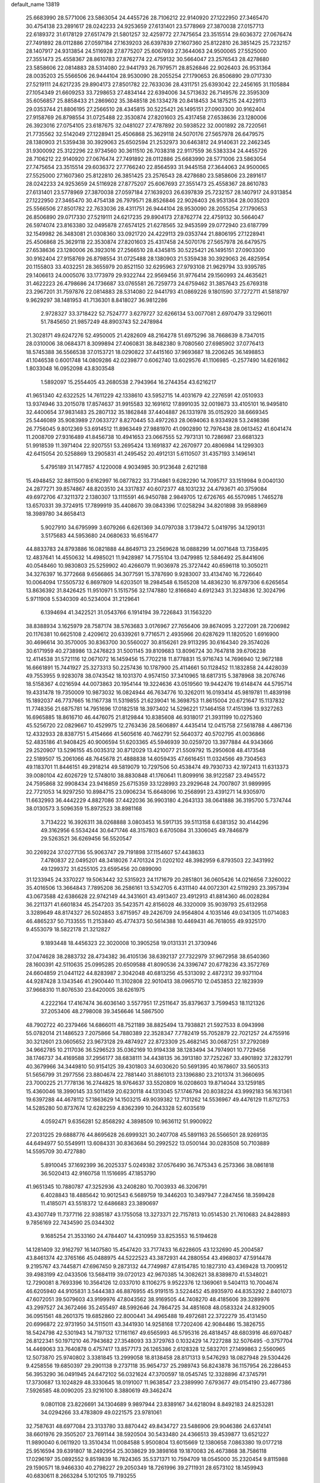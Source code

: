 default_name                                                                    
13819
  25.6683990  28.5771006  23.5863054  24.4455726  28.7106212  22.9140920
  27.1222950  27.3465470  30.4754138  23.2891617  28.0242233  24.9253659
  27.6131401  23.5778969  27.3870038  27.0157713  22.6189372  31.6178129
  27.6517479  21.5801257  32.4259772  27.7475654  23.3515514  29.6036372
  27.0676474  27.7491892  28.0112886  27.0597184  27.1639203  26.6397839
  27.1607360  25.8122810  26.3851425  25.7232157  28.1407917  24.9313854
  24.5116928  27.8775207  25.6067693  27.3644063  24.9500065  27.5525000
  27.3551473  25.4558367  28.8610783  27.8762774  22.4759132  30.5664047
  23.2576543  28.4278680  23.5858606  22.0814883  28.5314080  22.9441793
  26.7979571  28.8526846  22.9026403  26.9531364  28.0035203  25.5566506
  26.9444104  28.9530090  28.2055254  27.1790653  26.8506890  29.0717330
  27.5219111  24.6217235  29.8904173  27.8501782  22.7633036  28.4311751
  25.6393042  22.2456165  31.1105884  27.1054349  21.6609253  33.7298653
  27.4834144  22.6394006  34.5713632  26.7149576  22.3595309  35.6056857
  25.8858433  21.2869602  35.3848518  26.1334278  20.8418453  34.1875215
  24.4229113  29.0353744  21.8806195  27.2566510  28.4345815  30.5225421
  26.1495151  27.0903300  30.9162404  27.9158769  26.8798554  31.0725488
  22.3530874  27.8201603  25.4317458  27.6538636  23.1280006  26.3923016
  27.0754105  23.6187675  32.0481027  27.4787892  20.5938522  32.0001892
  28.7220561  21.7735562  32.5142049  27.1228941  25.4506868  25.3629118
  24.5070176  27.5657978  26.6479575  28.1380903  21.5359438  30.3929063
  25.6502594  21.2532973  30.6463812  24.9140631  22.2462345  31.9300092
  25.3122296  22.9734560  30.3611510  26.7038318  22.9117559  36.5383334
  24.4455726  28.7106212  22.9140920  27.0676474  27.7491892  28.0112886
  25.6683990  28.5771006  23.5863054  27.7475654  23.3515514  29.6036372
  27.7766240  22.8564593  31.9445158  27.3644063  24.9500065  27.5525000
  27.1607360  25.8122810  26.3851425  23.2576543  28.4278680  23.5858606
  23.2891617  28.0242233  24.9253659  24.5116928  27.8775207  25.6067693
  27.3551473  25.4558367  28.8610783  27.6131401  23.5778969  27.3870038
  27.0597184  27.1639203  26.6397839  25.7232157  28.1407917  24.9313854
  27.1222950  27.3465470  30.4754138  26.7979571  28.8526846  22.9026403
  26.9531364  28.0035203  25.5566506  27.8501782  22.7633036  28.4311751
  26.9444104  28.9530090  28.2055254  27.1790653  26.8506890  29.0717330
  27.5219111  24.6217235  29.8904173  27.8762774  22.4759132  30.5664047
  26.5974074  23.8163380  32.0495878  27.6574125  21.6278565  32.9453599
  29.0772940  23.6187799  32.1549982  26.3483081  21.0308360  33.0921720
  24.4229113  29.0353744  21.8806195  27.1228941  25.4506868  25.3629118
  22.3530874  27.8201603  25.4317458  24.5070176  27.5657978  26.6479575
  27.6538636  23.1280006  26.3923016  27.2566510  28.4345815  30.5225421
  26.1495151  27.0903300  30.9162404  27.9158769  26.8798554  31.0725488
  28.1380903  21.5359438  30.3929063  26.4825954  20.1155803  33.4032251
  28.3655979  20.8521150  32.6295963  27.9793108  21.9629794  33.9395785
  29.1406613  24.0005076  33.1773979  29.9322744  22.9569456  31.9776414
  29.1560993  24.4635621  31.4622223  26.4798686  24.1736687  33.0765581
  26.7259773  24.6759462  31.3857643  25.6769318  23.2967201  31.7597876
  22.0814883  28.5314080  22.9441793  41.0869226   9.1801590  37.7272711
  41.5818797   9.9629297  38.1481953  41.7136301   8.8418027  36.9812286
   2.9728327  33.3718422  52.7524777   3.6279727  32.6266134  53.0077081
   2.6970479  33.1296011  51.7845650  21.9857249  48.8903743  52.2478984
  21.3028171  49.6247276  52.4950005  21.4282609  48.2164278  51.6975296
  38.7668639   8.7347015  28.0310006  38.0684371   8.3099894  27.4060831
  38.8482380   9.7080560  27.6985902  37.0776413  18.5745388  36.5566538
  37.0153721  18.0290822  37.4415160  37.9693687  18.2206245  36.1498853
  41.1046538   0.6001748  14.0809286  42.0239877   0.6062740  13.6029576
  41.1106985  -0.2577490  14.6261862   1.8033048  16.0952098  43.8303548
   1.5892097  15.2554405  43.2680538   2.7943964  16.2744354  43.6216217
  41.9651340  42.6322525  14.7611229  42.1338610  43.5952715  14.4031679
  42.2276591  42.0510933  13.9374946  33.2015078  17.8574637  31.9915583
  32.1691612  17.8991035  32.0019873  33.4105101  16.9495810  32.4400654
  37.9831483  25.2807132  35.1862848  37.4404887  26.1331978  35.0152920
  38.6669345  25.5446089  35.9083989  27.0633727   8.8270445  53.4972263
  28.0694063   8.9334928  53.2498386  26.7756045   9.8012369  53.6914512
  11.8963449  27.9881970  41.0902890  12.7976438  28.0613452  41.6041474
  11.2008709  27.9316489  41.8456738  10.4941653  23.0667555  52.7973131
  10.7286987  23.6681323  51.9918539  11.3971404  22.9207551  53.2695424
  13.1691837  42.2670977  20.4806984  14.1299303  42.6415054  20.5258869
  13.2905831  41.2495452  20.4912131   5.6110507  31.4357193   3.1496141
   5.4795189  31.1477857   4.1220008   4.9034985  30.9123648   2.6212188
  15.4948452  32.8811500   9.6162997  16.0877822  33.7314861   9.6282290
  14.7095717  33.1519984   9.0040130  24.2877271  39.8574867  48.8203510
  24.3317837  40.6072377  48.1031232  24.4793671  40.3759084  49.6972706
  47.3211372   2.1380307  13.1115591  46.9450788   2.9849705  12.6726765
  46.5570985   1.7465278  13.6570331  39.3724915  17.7899919  35.4408670
  39.0843396  17.0258294  34.8201898  39.9588969  18.3989780  34.8658413
   5.9027910  34.6795999   3.6079266   6.6261369  34.0797038   3.1739472
   5.0419795  34.1290131   3.5175683  44.5953680  24.0680633  16.6516477
  44.8833783  24.8793886  16.0821888  44.8649713  23.2569628  16.0888299
  14.0071648  13.7358495  12.4837641  14.4550632  14.4985021  11.9428987
  14.7755104  13.0479985  12.5846492  25.8441606  40.0548460  10.9830803
  25.5259902  40.4266079  11.9036978  25.3727442  40.6596118  10.3050211
  34.3276397  16.3772668   9.6566865  34.3077591  15.3787690   9.9283007
  33.4134740  16.7226640  10.0064094  17.5505732   6.8697809  14.6203501
  18.2984548   6.1565208  14.4836230  16.8797306   6.6265654  13.8636392
  31.8426425  11.9510971   5.1515756  32.1747880  12.8166840   4.6912343
  31.3234836  12.3024796   5.9711908   5.5340309  40.5234004  31.2129641
   6.1394694  41.3422521  31.0543766   6.1914194  39.7226843  31.1563220
  38.8388934   3.1625979  28.7587174  38.5763683   3.0176967  27.7656406
  39.8674095   3.2272091  28.7206982  20.1176381  10.6625108   2.4209612
  20.6339261   9.7716571   2.4935966  20.6287629  11.1820520   1.6916900
  30.4696614  30.3570005  30.8363700  30.5560027  30.8156261  29.9113295
  30.6164340  29.3574026  30.6171959  40.2738986  13.2476823  31.5001145
  39.8109683  13.8096724  30.7647818  39.6706238  12.4114538  31.5721116
  12.0671072  16.1459456  15.7702218  11.8778831  15.9716743  14.7696940
  12.9672188  16.6661891  15.7441927  25.3273313  50.2257436  10.1787900
  25.4114661  50.1128452  11.1832858  24.4428039  49.7553955   9.9283078
  38.0743542  18.1031370   4.9574150  37.3410965  18.6817315   5.3878968
  38.2076746  18.5158367   4.0216594  44.0073863  20.1954144  19.3224636
  43.0519560  19.9442476  19.6148474  44.5795714  19.4331478  19.7350009
  10.9873032  16.0824944  46.7634776  10.3262011  16.0193414  45.9819781
  11.4839198  15.1892037  46.7737665  16.1167738  11.5319855  21.6239041
  16.3698753  11.8615004  20.6721647  15.1137832  11.7748356  21.6875781
  14.7951696  17.0182518  18.3973402  14.5296221  17.1464158  17.4151396
  13.9327263  16.6965885  18.8616710  46.4476075  21.8129844  10.8385608
  46.9318017  21.3931199  10.0275360  45.5256720  22.0829667  10.4529975
  12.2763436  28.5606897   4.4435414  12.0415758  27.5618788   4.4867136
  12.4332933  28.8387751   5.4154666  41.5605616  40.7462791  52.5640372
  40.5702795  41.0036866  52.4835186  41.9408425  40.9006594  51.6203365
  45.5946939  30.0259720  13.3977884  44.9343666  29.2520907  13.5296155
  45.0035312  30.8712029  13.4210077  21.5509792  15.2950608  48.4173548
  22.5189507  15.2061066  48.7645678  21.4888838  14.6059435  47.6616451
  11.0324566  49.7304563  49.1183701  11.8446151  49.2918214  49.5819079
  10.7297506  50.4538474  49.7930733  42.1972413  11.6313373  39.0080104
  42.6026729  12.5748010  38.8830848  41.1760641  11.8099916  38.9122587
  23.4945572  24.7595868  32.9908434  23.9416859  25.6715359  33.1228993
  23.2929648  24.7007807  31.9899995  22.7721053  14.9297250  10.8984715
  23.0906234  15.6648096  10.2568991  23.4391271  14.9305970  11.6632993
  36.4442229   4.8827086  37.4422036  36.9903180   4.2643133  38.0641888
  36.3195700   5.7374744  38.0130573   3.5096359  15.8972523  38.8981168
   3.7134222  16.3926311  38.0268888   3.0803453  16.5917135  39.5113158
   6.6381352  30.4144296  49.3162956   6.5534244  30.6471746  48.3157803
   6.6705084  31.3306045  49.7846879  29.5263521  36.6269456  56.5520547
  30.2269224  37.0277136  55.9063747  29.7191898  37.1154607  57.4438633
   7.4780837  22.0495201  48.3418026   7.4701324  21.0202102  48.3982959
   6.8793503  22.3431992  49.1299372  31.6255105  23.6595456  20.0899090
  31.1233945  24.3370227  19.5063442  32.5315923  24.1171679  20.2851801
  36.0605426  14.0216656   7.3260022  35.4016506  13.3664843   7.7895208
  36.2586161  13.5342705   6.4311140  44.0072301  42.5119293  23.3957394
  43.0673588  42.6386628  22.9742149  44.3431601  43.4913407  23.4912913
  41.8814360  46.0028284  36.2211371  41.6601834  45.2547203  35.5423571
  42.8156028  46.3320009  35.9039793  25.6132958   3.3289649  48.8174327
  26.5024853   3.6715957  49.2426709  24.9564804   4.1035146  49.0341305
  11.0714083  46.4865237  50.7133555  11.2153840  45.4774373  50.5614388
  10.4469431  46.7618055  49.9325170   9.4553079  18.5822178  21.3212827
   9.1893448  18.4456323  22.3020008  10.3905258  19.0131331  21.3730946
  37.0474628  38.2883732  28.4734382  36.4105136  38.6392137  27.7322979
  37.9672958  38.6540360  28.1600391  42.5110635  25.0995285  20.6509588
  41.8090536  24.3396747  20.6778236  43.3572769  24.6604859  21.0441122
  44.8283987   2.3042048  40.6813256  45.5313092   2.4872312  39.9371104
  44.9287428   3.1343546  41.2900440  11.3102808  22.9010413  38.0965710
  12.0453853  22.1823939  37.9668310  11.8076530  23.6420005  38.6261975
   4.2222164  17.4167474  36.6036140   3.5577951  17.2511647  35.8379637
   3.7599453  18.1121326  37.2053406  48.2798008  39.3456646  14.5867500
  48.7902722  40.2379466  14.6866011  48.7521189  38.8825494  13.7938821
  21.5927533   8.0943998  55.0782014  21.1486523   7.2075866  54.7880389
  22.3528347   7.7782419  55.7052879  22.7021257  24.4755916  30.3212601
  23.0605652  23.9673128  29.4874927  22.8723309  25.4682145  30.0687251
  37.2792089  34.9662785  10.2117036  36.5296523  35.0362169  10.9194338
  38.1283494  34.7974901  10.7729456  38.1746737  34.4169588  37.2956177
  38.6838111  34.4438135  36.3913180  37.7252267  33.4901892  37.2832791
  40.3679966  34.3449810  50.9154125  39.4301803  34.6030620  50.5691395
  40.1678607  33.5605313  51.5656799  31.2977556  23.8804674  22.7881440
  31.8861013  23.1396880  23.2101374  31.3660695  23.7000225  21.7778136
  16.2744825  18.9764637  33.5520809  16.0208603  19.8714044  33.1259185
  15.4360046  18.3990145  33.5011459  20.6230118  44.1313045  57.1746794
  20.8038224  43.9992183  56.1631361  19.6397288  44.4678112  57.1863629
  14.1503215  49.9039382  12.7131262  14.5536967  49.4476129  11.8712753
  14.5285280  50.8737674  12.6282259   4.8362399  10.2643328  52.6035619
   4.0592471   9.6356281  52.8568292   4.3898509  10.9636112  51.9900922
  27.2031225  29.6888776  44.8695628  26.6999321  30.2407708  45.5891163
  26.5566501  28.9269135  44.6494977  50.5549911  13.6084331  30.8363684
  50.2992522  13.0500144  30.0283508  50.7103889  14.5595709  30.4727880
   5.8910045  37.1692399  36.2025337   5.0249382  37.0576490  36.7475343
   6.2573366  38.0861818  36.5020413  42.9160758  11.1516695  47.1853790
  41.9651345  10.7880787  47.3252936  43.2408280  10.7003933  46.3206791
   6.4028843  18.4885642  10.9012543   6.5689759  19.3446203  10.3497947
   7.2847456  18.3599428  11.4185071  43.5518372  12.6486683  23.3890697
  43.4307749  11.7377116  22.9385187  43.1755058  13.3273371  22.7157813
  10.0514530  21.7610683  24.8428893   9.7856169  22.7434590  25.0344302
   9.1685254  21.3533160  24.4784407  14.4310959  33.8253553  16.5194628
  14.1281409  32.9162797  16.1407580  15.4547420  33.7177433  16.6228605
  43.1232690  45.2004587  43.8461374  42.3765166  45.0488975  44.5222523
  43.3872931  44.2880554  43.4968037  47.5914478   9.2195767  43.7445871
  47.6967450   9.2873132  44.7749987  47.8154785  10.1827310  43.4369428
  13.7009512  39.4983199  42.0433506  13.5684119  39.0720123  42.9670385
  14.3082621  38.8389870  41.5348021  12.7290081   8.7693396  10.3564126
  12.0337010   8.1106275   9.9522376  12.1369061   9.5404113  10.7004674
  46.6205940  44.9105831   3.5444383  46.8876955  45.9191515   3.5224452
  45.8935970  44.8353292   2.8401073  47.6072051  39.5079603  43.9199976
  47.8043562  38.9169505  44.7408270  48.4185606  39.3289976  43.2997527
  24.3672466  35.2455497  48.5992646  24.7864725  34.4851608  48.0583324
  24.8329005  36.0951561  48.2601375  19.6852860  22.8000441  34.4965488
  19.4972681  22.3722279  35.4131450  20.6996872  22.9731950  34.5115011
  43.3441930  14.9258168  17.7202406  42.9084486  15.3826755  18.5424798
  42.5301943  14.7197132  17.1161167  49.6565993  46.5795316  26.4818457
  48.6803916  46.6970487  26.8122341  50.1971210  46.7943682  27.3548093
  33.3729763   0.1032429  14.7227288  32.5076495  -0.3757704  14.4469063
  33.7640878   0.4757417  13.8577173  26.1265386   2.6128328  12.5832701
  27.1499863   2.5560965  12.5073870  25.9740802   3.3381845  13.2999058
  18.8138458  28.8171313   9.5476293  18.0827948  29.5304426   9.4258556
  19.6850397  29.2901138   9.2737118  35.9654737  25.2989743  56.8243878
  36.1157954  26.2286453  56.3953290  36.0491945  24.6472102  56.0321624
  47.3700597  18.0545745  12.3328896  47.3745791  17.3730687  13.1024829
  48.3330645  18.0191007  11.9638547  23.2389990   7.6793677  49.0154190
  23.4677386   7.5926585  48.0090205  23.9216100   8.3880619  49.3462474
   9.0801108  23.8226691  34.1304689   9.9897944  23.8389167  34.6218094
   8.8492183  24.8253281  34.0294266  33.4783809  49.0221575  23.9781061
  32.7587631  48.6977084  23.3133780  33.8870442  49.8434727  23.5486906
  29.9046386  24.6374141  38.6601976  29.3505207  23.7691144  38.5920504
  30.5433480  24.4366513  39.4539877  13.6521227  11.9890040   6.0611920
  13.3510434  11.0084588   5.9500804  13.6015669  12.1380658   7.0863380
  19.0177218  25.9516594  39.6391807  18.2492954  25.3038629  39.3898168
  19.1870083  26.4673868  38.7586118  17.0296197  35.0892552   9.8519839
  16.7824365  35.5371371  10.7594709  18.0545000  35.2320454   9.8115988
  29.1590571  18.9466330  40.2798227  29.2050349  18.7261996  39.2711931
  28.6573102  18.1459943  40.6830611   8.2663284   5.1012105  19.7193255
   8.7945374   5.8819188  19.2896523   7.4175452   5.5630805  20.0877736
  48.4006795   0.4910566  35.0970692  47.9133831   0.1003976  34.2674145
  49.2078880   0.9798843  34.6670380  36.0848726  32.7966315  49.3505002
  36.2058237  32.0184284  48.6747069  35.2465884  33.2827744  49.0133996
  37.0472041  14.2509084  45.5836520  36.2160622  13.9512267  45.0496050
  37.8412575  13.9672404  45.0023824  35.9390140  19.1607193  40.4928025
  35.9960507  20.1265250  40.1505269  34.9338703  19.0567592  40.7474620
  31.8450880  40.5735999  30.2113075  31.0775795  39.8811055  30.1899343
  31.3738025  41.4440276  30.5097910  34.8640366  44.6669554  32.5547113
  35.8607120  44.5551740  32.2785547  34.9204027  45.4026852  33.2871589
  36.9160177  11.2853406  17.6819738  36.9221837  10.2438792  17.7189676
  37.2969981  11.4635602  16.7313769  27.1410129  39.1492622  44.6840232
  26.1361397  39.0092861  44.8600664  27.1807567  40.1128664  44.3043780
   5.7760998  14.5868912  39.1831220   6.3017133  14.9781719  38.3792898
   4.8330297  15.0161192  39.0539056  26.8181071  27.6521034  41.8393910
  26.3366457  28.1695345  41.0883973  27.6732809  28.2081374  42.0056174
  19.8689485  36.5044325  39.6693832  19.1660790  37.2506613  39.6798897
  20.7564704  36.9654233  39.8827456  35.6948835   8.0804446  50.6958607
  36.5340957   7.4886072  50.6057109  35.0487917   7.5070361  51.2599250
  30.4232052  24.7407488  43.1511576  30.4365041  25.7184954  42.8142129
  29.4717088  24.6090324  43.5041542  45.2273902   9.7478692  31.8606192
  45.0419889  10.6050081  31.3089154  44.7937307   9.0014647  31.3229632
  11.2009486   6.2789137  43.4354222  10.5780940   5.6317303  43.9593914
  11.0664712   5.9609424  42.4525730   5.5821821  45.9419805  49.0298034
   5.9113893  46.9133341  48.8807847   6.1681856  45.3897776  48.3846022
  19.1205269  44.5948533  38.0608088  19.1504858  44.5954306  39.0983695
  18.1325635  44.8603726  37.8694243  41.0607715  25.0703214   3.9131101
  40.1251727  24.7476071   3.6180778  40.9699696  26.0959594   3.9524320
  41.8178262  38.8307334  13.1689615  41.3927279  38.4060906  14.0055495
  42.6764443  38.2834617  13.0174728  28.0095156  24.0203695  44.4567098
  28.6093085  23.1831775  44.5551232  27.9918276  24.4302735  45.3988382
  48.6837902  35.3634560  29.0108556  48.0927554  36.0293163  29.5375035
  49.6146083  35.7984028  29.0252259   7.1762527  38.3870932  31.1458160
   7.0540540  37.9023829  32.0446116   8.1959159  38.4656570  31.0339989
   3.2450327  11.8786662  51.0766908   2.4498361  11.2565624  51.2917153
   2.8888276  12.8195364  51.1833929  27.2485845  -1.3826648  20.3528343
  26.8266900  -2.3188556  20.4955780  26.6894665  -0.7837350  20.9895200
   4.6068402  48.2764427   2.2174283   4.0935782  49.1158434   1.9654902
   4.8002927  48.3974318   3.2318341  28.9844741  38.9385965  34.2361177
  29.6096735  38.1117408  34.3736870  29.4230126  39.6391807  34.8683112
   5.3401505  46.5639751  30.3508913   5.7984679  46.5602905  29.4284416
   4.9440920  45.6163018  30.4310137  22.0615810  21.6208392   5.5193416
  22.8295079  21.7730742   4.8530407  22.0586430  20.5964292   5.6515828
  25.5244796  44.9229596  22.9967818  26.3612846  45.4739158  23.2601152
  24.7934799  45.3032136  23.6287461  43.7864964  11.0252301  26.6238879
  44.1315239  11.9499226  26.3541751  44.4363955  10.6794786  27.3261254
  11.7120221  40.8300918  10.5378624  10.9450725  40.3633460  11.0642157
  11.5721891  41.8270291  10.7894787   4.2619068   1.3621752  43.5464787
   4.2313762   0.9685411  44.5047763   4.7461226   0.6529252  43.0009140
   9.5997131  27.6447408  10.1143528  10.4577492  27.0973621   9.9789645
   9.9020995  28.5027040  10.5734252  49.1657788  10.5587243  50.5448455
  49.5914192   9.7021358  50.9349011  49.4597289  11.3006056  51.1938818
  28.6773096  42.5405520  14.9755573  29.1818752  41.9290440  14.3241912
  28.9147019  42.1641246  15.9092980  43.4945250  28.5789762  46.6796830
  43.9101935  29.5228603  46.6672811  44.2445155  27.9723105  46.3200297
   3.1099802  37.2498786   1.1276000   3.7771264  37.2189567   1.9205544
   3.7067428  37.0300041   0.3134245  34.4340098  38.4449977  43.5722805
  34.2187683  39.2973822  43.0234847  33.5560644  38.2527566  44.0741368
  12.7450186  20.5526917  13.7667037  13.7031815  20.2853207  14.0381798
  12.8605400  20.9395182  12.8164906  47.1570292  25.6266856   8.3334989
  46.9613856  24.8020507   7.7463627  47.5917450  26.2905583   7.6740174
  38.8360414   3.9598926  48.1630961  38.4962648   3.0039555  47.9097119
  38.4483100   4.0811890  49.1160039  11.9906827  34.8537908  56.1227770
  12.4894699  34.8835962  55.2051975  10.9992529  34.9254298  55.8332603
  28.4384644   2.5923193  42.8949581  28.2368752   2.4351995  41.8917996
  27.4918987   2.6044240  43.3205280  48.0619909  21.9971523  45.3795498
  48.4080640  21.4237702  46.1718209  48.2192416  22.9633362  45.7090231
   4.0903938  39.6754661  45.9590277   3.5933874  40.2799518  46.6277583
   3.3373954  39.2720004  45.3798171  34.3858707  25.1930115  35.3118563
  33.6680832  24.5601536  34.9333018  35.0738986  24.5314922  35.7321383
  12.7362411  36.2591283  33.1667577  13.5400531  36.1994159  33.8181050
  12.2674316  35.3458040  33.2937083  31.8170677  34.2932031  20.5786383
  30.7956917  34.2073050  20.4771501  31.9436548  34.6097719  21.5514207
   6.8386153  24.0145506  18.5229982   6.6238637  23.1529655  17.9875502
   6.2651316  23.9005733  19.3774279  12.9805188  39.4568319  20.7242059
  12.1166211  39.6711349  21.2620569  13.5228667  38.8985472  21.4307209
  19.5835138   1.9351417  41.1515905  18.6443585   1.5903589  41.4057298
  19.6772526   2.8073499  41.6888521   3.5132078  10.9454317  36.9346246
   3.4713539  10.9108180  37.9633853   2.5231162  11.0698829  36.6625289
  30.3626017  30.9528803  54.4160447  29.7188862  30.1760062  54.2076444
  31.2029444  30.4770200  54.7920434  40.4842033   6.9498608   8.0335164
  39.6548370   6.4616750   7.6549193  41.0675505   6.1503210   8.3781130
   7.8727780   3.3418786  17.6502398   7.6705250   2.3923168  17.9972246
   7.9734578   3.9064871  18.5065489  -0.8864846  10.4081384  52.9720222
  -1.4052831  11.2625667  52.7046776  -0.9398353  10.3838645  53.9864393
  32.9988171  29.5385370  25.9683518  33.8723562  29.0773181  26.2576919
  33.2311781  29.9619059  25.0593382  44.2922217  37.7352627  12.6584424
  44.8464441  38.4383424  13.1819324  44.6360993  37.8059878  11.7041143
  29.9520411  40.5343808  36.1232817  29.5123307  41.3133677  36.6325428
  30.9046087  40.8733440  35.9204464  40.0057797  20.6428523  55.6874131
  40.4286040  21.5775586  55.7324909  39.0151224  20.8164471  55.4878722
  39.8893696  30.6503806  25.5609203  39.6482143  30.5689652  26.5526357
  40.4845215  31.4948033  25.5154400  24.0285443  17.6894552  19.6724768
  23.2924782  17.0249981  19.9094349  23.8345069  18.4982092  20.3042903
  37.7033045  39.9177108  46.7200167  38.2555392  40.5700691  46.1386805
  37.2580477  39.2991013  46.0173910   3.2691877  10.7102358   3.1069398
   3.9960237  11.4160334   2.8399421   3.3107252  10.0595573   2.2934807
  38.9254985  35.0296744  39.8957689  38.7994713  34.8847522  38.8784194
  38.3201548  34.2944258  40.3047381  26.8142111  40.5597886  34.1106019
  27.6443059  39.9443211  34.0925001  26.9352746  41.1514727  33.2737295
  41.1700339   8.4843729  43.4418510  41.1855958   7.7666845  42.6953385
  41.2460268   9.3674039  42.9336501  17.0726410  40.0309306   9.9398674
  16.0468089  40.1229127  10.0091227  17.2189072  39.6162098   9.0058293
  41.8450486  30.1708887  50.1911290  41.8201068  30.1254164  51.2271440
  42.0679026  31.1651939  50.0083793  19.8591459  29.9170622  17.8307191
  19.0229188  29.3101000  17.7617654  20.0864067  30.1283945  16.8542071
  12.3235404  36.3549648  38.0641269  11.8143583  35.8924056  37.2802287
  12.7545914  35.5540697  38.5556021  13.3676927  41.7806134  36.0029596
  14.2255222  42.0919529  36.5001619  13.5709055  42.0525537  35.0218805
  48.6162423   7.6206645  32.0633027  48.2447762   6.7898050  31.5666996
  48.1301125   7.5740897  32.9769079  12.1371754  12.6978419  10.8548514
  11.7630891  11.8039889  11.1854877  12.8062554  12.9909689  11.5806033
  47.9586282  38.2538817  17.0282356  48.0227971  38.6784282  16.0810505
  48.1219271  37.2469888  16.8189628  49.1828355  20.9516339  33.5283597
  48.7438401  21.7716310  33.9369539  48.6987344  20.1518737  33.9884323
  30.2557483  15.5788289  40.6555122  29.3757549  16.0488861  40.8911869
  29.9840190  14.9305945  39.8920489  32.5689209  38.2722064   2.2778109
  32.5258381  39.3050026   2.3279204  31.5705410  38.0019607   2.2507185
  28.4169347  25.6929397  16.5523090  28.5783145  25.7994026  15.5314120
  28.1000080  26.6396232  16.8270497  49.1314922   1.8684855  18.8012362
  49.6213248   1.3786021  19.5631367  48.4535338   1.2057223  18.4493661
   9.5555931  22.2271537  31.8384553   8.7370433  22.0494629  31.2373266
   9.2081249  22.8408222  32.5811352   7.1553132   0.8163079  18.4043250
   7.0693071   1.0029408  19.4185801   7.6449635  -0.0964345  18.3750435
  12.0706997  21.4693423  34.3796700  13.0571552  21.4292750  34.6984087
  11.7505291  22.3851190  34.7328853  14.8702822  19.7649132  18.9577223
  13.9207914  20.1054673  19.1256408  14.7891115  18.7524746  18.8605074
   7.1042218  20.2444766  44.6701823   6.9057415  21.1650837  45.1160635
   8.0555693  20.3962642  44.2827457  26.5446053  16.0595183  30.0969060
  26.0822413  16.0226304  29.1726516  27.3554552  15.4315957  29.9804860
  26.8948633   3.4870356  24.0289896  26.8025116   3.4622424  25.0568859
  26.0086052   3.9089084  23.7124632   5.6650057  26.1754308  45.9874667
   5.1485410  25.3047205  46.1732233   6.5059766  26.0960325  46.5795964
  34.4076372  43.3287216  53.9229014  35.4187291  43.1755071  53.8668998
  34.3109493  44.3497404  54.0214647  25.0146985  35.9406157  33.6766848
  25.9076657  36.4161809  33.4447943  24.6523365  35.6718542  32.7474641
  44.0074641   1.5267315  45.7642293  43.5439183   1.8327701  46.6357264
  44.9852753   1.3647353  46.0549395  29.0171088  47.2670401  35.6086382
  29.7824366  46.7220141  35.1500166  29.5001343  47.7318683  36.3838359
  25.4513502  31.9121028  25.8558418  25.7160407  31.6684402  26.8262039
  25.2475253  32.9267244  25.9216842  23.9667997   5.6272542  30.4456250
  23.9264762   5.5117891  29.4204177  23.6440478   6.6006723  30.5896810
  11.9040660  31.7054052  18.7207533  11.4425104  31.5708096  17.8178562
  11.1395563  31.7279436  19.4067817  14.7425046  31.6772335  47.8185384
  14.1429046  32.5185073  47.8862202  14.1371717  31.0042241  47.3121352
  39.6692630   2.7221932  10.5986444  39.7264544   3.6051027  11.1282242
  39.2869440   2.0469927  11.2716896  38.4834084  12.5670024  41.2363301
  39.0165334  12.4208846  42.0859438  37.7999334  13.2848101  41.4381936
  47.9086504  46.2371140  40.6171416  48.2170076  45.3568176  41.0568974
  48.5407429  46.9486492  41.0092405  40.3220649  31.9324971  46.2818247
  40.3505245  32.3129717  45.3181071  41.2572163  32.1960777  46.6509263
  15.1856422  37.8611192  40.4365292  15.0885022  36.8954558  40.7687782
  16.1727904  37.9390392  40.1541718   6.7561450  33.6391849  33.0172450
   6.9437060  32.6845647  32.6503684   7.6576308  34.1194430  32.8515134
  31.7413510  31.0674140  17.6037426  31.3720853  31.1226273  16.6421112
  32.0951632  32.0231371  17.7776876   9.6450518  39.3969507  43.4071459
  10.3232744  39.9966567  43.9092276  10.2065977  39.0024331  42.6325336
  23.8888383  28.0617363  52.2701609  23.4873007  27.4211726  51.5532901
  24.5714926  28.6143795  51.7223505  45.1214711   8.0845347  10.7412932
  45.0911526   7.4091744  11.5218498  46.0023094   8.5980670  10.8947313
  31.2887565   4.6039745  33.9306700  31.9583523   3.8067881  33.9413390
  31.6897015   5.2219397  34.6666497   5.2538720   3.7567946  51.8469236
   4.7018301   2.9469244  51.5325262   5.8745223   3.9396424  51.0272926
   3.6516706  25.1895486   3.3304398   3.5135740  25.5292563   4.2911907
   3.9345855  26.0383919   2.8109273  44.7139688  37.8718412  32.9315629
  44.0085617  37.6471942  33.6430532  45.5603537  38.0786632  33.4864065
   9.7707357  40.1562545  16.8580888  10.5247543  39.6379503  17.3446580
   9.6915418  41.0234218  17.4158003  27.7484134  18.9747414  20.3834725
  27.0591180  19.7376070  20.3817076  27.2242148  18.1488138  20.0787603
  21.1803212  21.4754815  54.0272810  22.1356486  21.2766523  54.3804794
  21.1570098  22.5118859  54.0143982  16.9688583   4.3436809  39.0221054
  16.3807352   5.0724598  39.4252866  16.5289413   3.4607807  39.3182381
   2.9908655  45.7714334  49.7112749   3.0604667  46.0602025  50.7034829
   3.9867557  45.7868667  49.4051804  51.7759687  31.6456519  34.8735501
  52.0512820  30.6535528  34.8630672  51.8073218  31.9094909  35.8660351
  40.1344379  38.4994199   4.6870325  39.4200478  39.2408880   4.6820381
  39.7691645  37.8207973   3.9914983   2.6364069  17.7216069  40.8961022
   1.8587198  17.9957796  41.5133178   3.3327396  17.3250491  41.5430995
  26.6785648  19.4967618  48.5924002  27.3788879  20.1870545  48.3308618
  26.2302727  19.2097934  47.7137815  49.6301032  12.7597007  18.9187447
  50.4684353  12.9561983  18.3527497  50.0007531  12.2698670  19.7478145
  42.9200627   5.8863786  34.7801992  43.9383067   5.7220659  34.7146947
  42.5031462   5.2286801  34.1361223  16.1804430  48.9234888  42.0686455
  15.5051541  48.6509110  42.8104096  16.7218449  48.0634988  41.9173839
  10.5574390  47.4232918  22.1898885   9.9789193  47.6610881  23.0051413
  11.5178479  47.6523001  22.4791635  12.6356963  33.5932225  25.2771762
  12.1882562  34.4399869  24.8898422  13.3317101  33.3339526  24.5680702
  26.7097470   3.0957680  26.7755179  25.7073303   2.9942419  27.0155914
  27.1186702   3.4686014  27.6516691  22.9931280  37.2092782  11.1893706
  22.4384148  36.3673228  11.4079154  22.6105345  37.5223158  10.2813693
   8.2904636  37.2971904  50.8792694   8.0355871  37.4855415  49.8948013
   8.4006761  36.2760785  50.9141510  30.9561523  16.3428998  53.4263799
  30.6070219  17.2783665  53.6937720  30.1231990  15.8970453  52.9978710
  29.0353971  47.6509689   9.8738156  29.7827917  47.7527061  10.5677551
  28.5756701  46.7607249  10.1284927  13.5694225  48.6650695  28.4559933
  13.1855059  47.9586503  27.8366807  13.1998980  48.4120947  29.3939606
  29.1475228   8.9503834   1.1821835  29.0382976   8.8891646   2.2068107
  28.4481016   9.6608014   0.9099273   1.3653330  31.8660717   1.2881252
   1.6329263  32.8482355   1.2549862   1.4375149  31.5818363   2.2617798
  24.0526907  31.8553658   2.9118020  23.2542807  31.3915305   2.4503390
  24.5961926  32.2520713   2.1326610  47.4356142  29.3282731  43.2584061
  46.8073985  28.6049555  42.8965208  46.8315419  29.9944204  43.7435958
  50.3955365   7.4586666  49.1128386  49.4984504   7.5851355  48.6377629
  50.2247040   7.7347089  50.0876172  48.5358615   5.7066430   1.1351865
  48.3242068   6.5437728   0.5851017  48.8998603   6.0505597   2.0254589
  34.0223762  19.6889717  23.9006033  33.3580647  19.2019843  24.5272455
  34.9397089  19.4788101  24.3287154  34.5416178  48.1296370   6.5350232
  34.6789898  48.9045210   7.1948725  33.6422826  47.7190958   6.8067037
  35.3626875  30.8380178   9.0752795  36.2253872  30.7212585   8.5192883
  35.6095098  30.4173962   9.9859404  48.8898195   7.0578593  53.7314140
  48.5885210   7.3021551  54.6835641  48.3467073   6.2059639  53.5176582
  41.7034308  31.2521877   9.7131848  41.2571258  30.7432841   8.9252373
  41.9981722  30.4725331  10.3402829  10.8819672  45.2776482  45.6809054
  11.0541975  44.6307554  44.8993734  11.1510617  44.7362321  46.5144672
  41.5564866   3.1513223   3.1306750  41.7094550   2.2869137   3.6775739
  40.6234154   3.4640525   3.4366916  31.4640705  11.6845780  13.4196058
  31.7282743  11.3820298  12.4579330  30.4556568  11.8117033  13.3670787
  49.3123999   0.6498290  25.4619942  49.2586403   1.2032281  24.5967253
  49.6391965  -0.2720459  25.1520332   2.4928076  48.3547076  48.6978416
   2.2109621  48.0596201  47.7656508   2.5767944  47.4912102  49.2394121
  14.7733186  45.0889885  33.4835997  14.4028445  44.1371710  33.6375784
  15.7963905  44.9610652  33.5797122  31.6882384   6.6366703  24.4895923
  31.7816350   6.7300817  23.4635297  31.8580930   5.6274972  24.6460299
   9.8929206  20.0285303  33.4618204  10.7168187  20.4057235  33.9646534
   9.7592742  20.7261380  32.7054734   1.8070965  44.9287754  21.0839198
   2.7342571  45.2714360  20.7678062   1.3273322  44.7340831  20.1857842
  47.5353677  31.0262260  18.7607388  47.3150583  30.0773892  18.4107143
  47.1054770  31.6467005  18.0579343  11.3654094  20.6086228   9.1797378
  11.4329587  19.8216022   8.5158785  11.4738431  21.4432199   8.5796096
   9.4747205  21.1058363  43.6541672   9.3240875  20.8508572  42.6706965
   9.2859518  22.1137571  43.6991811   7.3310511  16.5880215  32.5975627
   8.3354973  16.7899065  32.6627462   7.1324991  15.9496489  33.3655516
  48.1409021  16.7340619  18.9111777  48.3279008  17.7383235  19.0481730
  47.1275035  16.6867499  18.7416817  30.6411378  25.4013785  36.2177538
  30.4255301  25.0925073  37.1834156  31.1703059  24.6181572  35.8189056
  45.6763302  39.6033081  14.0116918  46.6680505  39.4600401  14.2675717
  45.1759974  39.4673962  14.9087810  28.6412677  31.9327450   4.2250986
  28.3313212  31.4935177   5.1065676  29.5609344  31.4966985   4.0573632
  25.7238267   8.9915355  30.7999957  24.7276939   8.7224928  30.8915378
  26.1889240   8.3801830  31.4973952  22.1274593  44.1812007  25.9136141
  22.8026775  44.8677280  25.5326457  21.5897508  43.8992515  25.0683362
  16.2401971  12.6322715  53.0569424  15.6601718  12.1809509  53.7964304
  17.1754289  12.2251192  53.2273685   8.6411526  40.3953945  20.3434393
   8.7310972  39.4796273  19.8722334   9.1049805  41.0528322  19.6991616
   2.0441900  20.4327391  29.1049969   1.6079439  20.0648171  29.9560775
   3.0301592  20.1478080  29.1754903  15.5909245   6.8150515  44.4152838
  15.5282490   7.5980215  45.0871384  14.7170911   6.2892031  44.6122414
  32.4842625  27.5709432  10.2721820  32.2081723  28.5481416  10.4286918
  31.5904632  27.0980308  10.0559571  38.3708446  26.0406594   8.3427169
  38.0599149  26.2874278   7.3871792  37.9067854  25.1388476   8.5252131
  23.5764775  42.1142341  35.9606947  23.6786355  41.3541003  35.2574838
  24.4708517  42.0397251  36.4818637  24.7992946  16.9492886  25.2486380
  23.9844197  16.4701964  24.8297562  25.5942540  16.6234237  24.6778758
  36.6025737  10.5167212  42.3797223  37.1736450  11.0268071  41.7108195
  37.0976054   9.6093340  42.4942258   5.8962304  27.6142524  24.9906286
   5.7195082  27.0593248  24.1358575   6.3613104  26.9714056  25.6232399
   6.1278530  37.0790196  28.8124748   5.9510712  37.8857961  28.2096975
   6.5077644  37.4759733  29.6775250  34.0088800  23.4134809  17.2450526
  33.5045413  24.2749448  17.5108796  34.4063035  23.0803899  18.1391642
   0.2886167   6.0640339  24.7870348   0.8449979   5.6137017  24.0447306
  -0.6813497   6.0096298  24.4390789   3.1425048   7.6654251  29.6181067
   2.1629655   7.4095055  29.3868276   3.1115623   7.7757350  30.6468100
  21.8415929   4.8069689  12.8874016  21.4945924   3.9543559  12.4068657
  22.2762578   5.3443215  12.1179784  32.0930936   7.6609141  49.2874428
  31.8282204   7.5930244  50.2862861  31.2134057   7.9749972  48.8372838
  47.0618207  34.3680146   7.4124716  46.7684370  34.0381567   6.4752018
  47.1120595  35.3965774   7.2892121  42.8167485  46.7157270   5.0599427
  43.6832945  46.3000121   5.4442908  43.1344223  47.5168193   4.5230986
   7.7515924  20.6047093  24.0214946   8.1028660  19.6540605  23.8938926
   6.7371505  20.5369346  23.9511627  19.0232152   9.8296140  32.1089487
  18.1586013   9.7217287  32.6571577  18.7335972  10.4101096  31.3087086
  36.5155027  45.7755907  16.4855138  36.6242639  46.1357995  17.4482626
  35.5986850  46.1635770  16.1959050  28.6845743   0.6039301  44.8824057
  28.7538454   1.3802473  44.2103226  28.0519615  -0.0647845  44.4069433
  42.3052168  30.2530011  28.6203902  43.2801436  30.3430541  28.9678157
  41.7950441  29.9684058  29.4782976  20.7452529  27.5691495  32.9073617
  20.5101958  26.8129491  32.2557885  20.4347420  28.4223194  32.4114607
   9.3616295  21.1066060  10.8299645   9.2405900  20.1968514  11.3171762
  10.1679056  20.9154663  10.2013488   7.5565307  43.9411106   2.5784490
   6.5729707  43.7600166   2.8236563   7.5885215  43.8249173   1.5539078
   9.0304314  29.6307700  16.7841285   8.1200763  29.1805081  16.5791313
   8.8590240  30.0775133  17.7034458  51.0519313  17.4411232   3.5404443
  50.7535351  18.3931568   3.8073994  52.0020313  17.3671270   3.9333796
  22.0148324  37.9354880   8.7965975  21.1535791  37.7614638   8.2503922
  22.6833627  38.2701222   8.0728751  17.6612612  49.6523326  11.6658797
  18.2857907  49.5116956  10.8536814  16.7426934  49.3328142  11.3023714
   4.6955057  19.9390102  29.1519968   5.1567793  19.2385853  29.7385545
   5.1285893  19.8264844  28.2236890  24.3538957  49.8122417  51.4213616
  24.1225581  50.7623994  51.0653706  23.4206879  49.4483866  51.7035237
  15.3925089  11.9074507  32.9016363  15.8428125  10.9856890  33.0420218
  14.3965470  11.6653876  32.7705301  23.0040247  24.7995997  24.1901678
  23.8967618  25.1006491  23.7658968  23.2724137  23.9769139  24.7520792
  35.4498406  24.9923395  15.4985028  34.9317520  24.2926482  16.0540627
  34.7258492  25.6956300  15.2684910   7.5284669  25.2847980   2.2840162
   8.4228834  24.9088519   1.9280170   7.1548616  25.8176524   1.4852044
  15.1782780   6.6837958  53.4814144  15.4074898   5.9548177  54.1823804
  15.6218684   6.3286581  52.6205473   0.8250621  30.9423221  51.9308603
   1.1782772  31.6466855  51.2628873   1.7096750  30.6079591  52.3790786
  26.3617720  25.0582136  -0.6556489  25.6988427  25.8393805  -0.5000572
  25.7436743  24.2300460  -0.6484323  23.3480714   2.0402549  43.6947075
  22.3951616   2.2352286  44.0448970  23.3114687   2.3621472  42.7132087
  23.7027992  44.0364484  16.4930810  24.3640159  43.9539931  15.7142269
  23.1243296  43.1826101  16.4206932  27.8242499   9.8103110  21.3968661
  27.5852589   9.5060617  22.3595779  28.7849388   9.4337481  21.2753493
  11.2982626  10.5587159  47.1194918  11.8928778  11.1156288  46.4913229
  10.6278296  10.0976102  46.4803627  38.0336745  40.9884921  35.3359747
  37.2226509  41.6170995  35.4959280  37.5734251  40.0645164  35.2106759
   1.7681506  27.5356835  36.3070457   1.2526830  28.2019819  35.7182856
   2.7576339  27.7457318  36.1231657  17.4051678  20.8307209  12.9540580
  18.2969872  20.3575147  13.1627608  17.4438988  20.9682149  11.9275465
  31.2397962  48.0278839  11.6405688  31.2372423  48.5098518  12.5537639
  31.5432818  48.7496696  10.9735651  39.8709596  48.3006382  23.6868268
  40.4004891  49.0681682  23.2675535  39.9723177  48.4095627  24.6944307
  45.5516473  46.7156172  12.2902161  45.4557105  45.9330020  12.9508193
  44.6285333  47.1722127  12.3050562  45.1812840  17.9777894  20.4782441
  45.3034737  17.4980701  19.5626261  45.1057901  17.1689489  21.1313871
   2.2433158  17.9321135  16.6463211   3.1301730  17.6003301  16.2365069
   2.0207234  18.7778142  16.1006890  35.0717545  46.7190465  34.3414380
  34.9510647  47.7122345  34.0904382  36.0297394  46.6768654  34.7263569
   2.0209444   8.1039481  24.9880954   1.3242573   7.3403404  24.8756435
   2.0922193   8.4868883  24.0263066  11.3113423   8.9372820  43.5021510
  10.6675189   9.1476706  44.2912726  11.2407822   7.8986871  43.4426475
  24.7662423   2.4521995  21.0791959  24.9316217   3.3452308  21.5771043
  23.8235843   2.1793794  21.4249788  12.9691901  30.5858903  23.2370447
  13.2323563  30.0787751  24.0840875  13.4665356  31.4758360  23.2910312
  31.1874572  44.6153408  28.7854835  30.7400601  44.8242433  27.8783756
  31.2642176  45.5339687  29.2426412   6.9784833  10.1743575   5.1123178
   7.0612431  10.9437977   5.7959492   7.6072948   9.4462227   5.4781121
  28.0789842  11.7753389  33.6823963  28.9185895  12.3697969  33.5879905
  27.7435996  11.6726974  32.7126572  42.1015100   1.7597552  40.7296703
  43.1226554   1.9060958  40.7812102  41.7605441   2.1472040  41.6263281
  10.5941933   6.3448144  25.2992710  11.1198669   7.0998442  25.7669186
  10.3312248   6.7618051  24.3894846  45.0373863  42.6671420   9.0153608
  45.4553693  43.5244363   9.3999786  45.7244124  41.9310297   9.2220104
   9.3486382   5.0456981   9.8902915   9.9258364   5.8984841   9.8933552
   8.3807933   5.4057089   9.8850851  43.9061730   4.3023940  19.9596187
  44.2192147   4.6440296  19.0285788  43.0514632   3.7678637  19.7302134
  45.7088912  36.4889473  54.6526710  45.0705315  37.1375252  54.1635196
  45.8416915  35.7223676  53.9731204  11.9680047  34.4534530   9.8843578
  12.4864062  34.1758466   9.0455638  11.3221279  35.1828531   9.5729929
   9.4332541   9.9101465   8.9687009   8.5265364   9.4577509   8.7898394
   9.3159623  10.8673856   8.6043129  48.5239901  42.6967876  22.4146906
  47.5162512  42.4788891  22.2709148  48.9258129  42.4571135  21.4864276
  21.2050280   0.8881720   9.6327383  21.9334315   0.1569113   9.6745993
  20.3516265   0.3615402   9.3963010  28.9794371  35.4898449  41.7213909
  28.4260155  34.6849995  42.0627158  29.1338739  35.2740408  40.7291057
  43.5632334  24.9786989   8.8511831  42.5319228  25.1299850   8.7746610
  43.8041043  25.4935681   9.7082694   3.7814908  43.6864459   7.3896328
   4.6379508  43.6673012   7.9760047   3.5023366  42.6871468   7.3738095
   6.5592806  43.5706974  38.7905814   6.1103065  43.8212713  39.6862665
   7.0887757  44.4300617  38.5478935  10.6543986   2.1134430  32.2651155
   9.7383906   1.7169533  31.9869487  10.3885989   2.8082434  32.9906301
  23.9836092  16.1016646  53.6890977  24.0889422  16.3804826  52.7035198
  23.2854914  15.3544109  53.6784770  12.4107565  29.5459277   7.0685181
  12.6255217  29.3555955   8.0603583  11.3877183  29.3916628   7.0186375
  14.6416075   8.8210696  29.7304465  14.5848807   8.4147460  28.7796422
  14.9060395   9.8039423  29.5505812  23.8409952   7.9301393   7.6208457
  24.7404865   7.4337902   7.7733423  23.1433399   7.1856570   7.8042545
  24.8263338  22.9307559  47.3834714  25.3142162  22.5012783  46.5782277
  25.5738281  23.0640968  48.0780592  47.6805247   5.3011154  25.2819789
  47.1209224   5.2359020  24.4022068  46.9341850   5.3503659  25.9997943
  35.6563150  41.5387473   3.0804110  36.3813141  40.9191919   3.4499893
  35.1863423  41.9084526   3.9212951  41.6857330  38.0215743  53.1316769
  41.4479376  38.9994051  52.9128581  42.6990894  38.0594152  53.3249262
  34.0927447  39.0020038  35.7319842  33.3752532  39.7136432  35.5547833
  33.5755198  38.1094546  35.7208300  17.3152431   5.6279782  42.7041526
  17.0458573   6.1035120  41.8308917  16.7220468   6.1036790  43.4169864
  16.3202461   9.2321944  42.1856194  15.3502919   8.9010498  42.2804535
  16.7108126   9.1808544  43.1278387  34.2506322  42.0092184  33.3634678
  34.3338034  41.3516408  32.5802977  34.4788362  42.9249478  32.9636792
   6.3251906  33.4521218  46.8461925   5.4921380  33.8413481  46.3856826
   6.2362922  32.4325267  46.7002877  46.9097664   3.8407955  32.9365843
  47.0650201   4.4094695  32.0906616  46.4019742   3.0126317  32.5894209
  45.4873813  16.6587226  18.1805601  45.6021485  17.0948279  17.2482740
  44.7630053  15.9435331  18.0210924  35.3246735   7.2016877  44.2975467
  34.8905487   6.2657959  44.3526581  34.7063485   7.7856407  44.8879603
  37.2431172  16.8164605  29.7566160  36.4697590  16.5874406  29.1119535
  37.4040508  17.8237444  29.5911524  11.7892117   1.8046591  10.9986339
  11.6772971   1.0883426  11.7387772  12.2385398   2.5909550  11.5087399
  33.2083507  20.8078421  16.6272231  32.2177824  20.8976427  16.3719489
  33.5092439  21.7833838  16.7850640  49.0144105  37.7285338  49.9317469
  49.8891875  37.2139707  49.9847729  48.9240312  38.1816971  50.8583468
  19.2093935   4.8426016   3.4142293  19.2420856   3.8610009   3.7426910
  18.1923985   5.0453927   3.4077522  38.4207382  39.0746788  18.7732389
  37.7143449  39.8335370  18.7431503  38.3057353  38.6236329  17.8460235
  15.8508136  20.6585069  44.7291502  14.8601152  20.5973927  44.9647496
  15.9770489  19.9264900  44.0029866  13.2681289  13.8041515  49.9539138
  14.1646617  13.3062225  50.0647793  13.1633051  13.8974267  48.9311691
  19.7022818   4.2418588  42.6014357  20.4287698   4.8347202  42.1976462
  18.8535410   4.8235741  42.6064258  10.6990152   7.4083566   9.2595279
  10.9541259   6.9208004   8.3869219  10.2179120   8.2578607   8.9515358
  33.6229636  43.4909601  36.8663879  33.3620014  44.4440232  36.5430561
  33.7587222  43.6280815  37.8837178  26.8559971   3.8909540  46.3550785
  26.5165890   3.2985318  45.5917770  26.3373881   3.5985161  47.1819704
  48.3127495  45.5656926  38.0124851  48.0984693  45.9305577  38.9580435
  48.7728283  44.6619748  38.2149000  16.2157510   3.6140637  26.0365747
  15.8734832   4.2644409  26.7621323  15.3713892   3.0180469  25.8640756
  43.6068400   8.4415864  49.8208742  42.9038110   8.8742064  50.4513381
  43.0206191   7.9329627  49.1381758  32.3785256  48.3397164  42.3450982
  32.9578043  47.8633795  41.6235004  31.4209195  48.2151066  41.9635877
  32.1753803  24.8701358  27.9978466  31.8251936  23.9300415  28.2175741
  33.1978789  24.7779471  28.0144910  34.2084204  11.7167870  17.9070204
  35.2246914  11.6354923  18.0350997  33.8949047  12.2962567  18.7012930
  34.7347010  34.2424838  33.2330651  34.1968407  33.7643687  32.5169317
  34.1704418  34.1869525  34.0877941  38.4889433  27.3172585  30.7349459
  39.0259026  27.6344709  31.5590085  37.6601827  27.9305064  30.7323743
  42.3833945  32.8136592  49.8551979  41.6518914  33.4319174  50.2356437
  43.2433025  33.1218663  50.3349743  49.1422732  14.7823554   8.1380909
  48.6271030  14.5144936   8.9895149  49.4144379  15.7599023   8.3155650
   1.1187861  17.2407488   4.7586693   1.7299232  16.4501439   4.4687826
   1.7619528  18.0550050   4.6405113  32.7899975  11.6561657  35.3679849
  33.7327158  11.6117744  34.9327483  32.5896830  12.6749036  35.3517213
   3.9924025  42.7694227  51.5669118   4.6354109  43.5791006  51.5258513
   4.6055609  41.9710817  51.3225821   8.4568892   4.6953123   3.8819020
   8.2600504   3.8299785   4.3864942   7.7597430   5.3661349   4.2065187
  48.0004948  38.3482627   9.0462268  47.7706647  37.7788641   8.2237659
  48.9390047  38.0587257   9.3210792  24.0050361   9.2132947  19.8777119
  24.0014425  10.1886533  19.5366726  24.9729481   8.8992077  19.6695186
  28.8704609   6.2143128   0.9686156  29.7824877   5.9067143   1.3426425
  28.9545873   7.2432110   0.9433965   3.4903576  40.0786210  29.5557439
   3.0838467  41.0229515  29.3923095   4.2612206  40.2826212  30.2245792
  17.1513849  48.9240046  26.0864252  17.3577399  49.9326045  26.0950272
  16.6332419  48.7852073  25.2048916  52.7443293  38.0784819  42.4886658
  52.3667840  38.9980339  42.7841033  52.3732894  37.9653534  41.5370758
  11.2681124  23.4966258  21.7989581  10.9015717  24.2823200  22.3670682
  11.9317749  23.9637465  21.1549588  35.8849600  12.7806529  37.9842746
  36.5881061  12.0436169  38.1447399  34.9901419  12.2518232  38.0112435
  20.8514459  31.4122166  50.4217329  21.4112603  31.1889822  49.5813313
  21.0433542  30.6050607  51.0458477  47.2588825   4.9214255  53.2800416
  47.4686765   4.6584853  52.3075792  46.2705109   5.1925573  53.2706105
  44.0832328  10.4246720  16.7761655  43.4574113  10.5387640  15.9647560
  44.5003687  11.3652180  16.8937557  50.0444250  23.8909522  30.6322442
  50.1242492  24.0857911  29.6394646  49.6945402  22.9221100  30.6875328
  30.3072712   3.2465948  16.7585995  30.0206517   2.8764327  17.6804389
  31.0727070   3.8966885  16.9938825  29.0650783  36.3549038  31.1480982
  28.6769217  35.9217216  30.2876655  29.8982540  35.7837158  31.3414281
  45.1328283  15.7343180  21.9895763  44.2091553  15.2999648  22.0987725
  45.7622722  14.9154962  21.8447194  27.8310280  43.1341786  47.9079350
  27.7713182  43.7727125  47.1025674  28.5342103  42.4427252  47.6372102
  39.8886814  27.3660775  43.1212726  40.2722212  27.6224403  44.0437504
  39.0896752  26.7547635  43.3534512  49.1521135  14.5515669  45.6911978
  49.5207249  14.3467763  44.7495892  49.8884725  15.1272006  46.1243378
  35.0785057  34.1116824  54.8328480  35.8773060  34.6400774  55.2512423
  35.4192912  33.8609380  53.9076451  31.0308698  30.9977591  22.4676012
  30.7640729  30.7481931  21.5052441  30.2829521  30.5916968  23.0496553
   5.9232871  18.7918774  39.3677251   4.9537694  18.9461578  39.0558866
   6.4339193  18.6076085  38.4914301  46.7551467  31.2413285   1.2574417
  47.0997767  32.1145476   0.8349255  47.0155821  31.3111418   2.2479306
   9.5370466  39.3060467   7.0252645   8.9053796  38.9650037   7.7732601
   8.9798571  40.0628259   6.5822095  23.7852625  13.5704024   0.8736134
  23.5596423  14.4222765   1.4223908  24.1496058  13.9326914  -0.0045104
  29.9857595  20.1262282  46.4826124  29.6114705  19.1816135  46.3422813
  29.5847090  20.4489464  47.3627941   5.7015066  16.0078856  23.2694882
   5.2526227  15.5119135  22.4843685   6.7147857  15.8322612  23.1053817
  45.6290120   0.2156643  14.5445340  46.2362874  -0.4039383  13.9855960
  44.7668737   0.2842442  13.9849683  27.1050619  17.3225512  50.1746281
  26.9803936  18.1489707  49.5708098  28.1172105  17.2669677  50.3152142
   6.2286861  40.7533659  18.9945706   7.0748389  40.5429591  19.5356036
   5.5844791  39.9777771  19.2370097  44.7274541   7.0495039   5.7082686
  45.1112053   6.3131088   6.2963894  43.9650424   7.4603773   6.2822924
  12.6500349   0.3617012  31.6596173  11.8240152   0.9192427  31.9324622
  13.0370711   0.8515193  30.8553978  30.1999904  45.7879723  12.8204894
  29.2128977  46.0864421  12.9163980  30.6529387  46.6053826  12.3827831
  51.4778388  44.6168059  25.7759094  51.2378977  44.3772693  24.8052820
  50.7902584  45.3366637  26.0359852  25.4143671  25.3719443   8.5816073
  26.1816628  24.8336717   8.1203195  24.6789121  25.3650988   7.8518380
  30.7152796  31.2779556  15.0628550  30.9815489  31.9763880  14.3371936
  29.7684202  31.6166971  15.3430932   0.5184291  15.8326397  16.5696970
  -0.3589573  16.3705985  16.4725641   1.2283807  16.5905300  16.6371970
  37.3001865  48.1464903  27.2869826  36.8512217  49.0803749  27.2559621
  37.1392441  47.8641809  28.2760440   2.5623546   7.8445256  42.5217045
   3.4109578   8.4066161  42.4885991   1.7947884   8.4750484  42.2832952
  50.9774262  37.8568223  40.2016293  50.4027586  38.2317714  39.4341139
  50.7715156  36.8512157  40.2082147  16.5271787   2.3652249   2.9163444
  16.5635730   3.3957669   2.9745882  15.7091386   2.1211726   3.4885672
  45.8741210  27.4287418  42.0082051  45.9966749  27.9359615  41.1161350
  44.8720809  27.1679156  41.9918782  49.7744656   1.9064456  14.0381351
  48.8075808   2.0060621  13.6550385  49.8771914   2.7737508  14.5951228
  15.8768774  32.9413512  28.4095194  15.0055238  33.4612222  28.2059859
  15.8728476  32.8688329  29.4418676  18.3093976  46.7681556  32.5765379
  17.7893194  45.9015389  32.7517309  18.1781422  46.9598449  31.5754941
   5.6067307   3.7356810  16.2149164   5.8040700   4.3911402  15.4665375
   6.4830772   3.6775612  16.7580307  39.9815144  25.5959909  37.0257617
  40.2921357  26.4848399  37.4472002  40.8197014  25.2061293  36.5955513
  37.0637086   7.3443212  26.3870583  37.5914884   6.5965635  25.9119065
  36.5254028   7.7922921  25.6372521  21.1396768   5.6687865  27.3314386
  20.6497962   6.3288716  27.9492223  20.8999440   4.7401807  27.7084193
  34.9119638  23.7692488  52.6220978  35.4983971  23.6751678  53.4666621
  35.5797077  23.6325345  51.8477474  21.3139272   8.6161966  50.6233971
  22.0631964   8.1858394  50.0499540  20.7791959   9.1647185  49.9288736
  40.8670738  23.8251022  51.8318456  41.5095736  24.4870656  51.3779164
  41.4807525  23.2294050  52.4098639  40.6467558  33.3355274  43.9403678
  41.3659044  33.9840038  43.5649031  39.8013306  33.9337799  43.9717905
  29.6684228  22.2637660  52.8439557  28.8944499  21.6684801  53.1620907
  30.4417662  21.5967778  52.6902968  42.0313313   4.9953880   8.7828486
  42.9936879   5.3142817   8.8948250  42.0684240   3.9753687   8.8859569
  14.1812561  41.2416711  23.3893470  13.9705809  40.7417327  24.2522502
  13.3907840  41.8629809  23.2319258  29.5536647   6.4191617   9.8628623
  29.1394613   5.8994131  10.6314533  30.5547601   6.1873763   9.8851910
   2.0579678  32.5957515  23.1143354   1.9449909  32.3120763  22.1174075
   1.1501725  32.3055784  23.5214595   9.5539706  47.5155725  48.7504785
   8.9329445  47.7099909  47.9602583  10.0751265  48.4005685  48.8771151
  15.1515401   9.6347680   3.8352301  14.5672458  10.3542006   3.3477945
  16.0731946   9.7750794   3.3649730  24.6416759  34.4549784  26.0247574
  24.8290326  35.4324012  26.3002660  24.4370786  34.5207244  25.0135977
  15.8609267   6.2288111  12.6906281  14.9562535   6.7167927  12.5755857
  16.3392990   6.3748076  11.7934472  39.0961571   3.7912269   4.0821526
  39.2047257   3.3212461   4.9791450  38.8142077   4.7555864   4.3264399
  35.9103729  10.8000039   1.7045499  35.6585976  11.6676353   2.1976056
  36.9238139  10.7100905   1.8380555  13.5200391  46.7567628  10.4369987
  12.6711228  46.7670264   9.8549942  13.1673471  46.6485240  11.3981685
  12.7584248  28.9100262   9.7570774  13.6601333  28.9627901  10.2509541
  12.5212194  27.9046973   9.7850970  11.1457209  12.4392231  50.9192589
  12.0063476  12.9031864  50.5883031  11.4792219  11.8243905  51.6811438
  49.9213193  44.0072763  49.4557404  50.0253568  44.3640175  48.4941914
  50.6276327  43.2555559  49.5165493  16.6537857  36.2774609  12.2063028
  16.0553130  35.5484598  12.6311744  16.2267598  37.1568635  12.5725391
  42.5588052  24.4403344  25.0488160  41.5372021  24.3366869  24.8970392
  42.6900173  25.4648668  24.9723041   2.2632255  38.5696895  31.4710234
   2.7892225  39.0351813  30.7137292   1.9148927  39.3707372  32.0332647
  14.8411326  24.3370147  45.4944944  15.0702356  25.3448463  45.5098920
  13.9501784  24.2978484  44.9731692   8.8061902  17.4605775  54.8523494
   8.5706178  18.0911027  54.0686849   9.4302293  16.7645333  54.4251130
   3.2919240   8.5724523   7.5291418   3.8562755   8.8761510   8.3309618
   3.6844971   9.1231989   6.7366809  16.6094266  41.4173483  22.0798422
  15.7435960  41.1818871  22.5886647  16.8404058  40.5643964  21.5574973
  20.3490207  17.3875086  24.2037247  20.7506840  18.2851309  24.5106110
  19.6106642  17.6599691  23.5385597  33.9195550  40.5615211  42.0376497
  33.1827397  41.0668302  42.5571097  33.5260997  40.4452247  41.0934227
  18.9873007  20.3509551  19.4587897  18.6674115  20.5110396  20.4261966
  18.1667099  20.6290781  18.8880261  32.1491363  44.9464761  32.1892357
  31.7109027  44.0877835  31.8341990  33.1295370  44.6906500  32.3527200
  25.8642375  37.0465255   6.2349073  26.7032824  37.4938869   5.8201424
  25.6434098  36.2985719   5.5544388  46.6378064  40.7870000  35.5397767
  46.6717216  39.7963564  35.2299898  47.2630213  41.2519174  34.8506459
  22.7695727  11.7544636  39.2455886  23.4856065  12.4307234  39.5404208
  22.5253289  12.0635028  38.2861742  38.6448415  24.0813581   3.2142462
  37.8676662  24.3082501   3.8666626  38.5455301  23.0538729   3.1060747
   3.2586893   3.8253739  20.0264333   2.2667855   3.8977302  20.3032971
   3.2411608   4.0253821  19.0149764   2.9335150  15.3616585   4.0161768
   2.6671478  14.3793133   4.2432967   3.8392247  15.4599707   4.5082419
  36.5333692  36.8888629  25.5816300  37.2050138  37.0607334  24.8197153
  36.1820469  37.8240201  25.8277607  11.6914051  38.8912917  18.2647830
  12.1572424  38.9682547  19.1735171  11.4137746  37.9017946  18.1960583
  11.1614174  13.2246796  34.0240902  10.3116624  13.0446297  33.4637068
  10.8979521  12.9011491  34.9675376  19.3986480   2.7599716  49.3015929
  18.8074349   3.0000928  48.4860756  19.1178534   3.4535383  50.0133593
  48.8033054  26.2350150  55.1695770  48.8034712  26.8120911  54.3189783
  49.7128206  25.7559584  55.1518966  26.7393376  49.1871961  43.9593937
  25.8490273  49.6457751  44.2193698  26.7619336  48.3545880  44.5671397
  27.5802388   3.8073586  29.2798058  27.1133439   4.2634319  30.0864214
  27.8656941   2.8887822  29.6834633  45.1219057  16.6867819  49.9841735
  45.8832673  16.2686909  50.5500750  44.5006302  15.8757766  49.8049056
  25.2714689  25.2139668  22.6804838  24.9161285  25.3740829  21.7247484
  26.2118481  25.6515318  22.6560663  12.4649707  21.0687861  19.3533142
  11.4703955  21.3341709  19.4680169  12.8492634  21.8565227  18.8057997
  32.8300581  35.4292880  55.5528454  33.6931843  34.9981646  55.1756690
  32.1591150  34.6411833  55.5573820  25.9183419  41.2967756   3.7292369
  24.9932742  41.3165875   3.2538331  26.1519485  42.2940638   3.8331889
   8.3035233  37.2153904  44.1680541   8.8125403  38.0843043  43.9198382
   8.6442952  37.0142151  45.1247613  48.1118956  12.6155723  32.9561058
  48.0075244  11.6889270  32.4981673  49.1364742  12.6980265  33.0714758
  11.2681197  43.7647297  50.4215418  11.9432217  43.2569811  51.0035513
  10.3492959  43.4564755  50.7836025  11.4977409   3.5490420  20.0977880
  10.8687757   3.6571859  19.3077961  10.9309308   3.8038765  20.9218859
  50.9375545   5.4939551  19.8128538  50.4473083   5.0255338  19.0263700
  50.8849079   6.4936842  19.5483727  45.4355038  27.8310966  55.0600564
  46.2059292  28.3880866  55.5019984  45.4552423  28.1931820  54.0847736
  20.3126925  19.3074180  27.9364245  20.7604305  18.9785123  28.8062446
  19.3568172  19.5755618  28.2476339   6.8403244  13.6303895  50.5157641
   7.7824029  14.0551777  50.6200616   6.7241717  13.1454767  51.4351072
  27.7647910  20.2041718  53.2217863  28.1438064  20.0632770  52.2542551
  26.8237594  20.5977201  53.0195429   8.6005211  23.3914727  38.3172506
   9.6095788  23.1903134  38.2529994   8.2241790  23.0363847  37.4210187
   9.7614334   4.6831387  21.9197308   9.1170338   4.8475476  21.1295490
   9.8076212   5.5886621  22.3975348  17.4035879  39.4070891  20.3016464
  18.3584604  39.6906577  20.0255068  17.3952911  38.3918337  20.0908774
  38.0589204  32.9146274  22.9431770  38.6008657  33.5066958  23.6014788
  37.1666297  33.4411907  22.8580714  31.8440118  25.4076519  48.2357743
  32.1832500  25.8058342  49.1270026  32.4757382  25.8014653  47.5286253
  22.8424934  46.5634089  17.1052226  23.1399680  45.5895212  16.9164200
  23.3951645  47.1183651  16.4414079   7.6130886  21.6334689  30.0723532
   7.7510200  21.7712185  29.0528021   6.6610668  22.0090091  30.2233304
  50.6911105   8.1329065  19.1170445  51.3217274   8.9217343  19.3590792
  49.8832101   8.2924877  19.7478872  42.6579016  49.6335601  44.6794024
  43.2559514  50.4051310  45.0043553  43.3032725  49.0058450  44.1754878
  22.9889284   7.5149522  40.3266335  22.1142207   7.7447257  39.8198241
  23.5817400   8.3463087  40.1502675  34.6016819  49.3565388  16.7637898
  34.5382786  48.3643655  16.4434004  34.1192865  49.8454798  15.9630274
  22.3778354  40.2054610  24.7389923  22.9937208  40.8645064  25.2328401
  22.2814894  40.6110205  23.7972999  11.7010474  31.2182516  26.2914940
  11.0531949  31.4062515  27.0730778  11.9790806  32.1577759  25.9700444
  31.4814259  42.7017180  39.7459439  30.6724363  42.0609129  39.8486494
  31.0491415  43.6298783  39.9225717  10.0697184  13.2639621  18.1319510
   9.9006393  12.2436636  18.2215766   9.8462103  13.6126937  19.0770314
  36.4190110  15.3823738  31.9225958  36.7787698  16.0726154  31.2383816
  36.1833960  14.5720262  31.3185284  34.6331004  45.7959170  13.2812535
  34.3572978  44.8142756  13.1045903  34.3529512  46.2733086  12.4036502
  33.6683944  11.9271319  48.6742251  33.8269344  10.9067306  48.5915019
  34.4627106  12.2427551  49.2533617  23.8391417  44.6635108  33.0686738
  23.0283307  44.7512927  32.4285645  24.1202094  43.6742628  32.9365505
  21.2704812  24.1773526  53.9640856  20.3907847  24.7100408  53.8882716
  21.7105631  24.5543514  54.8203027  26.0444732  39.2812349  38.3388574
  26.9805808  38.9138882  38.1084813  25.9426258  40.0875837  37.7011149
  33.2768570  21.9791169  51.3096112  33.6937878  22.7292827  51.8748893
  32.6092133  21.5196809  51.9441722  30.4304345  36.8010456  34.8462694
  31.4127765  36.8260247  35.1687685  30.0575615  35.9466362  35.2761446
  28.1737191  34.0064420  17.5768656  28.3860316  34.8186805  16.9621203
  28.3081907  33.2046226  16.9352432  14.1682438  38.0098342  22.5809384
  14.5648307  38.1222437  23.5296431  14.0730814  36.9851316  22.4887621
  26.5286394  33.8282702  51.2447619  26.9931551  34.3665935  51.9770627
  27.1161405  33.9448179  50.4124708  39.3337287  18.6647580  49.6475067
  39.3947151  19.5508851  49.1300339  39.9430803  18.8221218  50.4741635
  25.0089130  29.6619112   4.1914835  24.7577294  30.5405767   3.7042960
  24.5497612  29.7325380   5.0945031  50.1327641  17.6713906  32.1929832
  50.1036033  16.8778175  32.8628773  50.6666787  18.3899635  32.6836440
  49.1453838  39.0205886  38.4689927  48.5290119  38.4477466  37.8645152
  48.4656104  39.4343488  39.1413611  13.8810994   5.5962432   8.3062147
  12.9069764   5.6775852   7.9573633  14.2349354   6.5645994   8.2112265
  24.5963496  32.7045598  13.7794869  24.5820945  33.7026036  14.0666638
  25.5930432  32.5537121  13.5406372  36.6712980  28.9006081  43.8523534
  36.9789098  29.8652576  44.0993226  37.0552804  28.3360713  44.6285890
  42.8706398  17.0274644  44.4858635  43.2279557  16.8025063  43.5412504
  41.8652303  16.8043608  44.4186561   7.8953633  20.3887910   1.3223040
   7.0976589  20.6047163   1.9290817   7.6476613  19.4930775   0.8785683
  20.2282536  13.6765143  18.2062941  19.8481160  12.7426145  18.4433585
  20.3882468  14.1015551  19.1426134  41.9371482   5.9411518  53.1745881
  41.4652721   6.3513326  52.3500581  41.5001872   6.4463910  53.9664550
  -0.3758829  16.8900952   6.9693334   0.1585204  17.0959363   6.1007443
  -0.5937739  15.8990068   6.8911817   9.0379314  32.7055356  23.2139593
   8.0848711  32.6209700  23.6161331   9.2145694  33.7272983  23.2912588
  18.4994529  17.4361269  37.4976497  18.3603853  18.0352482  36.6621862
  19.3701652  17.8093146  37.9076516  21.1284762  19.8454394  51.8547814
  21.1509513  20.5857290  51.1360119  21.2641505  20.3715990  52.7342691
  11.6417490  43.6273204  47.7508884  11.5062561  43.7722833  48.7664640
  12.6648549  43.5115211  47.6614488  20.7429603  44.4805249  46.1353648
  21.6837362  44.9090570  46.2356753  20.9656341  43.4677589  46.1125778
  16.4948254  34.5745325  33.0789905  16.7395840  33.8600461  33.7875044
  15.8612069  35.2053348  33.6015921   6.3809663  48.5103159  48.6865093
   5.6715962  49.2489787  48.6001105   7.0064048  48.6517125  47.8871709
  44.2121481  45.2909525  40.2441762  44.7097584  46.1323654  40.5916080
  43.3762448  45.6878460  39.7897018  29.7075221  45.6797152  53.2767767
  29.6939966  44.6934169  53.6086242  28.9475860  46.1199503  53.8142662
  14.1821887  28.0856989  42.4194191  14.9763320  27.6740332  41.9035704
  14.6021199  28.4840867  43.2580045  16.1220855  12.0351552  12.2786364
  15.9924065  11.6609818  11.3194090  17.0434527  12.5092385  12.2108562
  18.1362449  18.2791665  22.7958085  18.1720874  19.2361032  22.4060809
  17.5392270  18.3924464  23.6349647  25.3389774  45.8264615  14.4507248
  24.7963979  46.6787653  14.6854493  25.9855659  45.7600848  15.2715565
  42.9051756  30.9058198   6.0632893  42.6768603  30.6602945   5.0812638
  43.1738063  31.9026124   5.9971398  50.2713424  27.8444538  36.1339406
  49.5034905  28.4766065  36.4082744  50.8584852  27.7837430  36.9778958
  49.9276206  34.6015238  -1.0503292  50.7818281  34.4254853  -0.5310831
  49.6270229  35.5473240  -0.7297621  28.6766534  11.0267199  47.5534625
  27.6864598  10.7253365  47.5799598  28.6210859  12.0294335  47.8013187
  31.6216052  48.1843456  22.2085152  30.6786218  48.0048995  22.5499783
  31.9273537  47.2615273  21.8338445  20.7911013  46.9511685  50.6782756
  20.8387501  47.6563932  49.9217300  20.2236370  46.1943599  50.2414893
  17.9406304  11.4719272  30.1689377  16.9455103  11.3758622  29.9192182
  18.3808509  11.8000915  29.2959191  30.9357974  23.7377521  11.4581989
  30.8251542  23.8163938  10.4308029  29.9848210  23.5076426  11.7792598
  34.9537319  24.7439667  27.7217760  35.8602458  24.3160537  27.9387046
  34.7574956  24.4052808  26.7599638  15.9756719   8.4582554  18.6792975
  15.3745344   9.2878646  18.4732115  15.9964630   8.4747657  19.7208044
  15.7069211  25.1660651   9.4806237  16.4715470  25.6378618   8.9639130
  15.7047440  25.6458226  10.3900350  16.3671032  27.5592317   6.0544331
  16.8134009  27.1778399   6.9080566  16.3404180  28.5764821   6.2448954
  22.5204218  31.0590502  -0.6891968  22.4214076  30.7416918   0.2857711
  23.0513067  30.3046840  -1.1469927  35.6554590  42.2062053  35.7021685
  35.2309950  42.0478019  34.7716531  34.9660185  42.8307439  36.1620315
   3.6339784  32.4411340  39.1723958   2.8742367  32.0110237  38.6139723
   4.4275181  31.7954030  39.0237247  10.6441361  16.6686000  49.4237391
  10.6002254  16.3391003  48.4361932  11.3402985  17.4439896  49.3463016
  26.4558653  45.9003824  26.3468057  26.2023259  45.0540100  26.8746479
  27.1741374  46.3496766  26.9368500  45.2197652  34.1874504  37.3171665
  44.3356831  34.1446878  37.8362422  44.9675471  33.9002577  36.3604370
  37.6099591  46.5334585  35.2987815  38.2878270  46.2473780  34.5742885
  37.9982063  47.3981916  35.6856690  48.4676380  31.4250495  32.2449529
  48.2763356  32.1970396  31.5857657  48.7989123  31.9047795  33.0951439
  29.1089591  32.7498338  34.5237806  28.1289806  32.4623700  34.7025561
  29.2389371  33.5278383  35.2051274  40.4331364  32.1986009   2.8562180
  39.6454204  31.5933528   2.5766428  39.9687192  33.0210376   3.2743234
   5.1750230  35.0964294  24.8518651   4.3673193  35.2725237  24.2290734
   4.7250148  34.6921607  25.6945453   6.7354097  49.7741628  56.0376940
   7.4280250  50.3545471  55.5542471   5.8751526  49.8735609  55.4924775
   4.4454057   4.0676109  24.1012244   5.2564065   3.5586009  24.5094553
   4.2694873   4.8092770  24.7950649  24.8048232  35.4416421  36.2470512
  24.7836226  35.5873756  35.2099427  24.8162726  34.4074257  36.3172478
  43.9843231  22.4403958   9.9026087  43.7814836  21.6719084   9.2468679
  43.8308227  23.2944506   9.3509230   2.6927663  10.3089631  28.8944087
   2.8700930  10.3621035  27.8890727   2.9444887   9.3500390  29.1572176
   3.6335953   2.0700818  55.2546718   3.8723065   1.0680538  55.1480921
   4.4986239   2.5517093  54.9520224  33.6478327  26.8080131  14.4999291
  33.3543035  27.7822529  14.6292740  33.9216206  26.7567929  13.5052583
  38.3559760  45.6885333  41.7277417  39.0582436  46.2897066  41.2763281
  37.6980503  45.4467384  40.9940486  46.9158100  13.7899293  21.6767315
  47.2670251  12.9209268  22.1026983  47.7585581  14.2231066  21.2726003
  33.3480391  26.6586888  31.0971257  33.9654135  25.8336959  31.3299756
  33.7683787  26.9466842  30.1829750  10.4178226  27.5237620  53.7243951
  11.4200747  27.3335688  53.8963627  10.2990275  27.3081961  52.7246555
  29.7280590  14.9317329  49.9164737  30.4656864  14.2239966  50.0521091
  29.3215530  15.0408690  50.8621600  42.1794474  10.5191766   6.1286216
  42.7824351  11.0538917   5.5087564  41.8924884  11.1998157   6.8554538
  30.7794654   7.3064469  14.4429062  30.3628670   7.0745081  15.3657922
  31.4098022   6.5043282  14.2727466   6.9842790   7.5087038  27.3568879
   6.1753911   7.0245078  27.7647419   6.6151357   8.4411592  27.1133874
   9.9334331  44.7499633  22.2914203   9.0003142  44.6630709  21.8514750
  10.2141384  45.7173491  22.0668240  46.2870814  39.4974890  51.6115347
  47.2249567  39.1167878  51.8257364  46.4016434  40.5075545  51.8275323
  17.4147936  46.3677890  42.1154783  16.8953094  46.0362700  42.9393712
  18.2912789  46.7513747  42.5076238   9.7142359   7.0704521  18.6405161
  10.1650846   6.8070326  17.7403891   9.0266229   7.7896107  18.3404986
   3.2446770   4.5415612  17.3930769   3.2939590   5.5518290  17.5844552
   4.1484190   4.3171045  16.9604331  28.7382391  35.9934733  15.8944421
  29.2567231  36.6672433  16.4715806  29.3710526  35.8167011  15.0946674
  26.0780616   6.4734459   8.0321429  25.8961577   5.9909643   8.9304642
  26.2201026   5.6868067   7.3708824  38.9965219  14.0845473  25.0052090
  38.3428351  14.8309537  25.2284973  39.5693668  13.9797838  25.8629087
   5.2369674  43.7568376  41.2197247   5.3807037  42.7334912  41.2394826
   4.2263231  43.8515921  41.0208458  23.7455014   5.1094803  49.5893348
  22.9496649   4.5470188  49.2502897  23.4741934   6.0803928  49.3621192
  40.1271385   0.8383414  25.9520359  40.1903124  -0.1480348  26.2022168
  41.0892494   1.1305642  25.7475277  39.7928375  14.3285275  22.4252995
  39.6027405  14.1622589  23.4298728  39.4799432  15.3091980  22.2968482
  21.9811315  37.8538143   4.8769577  21.7194317  36.8982345   5.1509560
  22.5845475  38.1789921   5.6463881  32.1182184   0.4168705  33.8077945
  32.8869703  -0.2670036  33.8058094  32.6020686   1.3103551  34.0343805
  41.3245949  42.4632438  45.9245791  40.4187324  42.0730979  45.5838136
  41.1463848  43.4834663  45.9107725  39.9314088  43.9491590  23.8695006
  40.6097994  43.4822436  23.2402871  40.3496718  43.8201998  24.8057915
   3.1345527  46.2816670   7.8562970   3.2848383  45.2615082   7.7350378
   3.9870901  46.6829409   7.4147380  47.5799201   0.7880549   6.4708030
  46.8551286   1.4798472   6.7050845  48.4624489   1.3150117   6.5670981
  37.8268050  43.9417564  49.1242755  37.5951487  44.7966463  48.5926024
  38.5772506  44.2538568  49.7619325  10.7571216   8.7874827  15.1104650
  10.7168105   7.8806263  15.6125918  11.7746312   8.9633503  15.0357929
  13.5440115  16.8443957  40.7423944  14.5122364  16.7099604  41.0930681
  13.1298140  15.9017194  40.8623973  50.9410371  10.0611647   4.0357609
  50.1721358   9.4109763   3.8179377  50.4540088  10.9091805   4.3572906
  13.8121052  36.7000102  51.8403480  12.9479545  37.0816708  51.4724350
  14.1944569  36.1088394  51.0887025  40.6214536   8.9114030  19.3490773
  40.6456630   8.3624807  18.4730383  41.4160337   9.5646047  19.2436771
  37.0410061  10.0343253  52.0041399  36.4321822   9.3437681  51.5286499
  36.4341700  10.3704387  52.7822278  47.2123919  12.3171017  35.4799890
  47.8226870  11.5369517  35.7853759  47.5080167  12.4651321  34.4988633
   7.0502230  20.7957549   9.5207600   7.9328156  21.0085447  10.0192561
   7.3332548  20.5849758   8.5704209  19.1658834  46.6420349   8.3578297
  19.5127015  45.6562780   8.4067759  18.2362387  46.5048796   7.9121478
   7.3819174  44.6406323  21.3942985   6.8961212  44.5880399  22.3043055
   6.7597090  44.1029332  20.7648649  34.0148440  24.6032589   4.2885913
  33.5101645  25.4677709   4.5447565  33.3768024  23.8529571   4.6030884
  22.6327495   3.1755311   8.6134848  21.9930462   2.4354274   8.9353134
  23.4498160   3.0754821   9.2386249  10.7381418  35.1825294  36.2735558
  10.1425503  34.4393517  36.6599763  10.1710091  35.6004653  35.5265432
   7.3406572  30.0052608  12.9361085   7.1897134  30.7404594  13.6496377
   8.3161801  29.7437379  13.0378671  43.4801062  21.0933903  44.4456967
  43.6893453  22.1031971  44.3144963  44.4186607  20.6675445  44.3082440
  30.4772115  29.3150630  26.6654349  31.4804965  29.3770019  26.3837134
  30.4411397  28.4214837  27.1810248  21.1274159  34.2092355  23.6867737
  21.1766763  34.9548510  24.3984218  20.1542551  34.2688306  23.3422241
  38.0104925  24.8787327  16.5737158  37.0926843  24.8272047  16.1164049
  38.6857129  24.9366517  15.8021269  49.0938347  36.9298942  56.6686951
  48.6281056  37.0894913  57.5666359  48.6337780  37.5755433  56.0161995
  32.8733900  30.0111362   8.0649075  33.8651711  30.1514772   8.3098504
  32.3893148  30.0675370   8.9736175  24.1064834  21.8093102   8.7799515
  24.3884987  22.5276992   9.4411771  23.1304117  21.5846967   9.0456601
  27.6104003  12.2703338  39.5439742  28.3072641  12.9546133  39.2168395
  28.1309654  11.6852559  40.2139278  17.7664170  49.5780461  36.1487707
  18.2004382  49.2807501  35.2574219  17.1175942  48.8073775  36.3706609
  49.4920114  19.1832977  50.6609399  48.7430764  18.7766265  51.2543527
  49.4361173  20.1926916  50.8985940  38.8541265  11.4327374  24.5201090
  38.9163907  12.4634515  24.5610569  37.8405838  11.2598025  24.4081490
  32.9473459  29.6245319  14.5306513  33.2721945  30.0495654  13.6436791
  32.0665352  30.1134633  14.7255017  42.6171798  35.6676137  46.6839725
  42.9319401  36.4429486  47.2982258  43.2135006  35.7971875  45.8431885
   1.2324042  18.6355545  48.3034606   1.9417126  19.2330560  47.8406758
   1.2445765  17.7745570  47.7305634   1.4244590  42.0491464  42.2681550
   2.0272472  41.3756361  41.7596085   1.6239297  42.9368305  41.7769773
  38.2978335  30.5464977   2.2939151  38.5530853  29.6601119   1.8134032
  37.5307598  30.9137238   1.7363673  15.8585247  11.0248228  45.5989099
  16.1445427  12.0165281  45.6857707  16.6755210  10.5866401  45.1384160
  13.7855893  37.7788937  10.9768649  13.9585619  38.7179192  10.5682636
  13.6926709  37.1802674  10.1443113  28.5426098  14.2932816  29.4066238
  28.4674215  13.2825693  29.4526911  28.4398349  14.5270273  28.4064956
   0.8191723  11.5417875  33.7477311   1.7508578  11.8060748  33.4085032
   0.9468102  11.4068336  34.7620649  47.1201970   7.5446148  34.3679830
  46.4128573   8.2933092  34.5116933  46.5409373   6.6854354  34.4819604
  36.2541797  19.0617456  19.6304909  36.0063706  19.2615663  18.6457456
  35.4647909  19.4696978  20.1610192  11.4641098  37.0512193  29.3271410
  10.8983100  36.3922621  28.7749489  12.2106475  36.4747515  29.7324398
  27.6033258  18.0429465   2.4697275  26.6161608  17.8306007   2.6917795
  28.0874879  17.1738485   2.7584360  44.3422404  44.7771189  26.3049856
  44.6111552  44.7788692  25.3117785  43.9091868  43.8519166  26.4438663
  47.0187027  39.2108360  21.9967386  46.5311008  38.5775321  22.6640396
  46.9894322  38.6811054  21.1112644  45.5354654   7.5562504  51.4439540
  46.0937421   8.3891563  51.6916801  44.8322102   7.9300232  50.7799578
   2.7720047  49.4530763   6.3577456   2.0433083  48.7353193   6.2826269
   2.7306231  49.7708524   7.3292600  16.2939958   3.2017198  43.4598291
  16.6695860   2.4685222  42.8367251  16.7842944   4.0565121  43.1602177
  15.6654081  31.4409022  26.1558207  16.2116897  32.0279567  25.5131657
  15.7610937  31.9155304  27.0666741  21.1819798  21.8857505  19.3736576
  20.3434296  21.2881626  19.2855621  20.9364119  22.7317228  18.8337933
  16.2167642  47.8376262  28.4069399  15.2803790  48.2615414  28.4707367
  16.5874275  48.2077113  27.5138303  30.9818826  21.0366246  25.9294624
  31.4500185  20.1137988  25.9270461  30.1547754  20.8684550  25.3134762
   8.2775723  35.0970235   0.9469913   8.0551942  34.2315067   1.4667611
   8.6035122  35.7408012   1.6832431  37.7409776   3.5268045  39.4680335
  37.0116225   3.6549221  40.1864291  38.2345337   2.6718315  39.7598596
  30.3176713  17.1116554  24.5544343  29.7062796  17.5074938  23.8156088
  29.7821292  17.3099726  25.4193043  48.2855212  18.9274626  54.6446476
  47.6078372  18.4922509  55.2824999  47.9860795  18.6038900  53.7088767
   7.4757007   7.0024893  12.9798283   8.3243069   7.5566202  12.7503009
   7.8596713   6.0490105  13.1083754  12.2982522  35.8028516   6.1477139
  12.6145469  36.1088642   5.2078650  11.2768600  35.9660393   6.1005776
  50.4906463  11.8519226  15.4423882  50.6661793  10.9238407  15.8778105
  49.4655150  11.8306290  15.2901317  15.5157576  35.0621084  20.3165920
  14.7506489  34.6203763  19.7778924  16.1998741  34.2950574  20.4328360
  46.4964624  40.4157664   9.7564864  47.1145742  39.6410202   9.4247354
  46.9951217  40.7832700  10.5650371  19.1721054   1.3795534   6.6320864
  18.3379244   0.7972544   6.7920650  19.0566502   1.7085936   5.6558821
  42.1278894  48.9924940  28.1189851  41.1893848  48.8051604  27.7378362
  42.7479409  48.4810831  27.4586391  29.7505261  39.1967819  45.9531856
  28.8278971  39.2135570  45.5023537  29.8829650  40.1677052  46.2838090
   4.0030105  37.0196761  21.8047090   4.5372638  37.5474540  22.5190934
   3.4519713  36.3548255  22.3752885  13.2378122   9.3222004   5.8449141
  13.6807986   8.8747635   6.6595374  13.9905520   9.3749854   5.1449549
  32.9867241  43.5465204   7.3026332  33.2162022  42.6233629   7.7323667
  33.4138357  44.2170797   7.9635885   1.3728132  25.8659258  50.8311472
   1.8931139  25.0112714  50.9831758   0.6293732  25.8578577  51.5492452
  14.3712492   8.0222236  23.3776709  14.0356108   7.0493196  23.2856573
  15.0595324   7.9612115  24.1493971  37.5476021   1.0479344  29.9604672
  37.0572270   0.6992876  29.1193600  38.0609411   1.8725728  29.6024982
  50.8754360  19.7847834  55.0430803  49.9652713  19.3207474  54.9442027
  51.5567234  19.1113051  54.6838810  26.4833282  23.4575914  39.6617014
  26.0647029  24.1602521  39.0377026  26.6338428  23.9861810  40.5460813
  21.3856504  19.6378228  25.3938878  22.4146665  19.6250986  25.4060687
  21.1173203  19.4779724  26.3740274  22.9449611  49.0072920   9.6866382
  22.5822623  48.5486821   8.8331711  22.8651836  48.2580549  10.4005344
  33.4481767  43.8504992  27.5701636  32.6041954  44.0148153  28.1394952
  34.0061411  43.1927946  28.1333670  14.0722155  16.6478468  26.8479379
  14.1301677  17.0282230  25.8843728  15.0186441  16.2625696  27.0043455
  21.0796770  42.1224329   4.9204140  21.9822991  42.5299067   5.1934404
  21.0983679  42.1190627   3.8940539  30.2438177  25.1323790  26.0953897
  31.0354597  24.7964760  26.6714209  29.8490678  25.8924867  26.6692435
  47.9415492  18.8916875  34.6823173  47.8471795  18.1936246  35.4290291
  47.5481657  18.4344475  33.8513249  36.0905032  43.1666984  17.0321986
  35.1251614  43.3870140  17.3520452  36.4503261  44.1090755  16.7794999
  32.1578073   5.6362538  10.0830422  32.6668234   5.8867802  10.9450971
  31.7753566   4.7013737  10.2797804  40.0047436   4.7034819  32.8022624
  40.2597975   5.4985470  32.1880440  39.9444188   5.1554512  33.7366520
  49.4283419  23.7867059   6.2656110  49.4661163  24.5496923   5.5635574
  48.4103939  23.6735112   6.4202044  26.0886567   0.3570203  22.0576095
  25.6503811   1.1815646  21.6090456  26.8359865   0.7545021  22.6323427
  46.5721980  30.6993359  23.2095398  46.5165942  31.3693885  23.9888256
  46.6464430  29.7826919  23.6669045   6.8987799   1.4556792  21.0420720
   6.4432626   0.7468459  21.6062694   6.3235586   2.3102252  21.1905597
  29.2129404   5.8976965  28.8127990  28.5869045   5.0883045  28.9807676
  30.1423546   5.4492490  28.7171985  45.5660817  17.8896643  45.1547793
  44.6250087  17.5895100  44.8603587  45.4632229  18.0063834  46.1805210
  30.7513714  14.1831632  17.3197341  30.6687092  13.8067845  18.2778131
  31.7662813  14.3248039  17.2007616  41.9592481  16.2086252  19.6815659
  41.9299433  17.2109796  19.8865944  41.0157605  15.9937644  19.3203999
  17.0066565   8.6045450  50.2546499  16.0422384   8.9824542  50.3506897
  17.4245083   8.8311701  51.1815710  31.0409327  10.3865006  23.4363449
  30.1349888  10.8227924  23.6774469  31.5882445  10.5198226  24.3113247
  36.5587945  19.7744312  34.0183330  36.8736769  19.3026776  34.8647382
  37.3738396  20.3175467  33.6988491  30.1296330  35.7580913  50.2335761
  29.9656291  36.5045996  49.5490947  30.0071090  36.2164446  51.1483910
   4.2581899  11.0302823  48.7505303   5.2871108  11.0493863  48.8470107
   3.9311480  11.4312148  49.6475664  49.2003538  38.5424395  30.6035255
  50.0396050  38.0791089  30.2658073  49.4839492  39.0167579  31.4723366
  26.3378117  40.2553528  18.7052349  27.1827341  40.4817431  19.2640536
  26.0316463  41.1959238  18.3833248  11.8156015  48.5459145  43.0128198
  11.3239498  49.4576281  42.9056507  11.9971927  48.2740031  42.0295275
  32.8874066  49.0268483  26.6553131  33.1141289  49.0659426  25.6448685
  33.2049626  48.0607159  26.9059524  47.4498957   5.4937582  30.7811709
  47.9368930   4.8038461  30.1828414  46.9412923   6.0837856  30.1073611
  44.5274186  15.6484477  55.3131636  45.1171404  16.4353654  55.5927238
  45.0062954  14.8204076  55.6979662   9.9915652  24.3718748   1.4671476
  10.4410687  25.2917425   1.3396835  10.5842704  23.7208462   0.9440091
  44.3564032   9.7452818   3.0369286  43.5654903  10.4002870   2.9823434
  43.9146425   8.8138189   3.0269194  43.5031310  50.1067739  23.8260102
  42.6461544  50.1058215  23.2432341  43.3010664  50.8634085  24.5101602
   1.5539019  40.6026313  33.0361871   1.3005025  40.1446146  33.9224481
   0.7245894  41.1747169  32.8099045   7.3902463  16.0311235  13.1201216
   7.9830244  15.2399871  12.8860374   6.4263279  15.6913970  13.0306828
  51.4296214  22.6182148  17.0124603  51.0765112  23.1327480  17.8304410
  52.3831371  22.3376603  17.2878626  32.8785035  43.0967823  15.3590031
  31.9575559  43.5702282  15.2708275  33.2617038  43.5143503  16.2272961
  25.4133576  27.5251826  44.0927946  25.9748785  27.5469998  43.2139985
  24.9103671  26.6208228  44.0037190  44.5864398  23.6869030  34.0958566
  44.9908142  23.8739027  33.1682077  45.4088788  23.6934039  34.7278768
  32.4219919   5.0676658  14.2796705  33.1799703   4.7055916  14.8745698
  31.8268839   4.2280870  14.1288490  14.3446969  31.4619036   6.3081886
  13.5811469  30.7883434   6.4792598  15.1984893  30.8979137   6.4456659
  19.7457800  47.4455965  42.9561613  19.7348091  47.2028152  43.9688086
  20.0177696  48.4247480  42.9415399  10.9843510  34.5661538  19.9775508
  10.6819739  33.6378401  20.3093188  11.9895604  34.4421342  19.7862742
  13.6700670  25.0575599  55.0364219  13.3888911  25.1975289  56.0026119
  13.3949101  25.9330978  54.5556380  44.9033303  38.9377704  40.8405479
  44.2550556  38.2859663  40.3767561  44.3358648  39.7808489  41.0140420
   5.5545385  10.7410431  20.5773485   5.7049208  11.4311158  19.8212269
   4.6375627  11.0103633  20.9666333  38.5583272  41.8203675  26.7535720
  38.0174747  42.3772536  27.4425270  38.1529166  42.1330606  25.8528240
  21.3401996  28.3239157  45.8811661  20.5398698  28.9410541  46.1252678
  21.9633275  28.9284417  45.3453562  37.2385011  13.0275008  28.1212648
  37.8869501  12.2701610  27.8412682  36.6612028  13.1617617  27.2702320
   7.6426895   2.3829967  36.9067979   7.9422061   2.2873143  37.8931363
   7.7618141   3.3973678  36.7343152  -0.6964319  35.6474683  43.2143578
   0.0453790  34.9631696  43.4724133  -0.1712300  36.5236221  43.0808540
  16.6715652  15.7546509  55.6939640  16.8918210  16.3437444  56.5187080
  17.5717229  15.7666445  55.1704772  10.8185692  31.5707333  15.9701420
  10.7243857  31.6772565  14.9444067  10.1426911  30.8174557  16.1886835
  33.7273685  11.1835689  37.8840194  33.2246737  11.3417317  36.9972058
  34.0453114  10.2055975  37.8137861  42.4698487  43.9054026  19.8165919
  42.3779304  43.9695089  18.7882728  42.0627528  44.8102342  20.1318282
  48.2584352  35.6996121  16.1628070  48.8740664  34.9972048  16.5987879
  47.3967406  35.1853359  15.9452737  28.8413613  29.2722695  42.6923179
  28.3100381  29.4892308  43.5491667  29.1793882  30.1941116  42.3750414
  13.8650273  46.9777837  35.1292459  14.2185308  46.2703405  34.4621629
  12.8453402  46.9679153  34.9645616  15.3873421  26.8095900  16.7056077
  14.5915785  26.2208707  16.3627612  15.8703183  26.1381165  17.3443531
  44.9293333   5.1074544  17.6358330  45.8623412   5.3941362  17.9790675
  44.7908043   5.6866125  16.7977881   3.5936952  34.3522474  13.0487277
   2.7575751  34.0226662  12.5363945   4.3175854  34.4143036  12.3163314
   6.7728401  42.9032922  30.5440892   5.8691868  43.4002037  30.5209535
   6.9021262  42.5837213  29.5703456  33.1648214  16.1843752  56.9997876
  33.8428296  15.4185880  57.1452886  33.7523126  16.9803176  56.7096148
  42.1897156   5.4495694  45.2610429  41.8553831   5.1744044  46.2029740
  41.3233587   5.4531688  44.6992536  21.9753721   9.9316190   7.8461135
  22.7194086   9.2212504   7.7967934  22.0905105  10.3524216   8.7805019
  46.9786286  37.9013723  19.6031751  46.1633882  37.2703613  19.5359742
  47.2892274  38.0092264  18.6254567  50.8179228  34.3590844  53.1424968
  50.4473679  34.4790749  54.0967290  49.9976465  34.5146420  52.5381456
  29.5276702  19.9115687  30.3676254  29.8129342  19.1078455  30.9529675
  30.3671831  20.5173278  30.3854842  17.1010718  15.5646265  12.6578822
  17.6489373  14.7479210  12.3597609  16.3495180  15.6399948  11.9613699
  11.3708690   7.5609507  39.3037490  11.7018758   8.5187129  39.4987580
  12.1340838   7.1544533  38.7365387  26.0390079  36.7052817  29.2712351
  26.8749016  36.1129609  29.1077667  25.5519974  36.6917882  28.3674487
   7.3838548   4.4653790  34.1117319   7.4494317   4.8484197  35.0757509
   6.6243979   3.7710392  34.1992768   9.7201718  34.4876849  16.2275592
   9.3678364  34.3216726  15.2668532  10.1935370  33.6125315  16.4640408
   1.1937124  33.2903020  33.6293680   0.4968765  32.6095755  33.9738743
   0.6874848  34.1922028  33.6836974   1.6193561  45.3768911   2.5647469
   2.1090504  44.9487773   3.3594336   0.8590740  44.7203919   2.3449546
  43.6623852  20.2127785   8.3310542  44.4882821  19.5981841   8.3071859
  43.4503773  20.3897148   7.3393511  41.6692101  12.5226013   7.9136744
  42.5877216  12.4643933   8.3936298  41.1059480  13.0777453   8.5869096
  13.2328916   5.6894157  45.0981279  12.8654177   5.6377695  46.0434376
  12.4423914   6.0374884  44.5276292  21.5863448  22.4287344  38.8861123
  21.2239548  23.1088786  39.5801682  21.7436369  21.5821516  39.4689595
  37.8713864   4.2911795  18.5942194  38.7652022   4.5841920  18.1665545
  37.7303080   3.3372797  18.2227919   5.0630550   9.1158632  43.0763536
   5.7116501   8.6966657  42.3754085   5.0677605  10.1213198  42.7929415
  31.1857697  48.7861432  14.2704423  30.2739856  49.1349090  14.6416543
  31.3880538  47.9958270  14.9079886   2.1265375  30.1633263  18.5641465
   3.1621808  30.0943879  18.5212942   1.8587947  30.4279106  17.6198036
  10.9147750   9.5539957  33.1073715  11.5696093   9.1851872  33.8213710
   9.9975933   9.4850614  33.5836711  38.3684430  22.6921854  24.9826953
  37.9659517  22.9183139  25.9050047  39.0334382  23.4767976  24.8220367
  27.3336214  36.5143327  35.9190887  26.3794124  36.2020582  36.1373909
  27.3238872  36.6625889  34.8989085  31.6419005  45.0275291  24.0620936
  32.2777255  44.3077944  24.4471683  32.1633755  45.4199024  23.2731586
   6.4040579  29.6049622  20.2848774   6.5393394  28.7222768  20.7809168
   6.3177001  30.3172026  21.0312355  41.9230926  10.8847812  41.8064488
  41.9402063  10.9508459  40.7851730  42.8562340  10.5044186  42.0470736
  17.0641049   1.2456308  41.7747984  16.4821864   1.5545896  40.9812065
  16.7861390   0.2635203  41.9190909  37.7676459   8.3375394  11.2483456
  38.6564734   8.6006386  10.7968782  37.2321661   7.8757753  10.5162391
  19.2823041  14.7697603  49.8993202  20.1783814  15.0681883  49.4739687
  18.8403417  14.2244496  49.1398188  30.3302053  16.1712467  37.0214887
  29.9806269  17.0898763  37.3317753  31.3558824  16.2809332  37.0260352
  33.7166801  27.3845275  20.6127754  33.7732945  27.6009997  21.6231356
  32.7235445  27.5638649  20.3906843  27.9258287  13.6444691  11.1033274
  27.2000699  13.1418430  11.6455576  28.4928148  14.1033025  11.8350124
  47.6918070   8.9526093  14.1187281  47.0232208   8.6768618  14.8601205
  47.8807332   9.9460958  14.3485701  44.0828649  35.0123423  12.9530419
  43.6164517  34.9233188  12.0318837  44.2100930  36.0368827  13.0388039
  27.5162004  31.9292296  23.9612064  26.7194651  31.8065593  24.6021176
  28.1255242  31.1185277  24.1703938  27.0850477   0.4028653  26.6414842
  26.0875693   0.2025227  26.4183117  27.0860346   1.4413746  26.6900586
  46.4625981  23.3918625  35.9769081  46.5413999  24.0000023  36.7997585
  46.4625387  22.4398780  36.3532442  25.2200723  25.3122363  37.8976419
  24.7364757  26.0114049  38.4719740  24.4591735  24.7020500  37.5547172
  41.1996723   7.1361823  21.3532591  40.3614511   7.2943871  21.9351361
  41.0402639   7.7515253  20.5393592   2.4037821  21.5312156  53.5554956
   2.6286697  20.5543219  53.7489412   2.8854966  22.0657765  54.2892362
  26.3619513  21.3535984  15.1196908  25.4757661  21.3049144  15.6390152
  26.9718318  21.9435993  15.7027057  48.7862232  43.8358243  41.6746202
  49.1879379  43.9921363  42.6097398  48.2201044  42.9759561  41.8071544
  26.2555536  10.6909732  37.6757284  26.8696876  11.1981191  38.3326385
  26.1305753  11.3670924  36.9023824  18.4808620   1.9841132  28.5594376
  19.3964667   2.4464414  28.4145868  18.2236323   1.6650600  27.6114830
  38.9940924  24.6328138  55.3355082  38.9050854  25.0670228  56.2692677
  39.8318450  24.0278747  55.4398483  23.5746705  48.5100761  38.4179763
  22.6734897  48.0554202  38.6286510  23.7892563  48.1846989  37.4614695
  51.1698985  36.7360873  29.1892767  52.1551189  36.5945751  29.4938529
  51.2802876  37.0738146  28.2211999   6.6399437  41.4126220  34.8999111
   5.8299996  41.1402064  34.3306768   6.7806538  40.6135516  35.5381576
  45.2119787  -0.4072112  50.9850579  45.0771874  -0.7493097  51.9452661
  46.2338458  -0.2623486  50.9134915  26.5342115   4.4399478   6.2920197
  26.3396139   3.4650705   6.0176885  27.5664558   4.5146986   6.1859814
   6.1000327   8.0093355  53.4250918   5.6110738   7.3320663  52.8198249
   5.7882660   8.9254562  53.0644073  46.8419023   6.9106432  37.8394362
  46.9505926   7.9092191  37.6255598  46.9930385   6.8678726  38.8629574
  48.2090543  44.5189052  19.6152867  48.7207211  43.6462500  19.8416547
  47.6011021  44.2309599  18.8325372  41.8512022  21.9077593  36.2718392
  41.9894694  22.8872878  35.9915464  42.6765688  21.7114651  36.8697685
  41.6945205  15.3182708  40.7280370  40.8386013  15.7885126  40.4102926
  41.3905552  14.6680597  41.4552602  11.7222926  36.5889979  45.1971732
  12.1795139  37.5098730  45.1705716  10.8717727  36.7414522  45.7585929
  19.4338968  36.0925393  35.3918601  19.3867475  35.1765812  34.8996196
  20.1435833  36.6087583  34.8450575   7.9043859  14.0393012   4.4876447
   8.3540426  14.7624220   3.8988000   7.8866835  13.2112510   3.8615538
  26.9687398  17.6649526  36.1309903  27.3717666  17.7566234  35.1887192
  26.0339324  18.0895960  36.0477296  29.3050787  29.9556181  24.2828358
  29.6571714  29.7155967  25.2244176  29.2994063  29.0497526  23.7880972
  19.5223819  18.2554507  17.7115014  19.4595531  19.0649856  18.3519715
  19.5561185  17.4472177  18.3279887  43.6236711   3.7259357  50.1761096
  44.4900841   4.2898380  50.0657212  42.9890270   4.3437956  50.6767092
  40.2109771  45.8117548  27.5740626  39.4751450  45.6127701  28.2637092
  40.3331252  44.9287035  27.0616624  36.9054512  17.2146182  38.8982449
  36.4963704  17.9114081  39.5459870  36.1778296  16.4817214  38.8481768
  36.1925919  11.0801828  24.4170318  35.8805316  11.4098247  23.4862775
  35.9018230  10.0956615  24.4394794  46.6472481  27.1626243  29.6870142
  46.9620957  27.2747894  30.6653605  46.7855916  26.1548428  29.5045414
  43.4946798  26.0417123  31.8961482  43.5925089  26.6680789  31.0776155
  44.2069077  25.3109617  31.7162460  20.5324648  28.4558004  49.1724411
  20.8603174  28.5419881  50.1463651  20.9542686  27.5837907  48.8371888
  30.0675752  45.0812142  26.3624914  30.6851145  45.1847357  25.5428622
  29.4865542  44.2529159  26.1086178  50.6500000  32.7567841   5.9360592
  50.1476340  32.6158192   6.8269592  50.3843762  31.9309878   5.3769565
  38.2854572  23.4178193  22.2941951  37.8676715  22.7047095  21.6625587
  38.2096725  22.9862249  23.2235495  10.7829649   8.6339931   4.6090307
  11.5903008   8.9528734   5.1580685  10.0411294   8.4736816   5.2970366
  49.2693424  43.1420497  38.8684094  48.3721653  42.7045231  38.6007289
  49.1885766  43.3012881  39.8753203  10.3063427  44.3852040  38.0725822
   9.4087488  44.8814025  38.2515337  10.3402299  44.3803903  37.0350814
  43.6339700   5.9256068  40.1739603  43.4086906   5.3072376  39.3800258
  44.2161168   5.3513811  40.7902724   4.6041331  35.4276257  32.8833537
   3.8671733  35.0631543  32.2583975   5.3181545  34.6831744  32.8768740
  28.7173354  22.1906327  38.9159269  27.8800626  22.6689902  39.2892949
  29.2233393  21.8827910  39.7609483  35.4894975  21.3040883  26.8179395
  35.7754208  20.4493366  26.3212423  36.3628269  21.7977540  27.0170892
  29.8356647  36.9657352  52.6708241  30.5056680  37.0550741  53.4559326
  29.6046334  37.9539023  52.4614917   7.1544547  15.5567226  37.0540487
   7.1271400  16.5940848  37.0158502   6.7478846  15.2898156  36.1366102
  32.7730227  47.9164258  38.0627068  33.0411753  47.4934608  38.9694490
  33.2839955  48.8180358  38.0706214  50.7645869  31.6804065  21.1883686
  49.9574375  31.0450156  21.1691101  50.4502983  32.5167276  20.6868975
  18.8547241  12.4844661  27.7905873  17.8847830  12.6891435  27.5000414
  19.2829644  12.0902886  26.9377328   8.3438436  17.7002094   5.0117181
   7.6284382  17.6267747   4.2561780   8.3468082  18.7134255   5.2169118
  15.1215520  28.9664773  11.1934316  15.0646879  29.3699764  12.1306722
  15.4514970  28.0028891  11.3462534  41.9335696  26.3420514  28.5946442
  42.7304893  26.8509058  29.0160584  41.1978126  27.0602405  28.5372289
  29.6740590  44.9106561  19.8657840  30.0335140  45.8048807  19.5080194
  29.6408531  45.0343868  20.8868084  27.8882852   6.9356811  49.4017730
  27.3082259   7.2476850  50.2056373  27.9715628   5.9142649  49.5725803
  13.2232233   8.3218767  52.2739963  12.8698207   7.6432161  51.5864840
  13.8193188   7.7561812  52.8968891  11.4268164  46.8305854   8.6180159
  10.9621154  46.1074359   8.0383171  10.6397291  47.4407026   8.8996302
  47.6047077  11.0403795  27.1713359  48.1592107  11.3009366  28.0001959
  48.1491527  11.4494920  26.3868742  14.5348192   7.6097612  27.2994848
  15.2179273   7.7769383  26.5367016  14.7007464   6.6138124  27.5378899
  36.6795999  33.8436268  45.9201382  35.7600979  33.3582333  45.9551451
  36.4252950  34.8119742  46.2046200  19.3093534  28.4923036  55.9709967
  19.4560768  28.3436317  54.9545062  19.4532181  29.5147043  56.0698428
  14.4938687  -0.2220761   8.2825406  13.7940520   0.5321139   8.3668726
  13.9911417  -0.9610437   7.7648087  27.4365741  32.0781353  21.2352906
  26.4051629  32.2668929  21.2678925  27.6369818  31.9259613  22.2456493
  31.6397938  31.7451868  34.6125328  31.4935420  30.7887111  34.9735788
  30.6875687  32.1435621  34.5916063  27.3224290  48.7227852  17.6207219
  27.2868415  48.8154085  18.6491549  26.5207888  49.2891238  17.3010272
  30.7219273  37.3388445  22.5013757  31.3184943  36.5191181  22.7230617
  29.7653722  36.9428956  22.5358030  32.2877161  47.0920860   7.8153860
  32.9193193  46.3798447   8.2057433  32.2539678  47.8269256   8.5304186
  32.8383961   9.4194806  17.7113495  32.5301565   9.4801055  16.7202113
  33.3689215  10.3127397  17.8224868   0.7927785  39.0975807  14.3173015
   0.8690960  38.3916172  15.0603522   1.3597720  38.7081244  13.5489407
  47.5323627  29.1995355  28.0988438  48.4149139  28.8402922  27.7057901
  47.2130741  28.4384546  28.7206082  43.9779403  12.5243733   9.3563003
  44.0533440  13.4927146   9.7232996  44.8487812  12.4173863   8.8097907
  37.5213829  44.4460639  31.9650603  38.1830996  44.9454544  32.5870749
  37.9937359  43.5330669  31.8158779  20.3841423  17.4594486  15.1488536
  20.2166811  17.8293855  16.0949274  19.7433864  16.6759542  15.0560464
  25.6127975  43.1590813  44.9843902  24.9120855  43.4567368  44.2968303
  26.2527680  42.5501225  44.4465436  44.4718138  17.7629182   3.8064160
  43.6409670  17.2034321   3.5037864  44.7952888  17.2717625   4.6366838
  50.4753416   9.4827676  40.2264656  50.8735736   9.4010098  39.2853245
  49.6657972  10.1084539  40.1094001  40.1179818  29.4055801  12.9694463
  39.4606129  28.6085921  13.0704244  40.6672089  29.3511929  13.8501836
   5.5242857  22.7371006  10.6876340   6.2816603  23.4189849  10.8707726
   6.0045836  21.9731880  10.1882512  10.0805275  44.1973185  15.4134404
  10.9132343  43.5825217  15.4063292  10.4839589  45.1448560  15.3155987
  11.2374511   6.0236235  12.6165459  12.1661725   6.4815670  12.6902129
  10.5966349   6.8355210  12.5409140  44.3814405  38.2834644  37.4026883
  43.9732955  37.7840677  38.2133316  44.1183152  39.2686062  37.5850862
   9.3432106  34.6246618  32.5760787   9.2818188  35.4067190  33.2501925
  10.2636599  34.2039289  32.7920543   2.2347388  15.1726208  12.1715294
   3.1462566  15.2027733  12.6395541   2.2397553  16.0086977  11.5657664
  12.3913389  13.6473950  16.7375248  11.5529818  13.4953696  17.3147008
  12.2882367  14.6145125  16.3981431  16.9560619  20.8701955  17.8110811
  16.0940640  20.5572765  18.3155496  17.0642478  20.1240833  17.0969672
  32.9143316  13.1991476  46.3513504  33.1518572  12.7096979  47.2291320
  32.8143089  14.1840226  46.6383270  34.0969975   3.7198570  16.2554877
  33.3741648   4.1839818  16.8176698  34.3431259   2.8853367  16.8090832
  31.2184624  32.6852757  39.9903464  30.6826223  32.1899351  40.7155261
  31.8620848  31.9784537  39.6153735  37.8987013  30.6583997   5.0046780
  38.0120102  30.5542754   3.9813987  37.5192424  31.6169379   5.0997061
  35.4407937  36.3454105   7.1285232  34.9919437  36.3259973   8.0556738
  35.8030312  37.2949255   7.0306600   9.8818892  16.0353947  26.8122466
  10.7047193  15.5137226  26.4590587  10.3215876  16.7816952  27.3871150
  38.9663694  27.3646894  40.5206347  39.3630424  27.2829109  41.4643523
  38.8570086  26.3902916  40.2029315  13.5589371   4.0218994  39.3687469
  12.5658778   3.7450079  39.3708329  13.6242526   4.7059245  40.1459647
  12.9259947  24.7126035  20.0962561  12.8308761  24.2692962  19.1729585
  12.5160805  25.6472413  19.9816377  43.0910164  35.0794216  10.3563712
  42.8581547  35.9599065   9.8670934  44.0426007  34.8576972  10.0108630
  11.7500512  35.9212102  24.1162545  11.6614838  36.9315591  24.3007731
  12.4915683  35.8598760  23.4056059  34.0433322  36.0807918  19.9801074
  34.6524254  36.3466811  20.7619536  33.3807822  35.4116646  20.3608575
  23.5518405  41.2730580   2.5300989  23.3433814  40.2589526   2.4947262
  22.6256787  41.7025354   2.3622908  28.8702493  43.6297721   2.6022068
  28.6410934  43.7705756   1.6263329  27.9770088  43.7582191   3.1099020
  34.8577169  21.9923993  31.3208224  34.4638379  21.5632689  30.4654465
  34.5776790  21.3424315  32.0693952  33.3236333  30.2556855  46.0769224
  32.4107692  29.7862954  46.2129361  33.9492459  29.7182278  46.7089854
  16.5901183  42.7933244   1.0416223  16.0756888  43.0858179   1.8925573
  15.8562399  42.3329465   0.4750458  47.0629481  36.9707647  30.4751882
  47.8337164  37.6544828  30.6077931  46.2173895  37.5446447  30.4921567
  42.4192032  45.0600531  13.7739915  42.1183057  45.2487195  12.7964793
  42.1910708  45.9475357  14.2529866  12.2361923  30.8474008  51.9511025
  12.6533159  29.9197922  51.7793086  11.5927254  30.6889446  52.7392497
  16.7424734  18.5814368   9.6029909  16.8375016  17.8670636  10.3191250
  15.7207400  18.6668047   9.4545891  24.3400597  27.4004437  14.4937199
  24.7153988  27.8901754  15.3195182  24.2124314  26.4342710  14.8120037
  31.0833494   9.5687131  34.9252922  31.7888829   8.9052545  34.5578968
  31.6380253  10.4378115  35.0517822  45.0739671  43.4391983  42.0936554
  44.7926430  44.1781239  41.4241407  44.5457304  42.6135712  41.7555930
   2.7941250   8.1355802  32.2910860   1.8322033   8.4540985  32.4886570
   2.8991221   7.3190956  32.9279416  44.5290060  21.0314527  25.7276134
  44.9898871  20.1077402  25.8291973  45.1409018  21.6699690  26.2460701
  22.4969393  31.3789624  21.1399168  21.9096231  31.3279653  21.9896982
  22.2234581  30.5281727  20.6167702  40.1532715  45.8413483  16.3264427
  39.6582188  45.1180703  15.7788105  40.9370295  45.3182644  16.7528753
   7.7900676  48.5798364  31.5567586   6.8047488  48.5065495  31.8576478
   7.7597420  48.3926335  30.5524221  50.0384106  40.7071304  11.8594914
  49.8027169  39.7331734  12.0993596  50.6906454  40.9980029  12.5936840
  26.9786724  35.8634701  20.3892465  27.0883889  36.5708546  19.6370021
  27.7980963  35.2473740  20.2522568   0.7197337  21.5273446  51.5130295
   1.4014722  21.6499185  52.2945106  -0.1853809  21.6160391  51.9731514
   3.8906361   4.5577055  36.0689942   3.2828856   4.1150782  36.7688339
   4.4414543   3.7776290  35.6791321  51.1063023  18.0415145  16.5800785
  51.0971576  18.8991822  16.0079052  51.2798023  18.3930097  17.5365077
  13.5280735  33.7007447   7.7043092  13.1052141  34.3568270   7.0372145
  13.7570129  32.8735746   7.1329637   5.3969026  20.1155666  32.9707402
   4.4378980  19.8184873  33.2378869   5.2913061  21.1435644  32.8710307
  18.8844857  40.1179222  27.1470651  18.4761660  39.7354120  27.9931009
  18.6614886  41.1262616  27.1773081  32.7150300  27.1581408  36.1002907
  33.4399567  26.4727870  35.8085706  31.8892771  26.5527227  36.2597164
  28.1143077  46.8879466  49.6936198  28.6093637  47.6168705  49.1524382
  27.5413439  47.4419609  50.3568715  50.1972030  42.4066082  54.3014091
  50.4161845  41.8607856  53.4513369  50.8202479  42.0362197  55.0132340
  25.6758364  33.0051576   0.9649031  26.2190695  32.8892662   0.0964505
  26.3638277  33.3764289   1.6365929  45.6402005  23.3729738   0.2413316
  46.0412253  24.3267600   0.1218620  45.8038606  22.9643818  -0.7150710
  11.0387609  11.1639980  42.0072126  11.0472524  10.3128777  42.5988014
  11.7966466  11.7383279  42.4121810  34.2091218  46.9031144  15.7186481
  33.1931635  46.7942835  15.8978971  34.3142912  46.5250830  14.7588898
  48.9530740  43.2303867   9.4634952  49.3567332  42.2994578   9.3120767
  48.4982755  43.1732400  10.3806000  43.0282477   1.2291670  53.5447692
  43.0063062   1.2416611  52.5174169  43.4965655   0.3497347  53.7785638
  15.3621622   4.2416280  34.5373400  16.1212337   4.1600707  35.2345958
  15.2990784   3.3085951  34.1248251  18.7535071  11.5386602  53.4003430
  19.2414936  12.3802749  53.0582005  19.3181222  11.2343578  54.2064579
  28.6715020   5.9360887  36.7681730  28.5006022   5.1739977  36.1167618
  27.9283642   6.6141431  36.6233032  50.9047418  41.9954937  45.1698669
  50.2008043  42.7034230  44.9048559  51.8033515  42.5140549  45.0732672
  38.6719935  42.9187337   1.6707781  38.6902682  42.9686747   2.7015490
  38.5497355  41.9104641   1.4797942  33.8019111   8.7182413  10.6428623
  33.6707542   7.9755824  11.3476239  33.8212098   8.2029655   9.7507072
  41.8145763   4.0421255  23.7460340  41.4774047   4.5416133  24.5863425
  42.4157310   4.7301596  23.2746264  13.3325238   5.7614210  16.3760228
  13.7599275   5.2687664  15.5787879  14.0202238   5.6800642  17.1300589
  10.7483723  19.6718045  39.2972759  11.2000345  18.8383628  38.8819654
  10.7620394  20.3670690  38.5567486  39.3853837  45.7250262  33.4441381
  40.1981498  45.1433775  33.7049987  39.8194230  46.5544804  33.0010233
   2.1489935  37.6237764  53.8144864   1.7978362  37.6818215  54.7659615
   1.7600420  36.7339449  53.4513020  49.5640870   5.3558510  45.7867830
  50.5534740   5.6819947  45.8022017  49.3837155   5.2354112  44.7773554
  28.2375602  32.0423516  15.6833692  27.8334927  32.2573914  14.7556952
  27.4256756  31.7225144  16.2335562  29.1386916  14.9388183  13.1869862
  28.8353720  15.8931683  13.4516929  29.0408194  14.4061172  14.0663548
  43.6947760  14.4582021  49.5084993  42.7457067  14.3509777  49.1377717
  44.2936424  13.9395724  48.8585573   7.7750685  11.7182881   3.0933857
   7.4169216  11.0540325   3.8091310   8.5771753  11.2041564   2.6925097
   3.8080368  16.4113964  30.6096567   4.5565469  17.1023940  30.7618335
   3.9727571  16.0840786  29.6424860   9.3964273  43.0172803  41.8771279
   9.6834387  42.5990173  40.9834475   8.7077208  42.3519836  42.2580509
  33.7633583  40.5518579  15.5095872  33.4261808  41.5318730  15.4773797
  33.2834151  40.1191137  14.6990738  14.7762673  29.5072608  35.7107520
  15.6980876  29.2002087  35.3413959  14.1159268  28.8846998  35.2002826
  17.5537417   6.5331315  10.5324842  18.4934978   6.6822351  10.8881978
  17.5342778   5.5355895  10.2602157  36.9443369  41.2403357  48.9591649
  37.2415429  40.7151157  48.1255506  37.4098942  42.1485031  48.8725645
   5.5451664  22.4583852  53.0092852   6.4647445  22.8993805  53.2262909
   4.9450101  22.7698046  53.7795525  22.1238878  12.5818492  36.7745700
  22.4645156  13.5153528  36.5346687  21.1078623  12.6232305  36.6002735
   5.0606508  43.4711247   3.5939553   4.2139294  43.9330189   3.9825632
   4.7154002  42.5152608   3.3959628  44.8461111  45.0457968  23.5534402
  45.5415290  45.2378187  22.8112497  44.3167769  45.9429376  23.5995578
  16.9597467   8.1972994  54.9714726  17.5064825   7.4592135  55.4423456
  16.1710622   7.6906128  54.5470936  28.6066593  42.9621918  25.7342751
  28.8971081  41.9987799  25.8313666  27.6149078  42.9213785  25.4550520
   7.2763309   5.2100845  29.5710733   6.3847887   5.4901902  29.1440016
   7.9649052   5.3073872  28.8230343  30.6326046  38.9472067  20.1803801
  30.5210317  38.3380190  19.3662939  30.6994066  38.3110203  20.9829566
  36.1573497  19.4295080   6.3835800  35.2532645  19.1231667   5.9895881
  36.1625229  19.0033486   7.3247698  46.0137878  50.1350680  41.2166285
  45.4555100  50.9769777  41.0080826  46.7841901  50.1745185  40.5338743
  39.2793607  44.3827397  12.0640847  38.7191818  45.0515218  11.5144139
  39.0074154  43.4626800  11.6758514   3.3443758  37.3648063   5.2381761
   3.4100246  36.4177411   5.6278320   3.8626729  37.2949894   4.3428712
   0.2208915   8.8311719  26.9694886   0.4547263   8.2079646  27.7625765
   0.9515541   8.6205992  26.2764975   5.2824220  38.5415174  23.6866310
   5.8417408  39.2915136  23.2425925   4.6789395  39.0306827  24.3498869
   0.2453563   8.9545117  33.0418596   0.3986928   9.9587399  33.2187595
  -0.0083978   8.5757928  33.9640114  10.7533086  17.1876372  17.9298249
  10.6261117  18.1543328  17.5767614  11.1867742  16.7086670  17.1184610
   6.4281313  32.0679930  17.4925826   5.9269687  32.9694804  17.4741642
   5.6951335  31.3890008  17.7533970  45.5480306   5.3745360  34.6531674
  46.0282032   4.6941371  34.0446645  45.6249898   4.9619913  35.5972035
  49.8063837  31.2405399  17.2418319  49.0878409  31.2130178  17.9760178
  49.9872928  32.2460448  17.1105596  36.6265469  17.1539896  16.0061073
  37.6279049  17.3732050  16.1418428  36.1517476  18.0088106  16.3427096
   5.1598960  11.7113588  42.5420821   5.5624215  11.9493372  43.4629316
   4.9251744  12.6297872  42.1373553  38.6448913  37.2438322  54.2605485
  38.1790649  36.9840935  53.3678379  39.6148779  37.4119760  53.9882783
   9.8978749  38.7587064  30.7174618  10.4796157  38.8194310  31.5766059
  10.4358323  38.0793340  30.1421153  51.5171803  26.5032707   2.9420740
  52.2575685  26.6029365   3.6534159  51.2301332  27.4684454   2.7403432
  19.2948875  41.8533807  37.9441528  20.1587818  41.5160171  38.3996274
  19.3719332  42.8772965  37.9923888   7.5597427  22.4742522  35.9903591
   7.4926128  21.5121264  35.6157804   8.0238091  22.9915264  35.2231239
  30.5358191  15.5342674   6.8373911  30.3538039  16.0486187   7.7005285
  30.6427341  14.5551119   7.1261604   7.1482858   8.6076286  32.1653484
   7.9608330   8.6441547  31.5315731   6.8714507   7.6048191  32.1295940
   4.3534934  18.2342795  22.5776704   3.4681133  17.7438986  22.3412341
   4.9554895  17.4521765  22.9023021  19.7603279  14.2145792  42.3772255
  20.2877244  15.1062109  42.4499686  20.3279893  13.5692447  42.9553293
   6.0363821  21.6784220  17.4586717   6.4093405  20.8161479  17.9137317
   5.0934812  21.7503480  17.8822677  28.0404860  23.6655363   1.1118446
  27.2648830  23.0541732   1.4285173  27.5956763  24.2490264   0.3873027
   4.0164627   6.5319138   5.9020221   3.6225234   6.9408878   5.0405455
   3.7382456   7.2078062   6.6349557  42.2872247  30.3374889   3.5101450
  41.5522744  31.0277570   3.2692184  43.0069662  30.5051709   2.7834332
  29.6863543  41.1346767   3.3240965  29.4126810  42.1017939   3.0911276
  28.8933308  40.5666084   2.9960550  18.8197217  27.2640742  28.5485787
  18.4424181  26.3675961  28.1938371  19.3909176  26.9804626  29.3545546
  50.5278410  29.0070365   2.3605082  51.1787594  29.6050607   1.8563892
  49.7949152  28.7692849   1.6966299   7.8435261  38.5943879  40.3035852
   8.6438519  38.1364088  39.8602972   7.7631501  39.4998502  39.8376842
  29.2285881   0.5498937  20.8456011  28.5616905  -0.1972073  20.6022536
  28.9219756   0.8609511  21.7789618  24.8752867   2.5048279  54.9497955
  25.0511772   1.5076210  54.7996352  24.7908811   2.6036867  55.9729303
   5.0813155  13.8431264  10.5560508   4.2871201  13.2141505  10.3630639
   5.8850191  13.1778884  10.5932723  14.3126135  22.2546674  30.5178359
  14.4790523  23.2499925  30.2496053  13.7055876  21.9182393  29.7531764
  44.2729078   7.2361919  45.4827949  44.8067422   6.7872279  46.2462395
  43.4360395   6.6389740  45.3898220  29.5954381  20.7466192  11.5318220
  30.1490934  20.8193473  10.6641634  29.1019431  21.6500444  11.5832458
  18.0670818  44.9426982   0.3805792  17.8149711  45.7005193   1.0324365
  17.4575572  44.1582000   0.6727828  48.0487480  29.2977871  36.8157424
  47.4888468  29.7626837  36.0685722  47.4185577  28.5359139  37.1186723
  50.5748494  39.2444283  24.8688453  51.1178725  38.6291846  25.4943587
  49.7009042  39.4116012  25.3847714  37.3232963   4.4232322  32.4772988
  37.2408796   4.6187682  31.4586455  38.3484298   4.4208603  32.6202348
  36.7945476  25.8741971  49.6940602  36.5747061  24.9224164  50.0407902
  37.2815493  25.6863317  48.8003854   7.8882917   0.5874733  14.7612668
   7.7767034   1.2078313  13.9421156   6.9997641   0.6812973  15.2645995
  22.3811590  16.8716841   7.2448948  22.4873249  15.9851182   6.7123645
  23.0819992  16.7756249   7.9980861  33.5085697   6.4754808  12.2587734
  34.5029607   6.2946629  12.5101244  33.0040361   5.9885767  13.0252178
  16.5630852  33.8470528  53.5250058  17.0676230  34.1625271  52.6756880
  15.7254872  33.3833447  53.1486871  49.5146273   6.3258080   3.7908058
  50.1038028   6.4209809   4.6356571  49.1398758   7.2852904   3.6630697
  40.3694815   4.6714736  17.5664927  40.9124691   4.1686108  18.2850367
  40.5081987   4.1063392  16.7152890  39.5632423  24.8046456  27.8356415
  39.4723731  25.5705345  27.1559730  40.4276024  25.0177498  28.3404039
  15.6066605  41.6279825  45.7402912  15.4965240  41.5027512  44.7133078
  16.6429480  41.6567920  45.8381191  52.0814133   6.3146627  45.8025061
  53.0088162   6.2631881  45.3624744  52.1855549   7.0732016  46.4970078
  18.1913066  31.3649975  49.8441939  19.1728662  31.4280791  50.1642663
  18.0214606  30.3521842  49.7824568  50.5834043   8.5147923  22.8930268
  50.4130477   7.6252914  23.3740404  50.8820794   9.1611843  23.6297071
  24.3579160  45.7934469  41.4621686  24.9054843  46.5300857  40.9790464
  23.3831692  46.1530776  41.3815611  23.1743214   7.6993183  24.2531608
  23.4523160   7.4206806  23.3006030  23.9572732   7.3629299  24.8435613
  23.7964388   1.9864652  50.4988351  24.5572596   2.4539442  49.9961780
  23.6701910   2.5546012  51.3535393   9.5300654  38.4366056  36.4343249
   9.8856887  38.1158728  37.3355415  10.2742796  39.0406789  36.0540783
  32.8375653  36.6185921  36.0231367  32.8428977  36.7755587  37.0312230
  33.0533970  35.6229020  35.8990095  25.1483869  40.8734616  13.3932859
  24.9761801  40.0969879  14.0503567  25.4188774  41.6548379  14.0145124
  24.7644993  12.7036406  30.4757030  23.9134717  12.1511089  30.6735018
  24.5929029  13.0430249  29.5114201  11.1969834  46.7679358  34.6895239
  10.6886896  47.5106134  35.2033362  10.7491855  45.9002260  35.0268113
  45.5908210   9.9663395  28.5505114  46.3658609  10.3900943  28.0117468
  45.3261666  10.7113236  29.2149662  38.8432580  10.4374430  34.5047384
  37.9889453  10.0638016  34.9364285  39.0898318  11.2429940  35.1069048
  46.9295813  34.4047741  40.9532119  45.9050329  34.3994008  41.0386135
  47.2182995  35.3133666  41.3364162  23.9016109  12.7636089  43.7687540
  24.1844429  12.1441967  42.9979490  22.8678190  12.7144289  43.7605185
  43.6326513  33.5366123   6.0880299  43.0276134  33.6359053   6.9151040
  43.6725564  34.4921895   5.6984718  49.9234982  29.8414157  30.4979926
  49.7253324  30.5002676  29.7313596  49.5039408  30.2960845  31.3216853
  44.4494460  36.2399735  49.9836317  44.0377015  36.8185355  49.2340129
  43.6977276  36.2124264  50.6983523   0.7623351  38.5339197  46.9515905
   0.1615705  39.3557374  47.0084011   1.1863496  38.5556187  46.0241071
  28.3851785  32.5219783  29.3104128  29.2396715  32.1231456  28.8815937
  28.6628199  32.6756573  30.2933219  20.1606405  23.2869004   6.3151261
  19.7213470  23.3654962   5.3751187  20.9761648  22.6641372   6.1090959
  15.0100866  27.4634267  24.5799318  14.5152748  28.2457274  25.0454146
  14.2335707  26.8808788  24.2158463  20.8015303  34.0596627  50.7605000
  20.9072462  33.0254550  50.7398341  20.7844758  34.2612230  51.7805421
  33.7427436   9.9401109  30.8106631  34.5860752  10.4328788  31.1494532
  33.4300986   9.3901387  31.6060229   8.9767718  42.8686171  51.5607378
   9.4762654  42.1196695  52.0668347   8.4317202  43.3427947  52.2962992
  32.2851313  12.4128577  54.3404982  32.7079550  11.8728563  55.1015938
  31.8936776  13.2459620  54.8213929  49.4229229  42.1178348  19.9488591
  49.1233559  41.6558751  19.0740111  50.2164517  41.5398797  20.2678466
  10.9773748  46.7648569  15.1483467  11.6991460  47.1508196  15.7723824
  10.1771309  47.4023702  15.2663661  28.2290319  30.4771099   6.5287608
  28.5733933  29.6705843   7.0808864  28.2616532  31.2516290   7.2207351
  24.7345163   2.1551559  18.3764239  23.7622677   2.4757639  18.2172326
  24.8174853   2.1993053  19.4101860  25.3577156  20.6144257  23.0490070
  25.0164700  20.1710657  23.9131136  25.8381141  21.4648488  23.3853976
  47.4913934  43.2404054  11.8015615  48.0658972  43.5359264  12.6068211
  46.6930029  42.7545918  12.2365609  16.2169291   5.0107848  55.3177863
  17.1058563   5.4178311  55.6492008  16.1367463   4.1230159  55.7934689
  42.3147316   0.9549862  29.7451555  41.9065502   1.7601673  29.2608400
  42.0877567   0.1497362  29.1419712  13.2972324  24.4071419  26.0682620
  13.2345720  24.8272955  25.1285802  13.7213398  23.4824969  25.8922705
  15.5944786  25.4268398  51.5859154  14.7870517  24.8892308  51.2169251
  15.5628861  26.2987508  51.0268997  21.5523668  41.0907258  39.2467550
  22.1171545  41.9614675  39.2625781  21.6962186  40.7142010  40.2031148
   7.6553984  41.1352945  42.9473311   8.3800199  40.4049704  43.0848694
   7.1507976  41.1233835  43.8549472  13.8074426  44.8384064  16.7870879
  13.1065789  44.4021163  17.4078925  14.0386338  44.0845457  16.1221614
  38.4318081   6.3646466   4.5087718  39.3638959   6.7090274   4.1961227
  37.7943592   6.8426139   3.8489997  25.5529561  29.6418200  50.7955984
  25.1438693  29.6183841  49.8538161  25.2343117  30.5420414  51.1909176
  40.0184398  47.3517962  40.3561883  39.3079264  47.3460567  39.6077957
  40.8920190  47.1049377  39.8704136  50.2672639   0.4451888  20.8866605
  49.9459225   0.9882632  21.7068030  50.2161565  -0.5316090  21.2173329
  50.5793339   9.5094022  28.6876095  51.3889701   9.4136167  28.0566745
  50.8629598   8.9799214  29.5298145  19.2679010  14.3920604   5.4957444
  18.6087087  15.1803945   5.3677113  19.4448966  14.3933816   6.5126422
  21.0423566  48.7496934  20.2118946  20.7183735  48.3269779  21.0880917
  20.6884929  48.1181278  19.4781045  15.5775598  24.9368741  20.7404803
  14.5835275  24.7891298  20.5112874  16.0374800  24.9648283  19.8186069
  24.1060890  28.1400328  19.0677563  23.2053630  28.5441971  19.3534428
  24.1503919  27.2347206  19.5425113  24.1923567  15.1625761  49.2656697
  24.2644404  15.8810871  50.0135033  24.9342431  14.4908791  49.5284944
  31.2233189  33.2245829  55.6994794  30.4077222  33.4616439  56.2916458
  30.8828174  32.4137904  55.1522258  27.2368948  32.6763927  13.2382356
  27.3308832  33.6359655  12.8993517  27.4330082  32.0902040  12.4117895
  22.5975479  15.7410881  24.2537758  21.8202217  16.3983305  24.0655930
  22.1493638  15.0575323  24.9030166   1.1634762  19.3164541  31.5100528
   0.3349646  19.5304634  32.0808634   1.9421870  19.3771090  32.1884356
  31.8196757  13.2236359  50.2468366  32.3623858  12.5686146  49.6580039
  32.3358102  14.1160554  50.1253485  13.6241806   8.5679574  42.0054663
  13.2527020   8.9896680  41.1506516  12.8806708   8.7177270  42.7044061
  50.9086291  40.8579662  52.1490973  51.7354428  40.2737875  52.2525182
  51.0511559  41.3373034  51.2418292  14.5891948   9.7108272  50.4475371
  14.0644098   9.2789786  51.2318633  13.9902925   9.4969916  49.6279573
  37.2990525  23.6273008   8.9185814  37.2121208  22.6034929   8.7984596
  37.4544610  23.7128944   9.9457872  41.0000103  43.6091401  57.2634521
  40.0499985  43.4842254  57.6573038  41.2026583  42.7255715  56.8052906
  42.8442587  33.3308812   2.1193946  41.8908526  33.0034191   2.3231856
  43.3460604  32.4769641   1.8388876  28.1503470   8.1152878   8.4808084
  27.3127981   7.5362097   8.2543150  28.7300873   7.4283123   9.0229363
   7.3813856  26.3597851   9.2711435   7.3201372  25.6549301  10.0383673
   8.1643706  26.9622894   9.6081230  30.5476988  47.5719039   3.2228742
  30.2069882  48.1710306   4.0063064  30.0596834  47.9372793   2.4105852
  28.0746022  22.8965968  16.6601057  28.1830727  23.9162333  16.5529723
  28.0619895  22.7548777  17.6781589  10.1921954   6.1039004  50.6804200
   9.7762796   7.0226099  50.9195843  11.1409157   6.3726261  50.3411823
  38.5335698   9.3074634  49.5854979  38.4144687   8.3057056  49.8121038
  38.1671958   9.7862420  50.4160431  28.9515897  26.3357749  14.0054865
  29.1416035  27.3229495  14.2537537  29.9144421  25.9312898  13.9473130
  26.1655089  30.7271165  54.2046803  25.7128545  31.1706051  53.3859533
  26.5498326  31.5315240  54.7266783  21.6231450  -0.5079329  30.6966824
  21.6391247  -0.8727542  31.6676762  20.6200063  -0.2968367  30.5477818
  16.2865383   7.9704910  25.2669364  17.1068641   7.5175146  24.8333005
  16.5279304   8.9822765  25.2223783  27.8059210  26.4799012  54.1800335
  28.6387914  25.9238466  53.9057341  27.3964870  25.9294311  54.9486478
  10.6868248  25.3120568  16.2203931  10.3085550  24.9940870  17.1350452
  10.2002534  24.6854571  15.5531852   5.7640564  26.4796173  18.1785297
   4.8082294  26.2247776  18.4647599   6.2563118  25.5716804  18.1409947
   6.2178563  30.7495130  46.6113517   6.7740804  30.5046176  45.7629305
   5.4839318  30.0176281  46.6049043  31.5044865   7.3953814  51.9272827
  32.4918905   7.2112172  52.1564025  30.9895528   6.6266190  52.3471628
  35.8490316  36.8317750  21.8852066  35.9331761  35.8974562  22.3189515
  36.8000270  37.0177448  21.5285571  16.8986196  16.4052087  15.1501535
  16.9768001  16.0960720  14.1574942  17.3911429  15.6561773  15.6631135
  15.7004830  11.9573894  41.9564902  16.0426913  10.9887566  42.0413315
  15.2111100  11.9589261  41.0450838   7.0450541  22.2006131  40.2258538
   7.6385604  22.6574657  39.5121749   7.5624047  21.3526615  40.4738745
   7.2078891   8.3884888   8.5812903   6.3300951   8.8543944   8.8799959
   7.0975409   7.4340867   8.9760475  46.6793974  26.8391259  34.8292811
  45.7104927  27.0282464  34.5130579  46.6471663  27.0679055  35.8320790
  22.1051638  11.8603297  30.5701238  21.9595449  12.0409253  31.5769996
  21.6415427  12.6355164  30.0967115  36.9238151  33.1706168   5.2587984
  37.0847503  33.6085027   6.1827272  35.9444263  33.3472054   5.0564527
  47.3984365  27.4703562  32.2714917  48.3201900  26.9999059  32.1703545
  47.1376348  27.2406737  33.2471127  25.9161681  22.1616275   1.8445150
  25.2858502  22.4306915   1.0768878  25.2778539  21.9731582   2.6345711
  23.6540528  25.1781034   6.5324399  23.9804745  24.2054167   6.3806957
  23.6322524  25.5825268   5.5998464  47.3035376  31.0879283   3.9679304
  46.8973909  30.1813130   4.2508445  48.2929676  31.0069491   4.2246646
  47.1286794  10.0088218  54.7607168  47.1226833   9.8653286  53.7382857
  46.1393746  10.2144499  54.9791265  49.4572458  33.0613592  13.5044401
  48.8836296  32.3329707  13.9595157  49.4410746  32.7911234  12.5075314
  33.0252483  15.5674583  49.6617250  33.8030216  16.2624138  49.6807549
  32.7445941  15.5922357  48.6639324  14.6197652   5.7058951  32.4312102
  13.9535047   4.9522152  32.1704610  15.0654205   5.3142832  33.2845353
   9.2404070  26.8087568  28.3132316   9.9574688  26.1325280  28.0398720
   9.7510332  27.6463256  28.6040612  33.8152961  15.4015806  32.9149605
  33.2914161  14.7893012  32.2779981  34.7914318  15.3340230  32.6063453
  18.9699780  26.9755739  13.7842482  19.2545365  27.7937605  13.2113344
  18.0567945  27.2624223  14.1638536  40.8105571   7.1882037  50.9915135
  41.0718817   8.1536577  51.2581120  41.0771282   7.1415694  49.9931938
   5.5495742  19.6195356   5.3325030   5.4020125  18.7988497   5.9603167
   6.5550776  19.8151927   5.4512222   1.4597395  21.1028617  35.2118717
   1.5130203  21.0618967  36.2428670   2.0411699  21.9331583  34.9869411
  41.7351990   0.9881418   4.7369819  41.1826186   0.1237984   4.5885377
  41.2688858   1.4134664   5.5657698  38.5447008  37.0597752  23.7297241
  38.5768030  37.3181172  22.7372821  39.3440168  37.5424966  24.1560644
   6.5551117   6.4152956   5.0399784   5.6110234   6.4348251   5.4898865
   6.3430652   6.9028291   4.1340106  31.8533137  45.8563092  46.3363045
  31.6986763  46.5441405  47.0984766  32.4514455  45.1455906  46.7868112
  22.9412741  24.9192447  12.7026723  23.8009467  25.1545190  12.1753377
  22.2068458  24.9922499  11.9624515  17.5549799  17.4898499   0.8424603
  17.2971809  17.8667805   1.7689131  17.4639748  18.3012438   0.2135416
  19.3126661   5.7869091  39.4211608  18.4611038   5.2194172  39.2795901
  20.0639299   5.1693148  39.0622702   2.2076156  38.2952757  44.5387475
   2.9290955  37.5802448  44.3265817   1.5614181  38.2150567  43.7372990
  18.4950429  19.7625142   5.2689160  18.3763163  19.1284513   6.0802340
  18.5397131  20.6914833   5.6792307  34.3948973  39.9220733  11.1141205
  35.0345583  40.6076950  11.5539775  34.9051697  39.6375666  10.2643910
  19.8956965   4.3552808  35.7430426  20.2383787   5.1642081  35.1953192
  20.4980895   3.5805729  35.4335893  16.6799183   1.4973719  34.9202681
  16.9416550   2.2954989  35.5279573  17.0315134   0.6797429  35.4492645
  47.9973119  46.8895056  54.0086821  48.4333881  47.6704463  53.5050243
  48.7865765  46.2379970  54.1749041  11.6886805  43.3275419   5.8020674
  11.0615544  44.0273570   6.2306950  11.7058890  43.5921035   4.8063245
   5.8978561  43.4908486   9.0741091   5.6366316  42.7809738   9.7760813
   6.1440115  44.3175464   9.6425528  29.6623820  39.7131482  52.6294095
  30.0518315  39.7372665  53.5663649  28.8259955  40.3209632  52.6763792
   9.8712321   4.4238117  44.8031263  10.5123538   3.6403514  44.5865598
   8.9361483   3.9621319  44.7646160  16.6999795  23.0942254  43.9018402
  16.1191149  23.6429211  44.5628045  16.4471147  22.1180057  44.1374795
  22.3008824  41.7208968  16.5177380  21.8430604  41.2626224  15.7048055
  22.8740258  40.9557308  16.9162767   7.8634590  23.6684546  53.3604584
   8.8503212  23.3941615  53.2662248   7.8206723  24.6004623  52.9230014
  28.4974936  38.4824885  37.4174930  29.0334537  39.1711989  36.8779367
  28.1283129  37.8287702  36.7142015  10.0718425   4.1036324  33.9680205
  10.5063540   5.0240058  33.8201722   9.0593238   4.2938551  33.9494585
  41.3361337  -0.0367167  22.2508180  42.0279689  -0.2175331  21.5132036
  41.0793274   0.9528119  22.1312371  15.8432716  14.5892106   4.3349520
  16.5846485  15.2482599   4.6084209  16.1251568  13.6998385   4.7719642
  44.3122381  39.1029109  16.2535844  44.7081362  39.4915686  17.1400110
  44.4110059  38.0830662  16.3993418  40.1906438  16.7214458  47.9915183
  39.3586207  16.6515995  47.3729881  39.8936895  17.4399474  48.6808520
  12.6111873  18.4465157  48.9873481  12.9627470  18.2274779  48.0442368
  13.4636348  18.6220602  49.5394866  24.3967766  26.9425531  -0.2962331
  24.4003167  27.3407540   0.6641213  24.2957615  27.7782540  -0.8939773
  47.0392935  41.9224409  38.0370060  47.0136229  41.1248905  38.6908180
  46.9029186  41.4879491  37.1116320  35.7322499  13.2957167  25.8983380
  35.9554080  12.4507867  25.3376338  34.6935861  13.2767833  25.9247668
  36.7328858  38.6398244  35.2286165  36.9795339  37.9952162  36.0028256
  35.7106355  38.7573676  35.3406953  36.1280646  46.5782916   5.0110345
  35.6177464  46.5915013   4.1178561  35.5655081  47.2098040   5.6162377
  21.3018987  45.5745844   2.5502082  21.1448210  45.0191819   1.6937516
  22.2468233  45.2866448   2.8549050  34.8293331  24.3894540   7.9456076
  35.7796910  24.1691223   8.2640371  34.7199641  25.3938146   8.1569471
  23.4584258   0.9387507  39.2556207  22.4603043   1.1272597  39.0676559
  23.5620887  -0.0611757  39.0301366  40.8836914  14.2682967  48.8803487
  40.6944306  15.2322771  48.5388639  40.4865523  13.6841841  48.1162653
  23.8602442  27.9756721  11.9433888  24.3172255  27.1102651  11.5921929
  24.0132684  27.8768771  12.9763721  16.0204975  26.1528628  31.7485700
  16.4914333  27.0258758  32.0154039  15.1473506  26.1526737  32.2907755
  31.9354272  13.9380292  31.5687967  31.9661997  13.0937547  30.9726943
  31.2689987  13.6817645  32.3152406   6.9939676  32.7905892  50.7745064
   7.7832827  33.4125738  51.0090857   6.3572391  33.4327325  50.2477994
  37.2142721  38.7493941  56.0817724  37.8623636  38.2426238  55.4496047
  36.4969699  39.1076693  55.4379645   3.4804928  26.4092715   5.9148302
   3.8443947  26.2752695   6.8718995   4.1074084  27.1371383   5.5262658
  26.8729706  23.5475176  49.1954415  27.7052025  23.7783588  49.7989093
  26.1143345  23.5526981  49.9177271  29.6144810  31.8447274  42.1106236
  28.7310625  32.3833151  42.1562468  30.0873997  32.1106362  42.9938739
  38.9326532  14.6092943  29.5328881  38.4462282  15.5088002  29.6609288
  38.2470874  14.0337652  29.0173557  13.1813832   1.0916357  28.0899903
  13.7960738   1.4909617  28.8241308  13.3542744   0.0741490  28.1773729
  33.9862754  20.8334665  29.0811515  33.9620734  19.7951447  29.1014408
  34.4791384  21.0362787  28.1953913  36.5109766  40.9993035  18.6598489
  36.4794303  41.8422139  18.0588310  35.5858359  40.5615637  18.4849504
  31.9854849  39.7265287   9.9137054  31.8628679  38.7112431   9.7404668
  32.8713425  39.7678238  10.4445058   4.2216743   4.6988282  31.9022442
   5.0861153   5.2528328  31.9091257   4.2766875   4.1401155  31.0456743
  50.4179084  35.8350401  31.8255345  50.7756826  36.0056402  30.8891204
  51.2447453  35.6859055  32.4137034  11.5997499  25.8209783  30.9338530
  11.3801818  24.8701934  30.5847652  12.1297255  26.2365089  30.1440179
  11.1503572  23.3426987  29.9063268  10.5649261  22.9071984  30.6421842
  11.6874140  22.5429773  29.5328721  50.0043941  48.2250738  22.0775411
  50.6002284  47.4050792  21.8859679  50.1227353  48.3666997  23.0983183
  13.9258749  50.2314662  51.8324872  13.6706500  49.5481493  51.0896912
  14.0238371  49.6189103  52.6645260  15.7744919   3.0797805  18.4034823
  15.5642479   4.0891142  18.4806561  14.8499395   2.6349264  18.5493281
  27.1153437  38.4649000  26.1055347  27.2860596  38.7796136  27.0782403
  28.0752321  38.2705990  25.7617304  31.7895683  21.1710179  43.2282919
  32.4725447  21.9288722  43.3538793  32.1935953  20.3973357  43.7892020
  30.8549038  27.7068284  30.6901208  30.4161832  27.6134677  31.6135966
  31.7882767  27.2853901  30.8076286  40.9317877   5.0826875  26.0874237
  41.0347173   5.9862007  26.5883444  41.1093245   4.3839150  26.8172979
  25.1128600  25.6767988  11.2193535  26.1106908  25.7415447  11.4734180
  25.1462188  25.5074712  10.1946146   2.5924532  24.1691534   0.6585656
   1.5794594  24.3515490   0.6804621   2.9304583  24.4716215   1.5714129
  20.3992195  40.9073831  54.2009843  19.9344638  40.8900308  55.1035394
  20.9916456  40.0598549  54.1962244  47.2214032  49.1662815   8.5144303
  47.3854292  49.6767901   7.6440979  47.1270097  48.1828591   8.2355133
  17.1415801  19.0477905  50.1945394  16.1164218  19.1145766  50.3373708
  17.3685516  18.1223984  50.6071789  15.3716439  45.5968572  43.8616385
  14.9276414  46.5319828  43.8947768  14.7035123  45.0272612  43.3323678
  34.7969551  28.6079915  47.5482542  34.8469370  28.3138821  48.5390007
  34.3325582  27.8133608  47.0839197  45.8833735  39.4232499   1.5717874
  45.9499622  39.8163825   0.6206337  46.0925691  40.2239933   2.1850778
   7.1649628  12.3740187   6.6106651   7.4757515  13.0609304   5.9115887
   7.8746157  12.4456478   7.3598618  12.3010053  17.6323827  38.4555103
  12.8592221  17.3013462  39.2600935  13.0231790  17.9468129  37.7805363
  45.0999587  12.8914931  17.1036853  44.4861873  13.6563741  17.4265378
  45.4449692  13.2331096  16.1894847  48.9832619  21.4041825  30.7469328
  47.9920101  21.2754035  30.5047248  49.0508769  21.1087427  31.7267634
  24.9509868   9.5945352  49.7309000  25.5040139   9.8795041  48.9041085
  24.5791742  10.4931270  50.0870164  21.8336741  46.6541895  41.1983844
  21.0578473  46.8459359  41.8377966  21.4934615  46.9534185  40.2761862
  25.0761295  23.6259356  51.2059264  24.0453529  23.7257558  51.2669273
  25.4046416  24.4725176  51.7238791  43.4601844  40.8045484  38.0079661
  43.9407671  41.6849305  38.3114258  42.6435126  40.7824666  38.6435192
   2.1033213  39.8565226   1.7111658   2.8767830  40.2452268   2.2608472
   2.3926563  38.9044341   1.4765942  21.1091314   6.3628868  34.3373978
  21.0525283   7.2152687  33.7466209  21.7800246   5.7735464  33.8114202
  26.4141134  44.7577458  49.4146171  26.9748295  44.0734208  48.8629580
  27.0262516  45.5895080  49.4338552   5.3950018   8.6663227  37.3164720
   4.6895014   9.2487880  36.8505746   5.6311822   9.2209136  38.1648427
  24.5968678  19.6445058  50.3241791  23.8551592  19.6044224  49.6070229
  25.4658108  19.6346866  49.7612595  44.2672341  -0.1483312  37.2941665
  43.9859019  -0.2523711  36.3105622  45.2806003  -0.3154505  37.2898329
  13.4746470  33.8662305  19.0139238  12.9539227  32.9714447  18.9471532
  13.8236798  33.9916947  18.0432754  15.0876252  25.2265514   5.6010153
  15.7996556  24.8058899   4.9775416  15.4570248  26.1827211   5.7557689
  16.5425994  12.3020721  19.0941408  15.7117703  11.8540610  18.6928758
  16.4262516  13.3026616  18.9005233   7.8515117  17.8175143  26.6581123
   8.5838101  17.0881703  26.7502548   7.8428938  18.2384142  27.6137840
   4.9605791  45.8088164  12.6427366   4.9134756  44.8089210  12.9074977
   5.4651825  45.7823054  11.7378165  17.5174425  36.7879946  19.6760570
  18.2812456  36.5272993  20.3108106  16.7232566  36.2013762  19.9745730
  23.9084994  45.9333430  24.8822024  24.5919015  46.3260029  25.5349118
  23.3081360  46.7397538  24.6286672  34.2064282  32.7832485  45.9714673
  33.7919000  33.0382502  45.0539727  33.9051756  31.7928582  46.0793263
  34.6297786  16.3588522   7.0030875  35.2064367  15.5065863   6.9255709
  34.4419030  16.4187794   8.0194944  46.8416578  19.8676694  17.0549319
  46.4626414  20.6322037  16.4876577  46.5058843  19.0147503  16.5793827
  40.7226990  37.0646895  40.1475896  40.1301277  36.2113926  40.1414533
  40.3940939  37.5626210  39.2961059   2.5412024  29.5546281  44.5964225
   2.5364436  29.3862207  43.5758462   1.5697002  29.4416202  44.8749669
  18.2053761  19.0072068  35.3914247  19.1247810  19.2701860  35.0161005
  17.5968149  18.9477916  34.5568877   0.6339412  11.6392775   9.8010558
   0.0840828  12.2544402   9.2122428   0.5988553  12.0712751  10.7406215
  12.4027518  21.7910722  23.5267669  11.5677159  21.6801122  24.1370581
  12.0725513  22.4937137  22.8356009  13.5394883  43.4498791   7.8700013
  13.8351649  42.4626775   7.8112042  12.8683144  43.5441640   7.0948752
  31.6195804   1.3384895  -1.4829436  31.6516316   2.3462217  -1.2493105
  31.8951056   0.8910598  -0.5885081  12.3065785  15.8533512  51.4824920
  11.6759782  16.2164093  50.7526513  12.7705556  15.0533751  51.0116189
  39.1228446  34.2780239   4.0816389  39.5946730  34.4667585   4.9844684
  38.2237902  33.8601560   4.3766704  50.8005024  18.9392313  43.9363401
  50.2983837  18.7051594  44.8086546  50.4311726  19.8815568  43.7016104
  20.0229486  38.8912445   2.5006487  19.4835991  39.7420782   2.2861656
  20.2577737  38.9712886   3.4885035  37.3931343  34.5366903   7.5430359
  36.6788391  35.2541340   7.3062024  37.3724544  34.5445687   8.5821257
  26.0554124   8.2620301   3.9070217  25.9255118   7.2338078   4.0077439
  25.4252064   8.4840651   3.1144375  46.6680320  14.0695254  44.6562468
  47.5867934  14.2588483  45.0926834  46.4275945  13.1312180  45.0338074
  36.1544559   7.3327375  30.8947617  36.5026150   6.4093468  30.5927902
  35.4277414   7.5576668  30.2007353  27.1618383  34.9030263  44.9849076
  27.4561341  35.3714042  45.8611670  27.0369187  35.6905329  44.3278624
  21.6654747  29.1425379  19.7714006  21.2463396  28.2799728  20.1516520
  20.9979648  29.4406297  19.0440707  48.9200501  32.5957647   8.1319412
  48.3172902  31.7521366   8.1425758  48.2434427  33.3471092   7.8837089
  35.6208886  39.4020758   8.5541934  36.3263456  38.7377837   8.9407959
  35.8218244  39.3651614   7.5384275  34.1423139  46.0260536  54.2907419
  33.2892923  46.4568933  53.8899625  34.1219744  46.2778908  55.2715893
  27.8775887   2.5971041  40.1910927  27.3396368   2.0340659  39.4952188
  27.1540698   3.2997768  40.4740971  14.7656120   1.9443795  30.1457912
  14.9260315   1.8321744  31.1533666  15.4809812   2.6353736  29.8629645
   2.6617756  17.2925685  10.5261292   3.4808560  16.9775771   9.9846792
   2.0273800  17.6844623   9.8167197  16.0287871  32.2716719  12.2330719
  15.6554519  33.1356950  12.6821684  15.7634061  32.4134771  11.2398235
  21.7449343  21.2184001   9.9717116  21.3811038  20.2678391  10.1517316
  22.1519993  21.4917678  10.8795533  14.6481848  21.5526616  35.1343402
  15.1334275  21.6569535  34.2261818  15.3424313  21.0454586  35.7113419
  27.0783381  29.5353285  36.1932318  27.9984253  29.3679576  36.6384429
  26.7124593  28.5789839  36.0456810  46.7706668  34.3108020  27.3467042
  46.1909458  35.1645882  27.4082334  47.6320536  34.5817678  27.8526181
  41.1198422  28.5198102  56.3114390  41.1590361  28.1042586  55.3670151
  42.0115766  29.0310825  56.3831758  10.6974800   6.9630350  28.9169972
  11.3667452   6.2237769  29.1719997   9.9487966   6.4612418  28.4200950
  46.6398826  17.8424939   2.2053471  47.1812331  17.2650274   2.8710091
  45.7087655  17.8925673   2.6628041  26.2294859  13.3916630  49.9535928
  26.9098097  13.4996930  49.1801102  26.8394576  13.1588548  50.7600288
  21.2722578  20.3010084  32.2473952  21.3059507  19.5443359  31.5521247
  21.1020691  21.1466074  31.6848032   8.0024159  45.7805280  38.1296672
   8.5308483  46.5803144  38.5330385   7.5256266  46.2204698  37.3211023
  39.6115088  46.9305758  54.7714372  39.2751241  47.8842263  54.7489658
  39.0299785  46.4284539  54.0766576  36.9275421  13.5941745  35.5797034
  37.8674103  13.1861837  35.7394569  36.4600240  13.4625052  36.4918922
  12.9453468  46.4142594  13.1470722  12.1065470  46.5648834  13.7245942
  13.6810589  46.9436835  13.6393865  40.5755727   8.4456607  34.0027349
  39.9876061   9.2707564  34.1992139  41.3945624   8.5740561  34.6171936
  26.5755855  31.8639055  34.7588516  26.7146388  30.9363015  35.1982441
  25.8097838  32.2723232  35.3223056  54.8896477  50.0509568   9.0882355
  53.9909040  50.4466523   9.3315127  54.9013521  49.1141316   9.5192466
  35.3765573  37.0295826  14.1787780  35.7100091  38.0026398  14.2656550
  35.8104305  36.5536368  14.9832185  11.6366886  12.3390990  27.1605360
  11.8831921  13.2497066  26.7348343  12.2752397  12.2485061  27.9509627
  31.3561449  25.3481326  13.8505932  31.5571270  24.7461749  13.0571812
  32.2510513  25.7411950  14.1456535   5.0699346  34.3979617  17.1450512
   4.8456898  34.8799897  18.0317763   5.9066063  34.9258588  16.8105669
   6.0231436  14.8564518  34.6491354   5.7615298  13.8851834  34.8943617
   5.2399780  15.1576412  34.0462398  26.3892522  14.6625379  21.4972558
  27.0434738  13.8929993  21.3074181  26.4761571  15.2837560  20.6853567
  37.1194383  42.1295103  14.7418690  37.9859573  42.6959030  14.7097900
  36.6620107  42.4634622  15.6101331   4.4520159  16.5258253  53.5848418
   4.9849915  16.7530960  52.7250365   4.5746360  15.5216845  53.6949385
  34.3393252  20.2311151  47.0481979  33.7469988  19.9979805  46.2256597
  33.6296816  20.5551240  47.7418213  21.4195751  37.5243553  34.2194719
  21.6557234  37.4033160  33.2400769  22.3262038  37.5879713  34.7084769
  41.2411211  12.2288699  50.7363929  41.0555696  12.8396856  49.9301012
  42.0353824  12.6942036  51.2123397  36.8104545  39.9734734  39.8089184
  36.4019789  39.2005895  40.3614205  36.1870236  40.0366206  38.9867320
  47.7543957  16.2497671   4.2478413  47.6862833  15.4072321   4.8451754
  48.4531401  15.9801899   3.5373300  34.4406400  46.7895116  30.6062419
  33.4583562  46.9593672  30.4009561  34.4628778  46.0023110  31.2501052
  29.0607543  35.8680055   3.8978152  28.6529141  36.5793281   4.5218104
  29.8614995  35.4977671   4.4467809  48.8843314  39.1834973  47.6198480
  48.6208123  38.4905187  46.8995149  48.9021108  38.6328737  48.4918327
  17.5091188  33.4885051  37.5523227  18.4313633  33.9553877  37.4698958
  17.5380318  33.1196900  38.5236346  49.9485582  22.3858440  22.0455953
  49.5878458  22.4242383  23.0115400  49.1308793  22.0821336  21.4929708
  19.8708598  25.9509374   6.9140764  20.6858819  26.1016602   7.5390652
  19.9430385  24.9417510   6.6882071  16.9271076  29.0970435  29.3816920
  17.6214720  28.4465964  28.9873221  17.4492062  29.9750261  29.5105616
  39.6692744   6.1348991  35.0147860  39.9706090   7.0626517  34.6807242
  38.6449257   6.2021228  35.0633816   1.7695841  20.6892979  12.5270888
   2.6194863  20.1548876  12.2857970   1.0239109  20.2173567  11.9961566
  39.0173900  22.2183747  39.9452889  39.4761842  21.6073140  39.2508005
  38.0445009  21.9060231  39.9563034  51.5879405  41.8866310  32.4437860
  50.9620220  41.0614500  32.4410885  51.0494067  42.5810608  32.9918221
  44.2636674  39.1791121   8.6983293  44.5428642  38.9667793   7.7282713
  45.1113022  39.6098087   9.1037942  31.4430815  14.6834996  55.5067921
  32.1033443  15.2404987  56.0725384  31.2213973  15.3109097  54.7145445
  41.4765845  36.8885102   6.3948318  40.8434929  36.0703230   6.4643592
  40.9288677  37.5574026   5.8245630  15.9121409  41.6328557  17.2408427
  16.9067555  41.3642142  17.2963521  15.4398614  40.9536515  17.8519803
  30.3422144  19.5069263  13.9104500  30.1551311  20.1274675  13.1115368
  30.3601043  20.1402660  14.7245565  21.0441952  13.8613378  28.7469367
  20.7140463  14.6508736  29.3273834  20.1726528  13.3698646  28.4893756
   9.2032224   2.4359462  10.6214310   9.2601737   3.4364228  10.3782318
  10.1882022   2.1540201  10.7334624  12.2875382  10.0712953  39.8605345
  13.0826267  10.7344905  39.7910567  11.6830342  10.5145293  40.5769557
  46.6808359  25.4271274  43.6911992  46.4838297  26.1481589  42.9811497
  47.7046243  25.3251121  43.6670002  21.4683988  42.1221902  19.7914504
  22.3827520  42.2879141  19.3792030  20.9487896  42.9978724  19.6507233
   4.5286185  38.7525564  19.6608535   3.6988848  38.8057553  19.0572577
   4.2283285  38.1981875  20.4702200  41.6386732  29.2486532  15.1562255
  41.0590878  29.1126963  16.0036655  41.9460514  30.2333321  15.2408287
  18.5229127  30.4265630  38.6230053  18.2629092  31.2541719  39.1864396
  17.7752225  29.7456453  38.8481114   2.2127804  30.1644341  29.2042624
   2.8925301  29.4053074  29.0166594   1.6013509  29.7960458  29.9231197
   3.4351615  12.1815845  32.7457239   4.0104517  11.3480799  32.4884008
   2.9202403  12.3462408  31.8434344  47.7432148  10.4647131   6.7866275
  47.1804093   9.8763666   6.1563651  48.1355558   9.8019766   7.4695458
  16.8555553  26.9771121  36.9071695  17.8801913  26.8894634  37.0558683
  16.8074987  27.5099084  36.0188442  48.8197928  26.5253368  25.5721288
  49.3443551  27.3066428  26.0043433  49.3127556  26.3934198  24.6626061
  18.5146742  39.9132341  13.6276042  18.5564881  39.2929191  12.8128826
  17.6666454  40.4789879  13.4723980  24.7843868  41.8295585   8.8950224
  24.4707445  41.4493138   7.9803354  25.8291633  41.8442899   8.7481004
  52.8381283  17.9996181  54.2400795  53.7638931  18.4026311  54.0587166
  52.9423617  17.4397802  55.0778873   8.4275153   8.1397672   6.1523659
   8.0311611   8.1982549   7.1048842   7.8537147   7.4147820   5.6973400
  35.5832005  44.8619767  46.1363428  36.1699591  45.3644797  46.8253344
  34.7755360  44.5476720  46.6810401  13.0324677  21.5749988  11.1834693
  12.4710573  21.0914835  10.4686244  13.9022636  21.8255694  10.6859591
  22.2107960  24.6439648  21.6065855  22.4032154  24.8226235  22.6103978
  22.1310411  23.6106100  21.5795826   4.7812641   9.9775631  31.9573607
   5.6670113   9.4634369  32.0952179   4.0590964   9.2476123  32.0842001
  39.9058689  48.3260400  26.5781892  38.8878215  48.3473755  26.7973993
  40.1579059  47.3527717  26.8543381  11.8803831  49.9382424  46.6204766
  11.4938751  49.9006667  47.5866032  11.3103578  49.2310233  46.1242990
   6.9599148  39.0915477  52.5063115   6.1742910  38.6740678  53.0161389
   7.3745538  38.3186552  51.9722928  44.0924851  14.9654537  10.4386689
  43.2326992  15.5278412  10.3168783  44.8479045  15.6695416  10.3543588
  25.3265088  16.7671859   3.4740081  24.4895157  16.4715161   2.9389287
  25.6849037  15.8723245   3.8491346  50.1058406   8.3581637  51.7144343
  49.6280325   7.7939967  52.4487944  50.7714360   8.9252386  52.2572154
  13.1649266  12.6553899  42.8369603  14.1503316  12.4413772  42.6224426
  12.9254608  13.3969228  42.1593395   3.1272787  40.8983359  40.4234544
   4.1185183  40.8585183  40.7081137   3.0201811  40.1097282  39.7753483
   7.2037528  38.3803691   2.6213640   7.4550311  38.8619420   1.7306170
   8.0215251  37.7502639   2.7569825  19.0533991  11.3427401  18.9503277
  18.9555278  10.3407937  18.7304150  18.0767198  11.6869714  18.9532806
  26.4418048  35.3934273  12.3247962  26.1010597  36.1606679  11.7107391
  25.7380525  35.3780400  13.0827898  23.5061317  27.1319514  39.2443280
  22.8149338  26.7967950  38.5499466  23.1913336  26.6766388  40.1224612
   1.1519853  33.8275344  43.7501001   1.4916644  33.4925834  42.8417793
   1.6003057  33.2156038  44.4395455  30.4585696   2.9895556  39.5092019
  30.6281435   3.9707971  39.7867851  29.4411857   2.8712653  39.6918045
  23.8387303  21.8985481  18.8042007  22.8599685  21.7545734  19.1143539
  23.8255791  22.8760707  18.4595886  10.4574213  41.2777407  47.1969659
  10.7707850  40.6988942  48.0044692  10.8552098  42.2082736  47.4192644
  29.9492813  17.6607992  50.0869389  30.9321628  17.9613268  50.1594225
  30.0085881  16.6545662  49.8823052  13.0328173  26.7575803  28.8687933
  12.5910962  26.6102772  27.9667588  13.5251520  27.6616867  28.7807864
  43.3428200  37.0768268  39.5912776  43.4540292  36.0825135  39.3662498
  42.3367543  37.1465879  39.8488982  36.1317721  24.4462419  40.2106819
  35.9958320  23.4754714  39.8939361  37.1038982  24.6575919  39.9307092
   0.5092725  20.7444627  40.3009835  -0.4428721  20.6307073  39.9029630
   0.5480576  20.0366461  41.0351845  12.6934776  17.1606806  10.9023961
  13.1180936  17.9221539  10.3541354  11.7403095  17.0814775  10.5092043
   9.4774434  15.9491670   3.2527317   9.9522047  16.5663096   2.5657481
   9.1418822  16.6215976   3.9645986  42.4304463  44.5225398  17.1446473
  42.6526494  43.8054829  16.4602484  43.2908735  45.0765293  17.2523476
  24.1029362  22.6012169  25.5085925  23.9577008  21.5903269  25.4391033
  24.9946105  22.7593567  25.0093324  33.0638867  16.3515155  36.9153422
  33.7517716  15.9604769  37.5797441  33.4632249  17.2726093  36.6749168
  37.8509051  48.3809746  11.9252539  37.6317773  47.8258333  12.7798379
  38.0744711  47.6400580  11.2362073  16.3383121  10.6321581  38.2592828
  16.1421687   9.6158277  38.3172093  15.8133766  10.9145472  37.4101662
  28.2667836  34.1193541  49.1297297  27.9538624  34.7928079  48.4144237
  29.0543543  34.6087364  49.5898400   4.1978063  37.1166918  10.5902686
   4.6582266  37.9090500  10.1559535   3.8011362  36.5758929   9.7998082
  17.9812208  34.6250385  51.3263760  17.7599943  35.4149400  50.7091619
  18.9379210  34.3641029  51.0845654  25.0318938  18.5878482  46.6351684
  24.6596495  18.5650780  45.6745055  24.2421061  18.9652599  47.1907205
  26.8252157  46.1555808  16.6299550  27.0623516  47.1033581  16.9471863
  26.9725261  45.5684992  17.4634786   4.2643161  49.7443644  54.8252738
   4.2127573  49.6572682  53.7909482   3.9482864  48.8383469  55.1652667
  24.0306145   8.7567298  14.5739767  23.9943578   7.7122160  14.4751909
  23.1709300   8.9386137  15.1290655  50.8573972  16.3123316  47.0523864
  50.2914318  17.0909672  46.6795310  50.7710326  16.4196403  48.0757820
   9.8784157  48.5561504  36.2109302   9.1231296  49.1980434  35.9126277
   9.5468753  48.2166581  37.1280507  19.8496335  16.0804916   1.2920337
  18.9371477  16.5546879   1.1707854  20.5200322  16.8707035   1.3147115
  27.5543419  46.4512210  23.9699286  27.1712082  46.2045566  24.9049978
  27.7430181  47.4684583  24.0736752  20.6581620  24.9245186  14.2912757
  21.4854217  25.0347187  13.6994171  20.1301343  25.7984282  14.1763800
  19.6007043  46.9361345  45.5586981  20.0332409  46.0238037  45.7755515
  18.8949312  47.0368986  46.3236769  25.0317952  15.8853339  46.8034798
  25.0621716  16.9175442  46.8659943  24.6983201  15.6016929  47.7416466
  20.0893367   5.4687838  21.1893235  19.3645308   4.7262301  21.3238833
  19.5176365   6.3326139  21.2155585  18.2504471  24.2988703  47.0922338
  18.3021273  24.9925110  47.8743726  17.6383517  23.5677635  47.4908820
  15.9012351  21.5905145  32.6745395  15.3652822  21.8563056  31.8349517
  16.8508552  21.9447776  32.4834958  40.5042072  22.8448186  14.0422016
  40.3317436  23.8468173  14.2415445  41.2573930  22.8602995  13.3405953
   5.1967800  17.4702777   6.8711828   5.2319430  16.6089719   6.3063758
   5.1306731  17.1285720   7.8395887   8.7936695  46.4368382   5.0210642
   7.8543071  46.0285119   5.1484013   8.8447709  46.6038560   4.0049112
  31.9614001   9.6547116  15.1325432  31.5186480   8.8144026  14.7270044
  31.7786069  10.3933169  14.4334975  19.4520605  21.9550441   8.6398102
  20.3629406  21.7760150   9.0820949  19.6790507  22.5102393   7.8053818
   2.4138781  47.5491786  10.1364182   2.7771655  47.0682071   9.2886802
   1.6637677  46.9427063  10.4583012  -0.6555449   1.3532207  52.8604983
   0.2995788   1.7152861  52.7684249  -0.7234555   0.9891025  53.7994641
  23.2402426  21.3522011  12.2957857  23.3021873  20.3197071  12.2738895
  24.2202547  21.6578675  12.3130096   8.7216969  23.6885278  44.2376528
   7.9858477  23.3783423  44.8908374   8.1936799  23.9664516  43.3922729
  16.4743830   4.7198687  23.5940262  17.1670339   5.4788599  23.6929514
  16.4580271   4.2871309  24.5333808  29.3023125  28.6772223   2.6056924
  28.6070551  28.6106867   3.3749610  28.7607050  28.9877845   1.8048547
  40.3376184  13.7354341  27.3158824  41.2284613  14.2323402  27.1185051
  40.0237454  14.1534822  28.2017227  23.7797361  42.0515956  26.2134045
  23.7152851  41.6721379  27.1694004  23.1104862  42.8369204  26.2125240
  38.8825584  47.8145124  17.7339442  39.7220696  48.1809011  18.2042578
  39.2508136  47.0318125  17.1635904  36.2610738  48.8434119  42.4182888
  36.2189511  48.0050666  43.0066771  37.2696522  49.0334594  42.3121736
  46.2526468  30.1963903  35.0252341  46.2547285  30.1707321  34.0059173
  45.3009241  30.4865522  35.2810257  30.9066342   2.8568282  14.1056911
  30.6264475   2.7733607  15.0929053  30.0114063   2.9230195  13.5969249
  47.2715090  25.4949469   2.5879788  46.4534559  25.8335594   3.1206232
  47.0547384  25.7640942   1.6144583   9.6044645  30.4491532  24.6689214
  10.4314983  30.6621715  25.2438302   9.4981043  31.2824549  24.0706995
  16.2162006  13.0654991  27.1837287  16.3139422  14.0940170  27.2083680
  15.6478626  12.8941999  26.3404220  38.8021066  20.0857540  25.3867532
  39.2521414  20.1307941  26.3166287  38.6583585  21.0855742  25.1487917
  28.6929596   8.0685125  12.8207281  27.9902802   8.2971861  13.5531636
  29.5166320   7.7838610  13.3755224  13.0831205   5.2368633  35.5719653
  13.9583971   4.8724630  35.1661085  12.5677166   5.6098318  34.7628360
  38.7559163  45.2691825  44.3142733  38.6299458  45.4680102  43.2957908
  38.1376246  44.4474250  44.4493531  30.9064277  30.3754435   4.0318015
  30.4297660  29.7290288   3.3848764  31.0704249  29.7954502   4.8716364
  41.4474899  45.8542559  11.3932069  40.6278782  45.2742965  11.6577196
  41.2519607  46.0695186  10.3960319  34.1652038  10.8144343   5.9126262
  33.2365790  11.1584252   5.6103002  34.4003331  10.1178601   5.1762532
   9.4098973  35.2393796  55.3559750   8.7507438  34.6983181  54.8055093
   8.9821067  35.2559432  56.3084341  32.6511266   5.9071007  35.8287355
  33.2866400   5.1403681  36.1251141  32.0257325   6.0042521  36.6562894
  31.7818173  21.4818416  33.0691572  32.6628342  20.9434948  33.1756859
  31.6913235  21.5679176  32.0406035  24.8187649  10.6153713  45.1818517
  23.9243533  10.0967337  45.1597776  24.5650062  11.5339990  44.7800380
   3.7774600  24.8069862  10.6065889   4.4322554  24.0001920  10.6121450
   2.9505603  24.4290815  11.0954870  33.3574910  18.9541016  41.1279562
  32.7637641  19.4304077  40.4612082  32.7423841  18.3237530  41.6523574
  46.2176643  12.0577539  41.7928480  45.5860848  12.7304110  42.2579699
  47.0413249  12.0284267  42.4162476  43.6427557  27.9800343  13.5954628
  44.1470782  27.2783492  14.1635841  42.8936145  28.3031497  14.2307987
   9.5271733  10.6999128  18.9062943   9.0345948  10.8230965  19.8087970
   8.9206926  10.0324430  18.3994476  32.1693889   3.9348572  24.8069283
  31.4874196   3.1761078  24.9156714  32.6975183   3.9243253  25.6987810
  43.2754883  42.5444510  47.7633538  42.4668299  42.5089657  47.1196265
  44.0775338  42.3447933  47.1382937  18.0175613   3.4149076  47.1070027
  17.0896300   3.1165684  46.7754783  18.0768743   4.4069057  46.8812767
  34.5478686  32.3015255  28.3306658  33.6953591  32.5585168  27.7974975
  35.1528070  31.8819600  27.6032809  42.4942613  22.3129910  53.3570932
  42.6970031  21.3005658  53.3162873  43.4123802  22.7518018  53.1823068
  45.7150594  12.9233750  48.1149711  45.7660166  12.5613177  47.1419054
  45.2617599  12.1339408  48.6157829   0.1578080  29.3355078   5.4584799
  -0.6735828  29.7875238   5.0646008   0.1167174  29.5960155   6.4629340
  49.9745509  30.4333779   4.6692237  50.0591155  29.7591530   3.9027527
  49.7266899  29.8735666   5.4963080  40.5392167   2.5388127  21.8760613
  39.5822904   2.9220938  21.7618228  40.9383637   3.1245814  22.6309244
   5.2846364  21.3755791  13.0953209   5.2997528  21.9436799  12.2392628
   4.7625359  20.5329775  12.8327543  44.5653319  20.4490602   3.7292116
  43.8963924  20.6744467   4.4878648  44.5301626  19.4112775   3.7009166
  48.3917244  13.5351344  48.1052725  47.3714001  13.3917704  48.0851971
  48.6062806  13.9383143  47.1811314  23.4764943  24.3852676  17.7927483
  23.6971479  24.5753071  16.7989667  22.4398009  24.3686210  17.8004459
  13.5421787  43.8730263  12.4533318  12.6402422  43.5483090  12.0755300
  13.3360363  44.8329380  12.7766252  29.0626577  15.5618304  34.6721525
  28.7303757  16.4736953  34.3372611  29.5141061  15.7692289  35.5739908
   7.9411912  14.0588643  26.4072400   7.0705985  14.6032243  26.2944943
   8.6713524  14.7836855  26.4686444  18.7621327   1.2422648  45.6107724
  18.6325948   2.0135176  46.2888674  17.8077267   0.9766266  45.3618634
  14.3591616  48.0892522  43.8580974  13.3691939  48.2477448  43.5967344
  14.4271470  48.5470125  44.7877987  47.5229351  35.0223458  38.2659332
  47.4389432  34.7538448  39.2577168  46.6336435  34.6565110  37.8564713
  37.3563229  21.8462488   5.8431597  36.8530899  20.9855566   6.1166290
  37.6092913  21.6622353   4.8532215  17.1207836  19.4600638  55.7343604
  16.2147726  19.2075819  55.3135747  17.6502017  19.8786244  54.9555074
  19.6245186   7.0843427  51.9451142  18.9913111   7.8434192  52.2673162
  20.3446558   7.6191834  51.4123055  14.3429164  29.1001642  28.5449143
  15.3316583  29.1030826  28.8501993  14.3858186  29.2882499  27.5420066
   5.7667876  41.1245772  41.0317490   6.4102918  41.0325901  41.8427079
   6.3861343  40.9613504  40.2265078   3.4767427   1.7532788  50.9048736
   2.7968646   1.8817521  51.6727451   3.2658915   2.5614808  50.2808287
  14.1063675  40.8351316   7.4203251  14.9478975  40.7170143   6.8321268
  13.3271902  40.6090044   6.7865899  10.9538997  18.1021282  28.1944196
  10.5067442  18.9930476  27.9177737  11.9539819  18.3448360  28.2419495
  35.0448009  29.8038819  16.1705629  34.9798229  30.7180200  16.6356164
  34.2171834  29.7730235  15.5546373   7.7934473  27.3526762  54.5507413
   7.5034021  26.8283342  53.7102904   8.8247505  27.3343263  54.4938829
  31.7772483   6.6553552  21.7169173  32.4702251   7.1954842  21.1730964
  31.7115365   5.7617427  21.2025692  25.9648130  19.1173472  11.4025938
  25.6431534  19.1944780  10.4165339  26.9039718  18.6961147  11.3017630
  33.8879989  33.1449546   9.1898481  34.5675521  32.3664380   9.2679830
  33.4860544  32.9916731   8.2419448  43.5281229  29.7432124  32.8622370
  42.8067288  29.8457972  32.1365880  44.4106312  29.9456040  32.3820510
  14.5932675  11.1981433  36.3157155  13.5902982  11.0650553  36.5267899
  14.6462210  12.1931184  36.0296893  26.3443565  18.1500485  31.8719408
  25.3190800  18.1780070  31.9289258  26.5294250  17.4595448  31.1276165
  30.0786278  25.5492451  18.6859815  29.2580887  25.3806024  19.3010730
  29.6309480  25.5905780  17.7465339  40.5373751  43.0407459  37.8997745
  41.3034290  43.6769356  37.6851538  39.6923176  43.5584581  37.5746201
  14.3136660  43.1653359  47.5510177  14.7495796  42.5692704  46.8195595
  14.8046241  44.0663886  47.4247676  19.8699515  21.4936065  36.9341736
  20.2988339  20.7388952  36.3954977  20.5900255  21.7892508  37.6040006
  17.9378799   1.7896418  19.4358582  17.1647008   2.3310504  19.0019402
  17.5372543   0.8676132  19.5914764  17.3422299  16.0364481  21.3921703
  17.6336430  16.9484068  21.7881942  17.9617065  15.3679525  21.8834575
  43.0276493  47.8313254  12.4651447  42.4555848  47.2050881  11.8729643
  42.5335205  47.8065278  13.3737260  26.7323028   7.4461572  32.7720883
  27.3590990   7.9807236  33.3836758  26.0420496   7.0269104  33.4074513
   1.0296128   0.3516783  17.5341824   0.2715520  -0.0898500  17.0018931
   1.1928885   1.2484729  17.0388369  10.9395929  13.7903520   2.4566972
  11.4471566  13.7090437   3.3573888  10.3223475  14.6029081   2.6175659
  16.5096973   4.9736535   3.5627557  16.0029693   5.8563115   3.7787431
  16.6126598   4.5604148   4.5241618  -0.6470427  26.7486556  49.1689065
  -0.9935984  25.8763619  48.7598500   0.2030295  26.4814422  49.6776932
   6.2253487  25.6942384  49.7890854   5.6644565  26.5543329  49.6443015
   6.8684161  25.7082943  48.9752549  30.6176904   1.5622431  25.0444624
  30.2324117   1.2865984  25.9686583  31.4056979   0.9336325  24.9097017
  18.6232334  31.5730092  12.5643767  17.6182442  31.8068333  12.4596884
  19.1046502  32.2959070  12.0359656  32.4059941  45.7736056  21.3565187
  32.5046624  44.7401199  21.4100070  33.0351182  46.0091905  20.5637625
  27.4937036  39.0755425  28.7435550  27.0363507  39.9701149  28.9758039
  26.8918543  38.3616003  29.1662591   5.6733624  17.3660607  51.3141340
   6.6199312  17.3149716  50.8988910   5.6325247  18.3297388  51.6844085
  27.4524669  33.4564663  42.6188198  27.2558351  33.8152485  43.5634645
  26.5354597  33.3845190  42.1723643  26.2584492  43.5185889  51.8021466
  26.0964898  44.3629745  52.3789523  26.3545144  43.9210255  50.8475948
  11.8991298  19.7995309  21.7423481  12.1858898  20.5354379  22.4102943
  12.2464766  20.1521773  20.8371380  30.1277391   9.6360863  37.4439732
  30.9433810   9.2889090  37.9825232  30.4307286   9.5037566  36.4626186
  48.3613863   2.5153189  36.9155169  48.5518087   3.2813423  36.2490707
  48.3143348   1.6830522  36.3045847  21.0079661  14.9714164   3.5515200
  20.3038489  14.7493084   4.2782534  20.4346091  15.2918761   2.7560562
  24.8533544  37.0364444  26.7950706  25.6072669  37.6524449  26.4639799
  24.2020172  37.6660920  27.2840818  22.2788660  11.6070340  48.4064793
  22.9580751  11.1176983  47.8274433  22.8159213  11.8579640  49.2607053
  52.5108055   8.2753796  47.6348951  53.3140609   8.4746571  48.2459615
  51.7696262   7.9693962  48.2875676  46.0089914  18.7018250   8.4049971
  46.5399599  18.2155285   7.6598779  46.6565352  19.4654608   8.6787721
  49.5463962   6.6761790  35.2352128  48.6146863   7.0678183  35.0133685
  49.4007368   5.6580207  35.1022800  31.4618402  17.5884098  28.2028801
  31.1439851  16.8650999  28.8753137  32.3428813  17.9237998  28.6364532
  13.1202962  27.9650025  34.3384633  13.2925949  27.1712352  33.6946175
  12.6882855  28.6754631  33.7166589  22.4167499  27.9250625  34.9220381
  23.2616966  27.5720847  34.4300340  21.6683913  27.7478168  34.2108725
  41.7540187  45.4505098  55.2955274  41.4751657  44.8011643  56.0475527
  40.9001954  46.0323925  55.1632920  37.7139409  25.7812836  43.6933969
  36.7590581  25.5391587  43.3846482  37.5606777  26.3554280  44.5365876
  37.8101168  36.3559250  42.0614202  38.1667777  35.8894465  42.9068746
  38.3288858  35.9243395  41.2911938   0.0459707  19.6132339  23.9905836
   0.2516655  18.7204243  24.4700123  -0.9689663  19.7348736  24.1538289
  45.4406566  22.5529335  19.1730982  44.9466085  23.0723408  18.4390437
  44.9298260  21.6545452  19.2274911  48.2174565  39.9285085  26.2630204
  48.2734819  40.8553553  25.7903905  48.4650579  40.1250305  27.2270474
  23.3553727  43.4460919   5.5683516  23.2989607  44.1993626   6.2761389
  23.4878065  43.9664219   4.6841728  47.5034518  15.7822984  40.4866989
  46.7483552  15.1808384  40.1302134  47.1736207  16.0998573  41.4018879
  47.1953780   8.8202965  25.6358770  47.1713687   9.7157313  26.1366423
  46.2354816   8.4554074  25.7108430  43.8561663  21.4545631  38.0110993
  44.7440170  21.1055594  37.6334326  43.6515918  20.8318943  38.8053025
  34.2658530  -0.0739328  38.2628575  34.8954360   0.0112261  37.4485659
  33.8589857   0.8645388  38.3653657  24.1806819  18.4549459  55.1672863
  23.9822829  17.5798059  54.6636548  25.2076282  18.4446986  55.2782396
   4.9774509  42.5503554  36.8159952   5.6817464  42.3674582  36.0867798
   5.5249418  42.9946775  37.5732555  18.5091854  41.1380607   2.1194973
  17.8874257  41.7977578   1.6159280  17.8392072  40.6331725   2.7356165
  38.9321264   7.9442410  22.6210275  38.1163893   7.3493637  22.8136230
  38.5917776   8.6093314  21.9063635  23.7974169  34.8401642  38.8756554
  24.3024778  35.2242984  38.0667537  23.1193863  34.1875056  38.4531550
  29.6533270   9.5160319  10.6913199  29.1769584   9.1215432   9.8817841
  29.2705624   8.9945295  11.4958295  12.1285475  13.8592980   4.8793635
  12.7250692  14.7025396   4.8299189  12.7645702  13.1398821   5.2681858
  10.0337575  45.1464346   6.9715219   9.6478107  45.7504353   6.2112976
   9.2266594  44.5278484   7.1811652  12.0430116  26.2737653   9.8197111
  12.0562196  25.5085477  10.5161970  12.4913366  25.8451663   8.9934504
  11.8056746  22.8662079   7.7475597  10.9087774  23.2129302   7.3660627
  12.3861102  23.7224746   7.7980504  27.8877672  30.4238540  19.0756733
  27.2075665  30.8353471  18.4097370  27.6713567  30.9219882  19.9578558
  23.5158961   3.4089643  52.7883848  23.9398438   4.3425789  52.6415142
  23.9977310   3.0684572  53.6409166  47.9795041  27.3149429  21.4217683
  47.6912521  26.9975308  20.4876393  48.1889551  28.3133399  21.3027083
  29.2837876   4.7529762  55.5178130  28.3672321   4.5688346  55.0816578
  29.0511315   5.3563662  56.3218146  22.6106922  27.1226177  29.9130236
  21.6402576  26.9069871  30.1720404  22.6435220  28.1544954  29.9294988
  43.3724282  34.2862056  32.4942554  42.7987720  34.1213812  31.6491047
  44.3082370  34.4967411  32.0976364  16.0264743  43.5940448  11.5979139
  15.0587071  43.6409793  12.0084792  15.8715885  44.1000684  10.6967007
  23.0522777  34.5237568  45.4209987  22.6562830  35.3033899  45.9393023
  22.4742916  33.7088100  45.6786397  49.1891756   5.4084779  11.1247590
  49.2801306   5.7924662  10.1735066  50.0828809   4.9222644  11.2801208
  49.7117459  32.4362599  50.0590505  50.2699990  32.1204061  49.2591783
  50.1296258  31.9679243  50.8707902   4.7604697  47.6898589  21.5736346
   4.1492486  48.4078869  21.2061565   4.6105519  46.8725099  20.9582055
  29.5600288  20.3520375  18.7643082  29.0545134  19.6364105  19.3105928
  29.0112000  21.2110363  18.9389279  36.3302480  20.9252653  48.9725906
  35.6357024  20.6915272  48.2584298  37.2351634  20.7727549  48.5378506
  24.0106742  11.9849308  50.4509072  23.8901789  12.0504216  51.4767683
  24.8455037  12.5752854  50.2764965  46.8368941  19.9024986  41.5790784
  46.5450719  20.1707867  42.5283141  47.4986359  20.6340542  41.2968566
  25.0218523  19.0016888   4.9649267  25.7889774  18.9714837   5.6576882
  25.1747497  18.1453083   4.4040252   3.8961494  45.9785648  54.8502563
   3.6675921  44.9802417  54.6753594   3.5575164  46.1230674  55.8213821
  32.2629963  35.2116304  23.1272453  31.9276293  34.3600161  23.6250972
  33.1053552  35.4623344  23.6812997   6.3507284  26.6052256  56.8951150
   6.9548416  27.0182208  56.1665210   5.7041791  26.0116244  56.3817426
  45.2270084  26.3470653  15.1920208  45.0186635  27.0455102  15.9269599
  46.1811971  26.6124150  14.8811096  23.2146427  29.1802603  43.6464989
  24.0703925  28.6591568  43.8659087  23.5165332  29.8997388  42.9761391
   3.0626315  33.9907900   3.7802227   2.7795295  34.1677263   2.8031145
   2.2037505  33.6389539   4.2262148   9.2332061  37.7768118  26.3829217
   9.9371908  38.0937276  25.7016548   8.4238143  37.5143736  25.7982208
  32.9037660  43.1207387  21.5556389  32.9273608  42.3692771  20.8417244
  32.3664761  42.6786068  22.3234030  49.1510940  43.9787633  44.5690342
  49.3812431  44.4793282  45.4339165  48.1188354  43.9855674  44.5411154
  28.7318324  40.8492743  19.8522090  28.8103101  41.4476845  20.6944036
  29.4429912  40.1162492  20.0249760  49.4770389  38.1159340  12.4286667
  49.8992130  37.9313969  11.5068007  49.2677359  37.1668881  12.7886500
  23.5030235  28.4094196   9.2479079  22.7132566  29.0598624   9.1378962
  23.6273878  28.3389998  10.2688505  26.2306189  27.9339439   8.7229758
  26.0310521  26.9211014   8.6163881  25.2829783  28.3460347   8.7550272
  15.4691160  12.2443231  50.5010627  15.7358355  12.4354117  51.4833648
  15.0499913  11.2994673  50.5493676  44.5751356  10.5191970  55.5402543
  43.9240547   9.7651831  55.8355227  44.9292889  10.8798235  56.4434636
  38.7203843  41.1811966  51.9614738  39.2055143  40.8713684  51.0919672
  37.7868242  40.7748154  51.8646206  29.3939592  30.8007529  46.1192980
  28.5753449  30.3708857  45.6654749  29.0487581  31.0537729  47.0599967
  14.5147188  -0.3780327  37.6919750  14.7994053   0.5520662  37.4052855
  14.5231776  -0.3512574  38.7261951  33.8373000  47.0515155  11.0600539
  32.8860371  47.3908605  11.2298869  34.4072527  47.9113820  10.9933809
  44.9286327  32.6572468  28.5423898  45.7735991  33.1565711  28.2276461
  44.1619744  33.2822493  28.2514263  30.0626513  37.6984392  17.6366930
  30.1812973  38.4576653  16.9279414  30.9007567  37.1096040  17.4617206
  44.9643108  39.6482604  49.2834940  45.6281350  40.1409522  48.6643460
  45.5016739  39.5203431  50.1586162  16.0719030  15.3637921  53.0112522
  16.0761620  14.3296883  52.9330361  16.2223399  15.5190982  54.0206937
  17.9609289  36.2113790  17.0574635  17.7785749  37.0961955  16.5512710
  17.7399330  36.4563607  18.0393009  24.0862038  29.1104685  54.8471638
  23.9223737  28.6799134  53.9228189  24.9178353  29.7067117  54.6829826
   4.9108279  49.0499000   4.7991944   5.5195660  49.8829940   4.9354913
   4.0633809  49.3001031   5.3457586  42.5829923  31.7719262  15.3203237
  43.3027553  31.4400139  15.9872564  43.1284770  31.9981227  14.4722432
   8.2410511  41.2691762   5.7704048   7.4005115  40.8758405   5.2994889
   8.7636615  41.6800839   4.9675902  34.7255443  45.0383325  41.8823226
  35.0669922  44.1045343  42.1772800  35.0165543  45.6456461  42.6721301
  44.2240991  23.7973308  39.2752437  44.0635760  22.9666293  38.6736463
  43.9205999  23.4492881  40.2097226   1.2279380  16.4357407  46.6276701
   0.2180675  16.2591871  46.7351674   1.4043491  16.2777384  45.6276971
  32.3184507  33.1654048  26.9653991  32.0271901  33.0084996  25.9833748
  32.3570875  34.1973428  27.0308922  20.6749035  46.0797542  33.5949510
  20.3975971  45.4238558  34.3476590  19.7600353  46.3818407  33.2091606
  36.2705619  19.0538711  25.4031153  36.2903689  18.0412310  25.5357512
  37.2621277  19.3210434  25.3000322  26.6571837   7.4296933  47.1119142
  27.3538888   6.8779653  46.5628171  27.0057022   7.2653894  48.0856746
  20.6700181  36.1842889  16.9243533  19.6351467  36.2503754  16.8982330
  20.8212712  35.2463737  17.3467435  19.9727892  46.5960543  11.0862234
  20.9853920  46.7296892  11.0269320  19.6366870  46.6044396  10.1247814
  12.2279122  14.7857162  26.1278663  12.8855918  15.4808095  26.5255967
  12.5773687  14.6732399  25.1574649  14.0819474  21.2328752  40.3472090
  13.8530156  21.1880464  39.3460231  13.5195454  20.4754883  40.7665943
  18.4498450  33.0577955  44.7788523  19.1981602  32.3984152  44.4849676
  18.3846580  32.8776447  45.7998891  15.5565698  43.5162474  20.7680394
  16.1039385  42.7752843  21.2351895  16.2543037  44.0063300  20.1862870
  44.5634104  31.1273314  46.8070321  45.1109189  31.3246875  47.6635237
  43.7866473  31.8139661  46.8723276  51.7354592  30.1809525  10.5409096
  52.3843238  30.3863495  11.3023193  50.8349782  29.9952085  10.9860237
  50.3033851  26.5303786  16.9366674  50.2506551  25.8395317  16.1788267
  49.9738590  27.4040191  16.5243459  39.8802910  37.9606254  37.7677126
  38.8996819  37.7167365  37.5631353  39.9543371  38.9497421  37.4830801
  14.9404000  34.2033694  36.9699923  15.9219558  33.9962121  37.2077458
  14.6413827  33.3934534  36.4087792   4.0851512  19.1601721  19.9885146
   4.2432694  18.8641246  20.9623673   3.1844385  18.7183614  19.7423023
  18.2696767   6.0102573  30.2875879  17.6068941   6.6390094  30.7726917
  18.8758803   6.6598142  29.7632239  48.7881123  27.1419692  11.9090008
  47.9209991  26.7201584  11.5207917  49.5125254  26.4601555  11.6329255
   4.4023715  23.7736955  27.5544172   3.6291087  23.1078195  27.3486775
   3.9189178  24.6882476  27.5464236  45.9293278  28.9563076  39.7356422
  46.6936339  29.6423941  39.7062316  45.0803635  29.5251562  39.8644409
  35.6617102   2.9402186  10.8372313  36.2353877   3.7962064  10.8599229
  35.6363484   2.6883491   9.8382299  11.8180940  33.6998782  33.2356935
  12.5292576  33.1562439  32.7282479  11.6486818  33.1370851  34.0870168
  40.1200943  16.4773898  44.4948687  39.9634427  15.4535649  44.4312389
  39.3905526  16.7769462  45.1613893  29.9527213  18.7732943  54.2526451
  29.1436659  19.2734850  53.8602436  29.7229010  18.6737171  55.2509168
   5.6028604  34.8562862  11.2723319   5.1171968  35.7248822  10.9975029
   6.4062870  35.2006386  11.8257731  29.7587977  10.4335923  26.9725388
  29.6246139   9.4472834  26.7201598  29.5999931  10.4634682  27.9897539
  22.5742119  25.9110607  41.4858247  21.9208424  25.1552076  41.2097171
  21.9977037  26.4919608  42.1226309  10.5551805  36.4149434  18.0474231
  10.3088696  35.8207714  17.2377531  10.7518671  35.7214273  18.7911315
  25.0791438  47.0196807  33.4410418  25.0890531  47.3943489  32.4764299
  24.6324072  46.0905793  33.3207590   3.1402112  43.3689699  46.2264726
   3.1941918  42.5529397  46.8516872   4.1059213  43.4782491  45.8776679
   2.4576444  34.4750839  31.4862453   1.9727619  33.9658544  32.2451624
   2.8276176  33.6931599  30.8983045   4.4600744   7.7787350  15.6378795
   3.8494277   8.1914642  14.9285215   3.8688537   7.6318485  16.4584305
  36.6310611  24.3632609   4.9542062  36.6982086  23.4469945   5.4167118
  35.6232006  24.4527180   4.7323142  48.7488493   7.7830152  27.6149596
  49.3992415   8.5153753  27.9275876  48.3263773   8.1669120  26.7561512
   5.6979637  45.0229949  16.3396832   5.0807030  45.7048542  16.8203289
   5.0350787  44.2697219  16.0780821   5.7321196  43.6026997  45.4309293
   6.0168410  42.6118913  45.3307403   6.2900763  43.9248297  46.2415664
   1.3051876  12.2958952  19.2421997   0.6303441  12.6844374  18.5604269
   2.1527817  12.8700694  19.0829126   8.2239907  51.2705210  31.5605747
   7.7383916  51.5584992  30.7006612   8.2118611  50.2410692  31.5273611
   4.0888455  31.7863388  24.7889129   3.9538591  30.7634000  24.8474590
   3.3729494  32.0783823  24.1004268  33.9727484  46.3497796  19.2156478
  33.5226356  47.2478693  18.9803872  34.9824674  46.5630763  19.1667810
   9.1134430  18.6277217  11.7990408   9.6337630  18.5958762  12.6825372
   9.5329475  17.8916129  11.2189375  22.3525224  36.3434231  30.0519796
  23.1786964  35.8959407  30.4727043  21.5821431  35.6986923  30.2659690
  37.0796337  12.5625818  47.7825018  36.5020027  12.7745619  48.5986613
  36.8347769  13.2718517  47.0846977   6.6706179  40.4213963  22.4017160
   7.4278657  40.4806534  21.7211176   5.9867385  41.1251129  22.1205316
  21.9502625  21.9211487  21.9083220  21.4864302  21.8574317  20.9924924
  21.2018036  21.8090296  22.5975255  35.8535673  10.5483986  10.0247894
  36.4359170  10.9643400  10.7731215  35.2126450   9.9212603  10.5201968
  17.8015553  20.7717905  46.5458289  17.4348512  21.4330560  47.2536207
  17.0224885  20.7132073  45.8621764  34.7851862  27.2126504  28.8846660
  34.9672676  27.7840939  28.0314748  34.8681003  26.2455312  28.5136713
   9.5332912  23.7983926  48.4190056  10.3384407  23.3632886  47.9389787
   8.8167800  23.0526664  48.4095602  25.9899826  21.1060769  20.3563351
  25.1220225  21.3166699  19.8364128  25.6723577  20.9805274  21.3266696
  40.3419685  49.0504741   4.1605806  39.6884098  48.2521347   4.3290684
  40.3593238  49.1332169   3.1490022  31.4688524  46.8359353  30.3799557
  31.7236540  46.1782345  31.1436381  30.5687239  47.2344131  30.7414142
   9.3156430  36.7385785   2.8835290   9.6366747  36.6694128   3.8559836
  10.1840491  36.7902820   2.3302087  46.8251071  46.4652659   7.9208669
  46.1447370  46.2105643   7.1936848  46.5310360  45.9207975   8.7443488
   9.2461154  13.5937550  20.7704234   8.3831867  14.1142103  20.5227198
   8.8804838  12.6640722  21.0444932  27.9952167   3.3110688  52.3222892
  28.6430999   2.6174317  52.7193121  27.5694164   3.7570775  53.1476881
  21.4425107  11.7042512  15.3992217  21.4692897  10.6971499  15.5705511
  20.4747383  11.9150037  15.1442689  26.2316553  14.3071737   4.3368232
  25.6284545  13.4694032   4.2867761  26.4836903  14.3426964   5.3428077
  23.9938317  20.7341037  16.3621516  23.9184444  21.1618905  17.3010984
  24.0508458  19.7225738  16.5682180  28.2350865  12.6381438   8.5978085
  28.1856076  12.9796775   9.5724728  27.7032496  11.7528423   8.6237814
  10.2633104   1.2358996  50.9751453   9.7096321   0.6161859  51.5888043
   9.7232957   2.1245338  50.9897781  28.3590219  29.1713924  53.6257335
  28.1821894  28.1793672  53.8482955  27.4953159  29.6488596  53.9236163
  45.4642877  18.5829070  26.2948839  45.6841131  17.6168294  26.0162844
  45.0682039  18.4840781  27.2394914  29.8386180   2.8781994  48.7346159
  30.1804202   3.6194921  48.0942694  29.9534757   2.0183664  48.1724633
  29.8571321  29.2755213  12.1044710  28.9798897  28.9797166  11.6506247
  29.6862771  29.1100421  13.1042305  31.0101274  27.6722852  20.3558203
  30.8114422  28.6383865  20.0538850  30.6600935  27.0817134  19.6011699
  45.5123205  47.4535842  41.1676310  45.6805862  48.4719507  41.1334837
  46.4293829  47.0447816  40.9316114  32.7373760  48.7022447  18.7076061
  32.5373493  49.4797550  19.3489962  33.3719323  49.0994413  18.0057648
  21.4742868  18.2861695  30.3001378  22.3511651  18.0542806  30.7947962
  20.9683970  17.3874917  30.2789276  21.9166274  26.4933111  47.7482465
  22.7238442  26.0269662  47.2841552  21.6496128  27.2109409  47.0391761
  15.7537583  41.0026823  43.1123553  16.3916038  40.1762375  43.1487544
  14.9076802  40.6176910  42.6745630  15.8111971  48.2699460  23.7687028
  15.8343506  47.2451706  23.9403836  14.8357887  48.4316948  23.4826823
  43.7117957  47.5122999  26.5231918  43.9687317  46.5213900  26.5536769
  44.6027976  48.0128510  26.3989013  28.8937193  14.1533586  24.6664003
  29.8864923  14.3711526  24.5050108  28.6969592  14.5592744  25.5964697
  49.1712185  21.8065147  51.3159196  48.8801264  21.7293558  52.3125755
  49.4769476  22.7964803  51.2511172  23.7623549   7.0008229  21.6274692
  23.9046354   7.8726279  21.0986328  23.2963791   6.3784958  20.9513349
  51.7629966  20.4076258  21.3961889  51.1433796  21.1911483  21.6364298
  52.1312503  20.0844537  22.2969298  45.8442172   1.2097234  27.3909369
  46.8578712   1.3767219  27.5248733  45.5253620   0.9587890  28.3458750
  14.9495546  15.7145476  46.4058068  14.2999663  16.5197214  46.3937081
  15.8820575  16.1827961  46.3634284   2.5211615  20.4813412  43.5706369
   1.9072217  19.6766829  43.3614677   3.2778920  20.0627646  44.1394492
  17.0508523  41.0145071  39.1116671  16.3196810  41.4650770  38.5447669
  17.9283015  41.2951200  38.6334775  32.1603199   1.6091153  12.0145247
  31.7884257   1.9503634  12.9115290  33.1609184   1.4668721  12.1874397
  45.1888625  45.6853831  28.6815291  44.9504737  44.9869444  29.4033834
  44.8720543  45.2350053  27.8035027   2.5246846  16.8824662  34.5544914
   1.5912874  16.4984494  34.6662629   3.0237343  16.1851883  33.9714644
  17.4042674  23.1236054  16.4613755  17.1928718  22.2631415  17.0012522
  18.3837952  22.9733780  16.1598872   3.9264110  40.9384620   3.4678621
   4.8235790  40.6091253   3.8592314   3.2333446  40.6653036   4.1810553
   7.9362246  43.8761436  56.7370867   7.5438987  43.0605735  56.2316695
   7.4818819  44.6761448  56.2605613   7.0524071  19.3223266  48.4830174
   6.1584381  19.5934774  48.9137516   7.4984447  18.7184125  49.1937992
  34.1168219   3.7979261  36.6251829  33.7919288   3.2664697  37.4519180
  35.0507051   4.1375273  36.9169520   6.3150123  47.1959645  23.6692224
   6.2402107  46.1611919  23.6597939   5.7661693  47.4631140  22.8227868
  40.8289823  -0.1971119  50.9548941  41.2053318  -1.0472060  51.4051897
  41.6616510   0.4211612  50.9004323  22.3358272  36.1804021  20.5779323
  22.5442269  35.2271835  20.2339369  23.1902553  36.4365571  21.0980720
  37.9467965  27.1386723  20.3766370  38.5719909  26.5768086  19.8019776
  37.0606720  27.1610193  19.8449066  49.3215803  25.6618168   4.3272417
  48.5782109  25.5825815   3.6099893  50.1661952  25.8711252   3.7703845
  25.1640826   0.9676774  47.4852328  26.0804603   0.4954569  47.4026170
  25.3753475   1.8396691  47.9865142  23.4211267  48.2511252  26.9191080
  22.6379541  47.9955067  26.3258488  23.1599987  47.9622789  27.8685162
  35.2161203  25.0935223  42.7783319  35.4270336  24.9899912  41.7809076
  34.4268911  25.7549132  42.8149041   8.8611374  10.0583449  23.7780659
   8.1684894  10.6085383  24.3210909   9.7216633  10.1578878  24.3470722
  19.5327986   7.4371229  16.3178854  19.9824832   6.5289354  16.1551485
  18.7138659   7.4088203  15.6800233  52.2239332  24.7118350   0.9679305
  51.5490033  23.9571288   1.1761778  52.0079402  25.4231093   1.6863552
   1.5283658  16.0918613  27.5578819   2.5372480  15.8719013  27.6371178
   1.3060242  16.5005332  28.4805948  48.3558177  20.3606504   6.1142210
  47.7217022  20.9433262   5.5370069  49.1651640  20.2116581   5.4831070
  26.8936345  15.2235861  43.2701839  26.9197998  14.2732775  42.9170374
  25.9048641  15.3813893  43.5326389  36.8220459   6.2790781  23.2516915
  37.4129910   5.7805298  23.9396265  36.4052479   5.5404083  22.6889537
  44.2306796  24.0116865  50.0981896  43.5304531  24.7686333  50.2020021
  43.7433679  23.3264390  49.4977896  36.8434964  47.6741847  29.8806813
  35.8811040  47.3550839  30.1207910  37.0240345  48.4279468  30.5383892
   9.5787912   8.7744043  30.7574625  10.0316363   8.1111192  30.1149471
  10.2694802   8.9252752  31.5015743  36.1846975  12.4081025   5.1854788
  35.8613808  12.7389477   4.2575675  35.4162033  11.7725563   5.4765358
  11.8645057  10.6878883  52.8865062  12.2969223   9.7864095  52.6166864
  12.0837045  10.7444952  53.8997105  11.9972860  27.2684886  20.5018990
  11.5638049  28.1783439  20.7645258  12.9968159  27.4398931  20.7466331
   3.1821954  30.4086344  14.2843090   3.9345126  29.7097153  14.3015426
   3.6117807  31.2579373  14.6732605  45.9783639  32.0361477  49.0102336
  45.4654358  32.6368081  49.6836653  46.6672865  32.6862640  48.5982621
  40.5860982  23.1793012  20.8363434  39.7551654  23.3582722  21.4281582
  40.1941384  23.2771887  19.8730865   8.6585353  33.6553782  13.8887684
   7.9278822  32.9927218  14.2069621   9.3866797  33.0331162  13.5023350
  22.4456965  22.9189157  34.5896407  22.5843443  22.0612403  34.0628367
  22.8694649  23.6569417  33.9897179  21.4861517  12.0400774   0.4732695
  22.4258616  12.3972600   0.7083812  21.0167901  12.8769570   0.0803039
  35.0310406   6.7858065   2.6247587  35.0529794   5.8815644   2.1235974
  35.9678365   7.1845053   2.4058073  13.5158284  37.0108420   8.2449869
  13.0746856  36.4919723   7.4627225  12.8787160  37.8214076   8.3642632
  38.8793914   0.7033548  12.4622458  38.6406010  -0.2553385  12.1789849
  39.7462064   0.6057412  13.0055781  52.0080482   7.6690297  35.4439092
  52.6075277   6.8890377  35.1911769  51.0432877   7.2855806  35.3697352
   8.9696265   8.5314822  50.8048555   9.3924768   9.3797110  50.3810347
   8.0725373   8.4539615  50.2901628   5.5556239  13.6612612  29.2951159
   6.2740967  13.8763105  29.9732798   5.4953867  12.6320332  29.2810862
  39.2399453   1.9273558  51.6794298  39.9701024   2.4318062  52.2226647
  39.7317784   1.0697763  51.3791252  17.2999877  38.8612916  43.0756851
  18.3112764  38.8449420  42.9232455  17.0253592  37.8761643  43.1547429
   6.7619548  30.4092642  10.3009548   6.9900003  30.2506035  11.2976453
   6.0264696  29.7109838  10.1110804  29.7505263  22.3828998   4.4582443
  29.1293515  21.7060571   3.9700599  29.5174902  23.2785849   3.9918480
  17.6115223  28.5033364  17.3928034  17.3022234  29.3853522  16.9478121
  16.8090877  27.8760888  17.2671674   4.7819317  20.4566397  49.5067591
   4.3244505  20.0841720  50.3374785   5.0662441  21.4135365  49.7773090
  50.1308502  22.9528476  26.9752678  51.1341948  23.1716917  26.7743080
  49.7937132  23.8363038  27.3894175  37.6011154  30.5397264  24.2513577
  38.5508736  30.5241669  24.6756998  37.6477797  31.3534387  23.6178703
  33.3323867   8.2423044  26.1860004  32.7003937   7.6096753  25.6728391
  34.1800251   8.2662132  25.6011857  32.1324159  36.8141742  29.6191191
  31.4278821  37.5613023  29.6475344  33.0213424  37.2895961  29.8141288
   2.9747900   8.3376331  53.1538792   3.4061493   7.5285121  52.6727329
   3.2249688   8.1794632  54.1445416  20.7544265   2.8826490  32.8925239
  19.9238809   2.2662904  32.8468879  21.1960547   2.6081918  33.7893055
  32.9290063  13.8452657  14.3052279  32.3763729  13.0157826  14.0310936
  32.5687961  14.5836588  13.6725908  19.5307074  41.8434680  43.2419382
  20.2883193  42.4373633  42.8736200  18.7488786  42.0204602  42.5870951
  36.7390823  44.5312392   8.6265468  37.0065842  43.6209207   8.9935776
  36.8235448  44.4298363   7.6005103  41.2712618  25.6671804  33.3689608
  41.7130867  25.3016746  34.2255873  42.0736256  25.8038994  32.7267733
  43.5316048  30.3351031  40.2743117  42.8281595  29.7476194  40.7528589
  42.9575926  30.9242404  39.6494743  17.1570414  32.2046646  42.5831551
  17.4531957  31.2137430  42.6876074  17.5937255  32.6518917  43.4121971
  42.8785460  41.2549815   9.8748462  43.6079365  41.9321595   9.5841053
  43.1934377  40.3768493   9.4307086   6.5963789  49.0945654  51.3870500
   6.7411891  48.8272792  50.4092705   7.5268791  49.3488248  51.7356322
  12.4340126  47.9935963  40.4381970  12.2520867  48.3729386  39.4864459
  12.4070263  46.9705774  40.2761823  21.4698144   8.2528958   2.5722347
  21.4021955   7.7369914   3.4662309  21.0426834   7.5972681   1.8968448
  48.1159174  37.4085207  45.7140246  48.8325219  36.7527851  45.3441133
  47.2930598  36.7924378  45.8229974  19.3453366  30.5406763   5.9661515
  20.2305150  31.0115081   6.2412994  18.9584537  31.1933606   5.2587341
  34.5993030  27.0079066   8.6021709  35.4172470  27.4579636   9.0305966
  33.8139355  27.2575293   9.2163128  30.6960710  43.0055653  30.8546844
  29.7961928  43.3899596  31.1905288  30.8617867  43.5424697  29.9814547
  50.1923684  21.1817799  10.1802444  50.3616095  22.0735750   9.6993460
  50.1162636  21.4327645  11.1748585  41.9509622  31.1041692  43.2235829
  42.9009256  31.4677108  43.1032091  41.3917262  31.9285579  43.4889197
  24.6674936  42.4779983  21.9638726  25.0113319  43.4153946  22.1973993
  25.4613876  41.8549262  22.1366888   2.8166314   4.1407561   5.6549596
   2.5949997   4.2111045   4.6525129   3.3036821   5.0316550   5.8574571
  31.4706662  32.9943310  10.4449516  32.4406484  33.1256285  10.1045769
  30.9078043  33.5087765   9.7550476   6.0296875   6.0838166  20.8854807
   5.9010476   5.0678494  21.0728574   5.2635864   6.4952464  21.4661749
  12.8699735  24.7997441  39.2578132  12.5487879  25.7826891  39.1985128
  13.7583081  24.8255824  38.7210635  49.9598705  28.4278457  27.0621087
  50.4312490  28.1729517  27.9310246  50.6017876  29.0969341  26.6038280
  40.5694730  46.2797800   8.8587841  40.8091584  45.4319576   8.3084375
  40.7297708  47.0392315   8.1623137  -0.6809381  25.7715085  52.6265855
  -0.8023532  25.4910840  53.6125525  -0.6122460  26.8056822  52.6787868
  27.6970821   5.6639536  11.9996402  27.9222220   6.6514857  12.1783673
  26.8798901   5.6933759  11.3723599  44.5228068  46.2410743  17.7259016
  44.4466828  46.4380065  18.7401819  45.4933531  46.5036803  17.5034701
  42.2700271   9.0312310  25.7926296  41.7464343   9.3391868  24.9595984
  42.7768089   9.8924294  26.0851700   2.2922448   2.2521104  41.8841706
   1.9369323   3.1421771  42.2519513   2.9418338   1.9148735  42.6049411
   3.5996552  36.6907799  37.6697927   2.8062083  36.3334299  37.1483011
   3.2643729  37.5724151  38.0922374  26.6181074  18.6593193  15.4093773
  25.7288297  18.5054761  15.9117782  26.6111251  19.6745382  15.2172137
  36.9656151   1.9630066  34.8925385  37.9128856   2.3022730  35.0771139
  36.9257589   1.7683495  33.8949788  33.4782411   0.5206368  53.3742128
  33.9010476   1.4560721  53.2688513  32.7377014   0.6730138  54.0734985
  49.4675729  45.6369023  51.5539439  49.7586544  44.9752311  50.8185478
  49.8563405  45.2561162  52.4195643  13.9404215  21.2096044   7.7399314
  13.1505000  21.8763756   7.6635109  14.5676038  21.6800091   8.4181824
   1.6746101  25.3987186  34.4916517   2.2176054  24.5536684  34.6914974
   1.7232016  25.9645320  35.3386192   4.9102941   6.0190888  28.3788473
   4.5074732   6.0147757  27.4208617   4.2558432   6.6417573  28.8939780
  41.3606018  40.2372717  21.6110043  41.7773259  39.5033220  22.1911292
  41.3519350  39.8607813  20.6598013  21.8319054   9.6147668  29.1291092
  21.8060498  10.4364368  29.7695809  22.4171508   9.9697767  28.3504637
  12.5344806  23.9140441  44.1576731  12.7972439  23.8004977  43.1633907
  12.2513051  22.9680380  44.4454231   2.9478680  26.0775393  27.5650434
   2.5097517  25.8324735  28.4743116   3.3260427  27.0239609  27.7442598
   0.3317465  15.7192796  23.2581967  -0.6812884  15.6085195  23.1011175
   0.3714065  16.2983488  24.1165469  35.8806558  11.3935301  31.7785343
  35.7606413  12.2213214  31.1622724  36.9065786  11.2508077  31.7687008
  39.3165107  39.3175268  27.3365736  40.1299913  39.4727637  27.9582411
  39.0116824  40.2841495  27.1096384   7.6972113  26.0431455  52.0779870
   8.5298523  26.4477253  51.6307590   7.0361327  25.9171146  51.2928664
  35.9367816   8.4329588  20.4351217  36.8421058   8.9226223  20.4417373
  36.1566701   7.4838819  20.1213925  43.1385047  19.6660610  53.2588551
  43.8880847  19.4082912  52.5975542  43.5214438  19.4092435  54.1790585
  45.8049457   5.9676847  47.3593668  46.1923452   5.0779115  46.9741891
  45.6814338   5.7376401  48.3604661  -0.2145209  19.4309189  10.9046624
   0.2519794  19.0631937  10.0653270  -0.9297120  20.0730740  10.5387521
   1.1468364  34.2605356   9.2844513   0.2556810  34.7574029   9.1759370
   1.1668907  33.9891715  10.2818838  27.5230542   7.4202555  27.2246401
  28.2838874   7.6314386  26.5500872  28.0119833   6.8371536  27.9288774
  36.6164701   7.1312012   8.8298161  36.8764617   8.0620527   8.4700390
  35.5954289   7.0842713   8.6740166  45.4378741   1.6398961  32.1420789
  45.3799413   1.3075804  31.1598591  44.4683138   1.5135321  32.4792014
  44.7025229  20.9999257  34.6726192  44.1600190  20.4908487  33.9584014
  44.5804243  21.9876994  34.4176081  35.7236243   7.8106935  33.5966704
  36.2038840   7.0158959  34.0609489  35.9189057   7.6484574  32.5947642
  34.4189546   4.0474518  55.6267232  33.3988507   4.0317874  55.7763831
  34.5358863   3.6245182  54.6933890  40.9431613  25.2793644   8.8725661
  40.6552545  24.5481131   9.5520515  40.0583023  25.7600299   8.6570644
  28.0502957  22.5020246  19.4097987  27.8867535  23.4928960  19.6629043
  27.1989111  22.0260470  19.7682829  28.8141682  11.4815509  24.6412902
  28.7697121  12.5157433  24.6914158  29.1312782  11.2146050  25.5898368
  38.2740758  25.2612039  47.4948676  38.0959241  24.3185808  47.1037307
  39.2501730  25.2098643  47.8026086  44.4819190  31.8067565  42.4007889
  44.2501565  31.1946559  41.5999051  44.4592598  32.7540368  41.9798144
  25.6794888  47.5549433  39.8846658  24.9190587  48.0239739  39.3681210
  26.4003922  47.3969040  39.1606355  28.5469641  18.2869376  11.2405228
  28.9656943  19.2260361  11.3550968  28.5676039  17.8928765  12.1921415
  14.2911967  32.6824165  52.3782995  14.8246914  32.5858745  51.4946891
  13.5028293  32.0284786  52.2490251  28.7165550  21.5415273  48.4926652
  29.5522670  22.1085843  48.2452401  28.0251801  22.2561902  48.7633061
  20.7305872   2.7086474  11.6122043  19.7416749   2.5152547  11.7992217
  20.9840764   2.0384464  10.8720470  22.7733365  47.6339403  29.4901292
  21.9561976  46.9960025  29.5356223  22.4017107  48.5038417  29.9167688
   7.4572447  29.9353193  44.3699270   7.1492207  29.2618001  43.6664295
   8.4059880  30.2037489  44.0803645  20.5093628  10.5088620  40.2368411
  20.5823835   9.5832237  39.7781136  21.3604524  11.0001544  39.9192870
  28.8992848  23.9481341  50.8151787  29.1655354  24.7959655  51.3233755
  29.1921629  23.1852142  51.4502535   4.4340587   5.2701036  -0.7254774
   4.9742201   4.6488490  -1.3416898   4.0190569   4.6474839  -0.0280428
  25.4988321   5.3250905  10.3989497  24.5779495   5.6984830  10.6978031
  25.3044666   4.3153203  10.2739996  33.7800644  30.7785649  12.2679379
  33.0723866  30.5620607  11.5521504  34.6315189  30.2988250  11.9198893
   2.3744835  22.1075717  27.0653119   2.1600537  21.4322279  27.8249384
   2.3495043  21.5305033  26.2141005  31.6847833  20.9932138  20.3761805
  31.7263873  22.0041836  20.1595049  31.0628350  20.6136004  19.6498570
  30.0675532  39.8188270   5.6618952  30.0326719  40.3734941   4.7924722
  30.2365288  40.4950147   6.3991645  47.2843561  30.4206362   8.2514541
  46.4308156  30.1329777   7.7428550  47.0105225  30.3100871   9.2443765
  45.7661892  37.6246904  23.7085311  45.7202266  37.7996775  24.7086828
  44.9888267  36.9814961  23.5096489   3.8960657  33.6724169  26.7463225
   2.9002316  33.6363344  27.0089366   3.9962610  32.8703138  26.0967698
  29.6894007   0.5161353  27.3618906  29.9821283  -0.4135293  27.7066801
  28.6785514   0.4045529  27.1894438   1.9179627   2.5415991  13.4420417
   1.0474730   2.1050991  13.1125497   2.6122068   1.7854871  13.4168777
  38.5903286  11.0775214  31.8882058  38.6700953  10.1678220  31.3986311
  38.7548509  10.8265895  32.8779396  37.7459640  24.6324160  31.0836896
  38.0736298  25.5791516  30.8425588  38.3230634  24.3714481  31.8981126
  48.5217913  36.4069863  33.6252024  49.1580766  36.2043323  32.8298260
  47.9583646  35.5439222  33.7000783  38.9105246  17.3760374  12.3452494
  38.7218603  17.2716200  11.3272474  39.6161292  18.1343217  12.3640968
  10.0943055  27.3557107  47.0536918  10.2103663  28.3581142  46.8621853
  10.3114356  26.8887337  46.1670168  32.1663118  49.3383830   9.4134284
  33.0961965  49.6805470   9.1103520  31.5061943  49.9883405   9.0022955
  45.1052698  26.3146428   4.0586683  44.7836713  25.7729088   4.8778906
  44.3287571  26.2114394   3.3848461  16.9075049  32.7373742  35.0256952
  15.9661873  32.3396033  35.1076775  17.1851254  32.9239410  36.0045140
  32.3452343  32.6879600   4.2778151  32.8627399  32.9747381   3.4268868
  31.8792288  31.8129311   3.9978202  36.7568630  38.2346499  44.8708611
  36.6038694  37.4046090  45.4644165  35.8670352  38.3110670  44.3412429
  35.8905165  33.5323595  15.0617960  36.6591784  32.9601303  14.6672363
  35.1592137  33.4716307  14.3279924  18.4506624  22.5407960  32.1396970
  18.8358962  22.6483272  33.1044012  19.3047062  22.3979149  31.5767780
  10.7874001  17.5869036   1.5206562  10.7568925  17.3209364   0.5382365
  10.6590241  18.6120320   1.5207090  -0.5563196  31.8982511  23.6966603
  -1.0267478  32.7526779  24.0265885  -0.9406270  31.7554438  22.7486965
  15.5986919  20.2100398  26.9261361  15.1838010  20.9730458  26.3638335
  14.8044182  19.8228041  27.4446789  51.8833504  13.3046454  17.4091149
  52.2016295  14.2203092  17.0682178  51.4723735  12.8524634  16.5808891
  15.0738259  22.1651960   2.7720242  15.6333516  21.8952638   1.9348905
  14.7898081  21.2384402   3.1448382  14.8392022  41.0400831  53.8091267
  15.0666512  40.0662453  53.5494347  15.6679261  41.5737680  53.5057270
  20.3560451   6.0324988   1.2818619  19.8757827   5.5535832   2.0633536
  21.2463631   5.5185082   1.1983964  35.0225319  24.6855561  31.5201551
  34.8551193  23.6644045  31.5166738  36.0433571  24.7561785  31.3886838
  22.0291884  26.3532947  37.1302795  22.2038403  26.7886246  36.2145115
  22.3470199  25.3780181  37.0096885  41.6539316  18.6601937  17.1415560
  41.5936132  18.7156625  18.1683150  42.2094222  19.4956088  16.8900294
  43.6362811  25.8963741  54.3433701  43.4209927  25.3986653  55.2229048
  44.3514145  26.5838141  54.6213163  18.7618320  36.5922839   1.8946743
  19.3233538  37.4489759   2.0515049  17.8449466  36.8371933   2.3080071
  14.4622771  19.6079762   3.5246349  14.0287421  18.8098674   3.0254602
  13.8067514  19.7714497   4.3102899  49.2076921  32.4558504  10.8697484
  49.2472465  32.5209282   9.8407951  49.2502448  31.4370540  11.0445651
  21.9687350  35.9835524  14.5320179  22.0216679  36.9738453  14.2257857
  21.4566965  36.0509287  15.4307517  21.1401825  31.0233010  38.9561412
  20.1622593  30.7045045  38.8419113  21.6767377  30.3238551  38.4047922
   3.0953014  10.4904647  39.7219087   2.7013847  10.8878657  40.5809581
   2.6157399   9.5889406  39.6100390  47.3251552  17.6613237  32.3124826
  47.1909887  16.7014762  32.6631497  48.3224255  17.6991856  32.0632162
  41.0547614  32.5790544  28.1915221  41.6343013  31.7288564  28.3088388
  41.1978061  32.8307609  27.2007835   2.6024866   5.4615888  40.3206382
   3.6051672   5.3325807  40.5056754   2.1541134   5.2556968  41.2250945
   4.4418857  22.2405170  39.2182184   5.4060511  22.1359206  39.5723361
   3.8689100  22.2240916  40.0763047   1.9399527  14.1183681  41.8274536
   2.9704179  14.1000669  41.7275365   1.5978437  14.3841022  40.9089556
  26.9091353  15.9713754  23.7464608  26.6487673  15.4865267  22.8647594
  27.6256788  15.3464208  24.1459302  33.9579636  24.7130180  20.9540156
  33.9089175  25.7026553  20.6465538  34.3385301  24.8014893  21.9171885
  29.5119920  10.6018085  29.7149496  28.6582719  10.8291320  30.2428103
  29.6965877   9.6109310  29.9865103  14.0796321  17.1242419  33.6502364
  14.5573077  16.2060449  33.5796985  13.1151463  16.8491200  33.9152960
  38.7210261  24.8771602  39.4239072  39.1237062  25.0532794  38.4928605
  38.9769096  23.8978065  39.6233695  12.0400565  10.5400837  36.9830744
  11.2605792  11.1861925  36.7715146  11.9477725  10.3532290  37.9845859
  29.8538042   1.1456581  35.1494116  29.2019198   0.3888334  34.9619390
  30.7334976   0.8462366  34.6925966  49.9065452  17.6244889  11.2032900
  50.7440354  18.2046524  11.3359296  49.8128474  17.5638799  10.1746504
  26.0245664  21.6352737  12.4549849  26.1999027  21.5097267  13.4657160
  26.0750032  20.6761131  12.0778137  47.0989129  28.5698860  17.7787898
  46.1320998  28.4775323  17.4045423  47.1969700  27.6968324  18.3344455
  22.3766745  18.9238314   5.4706431  23.3946182  18.9446404   5.2734564
  22.2936820  18.1524435   6.1580379  38.2484622  22.7266101  46.3987056
  38.6839099  22.9368982  45.4864497  37.2697493  22.4821489  46.1336021
   1.7977119   3.5160414  28.6606503   1.2031811   4.1376426  28.0959449
   1.1567195   2.9164193  29.1628862  14.1394799  29.6229059  38.2965895
  14.3689900  29.6100947  37.2850604  15.0338025  29.3435955  38.7368406
  40.0862798  20.6883771  37.9182316  40.4715293  19.7311033  37.9454785
  40.7466397  21.1891912  37.2958076  32.4490343  18.7874658  50.3200308
  32.4617638  19.6131076  49.7012887  33.3802808  18.3737214  50.2022147
  11.5381968  36.7351147   1.2763989  11.6528296  37.5453855   0.6340181
  11.7221661  35.9323176   0.6463977  29.5341335   2.8098714  19.3489260
  29.3788083   1.9437949  19.8877813  28.5755246   3.1555802  19.1686779
  37.2527672  21.6013807  20.6544405  37.1983702  20.6214409  20.3790391
  36.4930255  22.0618743  20.1374081  21.6656290  18.0500918   1.4672990
  22.0864927  18.7386596   0.8512750  21.2406319  18.6052876   2.2320141
  18.0862300   2.0483748  12.1612228  18.2388927   2.2024386  13.1755216
  17.9929158   1.0222725  12.0852034  41.7383705  30.0483474  52.8558517
  41.6221209  29.0894425  53.2279231  42.5727854  30.4020539  53.3337021
  39.6021441  22.7777777   7.0416256  38.7369759  22.5002883   6.5462452
  39.2970516  23.4746931   7.7180084   4.4593556  50.3245409  45.9394758
   4.3454860  50.4763943  46.9578874   4.1002931  49.3585125  45.8122516
  28.5044373  32.3900351   8.4115678  29.3122964  32.9781417   8.1381415
  27.8785027  33.0473610   8.8933857   3.4363944  32.4332402  30.1618323
   2.9886438  31.6120347  29.7428117   4.4425714  32.2505154  30.0944520
  14.0179247   2.2543765  25.7494051  13.6874272   1.7951885  26.6031631
  13.2918140   2.9409335  25.5165077  42.6814991  40.9788173  49.9499192
  43.5077071  40.3647721  49.8231030  42.8308400  41.7014443  49.2224408
  34.2664372   7.9817139  28.8810647  33.9611432   8.7656446  29.4707375
  33.8322192   8.1640530  27.9677682   9.0179104  12.7458286  32.4182089
   9.5867148  13.2989299  31.7455004   8.6148280  12.0141719  31.7970269
   6.9594757  22.7562097   6.0026403   6.6124302  23.1012595   5.0891187
   6.1513236  22.8090291   6.6160383  14.0531362  30.1866776  19.4843972
  14.0835063  29.6714138  18.5817797  13.2070967  30.7750008  19.3669373
  10.8727199   5.2116982  54.9028717  11.2032458   4.9920054  53.9385526
  11.6825261   5.0297185  55.4857596  12.3423488  39.3961076   3.4825624
  12.5779498  38.4092041   3.6559872  12.2189741  39.7937769   4.4272209
  48.7854727  45.4273872  35.3151887  48.0096455  46.0141320  35.0083023
  48.7375815  45.4663092  36.3457521  35.2678334  35.3874695  11.9802622
  35.3428607  36.0674718  12.7535242  34.7698953  34.5899500  12.4077309
  41.9104042  21.8284281  31.1011837  41.0897461  21.2128790  30.9254431
  41.5066897  22.6657469  31.5115450  21.1190169  18.0748420  44.7416360
  20.5583855  18.9418167  44.6388183  21.0737510  17.8988328  45.7645419
  31.4414488  37.6006170  54.8506283  32.0789239  38.4083732  54.9715815
  32.0558324  36.7915994  55.0698300  23.2225867  45.4076744   7.4439786
  22.6766110  46.2767910   7.4879384  22.8255742  44.8133442   8.1828659
  17.7855601  16.6515175  51.2205100  17.1477952  16.1247163  51.8347248
  18.2674843  15.9205575  50.6753286  16.6208461  30.4302715   9.4084941
  16.0218797  29.8763551  10.0435389  16.1983446  31.3754174   9.4524221
  17.6645623  26.6837270   8.2718930  18.0856186  27.4356527   8.8457408
  18.4810609  26.3090568   7.7523717   7.8392452  29.9049415  53.3896664
   7.6461375  29.0520045  53.9298057   8.7668716  30.2061660  53.7097352
   2.0632492   5.1104369  22.9469045   2.7497595   4.4305902  23.2809205
   1.5806541   4.6398441  22.1674146  24.4518225   9.7176045  39.6513721
  23.7355762  10.4355824  39.4317753  25.1627025   9.8702677  38.9183261
  14.3694509  48.5247285  53.8913399  13.6823157  47.7474860  53.9598768
  14.5506002  48.7785176  54.8579794  19.2095369  26.7757479  22.8967004
  18.2677647  26.3519883  22.9221151  19.0503543  27.7543963  23.1739362
  50.7455733  12.3138290  36.0237633  50.0692258  11.5385781  36.1027927
  50.7119425  12.5728532  35.0292921   2.9342616   3.9680291  49.4847001
   2.3791980   3.8823890  48.6417396   3.3000242   4.9300789  49.4696877
  24.0983915  24.6966892  15.1309125  24.9153749  24.1455135  14.8907341
  23.5301100  24.7075270  14.2629905  50.1745573  35.4061531   6.0229162
  49.3278174  35.5804205   5.4574243  50.3462269  34.3956063   5.8951151
   7.6444506  50.0347873  35.7829376   7.1477736  50.2753723  34.9072116
   7.7168182  50.9410726  36.2697377  39.9336355  24.7831073  24.5514713
  39.6947032  25.5947463  25.1474601  40.1658933  25.2359235  23.6430168
  48.7678189  21.7431989  40.8853502  49.3945212  21.1155129  40.3488009
  48.7400171  22.5952340  40.2987802  45.8708297  23.1271258  27.1060994
  44.9640433  23.5971656  27.2253066  46.3095835  23.6210180  26.3127099
  14.0356710  21.2826491  56.0737786  14.1860502  20.3379559  55.6767388
  14.8715044  21.4366323  56.6509119  24.4030602  15.4103949  44.2395629
  24.1086325  14.4319273  44.0932634  24.5346896  15.4738116  45.2636520
  30.2547117   8.8284505  18.5304557  30.2390115   8.8779485  19.5649842
  31.2082771   9.1380398  18.2925117  37.8432500  14.6087282   9.3112365
  37.2083850  14.3832794   8.5285786  37.2656539  14.4423308  10.1508034
  16.5794386  15.7583633  27.3701455  17.4295821  16.2796232  27.1196886
  16.4023534  16.0360912  28.3545897  44.8644307  42.4737202  19.5562736
  44.0018768  42.9904717  19.7666782  45.3053557  42.3291548  20.4784486
  21.7193911  15.8101067  38.5766041  21.3075259  16.7603787  38.5406254
  20.9426457  15.2349388  38.9514959  14.7942839  35.0008955   2.8206503
  14.5953724  34.5116229   1.9338266  15.1106373  34.2491330   3.4515578
  50.5040489  11.7489652  21.2763388  50.9934477  12.4024970  21.8820724
  49.6027196  11.5796675  21.7632478  51.7378857  43.8404750   2.0087145
  50.8925347  43.9767794   2.5780607  52.0253967  42.8694619   2.2281672
  26.1881744  10.0430691  47.3971861  26.3797484   9.0390148  47.2245610
  25.6547607  10.3267452  46.5561296  38.0549229  40.3502835   4.1094534
  38.2363450  40.2295417   3.0989795  38.3712364  41.3156431   4.2972122
  48.5186412  21.5585454  53.8938881  48.4180369  20.5844035  54.2230852
  49.1958852  21.9658277  54.5605620  33.6007134   1.1344687  27.7930102
  32.7898415   1.3957321  28.3802396  33.3140943   0.2258997  27.3886721
   8.6274139  29.4755055  50.8327099   8.2492871  29.6895005  51.7737194
   7.8437110  29.7505030  50.2070350  42.8878585  22.2602356  48.5038660
  42.4408878  21.6695743  47.7744561  43.6706021  21.6501943  48.8203421
  49.5867165  35.2907247  44.8142642  48.9754585  34.6490039  44.2934010
  50.3975871  35.4246816  44.1824409  49.1428161  14.8726628  20.5770208
  49.3355045  14.1205840  19.8954963  48.8168773  15.6525231  19.9737328
  24.6815962  32.7435611  36.5857882  25.1131824  32.0943414  37.2671350
  23.6909969  32.7623337  36.8683733  24.7677954  15.0359886  31.8627573
  24.7057427  14.1014311  31.4143367  25.5086783  15.4985344  31.3018626
  35.7786584   2.2813063   8.1886056  36.8013918   2.4438035   8.1355312
  35.4054855   2.9804504   7.5171305   1.3887196  25.9250556  21.0982651
   0.4754146  25.4490035  21.1985460   1.1455440  26.7529069  20.5119366
  36.1652034  18.4055504   8.9756442  35.4231983  17.7476038   9.2657044
  37.0311599  17.9270008   9.2882866  44.5160643   6.5438961  15.3093115
  45.1712216   7.2838106  15.6416090  43.6322506   7.0829013  15.1863032
  50.0899046  33.9967210  17.3032820  50.9807087  34.3695349  16.9364013
  50.1933073  34.0886365  18.3269669  -0.2014971   9.0529752  37.8403498
  -0.2827214   8.4830955  36.9872573   0.5321295   8.5856033  38.3903429
  18.8168518  40.8762344  51.9840689  18.0475519  41.5027048  52.2805414
  19.4702758  40.9107543  52.7842744   6.9500887   4.6194300   7.0551016
   6.2185242   3.8959079   6.9103709   6.8139305   5.2582342   6.2600879
  47.5142089  34.5854589  11.2569538  47.8893792  35.1244926  12.0439908
  48.1492340  33.7833418  11.1658365  15.1602617   7.0622253   4.5004752
  14.1805600   6.8706049   4.7413332  15.1475090   8.0418142   4.1648148
  23.6605326  37.5924734  52.7802411  23.4097971  37.0117402  51.9699932
  23.9729566  36.9063516  53.4901165  33.5745067  41.1914694   8.2710967
  32.8643413  40.6675189   8.8002492  34.4071323  40.5838394   8.3129478
  31.9941582  11.8508469  29.8888169  31.0798621  11.3857225  29.7745203
  32.6258463  11.0804880  30.1610540  49.8430971   2.1570222  31.2350066
  49.4982018   2.8526704  30.5588125  49.5328610   1.2561320  30.8398851
  15.9456945  24.3757815  41.6193189  16.3450322  23.8876702  42.4405625
  14.9417912  24.1283267  41.6704807  16.0361926  16.3590989  41.7112400
  16.3563991  15.5733622  42.3004359  16.5914520  16.2299960  40.8394036
  50.2712720  35.2911637  40.9912043  50.8239499  35.3818142  41.8657196
  49.3286553  35.5849485  41.2745295  33.5978526  39.5263010  50.7328632
  34.4548197  40.0722693  50.9243156  32.8385960  40.2041064  50.9191387
   9.3516929  36.6354509  46.5832818   8.7864472  37.1116822  47.3055918
   9.2256483  35.6325941  46.8069097  31.3475650  33.0212879  24.3776200
  30.3879947  33.4116295  24.3699225  31.2965589  32.2402412  23.7100271
  25.9626907  30.9566350  38.1925651  26.3696163  30.3714874  37.4439613
  25.7067279  30.2686987  38.9200644  25.3144633   2.2675289  35.8401455
  25.1421662   1.3573144  35.4269360  25.7726617   2.8135570  35.0891110
  23.8142146  49.2576931  48.6883599  24.1457376  49.2859785  49.6564470
  24.2622746  50.0810438  48.2474123  41.4133657  35.8078232  33.6407227
  41.9647846  36.4660696  34.2150942  42.1360294  35.1744671  33.2541460
  46.0774523  41.7589322  21.8555263  45.3158439  41.8899121  22.5339849
  46.3724607  40.7793647  21.9853790  18.0108677  32.6563300  40.0788126
  18.7742350  33.2816348  40.4020922  17.5110760  32.4511354  40.9678307
   4.6109734  14.2169505  41.6219690   4.6908777  15.1268941  42.0929910
   5.1338922  14.3421880  40.7424541  40.1120410  40.5426436  36.9324415
  40.2933209  41.4671278  37.3609013  39.2540755  40.7156321  36.3725269
   9.0719826  36.5360896  34.5030904   9.2335910  37.2883409  35.1919627
   8.1412152  36.7655587  34.1150933  32.5284843  39.2496522  23.5959520
  32.0416556  38.5572337  23.0224433  33.4936997  39.2619185  23.2250588
   3.3889643  24.8405068  14.2278119   3.3891094  25.8331635  14.0141811
   3.0618699  24.7739359  15.2029640   6.6612840   2.8911666  47.3870646
   6.8897887   3.5090689  46.6047244   6.8215131   1.9459713  47.0141225
  38.8618076  49.4029325  41.7956643  39.4148581  48.6467400  41.3711508
  39.4569123  49.7481244  42.5668905  19.8779465  34.2890157  41.2225683
  19.6265882  34.6974354  42.1404421  19.9099529  35.1204751  40.6044261
  50.8297901  12.8885523  33.3415282  51.7398619  12.3908613  33.4026633
  50.8157673  13.1789692  32.3341438  38.6307870  10.1838171   2.2352239
  39.0993604  10.1244319   3.1560122  39.4393245  10.2033018   1.5804958
  15.0799038  39.6078864  18.9102489  15.9316042  39.5624343  19.4907313
  14.3116695  39.4917136  19.5817378  12.4769817   6.3440838   4.7600957
  11.8449394   7.0176643   4.3309296  12.6139361   5.6044252   4.0638820
  43.6047504  41.2503292  41.4663505  43.2747931  41.4065375  42.4272838
  42.7518747  41.3251482  40.8886857  33.9603724  43.8745649  39.5244812
  34.1485150  44.3128141  40.4384007  33.0347402  43.4342864  39.6542893
  24.0499628   7.3999495  46.4844019  25.0648958   7.3169312  46.6666628
  23.8583327   6.6366758  45.8166291  50.8177739  32.4927222  27.0429782
  51.0662358  31.5755710  26.6281857  50.0699727  32.2367044  27.7175534
  20.4367569  49.4399658  46.3861649  19.7870325  50.1570727  46.0571181
  20.0938812  48.5580629  46.0002607  11.1876110  29.6416657  21.4952772
  10.7326351  30.5139193  21.2002863  11.9196421  29.9715483  22.1592252
  22.6448905  37.0405005  40.0835682  23.0631945  36.1826637  39.6901608
  23.1767344  37.2039923  40.9442258  16.7928522  29.1387390  53.5014970
  16.0277461  29.0203318  54.1760922  16.6500794  30.0508345  53.0869345
  11.8463872  41.2924900   0.0633827  11.2391406  40.8281813   0.7698416
  11.4625758  42.2574137   0.0542132  16.1325272  36.2836216  29.6294850
  15.2613193  36.0834106  30.1386952  16.8684593  36.2021539  30.3452549
  38.5428869  47.4944781  45.8542704  39.5572797  47.6863473  45.9259372
  38.4997127  46.7041180  45.1890296  35.1871204   5.0652226  46.9319330
  34.7038994   4.9847275  46.0200980  36.1822054   5.0063386  46.6766992
  22.7733854  26.4638597  50.4406697  22.6250607  25.5172656  50.8228710
  22.5278779  26.3824728  49.4517113  41.6883853  35.9907122  37.1606560
  40.9501539  36.6725686  37.3939563  42.1535786  36.3957765  36.3441541
  19.5368040  44.8650035  49.5048463  18.8734627  44.9188304  48.7350061
  19.6836935  43.8587775  49.6587322  39.7454676   5.1501031  11.8802150
  40.6063107   5.7158569  11.9398108  39.4111111   5.1280233  12.8609995
  20.8046241  22.4688568  30.6431767  21.5859047  23.1393392  30.6916477
  20.6869014  22.3144132  29.6274023  33.9924660  33.2900193  13.1850631
  34.0471072  32.3284957  12.7872734  32.9708567  33.4082498  13.3172095
  13.6814151  16.0470047   4.6509840  14.5478185  15.4957031   4.4700398
  13.5777554  16.5967843   3.7812185   9.8007929   8.2754967  12.6786513
  10.1242399   8.5211750  13.6339403  10.1722689   9.0392496  12.0979059
  37.9290207  21.4473070   3.2542084  38.2671450  20.5377500   2.8884835
  36.9691512  21.5026090   2.8411850  19.7632173  31.1806672  56.1453060
  19.3951610  32.0341986  55.6888006  20.7813120  31.2463881  55.9852977
  27.8232755  26.0298813  11.6276980  27.6654851  27.0328466  11.4068238
  28.2262180  26.0829733  12.5894712  35.0919677  39.3285859  22.7133788
  35.7560527  39.8763147  22.1278552  35.3306273  38.3515809  22.4624300
  20.4885666  34.3281397  30.6862287  21.0615192  33.6924477  31.2714134
  20.3351058  33.7856432  29.8275967  39.0968501  11.2854351  27.1794965
  39.7776268  12.0500780  27.3318156  39.0701019  11.2056202  26.1465268
  27.2797913  41.5802627  43.5591063  26.9981124  41.5863852  42.5570116
  28.3030602  41.4004386  43.4925954  40.6956123   7.3569679  17.1067332
  39.8943215   7.4733074  16.4523971  40.6328323   6.3552592  17.3612754
  29.8735960  43.6354576   9.4021852  30.1327536  43.8968241   8.4407339
  29.7976855  42.6042718   9.3636505  12.0990716  10.1983380  19.7089065
  11.1746300  10.4513324  19.3132760  11.9216204   9.2553482  20.1055323
   9.6533995  23.5001146  12.0579029   9.5677787  22.5821824  11.5903135
  10.6126795  23.8026144  11.8327420  50.5421894  16.7894711  49.7827160
  50.0162990  17.6443768  50.0398212  51.3559512  16.8358433  50.4369439
  30.6973643  22.5624128  28.1076221  30.8695279  21.9708722  27.2683787
  29.6742912  22.6046782  28.1606555  49.8829934  46.5964907  14.4524980
  49.8257728  47.5405829  14.0589170  49.8304056  46.7465537  15.4702864
  34.8937898  35.0953534  29.7332265  35.0123869  34.5491043  28.8865555
  34.4757625  34.4610158  30.4158599   8.3183049  30.9899323  19.0248668
   7.6677426  31.5694798  18.4550167   7.6595435  30.3772766  19.5469295
  23.2861058  45.3435584  46.1201215  23.5230849  45.0640143  45.1697234
  23.4997714  46.3569681  46.1542671  51.0526034  39.3641128  35.3538851
  50.8626950  40.0686842  36.0810554  52.0815252  39.2660672  35.3715161
  36.6544036  20.8780695  12.0382618  37.4523649  20.7462936  12.6807556
  35.9679190  20.1762271  12.3487384  34.3123275  18.7728947  36.3150874
  35.3324115  18.6513207  36.3681724  34.1449409  19.2035605  35.4087948
  32.6758669  34.6021590  41.3086361  33.5672580  34.6228052  40.7808707
  32.0952935  33.9493321  40.7565497   9.4849550  23.3215232  14.7369866
   8.5158600  22.9853569  14.8920358   9.5217862  23.4369561  13.7066001
  43.8054202  40.9810722  54.1352293  44.1142300  41.9374399  53.8718034
  42.8788434  40.9115691  53.6747376   4.2849136   0.0490674  48.6562361
   3.5393334  -0.6689553  48.7454842   4.0724780   0.7155510  49.4034776
  45.9856217  49.0001542  26.1666671  46.2125716  49.2141024  25.1819284
  45.8945944  49.9401912  26.5925725  31.8337842  47.5859223  48.3683966
  32.0885716  47.2589753  49.3135675  32.6196882  48.1956309  48.0957554
  29.8833497  37.5877835  48.1260971  30.8512134  37.7659059  48.4557929
  29.8055176  38.2241164  47.3099975   1.7932721  11.4116876  42.1815651
   1.7639532  12.4402126  42.0873777   1.9363015  11.2735001  43.1973562
  40.8000059  19.3291121  12.2811354  41.6988515  19.6161116  12.7077536
  41.0420327  19.2839598  11.2686763   7.9388235  29.9533847  40.4038658
   8.6386916  30.4729667  40.9269229   7.4395019  29.3927273  41.0987239
  33.2902971  40.1763056  27.9148561  33.9718609  40.9308219  28.1371280
  32.6327806  40.2404152  28.7152080  25.6073427  37.3877322  10.7431673
  25.7678885  38.4125349  10.8043855  24.5824769  37.3150122  10.9023947
  22.2811341  11.8873373   5.9595306  22.2211655  11.1623195   6.6989534
  21.3416560  11.8233591   5.5160272  48.8140871   8.8621703   8.8389422
  49.8007927   9.1635610   8.9239618  48.4128741   9.0536804   9.7634017
  15.2031888  43.3416387   3.2805934  15.6516141  43.3976919   4.2080736
  14.8366951  42.3831612   3.2334032  48.5913172  34.4041478  51.4706386
  48.0519147  34.9350950  50.7660649  48.9955897  33.6272888  50.9055244
  41.8709566   9.6596243  51.4138112  41.5311883  10.5213666  50.9510749
  42.2656588  10.0184687  52.3012308  41.7635379  45.3553135  52.4937689
  42.7262453  45.1502058  52.1922700  41.7833719  45.2341109  53.5136184
  40.0859885  16.5356197  53.2245408  40.9401581  16.0244864  53.5106023
  39.7302516  15.9766419  52.4323895  15.7218025  29.3376671  44.4458609
  15.0604357  30.0888144  44.2002542  16.5797551  29.5728791  43.9242215
  41.8442090  40.2718507  16.4127687  42.8050201  39.9062405  16.3060248
  41.8560995  41.1578743  15.8948681  24.5610561  31.4818877  30.6274427
  25.1620376  32.1345857  31.1703466  25.0404907  31.4673506  29.7028658
   2.8176733  27.0366529  23.2529918   2.2632019  26.7425031  22.4362063
   3.7696679  26.6996474  23.0357428  49.9743644  45.0891809  54.3218231
  50.2814914  45.3171176  55.2914870  50.1145132  44.0638694  54.2824939
  13.2972496   1.7491653  15.9214333  12.3400650   1.6153617  15.5911987
  13.2236124   1.8128208  16.9406851  42.8049325  11.4544614  11.6442092
  43.2620607  11.8014312  10.7781898  42.6495204  10.4491993  11.4171259
  27.6595117  36.1692605  47.3406196  26.8457590  36.7931651  47.4450889
  28.4576841  36.7503175  47.6393030  11.4853884  11.5507345   1.1031315
  10.8238164  10.9091376   1.5743681  11.2355200  12.4730943   1.5148060
   1.3362327  22.7422672  44.4595277   1.7199204  21.8277971  44.1617179
   1.4907704  22.7357515  45.4847918  41.2960704   6.7793440  41.2937289
  40.6276704   6.3759900  40.6365433  42.2180831   6.5041537  40.9280487
  23.3268039  16.8666071  40.5462622  24.2481221  16.4313583  40.3925381
  22.7246867  16.4195475  39.8399283  37.4399716  26.7120609   5.9270360
  36.5122138  27.1958986   5.9081303  37.2011052  25.7960843   5.4925303
  26.0271233   1.6158001  38.4627021  25.8621292   1.9078643  37.4952294
  25.0957327   1.3730623  38.8221961  30.0820239  37.2532060  39.1609756
  29.8356942  36.2595732  39.0648428  29.4424612  37.7283677  38.4960754
  45.0281632  44.5270164  13.8900281  44.0088960  44.6905255  13.8499129
  45.1341898  43.5699719  13.5136850  20.9209416  41.8675792  35.2034806
  21.8856754  42.0504063  35.5179775  20.7112103  40.9370077  35.6060447
  44.4087972  13.6078059  25.7180010  43.5805513  14.1359584  26.0266146
  44.1242704  13.2352181  24.7901976   6.0584220  12.6340283  18.6627291
   6.5532207  13.4622779  19.0237467   6.4269326  12.5214117  17.7056229
  35.3557055  17.7081109  46.8176977  35.0447937  18.6876377  46.9417903
  35.2759718  17.5787106  45.7859929  38.4214248  44.4530117  37.0646421
  38.0965850  45.1195985  36.3565558  37.7034734  44.4853070  37.7969254
  19.7785623  37.0075249   7.6205300  19.6738957  36.4610020   8.4886082
  20.0200581  36.3214418   6.9065165  29.1175180  32.5425986  52.6208040
  28.8025591  31.8673510  51.9250590  29.6634866  31.9816745  53.2946499
  47.8923225  50.1636607  50.8092383  48.3163373  51.0253725  51.2029720
  48.4332404  49.4131568  51.2745661  40.9663632  27.9540126  45.6674895
  40.3242472  28.6366280  46.0928925  41.8993668  28.2620064  45.9872215
  36.7990338  29.4664849  14.0723758  37.2090981  30.4144862  14.0880534
  36.2023994  29.4533887  14.9173765  39.0712826  36.7813954   2.8524167
  38.1625993  36.8544899   2.3779014  39.0969213  35.8116626   3.1999664
  44.0564952  41.5317240  35.4550368  45.0595782  41.2577163  35.4406668
  43.8012975  41.3844463  36.4483090  14.2925803  24.7580371  13.2798847
  14.8312342  25.4351045  12.7211431  15.0199500  24.0584720  13.5483110
  19.1847339  23.9020121  43.1123148  19.8752088  23.3877394  43.6792064
  18.2800513  23.4919955  43.3864773   8.6991871  26.3269823   6.8964735
   8.1508872  26.3384347   7.7746702   9.1173847  25.3820431   6.8937166
  31.5613039   3.7202030   5.4560404  31.8510676   2.8918354   5.9659984
  31.5861232   3.4302373   4.4601501  24.9247792  15.2758904  13.0068699
  24.1495438  15.8507037  13.3780712  25.5556891  15.1805310  13.8214366
  16.7928223   7.1596980  47.9395142  17.6685217   6.7548622  47.5831081
  17.0706239   7.6832867  48.7780617  47.1159496  24.4524670  25.0843087
  46.6429398  24.8816855  24.2672495  47.7927004  25.1862623  25.3612154
  18.2692591  31.3689429  30.1153535  18.8160833  32.0471177  29.5841081
  17.4940940  31.9121256  30.5212249   4.5689609  12.9192774  14.7636262
   3.9594621  13.3929548  15.4475880   5.4185484  12.6942499  15.3016232
   6.1469726  32.0978549  29.8274870   6.1712477  31.3442622  29.1182655
   6.2150857  32.9616554  29.2707336  48.2384124  11.1313025  40.0322369
  48.7139266  12.0539528  40.1007127  47.4407041  11.2425304  40.6746016
  44.1110852  32.2999905  13.1553687  44.1381142  33.3366233  13.1869497
  44.1521170  32.1065793  12.1368941   9.3738442  26.4055001  20.1710295
  10.3330627  26.7344002  20.3284617   9.4765770  25.6345116  19.4981689
  50.6328148  34.0557644  24.8797315  49.6907001  34.4196888  24.7968838
  50.6343804  33.5255424  25.7707273  31.7232419  15.6821232  12.7515668
  31.7911106  16.1448282  11.8268551  30.7385551  15.3786293  12.7970769
  36.9292033   8.6263470  17.1293590  36.2015992   8.1514607  16.5773616
  37.8049282   8.3014075  16.6931903  21.0725676   8.2109084  36.4172803
  21.3856704   9.0281269  35.8783908  21.0914650   7.4385773  35.7398200
   2.8805419  19.4000779  33.6254751   2.7493982  18.4515047  34.0108975
   2.3484133  20.0035895  34.2716729  17.5335182  48.3468344  14.1627923
  18.3608763  47.7368955  14.0210569  17.5343664  48.9333137  13.3128317
  21.0593077  38.6473901  26.4377678  21.5367900  39.2454171  25.7301588
  20.2217171  39.2053369  26.6758822  49.2629398  11.8925711  25.2371724
  49.6817566  12.8201870  25.4099089  50.0798088  11.2689135  25.1366252
  29.5058230  29.1865597  37.3808925  30.1495954  29.1634895  36.5735610
  29.9209017  29.8514778  38.0258843  11.6720938  15.6460276  55.9891182
  11.2094352  15.6219414  55.0696175  11.3115950  14.8418401  56.4907289
  25.2245046  11.2587590  14.5874095  24.7152049  10.3677012  14.5714270
  25.5011451  11.3844835  15.5649015  10.0482907  32.0726857  20.7389597
   9.2603034  31.7163632  20.1635742   9.5985294  32.2727766  21.6506068
  29.6979729  20.1720797  34.3071582  30.4600671  20.6426056  33.7977701
  29.7986353  20.5202992  35.2733295   6.6867758   2.8833915  25.0417278
   7.2239045   2.8700898  25.9152281   7.4009766   2.7440687  24.3078421
  13.3666336   3.2884047  48.6467432  13.9330764   4.1250821  48.8338263
  13.1163130   2.9373826  49.5811451  14.0581122  42.4745435  33.4675059
  14.9824689  42.2207346  33.0836935  13.4523677  42.5195033  32.6342112
  47.3316397  16.5087431  23.6437814  46.9056485  16.2813185  24.5593824
  46.5898933  16.2724738  22.9723460  13.1230681  17.7544509  46.3698961
  13.0851236  18.2491178  45.4730456  12.2437171  17.2202413  46.4105644
  35.1329003  16.1383296  28.1698955  34.5248412  15.3151546  28.2532460
  35.4404367  16.1303030  27.1872730  24.2357524  25.5548825  20.1192266
  23.4046352  25.2294207  20.6524329  24.0649316  25.1497240  19.1782106
  26.5622993  47.3932932  46.0296179  26.9237867  48.2147409  46.5397682
  25.5389144  47.4603276  46.1728217   2.0893348  22.5980559  47.0222560
   2.4905852  21.6522070  47.1691362   1.3687525  22.6564126  47.7646243
  13.4355436   6.3716305  37.9585067  13.5587939   5.4834602  38.4738901
  13.2653765   6.0435245  36.9856930  18.4001676   2.6273543  14.7757889
  18.9327110   2.4806395  15.6572748  17.4153499   2.5873622  15.1026185
  21.6916069  41.9047455  46.2570340  22.6504034  41.9056940  46.6461489
  21.1637649  41.3226569  46.9283829  21.2137005  27.4542359  43.2046584
  21.9514965  28.1879738  43.2581865  20.9262045  27.3581069  44.1896607
  39.9263791  36.1016521  46.5738260  40.9488861  35.9443307  46.5576725
  39.5647994  35.2555953  47.0457302  34.3072749  35.5355578  24.9213242
  33.7190136  35.5913301  25.7690015  35.1620362  36.0552972  25.1978281
   8.8748802   5.6770851  27.3069224   8.1469060   6.4264120  27.2301515
   9.4578095   5.8581566  26.4684127  46.8754878   2.9854222  39.0546557
  47.5387123   3.5198883  39.6377113  47.4603941   2.6979581  38.2427332
  15.3252605   1.9341750  12.0749832  16.3363985   2.0362259  12.1776102
  15.0513803   2.6523382  11.3985950  50.7849824  10.3006277  43.7359579
  51.1706691  10.3982259  44.6868416  51.4594167   9.7237481  43.2389915
   6.6884591  47.5363190   0.6537892   5.9069878  47.7599869   1.2968364
   6.8083683  48.4309242   0.1316777  23.2121848   5.6440673  44.6349190
  22.7917554   5.4949427  43.7087570  22.5354995   5.2125491  45.2865698
  45.3829296   3.8771902   9.3059331  45.0815321   4.8310052   9.0539259
  45.5127174   3.4148048   8.3909615   9.5715346  14.1789672  13.2013316
   9.3511823  14.1636477  14.2196975  10.4730940  14.6990487  13.1843945
  12.4231964  14.3812476  40.7599793  12.6892242  14.0935073  39.8112664
  11.4219743  14.6097359  40.6884390  20.4027131  14.2707646  -0.6020431
  20.2632873  14.9442561   0.1798924  19.4575634  13.8219275  -0.6616000
   7.4163495  31.2253595  32.0388278   7.1966045  30.2144150  32.0069950
   6.9866237  31.5783751  31.1603257  10.7051286   3.1492283   3.5965043
  11.5967396   3.5701245   3.3238908  10.0122976   3.8975269   3.4912714
  42.4765005  14.5359974  21.7571922  42.3722955  15.1667139  20.9451511
  41.5012392  14.3865585  22.0645757   1.4584645   7.9788106  20.0560829
   0.8637448   8.8166091  19.9337237   0.8055674   7.2014860  20.0870144
  17.9978941   9.0889599  52.6610848  17.5713901   8.7991709  53.5629767
  18.3132051  10.0590233  52.8694016  29.8719095  27.2546852  39.4846715
  29.7957343  26.2942036  39.1292414  29.6392215  27.8504509  38.6898762
  40.5774420  14.1628163  34.0350437  39.7635997  14.7994384  34.0823998
  40.5155470  13.7908369  33.0666516  14.2377745  17.3401333  52.6808419
  13.4326329  16.8114631  52.2944556  14.9639101  16.6044769  52.7732639
  46.7151492  25.7248129  10.9630197  45.6983203  25.8545185  11.0732061
  46.8401347  25.6975564   9.9298055  12.6991172   2.3051949  51.1341427
  13.2348560   1.4658828  51.4223809  11.7324076   1.9285099  51.0469161
  44.3989338  38.4784903  53.3354672  44.1837850  39.4081503  53.7404869
  45.0592579  38.7094025  52.5734729   8.8661389  39.8521663  28.2524255
   8.9894428  39.0869697  27.5780648   9.2238258  39.4832433  29.1356965
  46.1583663  45.1161556  54.8266391  46.8954552  45.8063966  54.5839103
  45.3557224  45.7249949  55.0709307  23.0388414  33.6844002  19.6539293
  22.8779910  32.8369289  20.2198038  24.0327636  33.6269669  19.3959873
  22.5811645  14.6133159   5.8325963  22.4888952  13.6013426   5.9945799
  22.1009946  14.7706085   4.9395129   7.5176668  49.1831794  28.7318717
   8.4731973  49.4132726  28.4833247   7.0560263  50.0946851  28.8774438
  18.0248019  33.8083664  27.0794080  17.2223853  33.4784436  27.6448353
  18.8399844  33.3848310  27.5407182  34.4402822   2.7015261  23.7164743
  33.6062540   3.2115635  24.0310707  34.7866747   3.2493133  22.9180152
   9.6868907  10.7720532  49.3697422  10.2717816  10.7121151  48.5202317
  10.2059544  11.4414626  49.9660410  39.8341119  29.1676239  20.0565858
  39.0666911  28.5440043  20.3323739  39.5931719  30.0744846  20.4940428
  50.3444383   1.9518116  33.8154003  51.3397450   1.7538830  33.8167166
  50.1135310   2.0502221  32.7999906  43.7696272  36.1315269   5.1994394
  42.8518889  36.4175224   5.5928346  44.3908435  36.9017398   5.4790270
   8.2362092  11.0958104  21.2740574   8.4551851  10.6885447  22.1957138
   7.2256299  10.9267736  21.1622627  51.6815646  19.8385831  33.6005135
  50.8294459  20.4119809  33.5211974  52.3407216  20.4225249  34.1237976
  28.4276541   4.9719408  22.3005077  27.8611904   4.4439296  22.9733151
  29.3118191   5.1461398  22.7537305  19.8562898  13.8357883  34.0516502
  19.0626523  13.5395663  33.4423581  19.6027402  13.4268275  34.9659171
   2.4476854  37.0838377  33.7399603   3.2568961  36.4500327  33.6373324
   2.4366897  37.5900995  32.8346888  22.2667988   5.5672766  19.6901208
  21.3851205   5.5308346  20.2349664  22.1543049   6.4102072  19.1098725
  44.0220760  27.6548981  29.7759774  44.0776946  28.6888866  29.7898605
  45.0173584  27.3870547  29.6270357  16.9541728  47.6251665  19.4736654
  17.3571503  47.8328133  18.5454575  17.0704635  46.5996625  19.5532947
  45.9503949  13.5332742  56.1975470  46.7725817  14.0540207  56.5288031
  45.8486247  12.7589559  56.8611873  23.7399226  12.0032394  53.1554212
  23.1200435  12.7461367  53.5126290  23.1261083  11.1627144  53.1552889
  32.5363058  14.3254854  35.0593488  32.6424113  15.0128807  35.8233353
  33.0673791  14.7618842  34.2829183  13.0868514  38.9387580  44.7843772
  12.4553551  39.7609040  44.7431440  13.6326143  39.1045555  45.6435973
  28.2455255  23.1588135  11.7712172  27.3556325  22.6854329  11.9873174
  27.9853592  24.1422163  11.6462397  49.7959233  26.1903983  23.1142609
  50.4480934  25.6703305  22.5167056  49.1483756  26.6380320  22.4484854
  41.6459057  19.9698885  42.6462923  41.1818975  20.8806359  42.4634483
  42.3318379  20.2079895  43.3809020  14.7151083  12.4601558  24.9388017
  14.1566723  11.6774562  24.5478615  14.2937922  13.2866081  24.4782756
  30.0721866  41.7816080  46.9411832  30.1512025  42.5689713  46.2778532
  30.5853915  42.1087109  47.7708201  16.5831030  15.3724737  36.9228396
  16.6595702  15.3523575  37.9528850  17.2939142  16.0596665  36.6476368
  52.5299183  41.4021658   2.8358343  53.2198839  40.8307248   2.3148810
  52.1572229  40.7346025   3.5348805  10.2801439  40.2929837   1.9780894
  11.0251085  39.8593356   2.5503301   9.8717454  40.9975622   2.6127565
  52.3360313  28.9436003  34.7389690  52.4084866  28.5372578  33.8121466
  51.5076348  28.5007802  35.1640991  45.2832607  19.0774756  31.1308134
  45.8173671  19.8370424  30.6786047  46.0178624  18.5071977  31.5847626
  22.3993502  23.9800279  51.4849785  21.8353767  23.2157943  51.0771791
  22.0264174  24.0628531  52.4465168  15.6676245  26.8918651  45.5739854
  15.6440666  27.8084739  45.0945672  16.6117999  26.5306093  45.3170810
   4.8138601  29.9981659  18.1903648   5.3489899  29.4381244  17.5039697
   5.3317643  29.8195651  19.0759309  27.2683218   5.9675268  20.0867983
  27.1385404   5.1097512  19.5344260  27.7222853   5.6294833  20.9544541
  20.7004293   8.0951865  39.0442204  20.1312928   7.2373491  39.1496646
  20.8323910   8.1515576  38.0100877  25.6426821  15.6031820  39.7787081
  25.7381964  15.5689105  38.7480976  25.3956029  14.6223674  40.0148092
  30.4524869  44.1530801   6.7231788  31.4443490  43.9195430   6.9456287
  30.5340191  44.5478914   5.7680532  49.3347685  48.2944953  41.6763247
  50.3244967  48.2948645  41.9036767  48.8616739  48.3053825  42.6020468
  32.1295862  23.6391615  34.6586186  31.9892957  22.7998353  34.0602042
  31.9312984  24.4151967  33.9858876  39.4184117   5.5868150  39.4248947
  39.9796246   5.3519251  38.5731953  38.7519009   4.7792435  39.4419328
  30.6354925  33.8773486   7.7681197  30.5804938  34.5575712   6.9951982
  31.4452485  33.2877118   7.4897684  28.5399803  17.5075702  13.8370393
  27.7436006  17.8843316  14.3784350  29.2831399  18.2131409  13.9950141
  18.9161240  44.4435917  40.7704397  18.3466404  43.6095619  41.0144566
  18.3981662  45.2160143  41.2129171  47.8632024  20.6224772   8.8221607
  48.7756670  20.6984026   9.2996417  48.1140121  20.6380116   7.8198460
  34.8101243  14.0011614  57.1437337  35.7848518  14.1202915  56.8346690
  34.5175758  13.1034037  56.7490011   9.4101674  42.3125587   3.6139237
   8.6638021  42.9296563   3.2342503  10.2564274  42.9023582   3.5206034
  12.7037042  11.5348123  32.5325988  12.0622064  10.7263623  32.6394603
  12.2500347  12.2583270  33.1220426  39.2784270  34.6060918  24.6466943
  38.9502777  34.7999764  25.6148514  39.0418010  35.4899117  24.1572510
   8.8386210  17.2542913  42.1537693   7.8266773  17.4288051  42.1341087
   9.0244794  16.9470265  43.1196293  11.5182141  31.8381255  35.2129790
  10.8391087  31.3404424  34.6081726  11.1690154  31.6242314  36.1663343
  32.2576466   8.3993650  38.5071097  33.1777759   8.4220678  38.0396011
  31.8510949   7.4980095  38.2050872  35.9328538   5.8339150  13.1583503
  36.1523656   5.0025927  13.7365252  36.4666368   5.6618135  12.2897052
  21.5842946  27.9570741   2.8011097  21.0878097  27.3535038   2.1282885
  20.9947905  27.9210868   3.6478186  47.5457434   9.3696871  11.3599004
  47.8755975  10.3572873  11.3385076  47.6167609   9.1317705  12.3622867
   9.5169966  24.2975643  18.4634164   8.4822287  24.2365193  18.4127778
   9.7797450  23.4066923  18.9130328  20.9529998  22.0299428  50.2592244
  19.9658881  22.0909773  50.0432799  21.4375423  22.0096140  49.3509481
  43.0946344   1.1885741  50.8270782  43.9883904   0.6668079  50.7952740
  43.3791970   2.1642919  50.6362196   4.4926216  27.8923745  35.6213873
   4.9540304  27.2103372  36.2475080   4.9766646  28.7803174  35.8425852
  41.0770924  33.3823323  16.8663581  40.1834255  32.8583711  16.7747782
  41.7048909  32.8445441  16.2336596  23.4042065  18.6774337  12.2611063
  24.4022780  18.6447954  12.0151481  23.2995930  17.9666373  12.9994759
  37.0961488  33.2049695  40.6923044  36.6532921  32.8515526  41.5629656
  36.3041096  33.7109941  40.2443236  20.6005720  34.6460852  53.3236422
  20.2065262  35.5986378  53.3873108  20.0059861  34.1007178  53.9707327
  32.2074111  36.2540672  16.8360629  32.2842971  36.4840705  15.8277134
  33.0834512  36.6577021  17.2220059  39.2605336  29.4191109  35.1591679
  38.3409663  29.4006801  35.6145723  39.3255564  30.3939770  34.7921534
  34.1542724  50.4600947  42.7107647  34.9961070  49.8567143  42.6403550
  33.3776658  49.7870101  42.6105430   1.9565370  23.4876399  12.3177186
   1.9822939  22.4639903  12.4166789   2.5595417  23.8331020  13.0774805
  13.3409681   1.8900553  18.6803477  13.1178361   0.8839730  18.7080316
  12.6698386   2.3243984  19.3188121  16.5032789  43.2798428   5.7074091
  16.3822383  42.2803440   5.9432695  17.5367870  43.3945356   5.7367389
  43.9003872  48.1486488  49.3257389  43.0423516  48.5930647  48.9891207
  44.3979393  48.8801744  49.8473570  39.3159600  29.5570816  49.4943250
  39.0747208  28.7301285  50.0779906  40.2955850  29.7511881  49.7635132
  11.5588922   6.4461038  33.6642498  11.7955795   6.8101530  32.7309827
  11.7420747   7.2506847  34.2880408  33.6667360  43.2929927  12.8118473
  33.3986917  43.1560146  13.8043621  32.7605392  43.2711075  12.3194400
  38.9269359  17.9248028  19.8128757  37.9894322  18.3003264  19.6435704
  38.9954255  17.1003484  19.2031897  44.5759585  28.1812180  17.0259717
  44.3163597  29.1809436  16.9928716  43.9035272  27.7802433  17.7027005
  34.6943238   8.6637501  37.4450812  35.3377526   8.9061536  36.6808260
  35.2567497   8.0297383  38.0426704  27.5545658  46.4129808  12.8885358
  27.5756222  45.9407922  11.9726678  26.7653987  45.9805875  13.3819653
  34.8812713   9.3100890   3.7987107  35.1904843   9.8445204   2.9744867
  34.9224997   8.3325832   3.4911726  24.4459769  -0.0285842  45.0431318
  23.9362555   0.6797806  44.4888177  24.6475247   0.4607834  45.9296842
  21.3083956  43.5012220  41.8224325  20.4806666  44.0058101  41.4661028
  21.9220574  43.4405149  40.9937696   0.9652011  26.7805350   4.9415658
   1.8884671  26.6678179   5.3941604   0.6799664  27.7344808   5.2177520
   4.7773444  27.4517521  32.9544111   5.5850448  28.0302599  32.6743514
   4.6504775  27.6843855  33.9564347   2.4398248  37.8579950  12.5143099
   3.0980367  37.5907744  11.7589261   2.8529993  37.4048385  13.3466647
  29.0545110  20.5490909  24.1939598  28.7253805  19.6276223  23.8617011
  29.1395238  21.0910880  23.3121008  16.9815071  35.5481178   5.3809247
  16.4407233  34.6798999   5.2338652  16.6372107  35.8902369   6.2964001
   3.7775919  46.6378938  17.4032729   2.9222321  46.2509159  16.9718377
   3.6960872  47.6518031  17.2285088  33.5055038  13.8067957  28.5747845
  32.8724141  13.1426453  29.0510547  33.3053391  13.6307937  27.5705772
  -0.6439044  41.9932596  49.7282026   0.3339676  42.3155840  49.7072387
  -0.7330911  41.4194389  48.8722822  34.0061684   4.8355572  44.5511533
  33.0060901   5.0817687  44.4744196  34.0305467   3.8215939  44.3981196
  40.8950720  25.2831441  45.6299296  40.8569959  26.3086796  45.7593395
  40.9944696  24.9168155  46.5860467  34.1963818  13.1869334  52.5966127
  33.3994690  12.8377677  53.1622859  34.0026026  14.2036550  52.5414481
  13.1866503  11.9252123  45.5252458  13.0873431  12.2113995  44.5385951
  14.1179246  11.4855238  45.5579991   1.9331616   2.4225926  53.0951226
   1.8193421   3.4299733  53.0443423   2.4958537   2.2604080  53.9439807
  47.9162423  30.7733839  46.6103305  47.2523890  30.8899897  45.8384273
  47.8615006  31.6373398  47.1452128  47.6510127  27.2424239  14.4131571
  48.2526115  27.8636696  14.9666650  48.1054469  27.2067777  13.4906896
  13.7100769  44.6409069  52.8186386  14.6927889  44.9615840  52.7619781
  13.2529834  45.3688894  53.3859030  40.3764376  18.8575073  23.5475996
  40.8257384  19.6136831  23.0173271  39.7618421  19.3490000  24.2157751
  41.8125235  16.4301637  10.4590386  41.9186210  16.5144677  11.4766206
  41.6677894  17.3940690  10.1325918   8.5368726  10.4488814  15.0258169
   9.4465486   9.9917680  15.2133783   7.8676458   9.6569830  15.1158373
  42.9456830  27.0875875  18.8927900  42.7729027  27.8651872  19.5584840
  42.7618717  26.2519204  19.4872489  35.7248798  15.3038833  17.7993969
  36.0915271  15.9373174  17.0673098  34.7554286  15.1224388  17.4844788
  42.8833667  11.1533385  53.4916392  43.5695478  10.9666130  54.2361832
  43.2159668  12.0150199  53.0440147  21.2808984   8.6627129  32.9299004
  20.4071751   9.0864594  32.5506506  21.5419742   9.3161188  33.6839523
  14.3433756  17.6080421  24.3687743  15.2683258  18.0341904  24.5420932
  14.4576458  17.1656047  23.4390087  29.1263700   4.8721609   5.9779789
  29.3158239   5.8808370   5.9807537  30.0306858   4.4380987   5.7641350
   2.4552055  43.5494041  36.5313738   2.5020568  44.3444466  37.1958454
   3.4052633  43.1448891  36.5936661   9.7416150  28.9031359   6.9842847
   9.4866867  27.9035109   7.0277478   9.2064423  29.2483912   6.1699041
   5.8455753   9.9771302  27.0062079   5.8392206  10.3995609  27.9476769
   6.4274284  10.6108036  26.4456780  18.1824258  44.0049717  46.8496577
  19.1489284  44.3020516  46.6256455  18.1620969  43.0263903  46.5130008
  13.2591260  10.4770934  23.7661272  13.6083642   9.5134299  23.6343634
  12.3951888  10.3499497  24.3172786  20.3248959  48.0483447   2.2984569
  20.6984714  47.0948077   2.4505768  20.5582191  48.2729564   1.3404528
  27.8224555  28.3743444  17.0727694  26.8065130  28.4677908  16.8672415
  27.9497581  28.9946166  17.8850337   8.7514014   8.4918076  53.5030311
   7.7607118   8.2096831  53.6068062   8.8945667   8.4650793  52.4783397
  14.7157204   1.7713055  32.9974469  15.4080637   1.4459165  33.6873390
  14.0741912   0.9793951  32.8854682   1.3612255  33.3624631  11.8432779
   0.6806300  33.5955180  12.6000787   1.4226238  32.3306518  11.9142334
  22.9417947  16.8097181  14.1806243  21.9757241  17.0836198  14.4274890
  23.2715024  16.3322252  15.0399306  -0.0672840   5.1409699  27.3611428
  -1.1014146   5.0671750  27.3346357   0.1637103   5.4462651  26.3995810
  31.0428658   6.1214467  37.9124072  30.8987318   5.8446785  38.8982009
  30.0853075   6.0424484  37.5087430  18.6528686  11.9753037  38.8603137
  19.2306103  11.3530095  39.4435651  17.7698789  11.4560040  38.7388882
  23.5512580  44.0136425  43.3430062  22.6094058  43.9009876  42.9183541
  23.9916155  44.7077534  42.7032673  34.8789411  34.4145344  39.6748911
  34.7148676  33.8610093  38.8184535  35.0503737  35.3692766  39.3158244
  23.8535346  25.2482690  46.4443674  24.1828776  24.3288054  46.7829571
  23.8441744  25.1446850  45.4189641  39.5945557  34.6294774  11.6012168
  40.0683969  34.9933250  12.4216375  39.6923616  33.6025787  11.6785236
  21.6127673  44.6411614  31.5379468  21.2193578  45.1979906  30.7506805
  21.2295063  45.1396320  32.3662558  14.8850114  14.7709082   8.4385843
  15.8200889  14.3427627   8.2859667  14.2658728  13.9373679   8.4487661
   8.7860208   2.2937738   5.3113786   9.1444113   2.7480707   6.1626115
   9.5767855   2.3609251   4.6489662  17.6535170  38.2756584  25.5119388
  17.7845166  37.5291387  26.2222766  18.1627653  39.0729900  25.9091650
   1.6288314  43.8247158  33.8629283   2.2565734  43.9126294  34.6742155
   0.7583831  43.4641191  34.2777116  34.0917990  20.1100312  33.1392239
  35.0718367  19.9597986  33.4550657  33.8479226  19.2045224  32.7007537
   6.7657750   5.8460382   9.4662649   6.7345469   5.3101442   8.5845303
   5.9331072   5.5308771   9.9799731   1.4261565   7.4104746  12.1353877
   1.6104572   6.4030210  12.0402166   0.6030331   7.5930781  11.5796612
  16.5844951  21.3140183   0.7682747  16.8323025  20.6118895   0.0449416
  17.4513198  21.3397770   1.3480534   8.8299042  11.6447791  12.6395316
   9.0919775  12.6103807  12.8996008   8.6579365  11.1942672  13.5588235
  38.8782275   4.9444593  14.4275080  37.9750418   4.4991357  14.6548464
  39.5760489   4.2648800  14.7741142  17.9086305  12.9399025  32.4752537
  16.9522403  12.6697909  32.7477894  18.0497915  12.4440392  31.5811163
   8.8592926  12.8682209  41.9119490   9.6027170  12.1553981  41.9618072
   8.2196676  12.5129379  41.1889653  43.0946965   4.2827229  38.0340403
  44.0201398   4.3732367  37.5892667  42.8784242   3.2798036  37.9679637
   8.8400776  16.9127496  15.1449981   9.5272269  17.5825971  14.7716801
   8.2522659  16.6906854  14.3159926  50.4926751  36.7044231  35.4045849
  50.6393388  37.7233647  35.4928940  49.6990248  36.6396736  34.7394404
  40.1986173  23.4073243  10.5839099  40.8676432  22.9467926  11.2000169
  39.3025659  23.3815731  11.0809859   0.8578350  18.4545521  42.8829418
   1.0871620  17.5380915  43.3116901  -0.0902369  18.6482939  43.2641444
   5.3910005  47.1576018   6.6751019   5.7970936  46.3492357   6.1614707
   5.2573984  47.8572425   5.9211762  25.5363329  43.7471084  40.1182899
  26.4026547  44.0960945  39.6715938  25.2098675  44.5550269  40.6722039
   1.0538086  43.4309275  31.2810529   0.2557036  42.8091554  31.5302756
   1.3889233  43.7199264  32.2276291   3.5721378  40.3198323  36.1684488
   4.0537922  41.1428084  36.5797705   3.8957709  40.3528859  35.1801835
  18.9722878  49.3672741   9.2116435  19.0834182  48.3736402   8.9734189
  18.2843699  49.7058690   8.5169059   4.1691887  36.5183010  43.9061124
   4.0419317  35.6738982  43.3016605   4.9330206  37.0160433  43.4199890
  38.4349413  35.5038307  27.0243727  37.6452939  36.0178262  26.5993512
  38.2652089  35.6070655  28.0403178  44.4965444  23.5684648  43.7840628
  45.4630516  23.9314922  43.7630570  43.9464421  24.4192631  44.0271957
  13.7567954  28.9744295  17.0771469  14.3513056  28.1376027  16.9775811
  12.7968914  28.5920680  16.9262056  35.8666204  40.8579302  51.3383201
  36.3064433  40.8262639  50.3840226  35.6444926  41.8697149  51.4170018
  39.5745100  31.8577768  34.2252181  39.8772338  32.0020044  33.2501752
  39.4488411  32.8166496  34.5835931   4.6072249  28.8046317   9.6568705
   4.6074420  27.9456232   9.0891011   4.2856265  29.5352517   9.0072679
  16.7543996  45.6351021   7.3102824  16.6322529  44.8269104   6.6807278
  16.2112159  45.3596131   8.1506464   6.0161539  45.2348020  43.2858414
   5.8724425  44.6003926  44.0959696   5.7120682  44.6433181  42.4845740
  13.3526444  14.5001245  23.6622714  13.9700522  15.1887733  23.1908572
  12.6516102  14.2999384  22.9231151  32.5564290  26.7581711  50.4560464
  33.4251685  27.2997602  50.3769949  31.8068304  27.4656358  50.3923824
  38.4838521  40.2073810   1.3928502  37.9683545  39.7787358   0.6077908
  39.3805407  39.6732517   1.3916012  26.6492887  48.3070573  51.4607415
  25.8013629  48.8856322  51.3555577  27.2433126  48.8552303  52.0980460
  30.7451794  16.1099934   4.2738131  29.8048464  15.8495538   3.9110194
  30.6580686  15.8648127   5.2876591  15.5950163  45.4227636  40.2847109
  16.2764321  45.8400980  40.9307675  14.9105740  44.9653690  40.8947054
  11.0249305  24.8474971  27.5782833  11.8787597  24.6000681  27.0540421
  11.0695307  24.2531918  28.4188375   3.0221839  14.5240501  16.3726446
   2.0386080  14.8260122  16.3401166   3.5444215  15.3771565  16.0998464
  37.3714419  16.9980377  50.6249281  38.0197120  17.7286732  50.2818440
  37.9961263  16.1884117  50.7786382  24.1057990  42.0403114  32.4348468
  24.0087145  41.2449093  33.0874032  23.3057393  41.9296643  31.7941539
   5.2274766   7.6477743  47.0600361   5.2501046   6.7790405  46.4805299
   4.5179617   8.2172981  46.5538328  47.5266857  22.8520402   2.0936445
  46.8087958  22.8750056   1.3416906  47.5416246  23.8465638   2.4015227
  50.0701334  24.8175921  11.0859294  50.2102725  24.4387239  10.1378463
  49.2274290  24.3427654  11.4266611   1.4537518   9.9567038  51.6293656
   1.9260731   9.2807031  52.2582226   0.5422738  10.1095371  52.0919554
   8.5193785   2.5187702  23.0866188   8.1006009   2.1135223  22.2462228
   9.0700826   3.3167683  22.7453912  -0.1640181  42.7864730  35.7904088
   0.7445465  42.9954054  36.2226322  -0.6416166  42.1824976  36.4686185
  32.9465498  14.6572084  40.4546868  32.8277262  13.6193657  40.3822345
  31.9743405  14.9942494  40.4414434  15.5542428   8.0232092  38.2126795
  14.7032771   7.4329408  38.1542353  16.0479385   7.6386516  39.0342494
  17.3588852  44.9074616  19.2435581  17.0814345  44.9384345  18.2513189
  18.3492536  44.6472370  19.2255012  18.3498516  11.8100395  23.1917837
  19.0862087  11.5294025  22.5015320  17.4852673  11.7374536  22.6197828
  29.4910088  49.0716590   5.1477292  28.6487852  49.6154224   5.3718740
  29.6163838  48.4652229   5.9754129  45.1384622  27.0406189  50.9909976
  45.1266627  27.7971901  51.6917276  44.4424298  27.3419351  50.2951270
  32.4131450   7.8359410  41.1136318  32.3839802   8.1165296  40.1137169
  32.0501486   8.6810183  41.5909357  16.5173944  45.3899707  16.6807322
  15.4992742  45.2541850  16.7853156  16.7130287  45.0186171  15.7362930
  30.6143549  23.9371891   8.7894256  29.9435655  23.4127610   8.1903960
  31.5279977  23.6434082   8.3937589  17.6753972  25.9656510   1.7261935
  17.6224147  26.7066539   2.4549843  17.2195556  26.4080132   0.9126366
  23.5840101  17.5122208  32.0119796  23.9023425  16.5343718  31.9282351
  23.1787747  17.5616883  32.9528179   7.6505833  41.0987135  38.9988275
   8.6530189  41.3563512  39.1348189   7.2165530  42.0333661  38.8401492
  21.2839250  30.0703301   9.4230289  21.5210690  30.0456409  10.4288073
  21.5120208  31.0425746   9.1525034  40.6352188  38.0049241  15.5041565
  39.6302549  38.0379092  15.7470643  41.0036149  38.8891279  15.8915470
  11.3085062  28.0150481  16.6002306  10.4275303  28.5364692  16.6777050
  11.0174293  27.0425019  16.4404779  45.1242691  45.5425944   5.9087240
  45.7513782  45.1863466   5.1830492  44.6243735  44.7049898   6.2507652
  34.3823575  40.2162993  31.1541751  34.5223680  39.2457264  30.8086935
  33.4038310  40.4110301  30.8645806  10.1593368  47.2987505  53.1054976
   9.3728236  46.6705235  53.2315473  10.5539067  47.0382927  52.1811700
  38.4643642  27.3767214  13.6401714  37.8011298  28.1196170  13.9262424
  37.8378219  26.6101211  13.3402274  39.9984500  28.1064173  32.8445030
  39.7211961  28.5471400  33.7365835  40.4555586  27.2308143  33.1330944
   7.3752638  42.2802302  49.4602514   8.0333109  42.5214919  50.2254633
   6.6419507  41.7387478  49.9546724  38.3760125   3.0708384   8.1643547
  38.8221444   3.0261051   9.0899884  38.4017159   4.0658919   7.9102509
  14.4285233  10.6205608  18.3282595  13.5330261  10.4880401  18.8286806
  14.1282194  10.9369564  17.3889781  31.1320117  29.1327619  35.2154604
  31.8623629  28.4665945  35.5325845  30.6949841  28.6456810  34.4226654
  13.1683473  38.9605533  28.4896653  12.3816091  38.3272291  28.7306301
  13.4849226  39.2797807  29.4282446   2.5017674  39.1949041  17.8695905
   2.9398531  39.9570386  17.3544056   1.6288834  39.6091308  18.2416623
  17.6633082  41.6783377  35.7356456  18.4071684  41.6294979  36.4412850
  18.1098443  41.3900384  34.8614262  32.1305077   5.0651744  17.7089199
  31.9920958   4.8656508  18.7180456  32.8801036   5.7893480  17.7243712
  39.2568568   9.2125882  53.7576462  39.6226897  10.1670548  53.6515391
  38.3942267   9.2091188  53.2092655  30.5600322  27.2204350  42.1065625
  30.3771980  27.2231789  41.0813773  29.9849237  28.0177144  42.4336136
  10.0433578  27.7329844  43.0307177  10.2429515  26.9956277  43.7281222
   9.4677452  27.2422890  42.3249168  19.6567351   6.3208028   7.0353462
  19.3275310   5.3701349   7.3097945  18.8160425   6.6902316   6.5283238
  46.4502256  43.3038219  32.1052838  45.8808617  43.4163627  31.2576757
  47.2104513  44.0048029  31.9744857   9.5726170  31.4273265   3.8375059
   9.0067142  30.6144055   4.1574765   9.7154840  31.9494888   4.7207375
  43.2401238  20.1234443  13.2514702  43.2099993  19.3507176  13.9468160
  44.2592841  20.2224070  13.0809098  12.6550425  42.9951846  31.1603644
  12.9509499  43.9813669  31.0602954  12.8631081  42.5713460  30.2615717
  11.8524129  27.4633003  49.1235057  12.7475608  27.4671986  48.5978771
  11.1509540  27.3797621  48.3603264  11.0967137  10.2964089  25.3820969
  11.2346826  11.0900006  26.0296862  11.3558082   9.4755998  25.9621570
   9.1140643  11.1565618  53.3599284  10.1213069  11.1863022  53.1678008
   8.9304794  10.1599332  53.5532318  41.1110358  10.1362131   1.0703738
  41.7733548   9.5616609   0.5460301  41.6878368  10.7770832   1.6223733
   4.8853131  20.3839043  24.0924804   4.7350200  19.5648569  23.4605656
   3.9009774  20.6203104  24.3521234  27.9620997  45.2368896  10.5059526
  28.6572494  44.5848341  10.1076104  27.0647381  44.7388468  10.3863229
  32.6785787  37.8039533  38.6319544  31.6988886  37.5623625  38.8611406
  32.7583696  38.7834788  38.9559718  23.8491736  44.7743154  12.4086823
  24.4298113  45.0281366  13.2227043  23.1621481  44.1084338  12.7926091
  33.0934605  19.3448397  44.8227086  33.8427579  18.7456432  44.4299307
  32.3538254  18.6563629  45.0567767  40.1613835  41.7828260  33.8826381
  39.3110653  41.5341369  34.4227595  40.8077777  41.0072917  34.0920289
  23.7726460  44.7898625   3.2606305  24.4390127  45.5409726   3.5076828
  24.3027120  44.1516574   2.6769370   9.7576188   3.8791712  15.7969609
   9.0500141   3.6318341  16.5093796  10.1772897   2.9664840  15.5498959
  23.3098130  44.8585233  35.7381890  23.3813622  43.8583362  35.9801931
  23.4586940  44.8617330  34.7151065  20.7761417  39.5806390  10.6477819
  21.2593825  39.0152510   9.9466236  19.9767240  39.0169951  10.9468898
  39.9322809  29.2505854  17.3195919  40.0567089  29.2423286  18.3495775
  39.1679435  28.5449822  17.1964244  29.3854342  10.9291213  15.6734047
  30.3053544  10.4943268  15.7037394  28.7550548  10.2652270  16.1316209
  38.0136475  16.6177931  46.4049113  37.6315410  15.6947168  46.1167915
  37.1674680  17.1594937  46.6227759  26.6467263  43.9470601   4.0236942
  26.3037786  44.9228192   4.0165190  27.0254306  43.8447909   4.9877158
   7.0091338   8.2906389  15.3171406   7.1717015   7.7506824  14.4477712
   5.9915356   8.1143816  15.4914541  13.8855549  45.1491343  22.0631128
  14.5564015  44.5015101  21.6027615  13.2175998  45.3590500  21.3043013
   8.1814949  20.3888447   5.4614011   9.0837985  20.6141383   5.0010085
   7.7948030  21.3219973   5.6801494  42.7701098   2.3205475  48.0392583
  42.3418221   1.5376063  48.5280305  43.2133854   2.8804913  48.7882228
  20.8379551   1.5538950  38.8582443  20.3514767   1.6200342  39.7814631
  20.8988336   2.5495234  38.5767827  41.4734656  39.6870020  28.8900330
  41.1844844  40.6333369  29.2298158  42.4668532  39.8429900  28.6376988
  11.1275002  16.3853315  30.3875912  10.6886557  16.8147191  31.2187541
  10.9753913  17.0804786  29.6438128  20.9102889  16.0146385  32.9211212
  20.4719236  15.2354490  33.4386196  21.4049962  16.5519324  33.6331360
  21.8228185  38.0164667  18.6299697  22.0351587  37.3527418  19.3950525
  21.4018022  37.4083174  17.9054634   0.6372565   8.3834682   6.7922546
   0.7783560   8.7213818   5.8261150   1.5906579   8.4032277   7.1908903
  10.5582730  18.8500863  14.1998727  10.4095822  19.1381139  15.1813970
  11.3920132  19.3929650  13.9209919  49.8783483  39.8487854  32.9154261
  49.0937149  40.4719060  33.1711281  50.2579526  39.5551542  33.8295022
  20.2534678  26.5542035   0.8674267  19.3488989  26.1575206   1.1622748
  19.9833470  27.2882797   0.1904393  22.2172251   9.8227227  52.9975450
  22.0132672   9.1517121  53.7470369  21.8820201   9.3698050  52.1417210
  44.3855675  37.8429217  30.2641578  43.4237030  37.4925742  30.1426906
  44.4775712  37.8961341  31.3034406  36.2104010   7.1114149  39.0235210
  35.8491412   7.0768893  39.9880075  37.1235980   7.5712850  39.1066027
  40.7319254  44.8914656   4.8849103  41.4584703  45.6316243   4.8300295
  40.8372962  44.5685195   5.8744733  37.1662029  22.1982804  29.9981007
  36.3023807  22.0536547  30.5584127  37.5365182  23.0831777  30.3975342
   4.4030793  16.6931495  42.8285279   4.6644473  16.6285936  43.8368006
   5.1612373  17.3071040  42.4561740   9.4456218  23.7312567   6.6503853
   8.4910212  23.3368768   6.6008883   9.7316429  23.7393260   5.6470824
  48.5952298  40.9908315  17.5993464  48.9908149  41.2467947  16.6811097
  48.3466064  39.9994763  17.4972470  12.4950333  46.1107143  19.8785753
  13.3173424  46.7407665  19.9010023  11.7154569  46.7656496  19.6894354
   8.8873191  19.9744942  41.2243699   9.5464631  19.9419076  40.4228176
   8.8793902  18.9946814  41.5495066  47.4221823  46.8214880  48.9853550
  47.1215325  46.6255136  49.9518140  48.2367360  46.2338868  48.8366053
  17.3854818  10.1160938   2.3394185  17.2595190  10.2392462   1.3276466
  18.3870086  10.2975729   2.4890101   0.9651095  42.4311436  11.7482484
   1.6485306  41.8839414  11.1927913   0.2755330  42.7337177  11.0636059
  22.9586904  30.4492702  33.8032803  22.6654830  29.5424738  34.1873749
  23.8959200  30.2726289  33.4262060  22.2777483  29.8107000  29.9433724
  23.0331944  30.4766040  30.1110470  21.9172098  30.0472718  29.0074718
  48.5641183  11.7045884  43.1965689  48.9291660  12.6728581  43.2250951
  49.4267712  11.1442318  43.3831898  31.2546269  34.6059905  30.9855611
  31.6044978  35.4175995  30.4418787  32.0663772  33.9710959  31.0014854
  34.8076873   1.1704700  12.5844773  35.1202104   1.9063345  11.9045059
  35.5798369   1.1925156  13.2810695   6.7862131  18.2166944  36.8130087
   5.8137925  17.9622405  36.5750856   7.0541085  18.8878128  36.0787050
  44.1437623  48.8657101  53.3653527  44.2478782  48.1279599  54.0737701
  43.3752218  48.5214090  52.7658162  37.1606176  31.4415787  44.4581105
  36.5348279  31.7970078  43.7136233  37.1943039  32.2060398  45.1356837
  49.7264618  21.3209484  43.3656263  49.2729012  21.5042826  42.4540030
  49.0138804  21.6142539  44.0541084   8.1888205  17.7161944  50.3243472
   8.3869011  18.1189292  51.2519033   9.0800914  17.2976891  50.0334002
   5.3609572   3.5564944  21.5744322   4.9881462   3.7298172  22.5225834
   4.5076609   3.6135455  20.9764384  26.1676513  41.4016270  36.6283506
  27.0365083  41.7971756  37.0284600  26.4475928  41.1387757  35.6692472
  24.6292712  29.3925439  48.2112731  24.9793526  28.4940741  47.8405824
  25.1902228  30.0915650  47.6872068  23.9022440  13.9787530  22.5022292
  23.5312712  14.6903395  23.1339496  24.8289751  14.3064851  22.2243815
  33.0318191  24.5092010  38.7397688  33.5604621  25.3556436  38.9469308
  32.5396296  24.2803853  39.6124802  24.0634692  31.0508079  15.8825786
  23.0893053  31.3781647  16.0157352  24.3324838  31.5175537  14.9955038
   2.6089097  39.1140098  38.3711585   3.0180922  39.6024716  37.5584227
   1.6110394  39.2804105  38.3059322  30.2291210  21.8276923   1.2636201
  30.9851232  22.3673057   0.8035966  29.4044349  22.4276789   1.1586007
  24.8736463  11.4011293   2.0711395  24.4628567  12.2396029   1.6278580
  24.8227915  11.6162198   3.0813302  33.1910545  30.8453873  38.9979664
  33.4825799  30.0257950  38.4309122  33.6446600  30.6415964  39.9148633
  47.0032563  24.5314717  29.2329868  46.5802525  23.8993856  28.5365938
  47.9462484  24.7117752  28.8518388  45.7069698  21.7670763  15.3774207
  45.7449554  21.2109346  14.5030040  46.5167142  22.4085429  15.2723371
  17.9789606  47.6357465  16.8742639  17.8275867  48.1199192  15.9774497
  17.4147740  46.7707669  16.7716105  34.0859873  22.8151867  43.6240263
  34.4978636  22.1572501  42.9644296  34.5035451  23.7294888  43.3578991
  13.1844609   5.6387194  20.6001753  12.6336356   4.7902693  20.3943778
  13.4450246   5.5183544  21.5951315   8.9505041  43.3610059  13.1130036
   8.3624429  42.5381059  13.3196037   9.3635003  43.5919857  14.0349666
  13.8810987  35.3525723  22.4287032  14.0879398  34.4221413  22.8299592
  14.4796393  35.3683434  21.5796805  11.6995318  15.9333816  34.3883396
  11.6012490  15.8567332  35.4195656  11.6134021  14.9465310  34.0850556
  27.6140420  41.4275037  52.9975899  27.1726107  42.2424238  52.5352646
  26.8244678  40.7569646  53.0750730   6.8496524  46.5596431  14.4382556
   6.5083989  45.9909157  15.2371874   6.0932759  46.4339133  13.7403006
  46.9795706  30.1780309  50.7778110  46.5858148  30.9240930  50.1728600
  47.4081981  29.5384884  50.0802051  10.4568429  32.2531876  45.5360435
  11.2841950  32.8297077  45.3456158  10.2908629  31.7324060  44.6690250
  12.3128557  33.9314991  12.4389411  12.1842789  34.9147911  12.7443422
  12.1813943  34.0145497  11.4026768  35.6377246  12.1336917  22.0171434
  35.1621371  11.6769081  21.2451235  36.6057545  12.2785518  21.6830513
   6.4699971  45.0812005   5.4123531   6.0214683  44.4600830   4.7274820
   6.9649063  44.4382824   6.0496189  32.2943815  22.4855367  37.1242920
  32.6122845  23.2664060  37.7333922  32.3813936  22.8792432  36.1759091
   4.4761623  28.6557636  46.4773310   4.8687234  27.7630218  46.1567518
   3.7832276  28.9096019  45.7642903  39.7062054  20.4027883  30.8302727
  38.9793793  19.8200859  30.3957973  39.2935499  20.6563052  31.7458829
   4.3381500  32.7586222  15.0653420   4.4820881  33.3902576  15.8683634
   3.9957943  33.3866104  14.3190479  46.4271811  12.5322907   8.0226340
  47.0253104  12.8374414   8.7848111  46.9157584  11.7273053   7.6023366
  44.5205058   8.1979574  22.8887265  44.0396270   7.3705737  22.5187782
  43.9285305   8.9901421  22.5860928  41.2027311  18.2800020  55.9210653
  40.7562402  19.2232510  55.8910671  40.9568961  17.8691445  55.0240954
  43.5891310   3.5542544  44.0086036  43.1641447   4.2951016  44.5906402
  43.8173313   2.8090245  44.6854839  49.1598771   7.7546970  42.1094893
  49.7194246   8.3952198  41.5375499  48.6883904   8.3665555  42.7939220
  18.9957183   0.1219650  30.4459556  18.7540845   0.6229669  31.3156208
  18.7403969   0.7995423  29.7045104  29.0145459  34.0437410  20.1473504
  28.5148253  33.2456093  20.5752004  28.8279952  33.9288400  19.1372040
  12.7481170  20.1049339   5.5422337  13.3535644  20.5882897   6.2292098
  12.1999621  19.4592638   6.1420723   4.9928206  23.5660017  20.4742248
   5.0525662  23.2875042  21.4582835   4.5223173  22.7675475  20.0119764
   9.7392422  44.6071409  35.3776907   9.6163469  43.6226446  35.0897359
   8.9770894  45.1037745  34.9072805   7.3115919  24.2655889  42.0516385
   7.0232037  23.5374472  41.3905501   6.4515223  24.7458126  42.3244651
  40.0739970  40.2652431  49.8632727  39.9418490  39.5289269  49.1586624
  41.0774755  40.4855646  49.8164309  22.5333902  32.5798698  12.0145216
  22.3016238  31.5655651  12.0262979  23.3801702  32.6184144  12.6124202
   3.3176549  40.9943625   7.4249758   4.1079681  40.3383689   7.2896658
   2.6787162  40.7281947   6.6496636  40.1166780  32.2151559  52.4822109
  39.2398354  31.9114772  52.0174041  40.5897012  31.3252626  52.6997305
  26.9150844  18.8225601   6.9292874  27.8680532  19.2276500   6.9491501
  27.0625329  17.8685282   7.3071392   2.2401283   3.8409988  38.1689362
   1.2471212   3.8879106  37.9795381   2.3936321   4.4958252  38.9550864
  43.2222657  24.6228058  -0.0826519  44.0633529  24.0583061   0.1063690
  43.0997940  25.1709560   0.7853174  51.3566677  40.5444225  21.0189395
  50.7567374  39.7653262  21.3611901  51.7346642  40.9296670  21.9053805
  23.1204762   2.3140740   6.0324680  22.9426272   2.7428718   6.9514029
  23.0159692   3.0829561   5.3642647  51.1895729  24.8792070  55.1772373
  51.7196491  25.0005525  56.0548949  50.8768113  23.8911390  55.2342537
  48.3926017   2.7900819  54.5063270  47.9451103   3.6423435  54.1369338
  48.2611036   2.8506625  55.5190680  10.6591446  38.4569645  51.6429070
   9.7627289  38.0671730  51.2968169  10.7305282  38.0240510  52.5915321
  14.7995475  47.9928874  14.4551640  15.8324482  48.0329079  14.4226049
  14.5228162  48.8147353  13.8811597  27.0798053   3.6879534  18.5381896
  27.2783180   4.1075548  17.6189917  26.2093415   3.1606451  18.3924136
   2.6284203  41.0220059  10.0936489   3.5770019  41.2160206  10.4598459
   2.7730597  41.0232723   9.0686016  48.9309028  22.3707218  24.6080021
  49.4469037  22.5277032  25.4955760  48.1527864  23.0457116  24.6756824
  37.2359653  20.8127929  55.3907387  37.2956584  20.1477545  56.1745995
  36.6468860  20.3088288  54.7025545  11.2008369  38.5855246  24.5544020
  11.9132809  39.1489227  25.0357660  11.0156951  39.1068524  23.6848072
   7.6052727  35.9401401  12.8519808   8.4934796  36.3809520  12.5340176
   7.9448971  35.0717147  13.3080937   7.3347665  24.6087667  11.2861494
   6.8462346  24.7450065  12.1986280   8.2674966  24.2676461  11.5871929
  34.9252546  12.2186217  15.2422295  34.6221962  12.1429049  16.2239319
  34.2936319  12.9321877  14.8460557  13.2750314  47.7519487  22.6298188
  13.4755576  46.7388084  22.6622007  13.6661936  48.0317422  21.7101077
  31.0080026  26.6061053   2.5928568  31.3971098  26.5327836   1.6609612
  30.3722860  27.4203966   2.5581887  46.7019855  23.7065178   6.4237826
  45.7544359  24.1182477   6.3294091  46.6840045  22.9398345   5.7244787
  44.5872141  33.3354073  34.8066323  44.1600024  32.4212537  35.0307926
  44.0349531  33.6708006  34.0034264  10.5965222  25.4899168  23.4754082
  10.2612095  26.4741240  23.4148871  10.0025093  25.0898160  24.2201594
   8.6259014   7.4510353  39.2262645   8.3866713   7.6632598  38.2424793
   9.6545318   7.5441264  39.2448159  21.7280123  20.3163922  40.5638806
  20.8619715  20.3163231  41.1219757  22.4770107  20.2115352  41.2603160
  28.0314727  38.1154900   5.0428078  27.7613704  38.6104078   4.1824786
  28.7827566  38.7058434   5.4379076  15.6826621  39.2686002  33.1046062
  15.5221534  38.9935940  34.0833055  15.8878702  40.2661563  33.1402674
  44.6941422  43.3848873  53.3447486  44.4388863  44.0398580  52.5821449
  45.2275080  43.9881309  53.9957468  36.6004931  23.4678597  54.8192437
  36.7713771  22.4776236  55.0624112  37.5390771  23.8953196  54.9062920
  15.7616786  45.6009103  24.0408520  15.8778094  44.8028640  24.6872543
  15.0044727  45.2991941  23.4116360  19.9588315  39.9155221  19.3629030
  20.6485967  39.1908290  19.1072635  20.5470666  40.7302880  19.6068200
  39.4812456  20.9414651  48.0411917  40.3560069  20.7564453  47.5188151
  38.9983931  21.6309899  47.4309155  13.9947172  42.4953660  26.4525002
  13.1726848  43.0195592  26.0980326  13.7277889  41.5126187  26.3081985
   0.7392023  38.8996088  10.5984259   1.2686380  38.4378033  11.3514848
   1.3397110  39.6830920  10.3178793  31.7364424  30.2705492  10.5506451
  30.9706245  29.8987784  11.1608170  31.4983224  31.2785564  10.4976033
  10.4415145  15.6289979  53.5104656   9.7744440  15.0707616  52.9666715
  11.2355120  15.7563246  52.8602574  48.9516433  23.8500875  39.1117329
  49.2659946  23.6511065  38.1478064  49.5065167  24.6903583  39.3659322
  30.8117782   3.2878896  10.4980646  30.5260598   2.8068422   9.6550984
  31.3793845   2.5918047  11.0217889  34.0172318  29.2239642  43.6806774
  35.0346882  29.0879250  43.8245393  33.7202220  29.7055061  44.5461612
  24.2556026  41.9495410  47.0920088  24.1746859  42.7651996  47.7296230
  24.8730149  42.3062730  46.3430825  18.8458075  32.3717387  18.5792523
  19.6805268  32.9619935  18.3981288  19.2012703  31.4151219  18.4224052
  29.0318693  34.0086530   0.3020277  29.2224607  35.0112426   0.1494418
  28.6086673  33.9717834   1.2363691  49.1807326   5.1503999  42.9838787
  49.2135101   6.1725593  42.8103166  49.0886589   4.7635841  42.0300251
  14.3161892  40.2089128   9.9826038  13.4174321  40.5826397  10.3404131
  14.2568678  40.4390510   8.9664699  10.8012497   8.0984196  55.2331079
  10.0116615   8.3282476  54.6036336  10.8678846   7.0772891  55.1687061
  49.5353142  15.6898873   2.2498164  50.1788281  14.9057835   2.1904783
  50.1170272  16.4519425   2.6678268  14.4265599  17.3910271  15.6787966
  15.3140717  16.9062523  15.4499122  14.5261661  18.2967580  15.1956578
   5.3219024   3.8613114  43.2797457   5.2438156   4.1624361  42.3088919
   4.8566387   2.9435066  43.3139103  40.8365581  27.7364579  38.4806913
  41.6272914  27.2215757  38.8939793  40.1505892  27.7978549  39.2455090
  11.2369381  40.1796095  35.2110258  12.0668844  40.7070958  35.5223807
  10.5399543  40.9181613  35.0199615  16.7115159  30.1469469   6.7415039
  16.7122749  30.2553237   7.7698390  17.6982918  30.2998451   6.4820499
  31.7286610   3.9863351  56.1878195  31.7117155   4.5143572  57.0763053
  30.8051480   4.2447480  55.7684271  36.7527828  44.1428069   5.9047539
  35.9058701  43.6142474   5.6211248  36.5319706  45.1068536   5.5840638
   5.4773936  30.5163925   5.7820396   4.8747923  30.5974929   6.6229826
   5.2213006  29.5799676   5.4109731  43.2408156  26.8555603  41.7226672
  43.1397929  26.5381057  40.7424371  42.6418699  27.7030971  41.7509011
  18.8777729  25.4344277  53.4979365  18.7091099  24.9342528  52.6038839
  17.9478055  25.4048378  53.9510847  35.9022432   4.3201847  41.2850204
  35.4511867   5.2480643  41.3666726  35.1120848   3.6636679  41.4081823
  48.0702730   4.1163586  50.7851538  48.5051032   3.2583772  51.1656688
  48.6921912   4.3491601  49.9835831   3.1097856  41.2436546  48.0057232
   2.6128641  41.8838700  48.6448805   3.3583599  40.4455756  48.6116128
  20.7788589  24.1120796  17.9007895  20.1513857  24.9220921  18.0282539
  20.4246977  23.6681920  17.0351274  44.1446720  27.4289962  34.0786688
  43.8907924  28.3715359  33.7215888  43.9052394  26.8199962  33.2705371
  15.8564887   2.5948632  15.7011528  14.9254218   2.1352802  15.6310011
  15.9418711   2.7773762  16.7141476  14.5787215  22.1078295  25.2079167
  15.4026527  22.4117140  24.6712056  13.8677165  21.9056335  24.4902317
   5.1708024  41.6463789  10.9666531   5.8770973  40.9126103  11.1095014
   5.1326364  42.1446606  11.8645841   9.5001528  45.1992351  24.9422425
   9.6430460  44.9048976  23.9619006   9.3444674  46.2150969  24.8651540
   8.0336379  46.3333348  33.7250799   8.1499894  47.1624741  33.1322994
   8.1309165  45.5457781  33.0579751  17.9789924   9.7088684  44.5341038
  18.5539489   9.2792775  45.2754792  18.6864019  10.0361237  43.8516992
  27.8591983   9.3241630  17.3613014  28.7950637   9.1643228  17.7907591
  27.2283113   8.9247609  18.0941397  50.4540692   9.3530790  16.5521736
  50.0064123   8.6756714  15.9498471  50.5404624   8.9011780  17.4671707
  30.2614356  41.0730924  13.2061550  30.5427490  41.9153211  12.6771124
  29.5830592  40.6098253  12.5744137   6.5794041  45.7947242  55.3900405
   6.6778081  46.4928359  56.1523283   5.5778420  45.8735401  55.1395034
  29.5192463  41.6315200  17.3418005  30.2462726  42.3001280  17.6656826
  29.0747037  41.3401106  18.2309656  26.9205605   8.2391952  36.5641891
  27.4789067   8.5689311  35.7559468  26.6596162   9.1229772  37.0371422
  22.7688821  38.6776356   2.5011357  21.8224773  38.7240998   2.0906267
  22.5624062  38.3460258   3.4729200  16.5568157   5.9141594  51.2274558
  17.3861035   5.3033273  51.2736948  16.9197347   6.8161710  50.9107187
  36.0307786  27.2791007  34.6085925  35.4010401  26.4853249  34.8087904
  35.5442069  27.7920972  33.8590089  26.7017447  10.4118243   8.4589646
  27.3008197   9.5678650   8.5230300  26.1934394  10.2588691   7.5681098
  28.5112927   5.8919448  46.0068179  29.3780519   5.5824255  46.4768213
  27.8913991   5.0552377  46.1206725  24.9490602   6.3828959  36.6817128
  24.8329766   6.2335444  35.6586155  25.6543567   7.1443978  36.7108382
  34.8962820   1.6240064  17.9244218  35.9207121   1.7293420  18.0161424
  34.7864263   0.6887457  17.5080083   4.0774294  34.7275324   6.1237125
   3.6940921  34.4225119   5.2084607   4.9141391  34.1457369   6.2384630
  36.3848744   9.6188855  35.4882154  35.8974853  10.4573641  35.1071952
  36.1788231   8.9020296  34.7622045   2.0835759   4.6001957   2.9938733
   2.5632422   4.1585160   2.1953013   1.1108508   4.3294245   2.9020713
  30.3582226   0.7873803  47.0773405  31.3470559   0.9817971  46.8623260
  29.8974463   0.7695425  46.1574001  46.0459824  32.4058473  25.3714324
  45.8603504  31.5368271  25.8924319  46.4276486  33.0490433  26.0755580
  22.4035021   1.8843872  22.1860355  21.6631900   1.6525640  21.5017215
  22.0933250   2.7892313  22.5778909  25.2080060  47.5707107  30.7637565
  24.3218234  47.5293164  30.2403599  25.7748638  46.8089616  30.3635783
  27.8918797  44.5827530  39.0493168  27.7658959  45.5266624  38.6425757
  28.7508621  44.6943345  39.6216962  27.7056298  48.3165145  41.5747623
  26.8758500  48.0991850  41.0106639  27.3254916  48.7009623  42.4505838
  31.2122874   2.5012716  42.1015422  30.3409677   2.4654388  42.6313484
  30.9238681   2.5211167  41.1180890  37.4479212  43.1967055  24.6736132
  37.1265445  44.0756861  25.1082441  38.3387413  43.4691716  24.2226218
  11.3913771  23.8543971  35.5553862  11.2586511  23.4821695  36.5115882
  11.8925082  24.7475426  35.7282194  50.9524163  16.1841340  30.0367209
  50.5745651  16.8050827  30.7740647  51.9554386  16.4420511  30.0106384
  28.6670165  10.4671470  41.3631424  28.0975346  10.1322334  42.1426457
  28.5396484   9.7433587  40.6280351  32.5857625  18.0055987  13.8759265
  31.7429434  18.6004142  13.8017669  32.2889914  17.1113927  13.4555653
  25.3114632  20.2996287  27.6612008  26.2777810  20.0220686  27.8761350
  25.0265523  20.9083011  28.4173214  49.0708523  28.9505859  16.0338329
  49.5608078  29.7808273  16.4264629  48.3187033  28.7902780  16.7349810
  48.5076275   3.1432097  57.2908051  49.5053146   2.9790538  57.2151480
  48.4378210   4.1587406  57.5226557  10.7941971  40.1246018  22.2370738
   9.9246332  40.1914471  21.6978776  11.0071416  41.0988230  22.4980852
   0.3412457   9.2397982  41.6987725   0.7508289  10.1823387  41.8164224
  -0.5300778   9.4157744  41.1719104  44.3646035  10.9825275  49.3493072
  44.2394480   9.9686019  49.5388600  43.7412280  11.1106105  48.5135855
   5.2018220  12.4111233   2.4813241   5.1944749  13.3317267   2.0647245
   6.1926961  12.1651589   2.5994589  29.3397828  28.8714650  14.8041497
  28.7687858  28.7437716  15.6541121  29.8776492  29.7251107  14.9899594
  48.9551883   3.7612159   4.5165741  48.2901541   3.3614122   3.8468678
  49.1092166   4.7240187   4.1876332   8.0982999  26.1665423  38.5048750
   8.3518781  25.1717805  38.4076061   7.1806642  26.2237428  38.0280873
   2.6312315  12.8379322   4.7987770   3.3051466  12.7259343   5.5642917
   2.7673562  12.0200859   4.2020064  46.4007701  45.7911101  21.3887876
  46.7977412  46.7477536  21.4429103  47.0879378  45.2837020  20.8114144
  24.1639967   8.7606396   1.9555112  24.3410886   9.7730457   1.9124971
  23.1722520   8.6818718   2.2110558  29.6495126  37.9545429  25.2519029
  30.5397104  38.1838886  25.7327920  29.9101391  37.9241790  24.2634191
  48.0024622  36.6509673  42.0137519  47.1215463  36.9643408  42.4596526
  48.6318721  37.4570073  42.1505405  22.2215062  35.1111725   8.2188101
  21.9307640  35.1581858   7.2347625  22.3556867  36.0785134   8.5041246
  35.4867144  48.0544618  49.1620315  35.4256229  48.6634937  49.9918120
  34.9013979  48.5367564  48.4609696  15.9634996  45.2848837  29.5189489
  15.0877331  45.4264093  30.0440180  16.1138828  46.1775914  29.0344476
   2.4844918  42.5358941  29.2099101   2.0280465  42.9361181  28.3729071
   1.8569104  42.8256030  29.9825235  46.1533698  44.9871686  10.1690638
  46.7827881  44.3840894  10.7243662  45.8968448  45.7345647  10.8329916
  12.7130484   5.2860602  29.7542799  12.7286959   4.5211428  30.4465554
  12.7476656   6.1375763  30.3411706  32.0439789  37.8605365  44.8748476
  31.6781493  37.3554464  44.0508810  31.2291134  38.3773300  45.2307624
   4.1711232  45.6366884  19.9175171   4.7427393  44.7877096  19.7868116
   4.0589709  46.0045876  18.9585578  25.7193764  25.8652368  52.4992335
  26.5245046  26.1136202  53.0878055  25.0789769  26.6542486  52.5810458
  16.1109167  41.2673113  13.1815283  15.5340083  41.6710424  13.9328693
  16.1111971  41.9971087  12.4557106  13.2440301  25.6876581  23.6030895
  12.2036788  25.6804340  23.5635693  13.5217228  25.5843704  22.6267041
  44.7307489  36.3438961  19.5440969  44.6244976  35.5069600  20.1438100
  43.7787699  36.7624096  19.5812324  32.5894826  17.8375554  16.5286780
  32.6528578  17.9323851  15.4963076  32.9262420  18.7439438  16.8701181
  48.4982189  11.8890617  11.4121135  49.2916672  12.2075545  11.9804303
  48.0988778  12.7432812  11.0177985  44.1292243   9.9215703  45.0316304
  44.1364530   8.9069077  45.2504385  44.1429115   9.9309988  43.9968373
  25.9271070   4.2028437  40.9540355  25.6468694   4.9244635  40.2523471
  25.8360057   4.7156931  41.8487188  51.7645203  24.0103969  13.0411925
  51.3161019  24.4880459  12.2456304  52.7425397  23.8833312  12.7335972
  20.8157258  43.4205806  23.7323775  19.8246188  43.1219442  23.7332127
  21.3015809  42.6361244  23.2654691   6.6544759  34.0458391  20.5111902
   5.9429886  34.6400227  20.0653548   7.4602621  34.6782571  20.6308803
  18.0015960  13.1892058  56.1687757  17.6297074  12.2425648  56.2780484
  17.1922430  13.8012671  56.1151516  32.2773291  46.4791134  50.7682300
  31.4240450  45.8955421  50.6967620  32.2576681  46.8070184  51.7474692
   7.1471630  11.6687314  25.2320365   6.2092008  11.9185828  24.8591772
   7.4954319  12.5663703  25.6024016  29.1443992  24.7458205   3.3137319
  29.9068396  25.3657959   3.0097784  28.7416892  24.3938678   2.4281001
  14.8312607   5.5660443  49.1751851  15.4298473   6.0677165  48.5015883
  15.4110404   5.5483372  50.0336703  33.0951828  26.8933209  46.1932789
  33.1496117  26.5778855  45.2204707  32.3223119  27.5793510  46.1911900
  27.6857403  25.1066499  19.9869456  27.7576430  25.4394223  20.9677940
  26.8222288  25.5290344  19.6465715   9.0263403  16.3172537  44.7742081
   8.3635936  16.8505165  45.3533748   8.5188328  15.4322318  44.5760680
  19.4591036  37.1274182  53.7386640  20.2728946  37.6918104  54.0192046
  19.0608427  36.8015203  54.6337690  23.1275735   8.1426021  30.9694384
  22.4853970   8.2719337  31.7739785  22.6384217   8.6481908  30.2077230
  19.4315992   8.9306440   7.9611673  20.3687626   9.3654556   7.9226799
  19.6045106   7.9551471   7.6823950  27.5748096  25.2208255  47.0216794
  26.8896059  25.9882459  47.0349260  27.3235978  24.6429035  47.8336693
  47.4784281  11.4401299  17.8224825  46.6621145  12.0542087  17.8914064
  48.2426191  11.9787611  18.2621396  12.4847614  27.4715630  38.5967478
  13.0762682  28.3074307  38.4271977  12.1152703  27.6749957  39.5578462
  24.1420546   2.5136231  27.3710974  23.6674162   2.1555752  28.2194563
  24.1949393   1.6712500  26.7680173  41.5394372   3.0249287  19.4143101
  41.0765718   2.1908248  19.0226173  41.2445527   2.9980352  20.4101907
  27.6676309  47.0903035  38.0612505  28.5220388  47.6299453  38.2934134
  27.7227064  47.0074070  37.0355959  36.6561474  46.7565574  18.9815995
  37.5147920  47.2506013  18.7044265  36.9595289  46.1466275  19.7595154
   3.3911030   7.2242383  18.1366122   2.6680680   7.5124663  18.8120048
   4.2567421   7.6386927  18.5187691   2.2481139  28.8996515  41.9136337
   2.2266960  27.8714198  41.7970499   1.5964279  29.2349863  41.1860737
  23.4736562   3.0648705  41.1713459  24.4351552   3.4227502  41.0259712
  23.4058455   2.2956440  40.4871440  37.2791506   9.8409758  47.2229507
  37.0786760  10.8453429  47.3110403  37.6923073   9.5917659  48.1333671
  39.4533162  46.0803242  22.3020376  39.6421017  45.3369889  22.9991099
  39.5576407  46.9506940  22.8665570  35.8520390  37.9104839  41.2673822
  36.6392464  37.3072291  41.6012812  35.2878057  38.0306482  42.1225351
   0.8777838  43.0785500  44.7531123   1.7437000  43.2300695  45.2887086
   1.1998389  42.7255988  43.8436560  22.0068172  29.9451798  12.0024707
  21.1386350  29.4660227  12.2858926  22.7285043  29.2070971  12.0887567
  47.9032805  35.8164834   4.5060470  47.7739051  36.3058464   3.6063098
  47.2773435  35.0054862   4.4439442  40.0470728  25.3661667  14.8023395
  39.6895957  26.2451485  14.4172803  40.8245069  25.6469040  15.4202988
  32.1305281  38.4486457  26.1594075  32.4118247  38.8199424  25.2370564
  32.5263979  39.1331580  26.8251639  38.4684577  25.6272516   1.0236165
  37.4713919  25.4849891   0.7942609  38.6049720  25.0359387   1.8625942
  25.3318368  21.1826426  52.4457706  24.9875843  20.5615770  51.6901671
  25.2997722  22.1191965  52.0086200   0.0826137  17.2690313  51.5786108
   0.8409200  17.8860905  51.2692799   0.0246386  17.4265420  52.5923190
  47.8485060  31.0540558  14.5482604  48.3890918  30.2642793  14.9142511
  47.0504752  30.6112769  14.0646797  21.0609712  47.3568771  38.6604269
  20.5317460  46.5977385  38.2371028  20.6835390  48.2134804  38.2173749
  28.8181595  49.3560996  15.3805312  28.3821244  49.1353644  16.2854128
  28.0360473  49.2630497  14.7089061  17.7834751   1.3909971  25.9945428
  18.3621997   1.5036508  25.1687507  17.1728485   2.2266739  26.0025808
  38.2627320   2.7076861  26.1689354  39.0313896   2.0076208  26.0617405
  37.4541572   2.2069924  25.7607995  25.4026755   9.6938794   6.1393124
  25.7129498   9.1479503   5.3149893  24.7220986   9.0671376   6.5952586
  27.7334471  43.8003209   6.4661847  28.7109002  44.0676832   6.6306721
  27.1796220  44.4477103   7.0385205  32.8102747  14.2783683   4.0709281
  31.9868506  14.9013887   4.0989391  33.5998939  14.9624516   4.0267833
  29.4370983  34.5535829  39.0985923  28.5622860  33.9825870  39.1436341
  30.1635007  33.8576174  39.3531011  24.9584925  10.8012954  10.5911504
  25.6491084  10.6782068   9.8397558  25.3816995  11.4984813  11.2183553
  44.5967919  11.6544669  35.6964451  44.0391716  12.3070848  35.1263859
  45.5566373  12.0259799  35.6342774   4.9237106  37.0949787   3.0802374
   5.3148678  36.1449588   3.2434176   5.7765151  37.6437361   2.8452309
  46.0707177  46.7612862  44.9931750  45.2728711  47.1606590  44.4679879
  45.7114832  46.7195400  45.9649212  44.8397962   8.3597261  40.2413136
  44.2998004   7.4839826  40.1498719  44.6512980   8.8691173  39.3756755
  14.7983552  28.7972221  55.4355800  14.3145169  29.2732740  56.2194003
  15.5221343  28.2356849  55.9155366   5.1185093  43.1174621  13.3556093
   5.9329771  42.5155997  13.5854632   4.5644474  43.0953495  14.2277722
  37.0930629   4.9376261  29.8815717  36.4474284   5.0994345  29.0893494
  37.8101589   4.3110593  29.4732354  21.2613967  29.0840960  51.7348944
  22.1510875  28.7412548  52.1083043  20.5524803  28.7217103  52.3951943
  13.2995238  21.1224765  37.6378767  13.4074025  20.1278953  37.3682395
  13.8096469  21.6149747  36.8870257  17.5883560  11.1477241  49.1881510
  17.4014376  10.1753202  49.4649349  16.8223711  11.6776011  49.6426729
  51.5867699  45.9169120  21.7197405  52.5921462  45.7258655  21.6061977
  51.2694042  45.1519287  22.3427440   1.2633077  43.7523245  27.0927504
   0.3918655  44.0518144  26.6021028   1.9755445  44.3830156  26.6633862
  44.0469197  31.2522006  53.8989555  43.5105548  32.1083702  53.6206895
  44.9769166  31.6576871  54.1339501   3.6043605  36.5287582  14.6006949
   3.5633950  35.6561476  14.0407407   4.5750316  36.5933055  14.8957520
   7.2895126  17.9587547  46.1342570   7.2712777  18.3717014  47.0856419
   7.3099627  18.7956025  45.5257254  39.5480593  16.8593773  39.8118510
  38.5650771  16.9089483  39.5125990  39.5595661  17.3566689  40.7168846
   1.7721981  30.5124882  26.5625799   1.9980016  30.3735391  27.5596074
   2.4776008  29.9495665  26.0654700  18.4418306  25.8741720  49.1680392
  18.3768193  25.3312843  50.0353904  18.2162105  26.8311574  49.4207264
  11.9160283   8.1819944  26.8125345  11.4723125   7.8593411  27.6886962
  12.9228273   8.0090364  26.9789919   8.9869033  33.4985836  37.5807715
   9.0808387  34.0277083  38.4668268   8.0694386  33.8184325  37.2199209
   4.9186022  35.8907539  19.4622925   4.4862638  36.0848741  20.3832584
   5.1878641  36.8210337  19.1273604  45.8278478  12.1948882  51.2356325
  46.3470996  12.7931315  50.5946027  45.1163374  11.7412301  50.6303547
  47.5973468  33.6247096  43.6715958  47.4618703  33.7183674  42.6597579
  47.2035517  32.7074624  43.9036405  31.9203935  47.1870276  53.3473531
  31.0423584  46.6417968  53.3807710  31.6427354  48.1492582  53.5019302
  47.4213117  47.4309777   3.3370303  47.1904970  48.4031967   3.5912287
  48.4099598  47.4625484   3.0768029  22.8285205   1.6574648  29.5761906
  22.4044755   0.7773567  29.9227834  23.2561430   2.0708639  30.4004679
  37.8802412  34.7750546  49.8559226  38.3654860  34.5318486  48.9685320
  37.1205419  34.0677385  49.8828407  20.7486259  22.1003271  27.9127737
  20.5409044  21.1033629  27.8044349  20.1748962  22.5671492  27.2008882
  11.5364247  43.8838051   3.0838201  11.1871972  43.7536138   2.1145350
  12.3399938  44.5263869   2.9408538  26.1462171  12.5618544  35.6005762
  25.3412257  12.9015035  35.0584133  26.8409015  12.3049859  34.8890398
   8.1095392  48.4990671  46.5050733   9.0010590  48.3109478  46.0099198
   7.4192863  47.9615192  45.9354359   1.0405847  18.4470940   8.6617573
   0.4731786  17.8143457   8.0700484   1.5620940  19.0137803   7.9985473
  31.3519746  23.7783157  40.7757804  31.0865348  24.1505883  41.7043846
  31.0322333  22.7958038  40.8185317  26.1837090  41.4310734  29.2078100
  25.1848688  41.1848558  29.0619974  26.2627062  42.3405236  28.7225967
  19.4689625  12.3816944  36.3140711  19.1469187  11.5102679  35.9010173
  19.0955977  12.3637598  37.2791840  44.3957922   0.7313596   4.3994003
  43.3698355   0.7322787   4.5268939  44.6279168   1.7317736   4.3164128
  36.1990273   0.3879539  27.5981769  35.2239621   0.6460018  27.8393096
  36.2889559   0.7359833  26.6265687  38.5173513   8.6619072  30.6841312
  37.5984042   8.2031463  30.7949822  38.6384346   8.6965929  29.6531004
  27.3262864  10.9873444   0.8603972  26.4066478  11.0446379   1.3134962
  27.7602531  11.8889371   0.9995488  28.3440011  30.0342047  32.5853579
  29.0411239  30.2767048  31.8601741  28.3195093  30.8516655  33.1929163
  47.2751155  47.1453195  27.7392422  46.4866885  46.5629049  28.0627724
  46.8221161  47.8708776  27.1611070  28.3447482   9.1408604  34.4194436
  28.1473215  10.1135296  34.1273955  29.3720339   9.1366215  34.5303095
  26.7252891  16.1050852  53.8438097  25.7043709  15.9848713  53.7943409
  26.8412849  16.9811426  54.3763602  13.5102921   7.5226763  12.6028280
  13.4540177   8.2161861  13.3639646  13.3156309   8.0699299  11.7504711
  37.0946361  46.7696039  13.9362018  37.1905428  46.3909759  14.8859710
  36.2061432  46.3650617  13.6010456  41.1058184  36.0803307  27.2815950
  40.1137100  35.8061440  27.2461424  41.2142719  36.5226515  28.2040853
  37.7408414  27.4134165  45.8581281  37.8638869  26.6592135  46.5519384
  38.2177367  28.2208436  46.2908566  22.3308094  40.1106285  41.6264632
  23.2704041  39.9301852  41.2272507  22.5476729  40.6089182  42.5088980
   7.3625934  12.4809302  39.6120841   8.1047682  12.7273920  38.9549559
   6.6770599  13.2533698  39.5113253   5.5239656  34.3550194  49.2790272
   4.5300958  34.5690534  49.1269116   5.8732648  34.0931463  48.3480735
   9.9184847  14.2637795   6.3290489  10.8022987  14.1105971   5.8031168
   9.2003810  14.2268907   5.5907247  33.2099654   5.0238216  30.8329682
  32.6467429   4.8151471  29.9952066  32.6679436   5.7612771  31.3072521
  21.0002671  18.7610613  10.9278120  21.9305685  18.5839216  11.3400320
  20.4211706  19.0108284  11.7434936  47.6307458  38.4186191  54.8612750
  47.0547186  39.1907884  55.2361392  46.9521797  37.6412935  54.7752182
   3.7907742  15.0627196  32.9987432   3.7907152  15.4886932  32.0572188
   3.6367096  14.0646848  32.8221682   4.2849295  23.7996496  45.8657077
   3.9154180  23.8655187  44.9137460   3.4884045  23.4479663  46.4220945
  24.1510279  40.0806139  34.2865847  25.1835221  40.1034047  34.2287057
  23.9613929  39.2164707  34.8218227  33.7996341   8.7814374  45.8315173
  32.7906800   8.5808300  45.8290402  34.0136349   8.9891536  46.8165153
  41.7640506  47.4970556  14.8588667  42.3122874  47.9038394  15.6400866
  40.9897439  47.0149127  15.3449667   4.7758655  17.4747322  56.2188772
   4.6287541  17.1288226  55.2664756   4.2395692  16.8300196  56.8168432
   6.7941980   9.4277991  45.3337391   6.3190188   9.2023757  44.4531199
   6.4287414   8.7529544  46.0087517  36.5895444  25.4720197  13.0785923
  36.1866964  25.2133439  13.9955324  35.7770360  25.8509693  12.5630552
   3.9274890  22.8183434  -1.3429779   3.3359193  23.3938058  -0.7116286
   4.6125646  22.3987258  -0.7205298  25.7124385  43.9907189  28.2298822
  24.7221797  44.0957029  28.4072792  26.1768306  44.6436893  28.8832759
  31.5305203   6.7132957  32.1751921  32.0816774   7.2629925  32.8555468
  31.2302806   5.8914119  32.7221724   3.5816420  13.6664153  18.8510637
   3.3852444  14.0275390  17.9003916   4.4875376  13.1822741  18.7380618
  41.5931834  20.8950194  21.9768793  42.3461703  21.3100938  22.5498252
  41.1692473  21.7250842  21.5204462   1.5756488  31.3976034  37.7972158
   0.6854713  31.9033024  37.6356177   2.0968183  31.5871239  36.9121414
  33.1869624  47.8102328  44.9093700  32.7627713  48.0471626  43.9982306
  32.5779384  47.0689351  45.2819122  45.6526334   4.6082585  37.2160047
  46.0959323   3.9683201  37.8894285  46.0973386   5.5242949  37.4309439
  31.4588216   5.6905825  44.6228105  31.3180544   6.6700543  44.9134234
  30.7497552   5.5428804  43.8907270   9.9786147  27.1970856  51.0118333
   9.4309885  28.0817940  50.9040310  10.7084153  27.3148231  50.2774572
  13.1047118   8.9649543  48.3254164  12.3749307   9.5663069  47.9010868
  13.7467057   8.7848517  47.5326380  41.9464173   2.3111860   9.1270101
  41.1349646   2.3476166   9.7614428  42.6975981   1.9030691   9.6950553
  16.0447864  32.7473369  31.1051103  15.2145448  32.3183871  31.5595207
  16.2740093  33.5211241  31.7569346  29.3949948  21.6979125  44.4580694
  29.6519119  21.1584572  45.3182839  30.2745662  21.6481706  43.9120202
   4.0310260  30.9625449   8.0262381   4.5166419  31.6833993   8.5828856
   3.0826976  31.3604109   7.8973445  41.6233447   7.1695744  48.3631797
  41.5926887   6.1553998  48.1373325  41.2425371   7.6009757  47.5033541
  21.2110412  16.4915064  42.4982433  21.2568541  17.0540158  43.3568780
  22.0880567  16.6866456  42.0060378  39.0810118  41.4374277  44.9757466
  39.0233383  40.6967045  44.2612010  38.3079891  42.0792674  44.7363165
   4.7247128  26.3295453   8.4772238   4.3113204  25.7230945   9.2039533
   5.7357595  26.3064953   8.6931811  25.9030657  45.3576611   7.8238753
  25.8380233  45.0087920   8.7971702  24.9025708  45.4405795   7.5531602
   7.5118801   5.1676969  36.6920459   7.9161360   6.1213874  36.6445444
   6.6652858   5.3138787  37.2704649   3.0836935  45.2082259  25.8178593
   3.2059505  44.8960371  24.8560265   3.7234815  46.0007181  25.9316920
  10.4475670  31.2121666  37.6188669   9.7775898  31.9969716  37.6304554
   9.8674160  30.3757874  37.7399561  43.1951378  19.9843554  32.6746622
  43.9255258  19.5173204  32.1104755  42.7723543  20.6532802  32.0148321
  42.1655697  25.7452309  16.4993049  42.8936349  25.0311055  16.5698145
  42.2702675  26.3098784  17.3480779  40.7852268  43.4040473  26.3926021
  40.0972664  42.6917961  26.6722818  41.6951694  42.9760593  26.6170270
  10.7034036  46.4941977  32.0154472   9.9901182  45.7711408  31.9347681
  10.8715315  46.5950640  33.0251669  43.3805231  24.1850380  27.6225856
  43.0511989  24.1653980  26.6397266  42.8710263  24.9943409  28.0180033
  39.0024863  31.6946644  16.6296251  39.3545249  30.7470111  16.8589315
  38.3146462  31.8753106  17.3822112  20.3949421   4.3976758  30.7064697
  20.3976933   3.8969366  31.6016904  19.5809511   5.0204973  30.7516797
  22.6522758  47.0835738  11.5350125  23.1297540  46.2043388  11.7880624
  22.4972055  47.5529055  12.4353609  47.9986583  15.3390408  56.7167373
  48.5368890  15.5287317  57.5749986  47.4992882  16.2163915  56.5340261
  15.4715676  27.6643409  50.0503508  15.0106214  27.6515512  49.1209668
  16.3867685  28.1009512  49.8478948  31.9210774  17.1460144  10.5247264
  31.0975911  17.1382718   9.9028978  32.2150976  18.1323649  10.5437043
  31.8060881  17.0214873  42.4573028  32.6235264  16.4092459  42.6085042
  31.2260939  16.4984446  41.7869661  48.2220023  11.5891979  22.7296411
  48.4991100  11.7376629  23.7129645  47.7079811  10.6930974  22.7571629
  14.8606930  35.9586985  34.8112283  15.0960456  36.9089565  35.1459470
  14.8206095  35.4007667  35.6762543  19.2048927  34.8677658   4.0247706
  19.1447641  35.4055474   3.1472829  18.3742841  35.1798369   4.5576625
  37.8504718  16.5540370  54.8827394  38.7017266  16.6422959  54.3061598
  37.0867894  16.6068522  54.1817993  46.4971350  32.2922604  16.5599064
  46.2281358  33.2090713  16.1564697  47.0823660  31.8779535  15.8112316
  37.6421215  13.6629338  18.7496829  37.4139627  12.7429442  18.3329585
  36.8742824  14.2698811  18.4082955  28.8430198   3.2893843  12.3988264
  29.5387286   3.2662919  11.6382583  28.3912599   4.2140747  12.2797201
  49.6553491  -0.8601069  13.9716911  48.7139948  -1.0539276  13.5913767
  49.6618472   0.1662634  14.0801127  45.8810614  -0.1441440  19.8390769
  45.8368192  -0.3418063  18.8303466  46.4256258  -0.9199364  20.2322825
   8.6566545  44.3463850  31.9836448   7.8774215  43.9508202  31.4240730
   9.3259790  43.5553916  32.0157393  15.9110404   8.6926656  15.7449056
  16.5323484   7.9879340  15.3123113  15.9447171   8.4788829  16.7434980
  23.7695287  47.5536920  35.8397129  23.5135869  46.5515816  35.9581197
  24.3713081  47.5239981  34.9954476  45.0440927  11.9276302  30.3248091
  45.8171558  12.6077962  30.2748730  44.2402707  12.5035131  30.6431241
  29.6137164  47.3808329   7.2444915  30.6102920  47.1034134   7.2977042
  29.3619524  47.5173108   8.2406935   3.3268993   8.8279420  13.3315326
   4.0929693   8.4142775  12.7695695   2.4889623   8.3353059  12.9529292
  33.0519606   5.1984701  48.5550657  33.9305911   5.2268746  48.0086024
  32.8576385   6.1858061  48.7683204  40.2743685  12.5003946  11.9657049
  40.2594282  13.1443591  11.1522073  41.1806180  12.0172928  11.8551689
  30.4824715  27.0085569  28.1222025  31.2148823  26.2751420  28.1035717
  30.5007994  27.3238075  29.1081627  18.4817235  38.2034246  11.3639319
  17.7934510  37.5317422  11.7393018  17.8912580  38.8853443  10.8504649
  42.9778765  26.1680273  39.1167265  43.2684987  26.4493180  38.1608368
  43.4113094  25.2276063  39.2105039  21.5021250  48.7231603  33.1987076
  21.4901897  47.7152397  33.3995105  21.9049459  49.1488998  34.0447605
  14.7278677  13.8336292  35.8776972  15.5000258  14.4373986  36.2421468
  14.6484738  14.1461566  34.8960083  14.1295441  18.7625401   9.0634272
  13.9932295  19.6611649   8.5759398  13.9839397  18.0601689   8.3173404
  26.8884825  18.4594338  55.1587056  27.6517447  18.4157876  55.8484170
  27.1867800  19.1869558  54.4960185  29.5529292   9.2906823  52.5860443
  30.3118805   8.6530999  52.3228825  29.9484645  10.2302013  52.4502741
  21.8208257  43.0559024  13.2695797  21.4869226  42.8163329  12.3113919
  21.7125134  42.1529919  13.7660583  29.0517151  33.2051818  31.8464135
  29.8924226  33.7244374  31.5365318  29.1914071  33.1173437  32.8658321
  52.0576130  33.8326473  13.8393783  52.1479184  34.2586442  14.7662060
  51.0824377  33.5112319  13.7936763   7.8484263  11.9067351  34.7926640
   6.8325064  12.0558072  34.8700504   8.1062266  12.3609020  33.9066282
  15.0311508  38.3288200  16.4941723  15.0282872  38.7260760  17.4479639
  16.0055327  38.4677345  16.1807501  25.4267263  35.2322851   4.2127930
  26.1453352  34.6654121   3.7512475  25.2283521  35.9790841   3.5121268
  48.9733290   6.4094804  13.7687716  48.5376095   7.3336823  13.8249070
  48.9822979   6.1776350  12.7716776  10.2425137  48.0383158  11.8801321
   9.9362043  48.2164989  10.9141999   9.6919233  47.2181336  12.1668313
  46.8957359  44.8708782  15.7577286  46.7533018  44.1580271  16.4921220
  46.1044635  44.7247278  15.1112989  50.3120435  24.3364403  15.2799823
  50.9174440  24.3008335  14.4398442  50.7711478  23.6669530  15.9243647
  40.2332741  11.7559413  53.1763298  40.5008855  11.9165437  52.1853742
  41.1410185  11.5335914  53.6182837  25.1194055  19.2868415   8.8861502
  24.7164329  20.2283676   8.7468626  25.7692297  19.1872937   8.0853936
  28.9969468  18.2717034   0.0902348  28.3705452  18.3682868   0.9109347
  29.8014891  17.7545436   0.4803792  48.7931120  50.0641716  30.4122960
  48.8711671  49.0535917  30.2452262  48.2558657  50.1225360  31.2932855
   5.0397168  37.6527930  47.4944119   4.7420492  38.3786402  46.8219893
   4.7799205  36.7724269  47.0571263  36.2434501  28.8615084  30.5434874
  35.6912584  28.8228113  31.4155866  35.7205105  28.2452322  29.9002009
  44.8064599   6.1565466  12.6149782  45.4935248   5.4307355  12.3556215
  44.8837790   6.2190155  13.6382253  35.4105727  46.5880031  43.9887432
  35.5975253  45.9385542  44.7698926  34.6138480  47.1496394  44.3402508
  50.1289500  27.3085093  29.7395566  50.0801822  28.3072163  30.0414986
  50.0919835  26.8078341  30.6433708  31.0616275   8.1846569  45.7332111
  30.5168957   8.9195250  45.2592136  30.6339281   8.1510384  46.6769181
  18.3847161  25.1630941  11.8642335  18.3781483  24.2168559  12.2316282
  18.7482692  25.7473692  12.6311336  49.8293972  15.5533638  33.7481146
  48.8211463  15.4138066  33.8390359  50.2400016  14.6224496  33.7383388
  19.4773967  30.9964607  15.1202763  18.5417464  30.8926208  15.5533814
  19.2509444  31.1544779  14.1238885  50.9641878  22.5689067   4.2615491
  50.4240443  22.9183529   5.0657080  51.8600217  23.0920880   4.3351925
  15.1894509  44.8946759   9.3754499  14.5699940  45.6126743   9.7898707
  14.5256717  44.3239914   8.8085735  29.8943126  24.9472300  53.3823162
  29.8078713  23.9194158  53.3382628  30.9016072  25.1039340  53.1885867
  49.1640809   1.8899608  22.9221737  49.3837328   2.8702484  22.6913857
  48.2051611   1.7675892  22.5536445  36.5840074  23.2969797  50.4488538
  36.2595283  22.4603443  49.9399506  37.6143244  23.2499471  50.3330023
  46.5221959  32.1716861  54.3870312  47.2541768  31.5617060  53.9925103
  46.9415107  32.5407617  55.2529782  42.5780204   1.9111579  25.2765202
  42.3073798   2.6756573  24.6351419  43.1540073   2.3952035  25.9874384
  36.2386525  23.4579907  36.1705617  36.9861082  24.0552880  35.7961109
  36.7130608  22.5980433  36.4615982  22.9011716  43.3953604  39.5373116
  22.7928021  44.1140333  38.8245541  23.9160577  43.3988698  39.7476105
  44.3955454  48.1306275  29.5844806  43.4325691  48.3042910  29.2668785
  44.6101870  47.1914277  29.2087733  24.6619994  35.2330078  31.0855566
  25.2686603  34.4366263  31.2917216  25.2148662  35.8222974  30.4430055
  21.0464117  33.7323950  17.8974944  21.8362810  33.7062778  18.5663623
  21.3884698  33.1726246  17.0988419  34.2919432  21.7443961   9.7260870
  35.2610666  21.5942884   9.4381356  33.8262906  22.1316183   8.8941789
   2.3146662  16.7534715  21.6069873   1.5153208  16.3847247  22.1429991
   1.8838188  17.1788373  20.7736379  15.6095918  31.2744670  21.4488493
  15.0220009  30.8785215  20.6958166  15.9201478  30.4386875  21.9743305
  50.2066465  19.9568324   4.1942761  49.5214097  19.9855357   3.4113872
  50.6434925  20.8910175   4.1553617  52.3215710  25.1614924  41.4576749
  51.9560949  24.4160027  42.0727995  51.6639414  25.1873017  40.6717856
  19.8403971  44.0534442   8.5436159  19.2492567  43.4953381   9.1743079
  20.7996619  43.7562320   8.7635523  24.9247629  31.9087948  52.0834963
  25.5126255  32.6821011  51.6996235  24.1091739  32.4325765  52.4652552
  49.8380417  15.5078155  23.1552553  48.9357895  15.9666558  23.3984792
  49.6832282  15.2453647  22.1623626  25.1153436   6.8415422  25.9464821
  26.0336948   7.0113649  26.3805105  24.6322889   6.2404354  26.6335380
  -0.1356164  10.1449552  19.9343783  -0.8193587  10.6358103  20.5422308
   0.4583185  10.9280748  19.5950664  38.9343877  16.8928323  22.3455640
  38.9037553  17.2963677  21.3946684  39.5060838  17.5809531  22.8705754
  33.8000353  18.1972848  29.3483411  33.7184055  17.9992384  30.3552687
  34.3722288  17.4246724  28.9800855  34.9531909  27.6196723   5.9889017
  34.7085248  27.4245097   6.9693737  34.1000594  27.3929134   5.4645550
  17.3645974  18.8304096  16.1453716  17.1638657  17.9062609  15.7148546
  18.2150791  18.6406107  16.7017638  11.6562755  38.7709447  32.7942001
  12.0036725  37.8224141  33.0098703  11.5333136  39.2071651  33.7168649
  42.1485459  37.0672501  19.3127634  41.8078482  38.0424656  19.2234942
  42.0262431  36.6896533  18.3553697  31.4763817  41.7253734  23.4271424
  31.8236681  40.7503784  23.4898853  32.0126347  42.2051385  24.1746528
  21.8350365   4.4224913  22.9849701  21.2328836   4.7809494  22.2169339
  21.5048586   4.9822943  23.7938929  27.6152867  16.8415100  41.2000798
  26.9093832  16.4161632  40.5652781  27.4556483  16.3209568  42.0841596
  41.3153436  48.6876342  48.6166883  41.0552609  47.7093967  48.7969145
  40.8747149  49.2177551  49.3771687  33.0894420  26.7653539  43.2191124
  33.4167350  27.7383860  43.3582069  32.1702401  26.8877447  42.7681890
   8.0069816  38.2132115   8.9844864   7.6303240  38.7209558   9.7981972
   7.2062581  37.6440223   8.6614115  35.8643457  43.5670757  50.9044831
  35.2231576  44.3173946  50.5859795  36.6146850  43.6015541  50.1853778
   4.8959180  14.9497615  13.0076466   4.9533369  14.5212355  12.0675611
   4.7933372  14.1359466  13.6366696   6.2210414  47.2690475  45.1443114
   5.2277143  47.4616312  45.3402305   6.1974925  46.5388519  44.4235350
  31.5691793  20.2733011  52.5696392  31.1139410  19.6705512  53.2692623
  31.8418889  19.6232609  51.8201970   5.1861029  48.5096653  32.1770742
   5.1904000  47.7632474  31.4482544   4.2602071  48.4437888  32.5872823
  42.0853132  27.1749435  24.9630762  42.5271261  28.0350002  25.3276224
  41.1557118  27.1749452  25.4021200   9.4538065   6.6645259  46.3027808
   8.9800780   6.3739742  47.1689296   9.5844761   5.7858712  45.7821601
  35.7679845  22.1189938  45.7152258  35.2315375  21.4122234  46.2347334
  35.1180688  22.4543777  44.9970248  46.8009825  40.9437340  47.7283616
  47.6218002  40.3276051  47.6019725  47.1246775  41.6020415  48.4696634
   3.7443737   6.6485909  49.2895580   3.1074517   7.4648392  49.2742252
   4.3993452   6.8450092  48.5213279  50.6924013  24.2507279  48.5523147
  50.2949971  24.3002203  49.5055656  51.4389962  23.5440667  48.6403428
  26.2856050  11.3976444  53.8750089  26.3260295  11.5665836  54.8743961
  25.3169365  11.6404613  53.6032123  12.5023551  30.3607572  30.1031057
  12.6616756  31.3781598  30.0327026  13.2552569  29.9533749  29.5261923
  33.1745314  42.9932544  25.0621980  33.2842111  43.3309552  26.0392407
  34.0151728  42.4030163  24.9316909  27.3601125  19.8459640  44.3115737
  28.1701808  20.4560040  44.1541765  26.9960814  19.6500501  43.3679780
  18.2034867  35.9272822  31.4425777  19.0430530  35.3726396  31.2360627
  17.6912267  35.3653253  32.1378849  49.6244167   6.2725554   8.4486528
  49.2153502   7.2135603   8.6027859  50.0775174   6.3778228   7.5215214
  19.8491594  36.6343971  48.3209033  20.4987597  37.3181899  48.6989752
  18.9840535  36.7348221  48.8478894   9.3217179  42.0470018  34.5592059
   8.3136003  41.8420140  34.5911206   9.5529913  42.0358876  33.5556885
  14.9399359  11.3799232  55.0317592  15.5560085  10.9540564  55.7185153
  14.0048727  11.0060331  55.2340968   1.6736169   2.5875308  16.2213202
   1.7860482   2.7521657  15.2181547   2.1800273   3.3588190  16.6743581
   7.5882341   2.4337574  12.7285103   8.1548222   2.2554630  11.8677351
   7.9823493   3.3399677  13.0494703  37.3523157  37.0141280  37.2757717
  36.5228615  37.0098328  37.8984184  37.6272605  36.0165195  37.2515490
  37.8648387   4.0608461  50.6710640  38.5425056   3.3821190  51.0718856
  36.9610947   3.5967659  50.8351756  49.4368589   4.3784635  17.8881207
  49.6325930   4.2856086  16.8802190  49.3356998   3.3932592  18.2030065
  29.1303694  47.7026061  31.2284407  28.6377028  47.2585859  32.0146610
  28.4424744  48.3483021  30.8256257  47.3071945   5.8809271  18.6491136
  47.5043162   6.8838564  18.5733034  48.1622911   5.4219651  18.2986590
  19.1191370   6.1512081  46.8483732  19.9660129   5.5784626  46.7244357
  19.4338630   7.1074053  46.6251999  44.1864090  34.1958279  41.1816140
  43.4842334  34.6034363  41.8244534  43.6889919  34.1640240  40.2769573
  40.9654527  14.4792469  16.3150471  40.7686776  13.5698492  15.8592039
  40.5874759  15.1582997  15.6248275  26.8024161   4.3834476  54.5091303
  26.3280558   5.2892239  54.6335019  26.0684606   3.6885687  54.7072250
  32.5725823  26.8684766   4.8117553  31.9848236  26.7360742   3.9714884
  32.0276636  27.5385832   5.3787119  12.0448104  38.5684550  56.1337526
  12.0687251  39.5868096  56.2422627  13.0293978  38.3156602  55.9225314
  26.3684067  38.3296397  23.4556606  26.4744839  39.3137676  23.1417214
  26.4988633  38.4038087  24.4792050  42.4090043  16.2499353   3.1667680
  41.9873220  15.3194512   3.2901759  41.7092356  16.7588012   2.6000953
  50.6294129  12.9983312  12.9263672  50.6422717  12.5845243  13.8742247
  51.6238836  12.9475165  12.6383086  27.1367613   9.8595020  43.7017298
  26.3858161  10.1133766  44.3552681  28.0035917  10.1078188  44.2156669
   0.1646135   4.3378740   6.3633615  -0.0656466   4.0541497   7.3109183
   1.1675362   4.1668360   6.2516402  43.2580702  13.5141366  34.1308117
  42.2782743  13.8201542  34.2151771  43.7992266  14.2955602  34.5338034
  43.1369646  13.5301038  52.1038106  42.8607690  14.2700347  52.7615464
  43.5344642  14.0255489  51.3006081  32.6684045  37.0801115  14.2759138
  33.6956632  36.9496688  14.2032959  32.5447782  38.0437959  13.9056977
   6.9141044  22.4126359  14.9863515   6.3215766  21.9010901  14.3041879
   6.5586510  22.0821519  15.8985071  21.8955037  48.4812199  13.8305527
  21.0660855  47.8621180  13.9101148  21.5022674  49.4054429  13.6720181
  25.9036975  46.0685648  52.8641761  26.1673584  46.7850911  52.1676809
  24.9321035  46.3465908  53.1175339  15.4435013  38.5065006  53.0547744
  14.8240679  37.8198022  52.5927244  16.3417949  38.3934944  52.5630912
  46.7359917  21.8237326   4.5181873  47.1138222  22.1729372   3.6232644
  45.8998040  21.2838567   4.2225667  16.7518744   3.9774864   5.9555079
  15.9359436   3.6410570   6.4775731  17.5185448   3.9797117   6.6356929
   9.6830315  42.2805666  18.5527149   9.0277562  42.9858416  18.1753114
  10.5859553  42.7920995  18.5624538   4.1364807  49.4969859  52.1745167
   5.1230425  49.3328322  51.8624545   3.8627213  50.3227701  51.6282081
   7.6948971  21.6967179  27.4078673   7.0095618  20.9650456  27.1430060
   7.3890391  22.5100084  26.8477839  46.0435454  31.3313367  44.5447268
  45.3940647  31.2646611  45.3501459  45.4024345  31.5174172  43.7486979
  16.5818541  13.6219435  45.6874440  16.7960631  13.8687818  44.7045425
  15.9297749  14.3694961  45.9781322  49.8434418   2.3405266   6.5312542
  50.7493758   2.0650518   6.1607707  49.4570366   2.9643799   5.7841825
  19.7526443  13.9204893  52.5111147  19.5801858  14.1982925  51.5353861
  19.2814860  14.6438088  53.0695260   5.6491952   8.2971277  19.2969365
   5.5704185   9.1360420  19.8858251   5.8295628   7.5297556  19.9539458
   9.3490206  48.4505159   9.3262372   9.3747480  49.4454890   9.1222760
   8.3774442  48.1662953   9.1165063  44.6026015  43.0839264  38.6348260
  45.5944287  42.9252249  38.4445070  44.5639331  43.9438090  39.1881809
  33.8050584  47.0931655  40.4369777  34.1240456  46.2617807  40.9616664
  34.6845544  47.5547816  40.1570759  21.8241331  21.1691697  14.6114731
  22.3127427  21.4054968  13.7311194  22.5946057  21.0034349  15.2756781
   9.6303781  27.5988536  31.6158551   9.7572453  28.2510456  30.8223062
  10.3474977  26.8730425  31.4279685  14.9849205  15.7214363  10.9482758
  15.0035325  15.4029112   9.9611123  14.1497788  16.3343915  10.9743869
  43.3600360   7.2031643   3.3928075  43.4781990   6.2672119   2.9632627
  43.8975250   7.1166053   4.2752312  19.1226347  43.5430774   5.9803120
  19.4145088  43.7304931   6.9510002  19.8555919  42.8959769   5.6300156
  49.9262921  12.5463659  52.3117876  49.7627730  13.3060009  51.6259374
  49.6370866  12.9786107  53.2064657  47.2477910  29.4368383  56.0868693
  47.9121760  29.8961985  55.4787500  47.0594453  30.0989611  56.8506193
  52.8657868  43.1281974   4.9607251  51.9090223  43.2119064   5.3345265
  52.7786622  42.4391432   4.2035296  17.6597594  27.7978200   3.6301880
  17.0136587  27.7048084   4.4305520  18.5828606  27.8973633   4.0870249
  34.8734705  26.7211710  39.5567855  35.3463579  25.8097332  39.6943642
  35.3885997  27.3463835  40.1998537  19.1941841  30.8446074   1.9637580
  19.2980837  31.0350446   0.9535272  18.6510859  29.9880917   2.0143625
  46.9112479  26.2640944  19.1320962  47.3022167  25.4241149  18.6698245
  45.9177211  26.0636273  19.2204606  18.2663940  14.6595164  16.7045130
  17.5996875  14.8209144  17.4854159  19.1120118  14.3222772  17.2108156
  30.8984966   5.5357929  40.5396905  31.5306892   6.3074632  40.8153524
  30.3217365   5.4026979  41.3935588  13.3323390  11.8314405  21.4677194
  12.8832384  11.2007238  20.7821120  13.2359015  11.3173367  22.3616010
  20.3615866  31.4058167  43.9232961  21.0242652  31.6379563  44.6689992
  20.8717411  31.5872717  43.0497857  22.1462771  33.8534065  26.9276449
  21.7449334  34.7067003  26.4954960  23.1649510  34.0358370  26.8707257
  34.0150821  14.2845822  22.5970261  34.5937851  13.4332047  22.5103979
  34.7053420  15.0368026  22.7006713  17.3795307  44.4080403  33.5983346
  17.1664479  43.4503618  33.3048609  18.1383019  44.3039379  34.2872803
  16.0558394   8.8097678  21.3689345  16.0960086   9.8305309  21.5317885
  15.3663076   8.4873941  22.0701116  20.0073189  43.0795217  16.8965964
  20.9226566  42.6070820  16.8347003  20.0738640  43.6427662  17.7553408
  45.1769503   3.3248942   4.2895086  44.6316115   3.9483932   3.6759451
  46.0125204   3.0994286   3.7196948  40.5674586  37.9449079  25.3420496
  40.9069094  37.1820166  25.9534277  40.0481531  38.5505245  26.0065557
  44.4120543  10.0467934  42.3031980  45.1499611  10.7323978  42.0897809
  44.5939358   9.2818490  41.6275702   1.7074376  48.1704353  14.8618727
   2.3294423  48.6369904  15.5443138   2.2757959  48.1443056  14.0010742
  49.6968768  14.1839570  43.0006267  49.6603832  13.8511456  42.0159610
  49.8349972  15.2064484  42.8766023   7.0450206  28.5657865  31.8018118
   6.8881483  28.3302651  30.8015801   8.0051659  28.2126734  31.9604091
  35.4269709  32.2500312  42.6030146  34.5717787  32.6690692  43.0039968
  35.0591582  31.4973382  41.9965175  43.1226633  27.9720977  49.3251153
  42.6501618  28.8330782  49.6613382  43.2676517  28.1668910  48.3202348
  17.3457725  33.1467675  20.6761554  17.9177961  32.7803011  19.8971325
  16.7488742  32.3425867  20.9370924  38.2457311   5.6742117  41.9426831
  38.7133862   5.6843702  41.0316913  37.3884503   5.1283703  41.7912730
  11.7854606   4.5638921  52.4972313  12.1956126   3.7539760  52.0168278
  11.2227893   5.0352498  51.7889454  44.9740164  18.2491093  47.7735667
  45.1098894  17.6187110  48.5833530  43.9619593  18.1505047  47.5695643
   8.1406425  19.0154890  52.7138546   8.6917612  19.7958643  52.2995056
   7.1894433  19.3986954  52.7649862  12.5392272  46.6165125  54.3512894
  11.6127619  46.9006974  54.0068665  12.3696325  46.3479350  55.3343819
  16.7111374  48.0970820  52.5178775  15.7742340  48.2300413  52.9282578
  17.2848702  48.8130966  52.9844606  23.4702931  46.9675932  53.4280440
  22.8740131  46.1522436  53.1963779  22.9170565  47.7638782  53.0683775
  34.6388036   9.7210357  14.3201907  34.8356175  10.7020053  14.5994762
  33.6302110   9.6277849  14.4983939  50.8754759  18.9062770  36.1929064
  50.1792076  19.6268038  36.4158553  51.1621968  19.0972802  35.2344422
  47.8026676  23.6330960  12.2412506  47.2921941  22.8795071  11.7307963
  47.3420773  24.4889007  11.8633383  24.9023285   5.8493462  34.0920746
  25.4846669   4.9931759  34.0443438  24.0260727   5.5548648  33.6234480
  18.9449868  45.2231856   3.8893782  19.9036509  45.2653186   3.5293626
  19.0001710  44.6049902   4.7088991  44.7433299  23.8864126  21.6013709
  44.3767568  23.2155992  22.2935698  45.0733263  23.3040791  20.8274352
  28.3627866   8.7957529  39.3291487  27.8584064   8.0174908  38.9178604
  28.9926854   9.1275208  38.5810483  38.5051014  41.9454497  11.1553188
  37.5314682  41.8223380  11.4675015  38.9323017  41.0151378  11.3415921
  49.2453075  14.4832179  50.4811559  48.9771415  14.0879512  49.5605430
  49.8067746  15.3130776  50.2217618  43.7570106  33.8622289  24.9050213
  43.6813114  34.1486207  25.8993913  44.6111699  33.2812209  24.8951353
  14.9368391  42.8989879  15.1602618  15.2972636  42.3848021  15.9925606
  15.7602185  43.4299541  14.8382503   9.5030840  20.9072084  51.4750453
  10.1587426  20.8735807  50.6842147   9.8137936  21.7217321  52.0234151
  40.4476267  14.0972641   9.7771654  40.8828003  15.0166157   9.9374011
  39.4708758  14.3243177   9.5274437  36.4668657  31.0632330  26.6947452
  36.7249299  30.9954697  25.6961351  37.3699978  31.0751706  27.1810746
  25.0672246  33.4635856  40.9367611  24.6409456  33.9528463  41.7626440
  24.6016780  33.9492150  40.1470786  12.6266341  34.0929646  45.6418986
  12.2404260  35.0370984  45.4998742  12.8142965  34.0444385  46.6523184
  24.8741905  32.5410579  21.7474020  24.0324165  31.9726963  21.5783791
  24.5924362  33.1931835  22.4892402  42.2944541  47.8749264  51.6618287
  42.8886832  47.6615049  50.8543942  41.9585824  46.9532661  51.9814777
  41.8810821  44.6098435  29.4251330  41.4157616  45.1409330  28.6748371
  41.9653337  45.3250034  30.1855678   5.8983763  30.1417786  36.1696909
   5.7438236  31.0775070  35.7522761   5.8110505  30.3257422  37.1850299
  32.0059409  10.7816671  10.9963761  32.7062727  10.0462730  10.8141988
  31.1059687  10.3079026  10.7890746  38.1878630  12.4700331  21.1003045
  38.8532423  13.0756091  21.6084333  38.0392190  12.9802640  20.2109804
  46.1653145  25.8769336  22.9624972  45.6251570  25.2163990  22.3907038
  46.8260243  26.3106023  22.3068100  18.2873178  41.5411141  45.7031018
  18.8145245  41.6644663  44.8250898  18.4755508  40.5616166  45.9667207
   4.4440543  16.6671376  15.6107277   4.7535274  16.5236434  14.6501906
   5.3290195  16.7861643  16.1442976  44.4984053  10.3852446  38.1431150
  44.4923853  10.7971353  37.1927818  43.6587841  10.7976255  38.5792456
  21.0232562   6.3938197   4.6196429  20.2915689   5.8337700   4.1380048
  20.6389194   6.5041685   5.5689084  16.0436450  26.4626394  11.9414901
  16.1858035  26.9210688  12.8644274  16.9450806  25.9565344  11.8099090
  39.4020463  28.5305816   5.6492094  38.6945453  27.7786568   5.7627991
  38.8262276  29.3385329   5.3484042   1.9928967  42.4593828  17.7446931
   1.5669600  43.3344060  18.0875763   1.3575687  41.7289858  18.0959166
  34.4900889  12.0872586   8.3309723  34.3042788  11.5250886   7.4835656
  35.0077884  11.4262328   8.9415435  39.5718682  12.0949993  38.7765941
  39.1888499  12.3288286  39.7123098  38.8539244  11.4511099  38.3955995
  20.7900475   3.3143805  52.8709801  20.5730671   2.3041483  52.8941585
  21.8243881   3.3318358  52.8308053  36.5141677  35.7957811  16.3575883
  36.2924575  34.9075592  15.8583203  37.1160294  35.4425653  17.1424518
  42.4967334  39.1100942  43.9494842  42.8894892  40.0546549  43.8508654
  42.2948432  39.0374388  44.9585918  22.1695375  32.4441071  31.8045621
  23.0358221  32.2731419  31.2877839  22.1978773  31.7861705  32.5867616
  14.1711385  33.7868972   0.4622064  13.2977991  34.1949185   0.0773947
  14.0262699  32.7828127   0.4053870  29.7879004  27.7550639  22.7613988
  30.2270801  27.7879112  21.8222155  30.4833478  27.2102232  23.3109259
  13.2122924  47.5094025  16.5734656  13.4403737  46.5133891  16.7377134
  13.8649341  47.7717435  15.8104881   6.8865301   8.4653775  49.0638718
   6.2134541   8.1913841  48.3296182   6.8148631   9.4944819  49.0861968
  39.7476661  28.1391190  28.4706663  39.5157941  29.1388639  28.4684006
  39.2751129  27.7763663  29.3165590  18.9090119  49.0393688  33.7894404
  19.9215997  48.9691130  33.5749797  18.5300843  48.1790047  33.3406494
  41.4383817  46.2719435  20.4938899  41.1862964  47.0959737  19.9460629
  40.6935198  46.2064593  21.2107694   1.3604622  39.0531525  35.2684621
   2.1795377  39.5212990  35.6892006   1.7764272  38.2383686  34.7831227
  41.3071262  29.8905296  31.1764642  40.8559958  30.7986680  31.3788861
  40.7871632  29.2238082  31.7661736   8.2157719  28.9025537  35.3584784
   7.2910709  29.3461053  35.5164079   8.5957568  28.8374325  36.3207240
  35.0492250  27.8539882  50.1127721  35.5388304  28.4606602  50.7630513
  35.6905697  27.0484188  49.9787684  22.1327860  49.5792490   3.6642425
  21.8724767  49.7342390   4.6484385  21.3770271  48.9854932   3.2940230
  21.0832702  40.6485948  14.3789918  21.5652957  39.7986000  14.0286122
  20.0900430  40.4513845  14.1613315  48.7761134   8.6324456  20.9430306
  49.5723018   8.6089217  21.6264394  47.9750498   8.8041461  21.5899321
  46.2740712  41.5919965   3.3315861  45.3393732  41.6999486   3.7662649
  46.6696747  42.5280605   3.3446413  15.6444972  25.7285364  26.6861175
  14.7665657  25.1980030  26.6416691  15.5584340  26.4319211  25.9463512
  16.5335247   9.4603520  33.2549497  16.0936396   9.0719083  34.1032311
  16.4908930   8.6796557  32.5792118  46.6994930  14.4798798  37.0465302
  46.4685444  14.1759782  38.0037696  47.0071605  13.6153747  36.5768425
  40.6179525  21.8238289  16.5290205  41.5931708  21.5194723  16.6588747
  40.6168590  22.2310307  15.5778268  25.7426864  33.8923047  18.8191087
  25.9096031  34.5251367  19.6109881  26.6064699  33.9909972  18.2535653
  16.9792343  30.8267853  16.0856686  16.8655762  31.8083063  16.3688418
  16.2990327  30.6923122  15.3320932  25.8123291  12.6587123  12.4194770
  25.3120851  13.5324370  12.6244376  25.6199388  12.0776180  13.2661793
   2.1550546  25.4557589  30.0590791   2.0189589  26.0439226  30.9057973
   1.5290989  24.6684250  30.1988021  32.2031019  18.6241551  25.6946523
  31.5800964  18.0250191  25.1213823  32.1214889  18.2103118  26.6352829
   2.1364122  26.8545641  32.3190456   1.8549951  26.2738595  33.1335122
   3.0562288  27.2189720  32.5948694   8.4843017  45.6349282  42.1307154
   8.8799034  44.6935740  42.0140115   7.6069002  45.4802186  42.6418939
   2.1908279  12.4207664  30.4447137   1.6419907  13.0136347  29.8321497
   2.3938979  11.5782209  29.8684896   2.9468750   5.9710533  33.8847384
   3.3544988   5.3991978  33.1198183   3.2929102   5.5057856  34.7355917
   3.4473420  35.5655831   8.5598964   3.5838464  35.1978630   7.5988997
   2.5758020  35.0918482   8.8609471  46.1098557  20.4011753  44.1502788
  46.0955438  19.4974685  44.6266718  46.7581155  20.9868223  44.6844808
  46.3724053  28.6290964   4.9059594  45.7831451  28.9461364   5.6929117
  45.8334568  27.8489051   4.4977426  50.2439744  43.4205381   5.6494962
  49.9316248  43.8728994   4.7735744  49.8646276  44.0603081   6.3805034
  31.6357886  37.8470703   6.7795343  31.0989413  38.5331688   6.2444064
  32.2827480  37.4240414   6.1074343  27.1274428  44.7971675  18.9606920
  28.1046526  44.7501334  19.2949076  26.6773486  45.4470558  19.6267573
  46.2595347  29.9279082  32.1187019  47.1043187  30.5364103  32.1492733
  46.6757809  28.9765918  32.1251488  29.9999195  21.0196037  36.8663080
  30.9227343  21.4828593  36.9620371  29.4419431  21.4779820  37.6122314
  50.0587854   4.3878812  15.2050719  51.0308099   4.6814357  15.1738507
  49.5513373   5.1363196  14.6920660  17.9857956  24.2204641  51.2822401
  17.0136797  24.5453446  51.3979528  17.9032470  23.1936466  51.2419513
  17.6820977  21.6146317  38.5657264  18.5262092  21.5942980  37.9703225
  17.5233334  22.6210790  38.7292574  50.0301437  29.6349490  42.9381652
  50.2930961  28.6568522  42.7103982  48.9968774  29.5550309  43.0692676
  28.4930754  39.7844342  11.6117595  27.4882248  39.9012982  11.3961226
  28.5545624  38.7983935  11.9205787  36.7648461  27.6949826  55.8671737
  37.0763442  28.0310855  54.9666385  37.4611522  28.0327583  56.5447394
  21.0708357  22.6692878  44.6031175  21.0886868  23.2377955  45.4656034
  22.0644433  22.6121948  44.3283095  16.3391731  27.0255902  41.2426460
  17.2920989  27.2105043  41.5949969  16.2139095  26.0124323  41.4052410
  17.0803125  49.9833174   7.3167900  16.1754706  50.2320135   7.7567772
  16.8107324  49.2016631   6.6891403  37.8844920  47.2268554  38.7124238
  37.4911252  46.2733990  38.7588978  37.1109179  47.8065150  39.1082236
   3.8586825  39.0438103  49.5496841   3.1788777  38.4270185  50.0151745
   4.3168533  38.4272071  48.8593171   7.0681886  39.5574705  11.2656370
   8.0700913  39.8026514  11.4059576   6.8299648  39.0959204  12.1609221
  14.5294314  37.7859742  55.5259883  14.9193371  38.1198621  54.6345464
  15.0142667  36.8947113  55.6923751  19.8902559  28.1781724  26.2493368
  19.4132872  27.9025653  27.1281327  20.1591682  27.2694945  25.8381904
  25.3103370   0.0860060  16.6171480  25.7038944   0.6249816  15.8493199
  25.0363220   0.7973924  17.3170815  33.4635121  30.2837809  23.3744507
  33.6132175  29.2680728  23.2718401  32.5155590  30.4373751  23.0031359
  14.3689880  47.2482141  48.0118663  14.4715689  48.0167462  47.3385755
  14.8304702  46.4502672  47.5654185   5.1138602  12.2950464  35.0170679
   4.4626133  12.2329355  34.2220797   4.6079208  11.8229642  35.7836786
   8.3236104  11.1211869  30.3778751   8.7033566  11.5959066  29.5437434
   8.8407121  10.2281188  30.4121611  45.3300754  29.1444918  52.6758870
  45.9702744  29.5412819  51.9649078  44.8139476  29.9653914  53.0203694
  44.4115018  46.0828988  32.9601670  44.3139570  46.4888957  33.9102848
  44.3364843  45.0696870  33.1299882  28.9621918  28.2918124   7.9287970
  29.4253980  27.6199983   8.5648684  27.9594465  28.1131524   8.0851013
  11.8316198  43.5986977  25.2721097  11.0060385  44.1932419  25.3795717
  11.7741269  43.2402809  24.3130831  48.3696300  47.2953820  30.2443975
  48.0068489  47.2241391  29.2773376  47.5134139  47.4654440  30.8029799
  36.1278097  21.7409806  39.3582002  35.1710947  21.4474340  39.0576033
  36.6636508  21.6357834  38.4716273  47.1954162   6.8965806  40.4726539
  46.3298361   7.4288632  40.6410036  47.8590924   7.2788522  41.1642124
  34.0682486  32.5619140  22.0068230  33.2299170  32.6217359  21.4406838
  33.9637479  31.6973770  22.5577352   6.6971993  35.0401414  41.0519081
   6.4293794  35.9443597  41.4805666   6.0420440  34.9598180  40.2514985
  10.2584588  40.7264230  14.2587349  10.0193474  40.4307052  15.2204520
  11.0171362  41.4101064  14.4067358   3.4321686  16.2928744   1.4837622
   3.6156940  17.2540157   1.7950689   3.1519206  15.8040800   2.3481662
  40.2274183  32.3453850  31.6300194  39.3119186  32.7907525  31.4179163
  40.9008629  33.0213695  31.2290008  26.2178137  20.7022851  39.5387237
  26.0613774  21.7185839  39.6396540  27.1096644  20.6348063  39.0472355
  35.3400187   4.0068620  21.4629402  34.6637841   3.3802480  20.9909432
  35.4646345   4.7688569  20.7659739   6.8139940  42.0953108  55.0589475
   7.5064522  41.3502923  54.8547502   6.9773103  42.7842420  54.3086607
  34.5372913  18.4783760  56.2634849  34.0306547  19.2760491  56.6369742
  34.8287001  18.7763873  55.3158615  19.9041040   8.7387061  46.3385241
  20.8306162   8.9926772  45.9638031  19.8969227   9.1954347  47.2706581
  49.2900087  36.6120056  20.6164923  49.5977798  37.3454825  21.2704656
  48.4302881  36.9908571  20.2045744  36.9533768   5.8158937  34.8933336
  36.7469177   5.3594981  35.7931887  36.9666979   5.0533030  34.2100962
  28.8425671  13.5259949  15.5025869  29.5542086  13.8364607  16.1959808
  29.0021269  12.4948919  15.4847036  46.7574678   1.6524838  21.7060609
  46.6623092   2.6045946  21.3273359  46.4111650   1.0491392  20.9423334
   1.9892904  21.2492327  37.9881138   2.7922929  21.8032087  38.2944933
   1.3607647  21.2152999  38.7972276  34.9451521  13.0404618   2.8669338
  34.0761820  13.3644641   3.3274115  34.9230475  13.5481782   1.9629206
  26.9848478  45.7514325  29.7649633  27.6688317  46.1999839  29.1303267
  27.5860284  45.2563101  30.4460098  47.3278003   3.0728489  43.1890388
  48.0659973   3.7797412  43.2871094  46.5306907   3.5934799  42.8052744
  27.2399731  33.0846831  39.3057521  26.4944946  33.2872630  39.9897213
  26.8792351  32.2524041  38.8086418  23.9533517  47.9061630  46.3354109
  23.9567933  48.7408749  45.7221403  23.7905639  48.3106853  47.2745817
  34.2658357  28.6509113  37.7499495  34.4992887  27.9198123  38.4492189
  33.6579847  28.1408596  37.0846944  42.7979284   8.0683284   7.2112906
  42.5839988   9.0177206   6.8593526  41.8634183   7.7000604   7.4670554
  28.2655877  30.0475065  51.0256082  27.2589595  29.8322491  50.8912224
  28.4448417  29.6774597  51.9786778  12.5809383   1.7220874   8.4463834
  11.7056980   1.9806281   7.9962930  12.3511098   1.7330478   9.4615771
  45.7587039  17.7415707  15.7485878  44.8245571  17.8417244  15.3235149
  46.2663121  17.1203737  15.1096571  25.1826875  28.6932064  16.7005282
  24.6892909  29.5507216  16.4081847  24.7622858  28.4842459  17.6288818
  38.4999329  18.9516928   2.4099291  39.3731710  18.4350782   2.1949407
  37.9328887  18.7926756   1.5532841   4.0384828   6.9700919  22.3811510
   3.3304781   6.2366374  22.5633855   3.4659520   7.8365950  22.3705048
  49.3469805   4.4482593  21.8154763  49.9751111   4.8162537  21.0860449
  48.4246822   4.4325004  21.3798752   5.5990113  43.2869086  19.8914739
   5.0771450  42.8111977  20.6579903   5.8601738  42.4915628  19.2834625
  17.6711697  38.6959903  15.9494655  17.9635891  38.9935979  15.0020027
  17.9742211  39.4998816  16.5356783  50.6998556  31.6928709  52.4940551
  51.6639140  31.3307273  52.3603328  50.8576305  32.6613520  52.8134820
  37.2028446  18.4067212  56.8889386  36.1764565  18.3465506  56.8131735
  37.5397551  17.7304617  56.1888716  49.8117751  20.5280330  28.2173468
  49.6296881  20.7806842  29.1932936  49.9545020  21.4276087  27.7393713
  34.8756756  18.7985635  12.6637598  34.0446393  18.5773356  13.2423305
  35.4687237  17.9589427  12.7842688  24.2063165  27.9819963   2.1550093
  24.6322093  28.5495735   2.8972302  23.2215261  27.8894510   2.4449057
  45.7993825  13.8594057  39.5590446  45.8614034  13.0887361  40.2274646
  44.7980556  13.9214301  39.3224314  38.0187818  12.5380624  51.7983707
  37.5750577  11.5959335  51.7982080  38.7794706  12.4123941  52.4923717
  16.2985604  45.3928984  52.7645686  16.5289127  46.3674493  52.5201564
  17.0159711  45.1372691  53.4580725  43.9856340  35.7074590   2.4147768
  43.5066055  34.7940936   2.2525107  43.9692303  35.7884973   3.4430059
   2.7680467  35.2264337  23.5042207   1.9863246  35.4636445  24.1369879
   2.5725388  34.2384183  23.2581726  51.0497417   6.5434904   6.1058031
  51.6219012   5.6777380   6.1090617  51.7323005   7.2749285   6.3612904
  47.1150436  36.9842373   6.8347838  46.3323070  37.6116377   6.6102301
  47.5093380  36.7424351   5.9115060  15.2860930  47.2894328   3.4374290
  16.1826890  47.2073248   2.9336232  15.5609305  47.5644903   4.3885118
   2.4976920  32.2444180  45.5955686   2.7172995  31.3360674  45.1685275
   2.1227303  31.9938135  46.5243713  20.7296710  43.7012219  54.4874422
  21.1851073  44.2302470  53.7236629  20.8103662  42.7215370  54.1959999
  38.2584130  50.2158430  45.5344714  38.2189488  49.1940579  45.6259875
  38.9972495  50.3812234  44.8379965  15.8366225  45.3071682  46.6466234
  16.7457671  44.8096104  46.7372532  15.7037656  45.3644975  45.6258614
  46.4762666  19.6414172  22.1726102  46.3299530  19.2239171  23.0861009
  46.0065997  18.9991986  21.5126816  50.5706079  30.8364414  40.5769854
  50.4030282  30.4548626  41.5273568  49.6643510  30.6980831  40.1053423
  14.2160284  32.0578216  35.4343834  13.1747181  32.0540116  35.4275380
  14.4301019  31.0505788  35.6106363  12.6584103  33.1091467  29.9240183
  11.6549104  33.3524969  29.9732537  12.9600481  33.5085791  29.0194784
  33.4562992  36.4691105   5.3024648  33.9852615  36.9788737   4.5746713
  34.1819058  36.2734309   6.0166297  11.8464165  14.1241126  21.3960836
  10.8771730  13.8512936  21.1806029  12.3835178  13.2499625  21.2991622
   2.0969258  32.7388070  50.1926254   1.8864620  32.1045275  49.3990055
   2.4446931  33.5868050  49.7027263  20.1212574  15.8566716  30.4036551
  20.4693717  15.8747052  31.3879859  19.1085819  15.8662372  30.5084665
   7.0488788  14.9021538  19.8849158   7.4468143  15.8254381  19.6667376
   6.1310389  15.1188873  20.3031001  40.6750276  22.4144731  42.1223648
  40.1451798  22.8914865  42.8739251  40.0113741  22.3999841  41.3325739
  17.8430122  20.1003846  28.5300190  17.0423492  20.1750935  27.8830910
  17.4879569  20.4273597  29.4221831  33.0720910  33.2156678  43.5866467
  32.1227778  32.9545563  43.8955275  32.9021060  33.8334862  42.7757119
  31.0940022  19.7000938   2.6568477  30.6825666  20.5291662   2.1747423
  30.8660470  18.9244439   2.0333991  43.2740755  42.2196531  26.7771217
  43.4698184  41.5165951  26.0460795  43.5275733  41.7378278  27.6474057
   4.9858905  38.9154383   6.6701326   4.2540455  38.3862122   6.1595494
   5.4292224  38.1873737   7.2549229  17.5079205  21.1153794  10.2709890
  18.2606219  21.4540538   9.6383207  17.3348266  20.1548892   9.9361547
  27.0691361  47.1697112   6.2200516  28.0487571  47.1884395   6.5465550
  26.6001178  46.5574776   6.9103359  21.6853161  32.3342799  15.7009101
  20.8288184  31.7894901  15.4772172  21.8677695  32.8713351  14.8582331
  18.8203997  33.5004345  55.0264725  18.7689802  34.3925762  55.5469151
  17.9396944  33.4979644  54.4819037  42.6063643  33.3371866  53.1329203
  42.6708021  34.2851147  52.7531119  41.6245724  33.0692560  53.0125237
  25.1369398  12.9976879  40.2153395  25.0330802  12.3182015  40.9895281
  26.0770157  12.7530675  39.8358452   6.8487493  11.8615945  10.7777513
   6.5724266  10.9273070  10.5070972   7.5943073  11.7437003  11.4741990
  28.0993469  34.8883182  53.3430578  28.5857567  34.0136754  53.0511873
  28.7607926  35.6260679  53.0539897  10.6795241  30.0656023  47.1210644
  10.6218917  30.3997512  48.0953579  10.4397737  30.9012979  46.5629711
  29.0704082  35.5892282  26.4874230  29.3062292  36.5026178  26.0775182
  29.0436150  34.9551952  25.6745006   5.0658391   2.3799077  11.6880181
   6.0338134   2.4007992  12.0551070   4.5835528   1.7326349  12.3287245
  -0.5934733  33.2003925  40.0747002  -1.0974111  32.3493227  40.3747986
  -1.2047904  33.9698157  40.3917487  36.1946950  38.9420569   5.8956394
  36.9708511  39.4483666   5.4536761  35.6506781  38.5859778   5.0906378
  18.5731630   1.2474397  32.9075725  17.8109310   1.5808301  33.5174101
  18.7210833   0.2735881  33.2473994  16.9162745  42.5731155  52.9217531
  16.4812227  43.3023277  52.3400716  17.3837795  43.1311393  53.6663864
   8.0473742   5.1619648  40.4926208   8.1251078   6.0234537  39.9101628
   8.9296112   5.1900958  41.0319117  48.3371788  30.5639070  53.1558274
  47.9012673  30.4874374  52.2205095  49.2745817  30.9578492  52.9420289
  -0.5172653  10.5074796  46.2490981  -1.2770335  10.8623926  46.8531577
  -0.2387673   9.6279319  46.7229398  45.9320211  20.3365621  13.0225935
  46.1548557  20.9156385  12.1900398  46.4737032  19.4712244  12.8455338
  50.4942081  27.0649583  42.2999982  51.3694188  26.5484642  42.1614323
  49.9547514  26.4644274  42.9473822  18.2744837  20.9253354  22.1105854
  19.0024134  21.1866355  22.8023815  17.4960612  21.5510440  22.3373918
  34.9853760   6.8771082  41.5054791  34.0192513   7.2320483  41.4149100
  35.2565939   7.1561281  42.4599706  13.1971025   4.2685714   3.1423862
  13.9835868   4.5996257   2.5874669  13.5882853   3.4703953   3.6793098
  14.1575673  27.7325987  47.6870808  13.8386250  28.5997000  47.2114285
  14.7355159  27.2784245  46.9551860  13.8276409   5.3384108  23.2196953
  13.2833447   4.8049650  23.9051442  14.7965636   5.0073114  23.3469436
   9.0343360   3.5903921  51.0017861   8.1182327   3.6930819  50.5435018
   9.4591800   4.5210663  50.9270212  47.7913405  17.7884393   6.5617004
  48.0032873  18.7615898   6.2849566  47.7977758  17.2724004   5.6701206
  18.3560780  32.2610832   4.1188196  18.7819374  33.1978723   4.0497714
  18.6767679  31.7844354   3.2594581  37.3708099  37.5700976   9.3696887
  37.1617785  36.5956014   9.6371295  38.3759036  37.6601011   9.5866132
  12.5166096  19.2593762  41.3653614  11.7350300  19.3811262  40.7088991
  12.8728479  18.3108421  41.1523830  39.6405365  13.7981485  44.4962302
  39.7910722  13.3275149  45.4015087  40.4722606  13.5416330  43.9418320
  39.2277690  23.9212352  33.2484273  38.6533418  24.3474063  34.0056648
  40.0493739  24.5565696  33.2194453  50.9952219  35.4177954   8.6844100
  50.3155784  34.7389719   9.0176259  50.7727146  35.5384968   7.6832311
  16.7431442  25.6299294  23.0424257  16.3014313  25.3926400  22.1309528
  16.0643530  26.2421397  23.4954450  50.2928728  16.6614139  37.4953199
  50.6452630  17.4824677  36.9677511  50.1839024  17.0220878  38.4544512
   6.7485568  22.6481703  45.8164635   5.8163373  23.0841002  45.8982509
   7.0295387  22.4935260  46.8007204   1.7308182  22.0378298  17.2580326
   1.7693765  21.3780300  16.4701175   2.0675190  22.9258943  16.8791155
  24.5464876  37.4129508  42.3210771  24.3399903  38.0416933  43.1258180
  25.5272788  37.1252875  42.5256155  19.3316784  20.2045225  41.9607516
  19.3700208  20.3070197  42.9844157  18.3873152  20.5115586  41.7044851
  32.7937691  22.7584067   7.7002839  33.5679634  23.4642621   7.7038705
  32.6256152  22.6380054   6.6798807  51.1497438  20.4887296  15.2398490
  50.6546381  20.8201720  14.4096710  51.0838083  21.2627767  15.9135264
  19.9012672  29.5747363  31.3361728  20.8164588  29.7105803  30.8756657
  19.3220763  30.3337914  30.9374660  21.3138587  35.3066569   5.6374951
  20.5169108  35.0732231   5.0104326  22.0526475  34.6552363   5.3008672
  45.5955679  11.2904877   1.1384693  45.1200621  10.6644625   1.8162600
  46.5901022  11.2166364   1.4428543  49.6275940  40.8850875   6.3914767
  49.8467365  41.8594989   6.1206609  49.7253535  40.8884530   7.4145133
   1.7395082  30.7915127   3.8094801   1.2804169  30.0623013   4.3822980
   1.5386896  31.6572634   4.3452782  37.4485720  42.4816458  40.4060715
  37.1200679  41.5554396  40.0554693  38.3998252  42.2705666  40.7325160
  21.6244671  31.9574429   6.4932508  21.8515815  32.2071282   7.4600877
  22.2559151  32.5231521   5.9191242  46.9309926  15.3636271  28.4161342
  47.8847546  15.6855775  28.1732321  47.1031623  14.6389036  29.1328114
  28.7467249  15.1338105  52.4203736  27.9672442  15.5896139  52.9488852
  28.3982775  14.1601231  52.3316308   7.3313130  44.1444983  53.3420038
   6.6650234  44.4458866  52.6021129   7.1456913  44.8244056  54.1007207
  10.5981315  30.9967961  49.7248232  11.2898889  31.0194841  50.4920487
   9.8198316  30.4457378  50.1268702  23.7339388  33.4974352  -0.9188635
  23.1990700  32.6125285  -0.8477822  24.4089030  33.4237413  -0.1418404
  43.9568649  40.3121859  24.8766720  44.0125632  41.1438579  24.2580770
  43.3939598  39.6465711  24.3199247  36.2843950   1.2877146  25.0380198
  35.5355188   1.8473282  24.5853819  36.6638028   0.7175841  24.2904180
  29.9906030  45.1002903  50.5951556  29.7932640  45.1887341  51.6051534
  29.2566583  45.6851966  50.1598533  16.3447933  27.7412364  14.2842567
  15.9753803  27.3809170  15.1755411  15.9539467  28.6913923  14.2162140
  39.8497813   0.6882447  37.6326876  39.5149863   0.9435138  38.5817449
  40.8488322   0.9750053  37.6678071  21.9534611   3.2850777  48.7294480
  22.5033309   2.5847048  49.2425666  20.9727158   3.0390969  48.9633534
  13.3249166  39.8775779  25.8959932  13.1830243  39.6200054  26.8909262
  14.0223319  39.1713285  25.5812388   6.7233276  17.5806560   2.9021068
   5.7535494  17.8776380   2.7952434   7.1058862  17.5966266   1.9462825
  17.0889449  13.2361583   8.1410990  18.0195512  13.6799496   8.1538382
  16.9699554  12.9330537   7.1618243  28.0949233  15.3049555  26.9548965
  28.4342414  16.2851448  26.9430276  27.0791603  15.4126100  27.1239270
  18.5041933   7.6705113  21.2345749  17.5531934   8.0607220  21.3751236
  18.7750946   8.0544306  20.3158542  35.2808579  11.7603534  34.3720895
  35.4785735  11.6757768  33.3605339  35.8498271  12.5684368  34.6664836
  12.2608880  24.1448010  11.5857030  12.9570507  24.4366515  12.2969499
  12.5309874  23.1619276  11.3973692  26.9466381   8.4412301  14.8160800
  25.9323462   8.5297405  14.7486740  27.1779401   8.6568606  15.7861642
  34.7560287  49.4480853  33.9411073  35.1636813  49.7225943  34.8482210
  35.2433099  50.0589528  33.2644248  26.1132072  31.4173584  28.4358621
  26.4470383  30.4424907  28.3134274  26.9758658  31.9142474  28.7342971
  11.5284440  22.3506394  56.8594036  12.4935985  22.0005784  56.7768088
  11.1842142  22.3923941  55.9039888  48.2735803  49.9605015  39.6829131
  48.6899363  49.2977014  40.3512278  48.9065804  50.7506620  39.6565222
   5.8910067  23.5861369   3.6299876   6.5686304  24.1764635   3.1101365
   5.0020900  24.0995678   3.5120577  13.5749360  31.3024327  15.7335171
  12.5537068  31.4566924  15.7600390  13.6893773  30.4391797  16.3018266
  44.5613070  20.8071124   0.9594498  44.8516643  21.7625724   0.7558307
  44.5057621  20.7498889   1.9809636   5.0926860  23.4304635  36.8077812
   4.8717424  22.9536913  37.6919182   5.9998263  23.0364370  36.5234680
  27.1581171  24.0666025   7.1165541  27.4388052  24.7971624   6.4270611
  27.9748610  23.4291250   7.1141259   5.0390555  22.5099540  29.9784957
   4.8292137  23.0911415  29.1539750   4.7667119  21.5586555  29.6793295
  16.4490289  36.2516389  43.3109973  15.7690802  35.9238074  42.6108378
  16.0144016  35.9854764  44.2115980  34.0008260  13.7535687  10.4054270
  33.2715310  13.2781769  10.9342401  34.1507892  13.1426640   9.5807908
  33.9011310  20.6662725  38.3336375  33.9687517  19.8932499  37.6609370
  33.2495317  21.3299290  37.8878561  29.1167000  42.2261101  22.1874776
  29.0939084  43.2569205  22.2753393  29.9980924  41.9774448  22.6787974
  46.9991476  49.5974298  37.2132330  47.5089676  49.7767747  38.0855043
  47.5752872  50.0285833  36.4795302   2.5021438  48.3196654  43.2216332
   3.2943687  47.8940760  42.7026246   2.1121403  49.0022125  42.5891278
   6.5405043  46.7170408  27.8686633   5.8324942  46.9524109  27.1570390
   6.9271007  47.6301452  28.1459444  47.3816354  16.0373243  14.2529292
  48.0046244  16.1754047  15.0875614  48.0446470  15.6175401  13.5695329
  16.0784349  36.4677332   7.7377154  16.3689712  35.8894387   8.5435758
  15.0787016  36.6644999   7.9390046  46.2884681   9.0851953   4.8993837
  45.6424114   9.4789314   4.1939981  45.7699202   8.2584261   5.2488671
  22.9838035  19.4780599  48.0976535  22.6096383  20.4348215  48.0035563
  22.1763583  18.8728788  47.8841561   4.4082624  40.9695036  55.3060933
   5.3515267  41.3982946  55.2578796   4.1940513  40.9284750  56.2962597
  15.9393568  11.3021449   9.6899194  16.3527275  10.3831050   9.4677076
  16.4941151  11.9649598   9.1241025  24.0872547  13.8148079  34.2066885
  24.3909504  14.3980608  33.4153409  23.7746851  14.4777362  34.9202748
   0.7966692  24.0783053   4.4358768   1.6877891  23.9448454   3.9694278
   0.7768979  25.0705600   4.7021092  27.2057381  16.4311935   8.1198601
  26.8125608  16.2166388   9.0493922  26.9740174  15.5878956   7.5648687
   5.2830417  15.1361202   5.4330344   6.1834627  14.8671284   5.0335105
   4.9716986  14.3094377   5.9616334  18.9126082  27.5865310  41.8159373
  19.8007317  27.4798494  42.3333155  19.0524730  27.0039736  40.9744008
  24.6664986  27.2226631  33.6618514  24.9893246  28.0732048  33.1764404
  25.3184858  27.1272160  34.4551476  25.9811544  42.6780692  15.2236288
  26.9906467  42.7407832  15.0062092  25.9631572  42.5883926  16.2490752
  39.9893593  16.2156593  14.5249901  39.5189996  16.5176966  13.6510596
  39.6481731  16.9146287  15.2140885   3.3071859  10.2626126  26.1518204
   2.9817128   9.3954405  25.7035827   4.2817582  10.0432158  26.4296507
  33.0110412   1.4067470  46.7984315  33.2134965   2.1565425  47.4557187
  33.5181198   1.6805775  45.9357124  47.5195511  25.8933841  51.4068082
  46.5718667  26.3002608  51.2510085  47.9454872  26.5788914  52.0573524
  22.0518874  26.2330945   8.4227378  22.6216914  27.0414023   8.7176666
  22.6447325  25.7697246   7.7121261  21.7483641   9.0177677  16.0811247
  20.8646697   8.4954253  15.9390648  22.0182182   8.7342102  17.0406093
   2.2137863  13.3229714  23.2497233   1.7419524  12.7617327  23.9793680
   1.6683315  14.1892903  23.2124194  49.4090016  25.1441812  43.8906365
  49.2629773  24.9581530  44.9012369  50.1601298  24.4785708  43.6413259
   5.5984391  40.7440536  50.8120240   4.9733233  40.0650478  50.3469866
   6.1457829  40.1586628  51.4649764  19.3958424  17.7268090  40.9479084
  19.2918735  18.6438214  41.4016756  19.9902549  17.1882018  41.5894173
  47.2607994  49.9890451  32.7185187  46.5590682  50.7342841  32.5849144
  46.7694741  49.1324165  32.4210109  44.2971941  30.8651704  17.1244394
  44.0144391  31.0857948  18.0946513  45.1545220  31.4256026  16.9873864
  46.4929353  13.7058411  53.4238288  46.0247749  13.5199221  54.3152137
  46.0739252  13.0434338  52.7597156  39.2529816  40.3780336  40.9988440
  38.4294027  40.0487009  40.4726648  39.1418920  39.9285859  41.9232229
  50.4957960  14.0313428  38.1295470  50.4957272  14.9911696  37.7591832
  50.6358324  13.4357349  37.3053658  19.0114818  29.3341298  23.8650343
  19.2955936  29.0431325  24.8121203  19.6738606  30.0837592  23.6269822
  16.3528684  37.5994254  47.2123649  15.6137377  38.3227638  47.1733933
  15.9626922  36.8239102  46.6612939  29.6839563  43.1165593  53.9717149
  28.9838313  42.4353982  53.6724721  30.5752340  42.6106569  53.9697134
  13.0727551  48.3029696  50.1420411  12.4591044  47.5303032  50.4444671
  13.6391223  47.8689477  49.3861125  28.8214324  19.9882027  50.8242874
  29.2515915  19.0967217  50.5324568  28.8442360  20.5690411  49.9818528
  24.7563613  48.9458434   3.1910466  25.1645682  49.8668781   2.9884633
  23.7601048  49.1535565   3.3691359  16.7264943  20.6563623  40.9329161
  15.7495824  20.9616299  40.7811852  17.1854317  20.9171996  40.0392458
  20.0683797  10.0700659  48.6865999  19.2310144  10.6214362  48.9104092
  20.8298442  10.7624146  48.6454940  31.2990759   5.3060061   1.8505857
  31.7076720   5.9958834   2.4980667  31.4243799   4.4062177   2.3341499
   3.4218984  25.3636255  19.1976300   4.0191217  24.7031686  19.7247834
   2.6923706  25.6205076  19.8785066  39.9802022  34.6818119   6.6398738
  40.6017282  34.1859657   7.2929364  39.0467884  34.6053901   7.0706038
  39.8628509  36.8597639  31.6584698  40.4094782  36.4465297  32.4352287
  39.0853898  37.3369215  32.1515752  10.4994148  47.9262861  45.3389593
  10.9688119  48.0617365  44.4290075  10.6374941  46.9101077  45.5195128
  30.1672861  16.8181786  17.3807182  30.4145334  15.8197429  17.2826715
  31.0350937  17.3084586  17.1123700  19.9625556  27.9881070   5.0047535
  19.8099121  28.8831249   5.4895858  19.9325260  27.2833586   5.7543004
  38.3409581   5.2287343  25.2321823  38.1764235   4.2564566  25.5723278
  39.3592734   5.3388621  25.4086034  41.2487212  32.9492081  25.4882981
  40.5822158  33.6311062  25.0894309  42.1614541  33.2549198  25.1197779
  46.5378591  35.0793654  45.7088322  46.9419003  34.5591692  44.9119087
  46.8813985  34.5618771  46.5316158   4.4610098   6.3981247  51.9081167
   4.7320498   5.4024881  51.9772804   4.2421079   6.5082854  50.9011316
  41.2006192  47.8540603  46.0565962  41.7582417  48.5106212  45.4750078
  41.2852921  48.2700894  47.0035611   3.9439624  34.5983804  46.0004715
   3.4005810  33.7841990  45.6796638   3.9421633  35.2389841  45.1983114
   1.9246623  41.8800538  24.9568999   1.7212578  42.3620041  25.8376689
   2.5311898  41.0915753  25.2300347  10.8992800   3.4693406  39.1632983
  10.0069995   2.9691221  39.3074461  10.9578334   3.5227476  38.1208776
  23.0389449  23.8698023  37.0694304  22.5413889  23.2651062  37.7460954
  22.8308532  23.4267914  36.1576191  16.5397046  42.7341143  29.8346249
  16.3759427  43.7623038  29.7533913  15.7904893  42.3256671  29.2821292
   1.1822466  16.9852808  30.1229533   2.1395481  16.6945108  30.3890478
   1.0921373  17.9132199  30.5768298   8.9041713   4.7284046  13.4192129
   9.7800375   5.0667372  12.9873633   9.2164331   4.4342960  14.3656830
  31.0960934  28.7304625  46.3650327  30.4577734  29.5353614  46.2324383
  30.5052815  28.0566079  46.8893303  30.1822533  38.8298013  41.3532225
  30.0831312  38.2909834  40.4671922  30.6932145  38.1572445  41.9538060
  16.8670176  27.2674576  56.2839881  17.7622809  27.7436361  56.1086086
  16.7478505  26.6420458  55.4741106  18.7449700   8.6349091  18.6282558
  17.7240171   8.5160330  18.5414948  19.1109057   8.1642396  17.7793930
  15.3051584  11.4531984  29.2083598  14.4249249  11.8999836  29.4942556
  15.6267571  12.0272053  28.4117154   3.5483136  30.0206625   1.9611554
   2.8920340  30.2262617   2.7392922   3.1018101  30.4707369   1.1545855
  43.7769248  43.3777803   6.7358344  43.8737325  42.6744055   5.9937032
  44.2834375  42.9820473   7.5401547  15.3755195  35.3454540  45.6582532
  15.9437662  34.5402466  45.9155851  14.4515653  34.9504478  45.4389282
  30.2447516   0.7166367  37.8573071  30.1212930   1.0508596  36.8979165
  30.3022456   1.5591163  38.4321742  36.1110196  15.9516075  25.5400591
  36.1288700  16.0607383  24.5074354  35.9931428  14.9280940  25.6549235
  21.9888265  12.4522718  33.1787839  22.8086289  12.9491609  33.5627897
  21.1884333  13.0323715  33.4806601   4.5346469  12.8659188   6.7952620
   4.1904718  12.5931776   7.7103070   5.5203781  12.5543375   6.7805131
   6.3340252   0.4864394  33.5260119   5.8408092  -0.2637828  33.0264152
   7.0251129   0.8296928  32.8427477  23.7822070   5.2215897  27.7232128
  22.7908312   5.4152367  27.5124860  23.8850047   4.2154826  27.5247441
  38.8660321  42.1792587  31.5613731  38.1956606  41.3820583  31.5643672
  39.4226882  42.0091184  32.4177402  26.1694379  31.6229417  17.4004563
  25.8465147  32.4062296  17.9902733  25.3198461  31.3599067  16.8693175
  43.4043176  31.2406259  19.6276090  43.9256053  31.5214041  20.4833502
  43.0088790  30.3206873  19.9137252  33.8820325   6.9580430   8.4711695
  33.2260171   6.3912526   9.0439314  33.5928139   6.7261031   7.5050884
  35.7664481  34.3395348  22.9549741  35.1194490  33.6373080  22.5332486
  35.2292907  34.6745103  23.7722911  39.3714057  -0.0118599  31.7866345
  39.7232205   0.8090187  32.2947265  38.7331406   0.3713242  31.0826860
  50.0919082  47.2093172   2.4692053  50.1694465  48.0903782   1.9653530
  50.9736020  47.1826291   3.0361616  32.1838702  23.2631415  56.9473425
  32.4254500  23.5984028  56.0268756  32.9953664  23.4785127  57.5451591
  19.2960913  28.0928003  53.3127057  19.1738152  27.0672116  53.3082287
  18.3264185  28.4526944  53.2799908  22.0999491   5.9372513   8.3489153
  21.1922791   6.0323187   7.8758884  22.2524278   4.9182269   8.3957010
  30.6421890  15.8072896  30.1137484  31.2450916  15.1295535  30.6157225
  29.8211995  15.2306647  29.8512671  46.6082430   1.0150550  46.3767032
  46.8255904   0.6985765  45.4227212  47.0416272   0.3104750  46.9870914
  35.9946894  47.3657326  52.7970774  36.8420762  46.7789400  52.7946366
  35.3157424  46.8179648  53.3421518  50.2269070  43.5568280  34.1153643
  49.6928482  44.3237363  34.5803952  50.9485273  43.3302071  34.8241374
   6.5748500  45.7409692  10.4735514   6.6461818  46.5655686   9.8561644
   7.4080284  45.8205504  11.0797415  41.5308524  33.1826934  19.5568843
  41.3490587  33.3125513  18.5417794  42.2002232  32.3876140  19.5591418
  43.2491950   4.0272105  15.6075754  43.6213039   4.8945657  15.2071246
  43.7914948   3.8932729  16.4659752  17.4461434  10.4426569  56.3496996
  18.4653777  10.4611452  56.1466056  17.1476817   9.5704024  55.8665560
  12.5513435  47.9957361  30.8339330  12.5421331  48.9113696  31.3086251
  11.7434697  47.4990915  31.2607192   8.1455692  33.4563142  26.8065314
   7.7040835  33.1265184  25.9414187   7.3469391  33.8020535  27.3716810
  32.6432840  35.9181092  27.0690430  32.4031813  36.8354243  26.6453171
  32.4820348  36.0943627  28.0778141  14.3248459  11.8194899  39.6316531
  13.9700248  12.5886741  39.0438522  15.1212146  11.4426595  39.0968608
  20.9126646  13.1371690  46.6542535  19.9515462  13.1980725  47.0290946
  21.4067461  12.5459561  47.3385733  19.5900998  35.9771151  10.1524413
  20.3004883  35.5605730  10.7753030  19.2773057  36.8142211  10.6637817
  38.8026305  28.3287641   0.8072199  39.7258367  28.4452454   0.3375629
  38.7836316  27.3149419   1.0146346  49.9826045  28.2566384  50.4869103
  49.2759256  28.5148642  49.7752633  50.6625464  27.6950955  49.9302701
  27.7875795  25.9345368   5.3426924  28.2860827  25.4974427   4.5527548
  27.6968950  26.9188102   5.0734650  44.9532187  38.5806125   6.0764311
  45.7454474  39.2071901   5.8130435  44.1717124  38.9528247   5.5114753
  48.9298916   4.0691681  34.7254834  48.1458785   4.0172850  34.0465420
  49.5637965   3.3199685  34.3934151  50.4294075  30.6119844  45.5261479
  49.4648518  30.5164480  45.8660978  50.3894764  30.2971783  44.5492800
  34.2908204   2.2328022   2.2219486  34.7228072   3.0807798   1.8118211
  35.0312660   1.8049317   2.7657790  39.1733344  18.0736616  16.2639187
  40.1207771  18.2463781  16.6516248  38.7614860  19.0250609  16.2435561
  20.1601699  44.5422263  19.1910235  20.2538229  45.4942805  18.7720776
  20.4287702  44.7435349  20.1889861  33.6587033  44.0852849  17.7379402
  33.7868067  44.9573071  18.2822727  32.7364146  43.7425990  18.0742135
  37.9757640  27.4722055  17.3169792  38.0414558  26.4814409  17.0363912
  37.0575655  27.5360626  17.7752133   3.2300344  46.4768355   0.6225005
   2.5694446  46.0083362   1.2647875   3.7981257  47.0625716   1.2498096
  27.4379737  37.0018559  33.2250821  27.9613685  37.8480076  33.5242976
  27.9903114  36.6852645  32.4030294  25.0297473  37.1837766   2.4500346
  25.5546469  37.5536209   1.6478363  24.1474500  37.7195991   2.4349359
  44.5530603  13.9235612  42.9334450  44.3568453  14.8797415  42.5952127
  45.2354164  14.0681505  43.6922293  32.7273287  32.4580304   6.9070836
  32.7476909  31.4483367   7.1042788  32.6578987  32.5080632   5.8754637
  47.0561107  15.2201931  33.5466003  47.1445208  14.2250597  33.3422167
  46.2030853  15.3053782  34.1109892  40.7676053  42.1233797  29.6089322
  41.1618780  43.0722061  29.5470020  40.0153306  42.2092586  30.3077706
  42.3724710  37.2388688   8.9319134  42.0551237  37.1485343   7.9494126
  43.0646897  38.0062347   8.8839731  36.0619652  50.1592487  36.2315901
  36.3763041  51.0489822  35.7873092  36.9394417  49.6419732  36.3614354
  33.2244155  39.6782871  55.1724659  34.0821238  39.4966941  54.6181915
  33.6109672  40.0050093  56.0813979   8.4803080  26.5284981  41.1845143
   8.1670394  25.5878603  41.4833701   8.4447347  26.4660239  40.1509476
  20.1104550  10.2594247  42.9327081  20.5437798   9.3286455  43.0340027
  20.1926028  10.4493333  41.9176630  11.6760339  22.4364685  47.4476102
  11.5746579  21.7143285  48.1730553  11.6884829  21.9181254  46.5606172
  16.7344724  22.4292706  48.3911717  15.7495078  22.7232097  48.3170462
  16.8637997  22.1856384  49.3721862  39.5108315  26.9467492  26.1026582
  38.6688921  27.3521750  25.6502067  39.5877830  27.5014592  26.9777436
  42.1981903  43.4110688   3.0200266  41.5988028  43.9704293   3.6324866
  41.8264937  43.5560311   2.0773894  47.6661420  23.9503344  17.9297362
  47.0116427  23.2692093  18.3211326  47.6141470  23.8138344  16.9142937
  53.7025108  43.6605597  14.2954371  53.7736030  43.4577852  13.2867899
  52.9588751  43.0322964  14.6170940  51.9251465  41.3609653  13.7938303
  52.3991504  40.4638773  14.0480466  52.5136234  41.7052756  13.0140106
  34.1263553  45.3828418   8.9375525  34.0851157  45.9253657   9.8154347
  35.1241725  45.1342957   8.8529951  17.3331868   3.7128210  36.3320447
  17.2228646   3.9778498  37.3228498  18.3014429   4.0118430  36.1122606
  39.7442599  39.5970435  11.5602482  40.4959302  39.3822710  12.2337031
  39.6920930  38.7411270  10.9857361  25.8244559  15.2826331  37.0563084
  26.3928094  16.0661756  36.7073552  26.2607675  14.4467732  36.6617150
   3.7011380  15.0812966  47.2199422   2.7892135  15.5440908  47.2514089
   4.0694540  15.1715039  48.1834023  14.8665195  33.3506670  43.2790718
  14.6625269  34.0844821  42.5957514  15.7280926  32.9053258  42.9263190
  49.7245574  38.7972202  22.2658679  48.7260231  39.0519268  22.2855663
  50.0240887  38.8854160  23.2474658  13.6673853  12.3795613   8.6884644
  12.9956942  12.4813376   9.4670616  14.4586897  11.8714192   9.1185816
   5.0388181  16.5095708   9.4745144   5.1888092  15.5647354   9.8418164
   5.6525851  17.1120166  10.0376521   4.0747296  34.3685117  42.4028597
   3.2635227  33.9371278  41.9445676   4.8863503  34.0441838  41.8930665
   3.6566399  46.7566296  52.2204910   3.7566420  47.7819561  52.1924666
   3.6391150  46.5383743  53.2295383  31.5576979  41.2166800  51.2931696
  31.8503846  41.5877515  52.2182247  30.7680405  40.5965574  51.5403736
  42.3609898  22.4328055  12.0944374  42.9773223  22.4716600  11.2626164
  42.6790156  21.5722221  12.5751152  22.4209478  10.2381027  24.8306366
  22.6313286   9.2388099  24.6519715  22.7018836  10.7112262  23.9763605
  12.1397297  29.8567861  32.7111745  11.1570949  30.0553232  32.9512340
  12.1679152  29.9546943  31.6831005  49.8073233  47.3754169  17.0914358
  50.1762555  46.8383615  17.8903904  50.5358839  48.0725426  16.8969789
  33.2130543   2.7695600  34.2861517  33.6633808   3.0830475  35.1630850
  33.9209009   2.9952352  33.5622330  37.4822020  11.8910897  11.7037938
  37.1229127  12.8524586  11.7721209  38.4917445  11.9825968  11.8474629
  35.0565340   4.2015743   6.4182243  35.7236295   4.4912821   5.7153296
  34.2820280   4.8750842   6.3546195  32.4969700  25.1374686  52.6653771
  32.5225902  25.7337538  51.8263583  33.4275823  24.7049443  52.6975137
  12.8806495   7.4318479  31.3772648  13.6199554   6.9410880  31.9030310
  13.3926291   8.1299289  30.8207334  11.5336633  25.9426749   4.0777751
  12.3605373  25.3310930   3.8778339  10.8001613  25.2444099   4.2768677
  12.9352478   3.6387828  31.9503483  13.5917887   2.9626409  32.3674287
  12.0179131   3.1731412  32.0468041  14.6526899  24.7860355  29.8441913
  15.2200821  25.3361035  30.5027676  14.0818006  25.4909939  29.3585425
  23.5456064  47.4302459  19.6465967  23.2811817  47.0826909  18.7164321
  22.7683308  48.0319207  19.9290732  18.9665268   4.5796569  51.2833700
  19.5905722   4.0280535  51.9005299  19.2840235   5.5528787  51.4503037
  28.4153200  15.4914752   3.1577582  28.6562380  15.0125645   2.2765405
  27.6127968  14.9595707   3.5221943  48.7434187  27.8051561  52.8663371
  49.2950474  27.9376384  51.9969826  48.5529841  28.7706270  53.1688810
   3.8889339   0.5668573  13.4518767   3.7722446  -0.4157238  13.1738035
   4.3669230   0.5309622  14.3522254  46.8931024  50.0663335   4.0142424
  45.8811493  50.2879240   4.0993823  47.2600048  50.3426836   4.9430295
   8.0481393  29.5446107   4.9617758   7.8370420  28.5774090   4.6776769
   7.1512100  29.9314316   5.2608368  -0.7315039  32.7286570  37.4235081
  -0.6625089  32.9514213  38.4351166  -1.4841413  33.3679665  37.1050440
  19.4588780  18.0419442  52.8687778  18.9169218  17.5994007  52.1163181
  20.1915492  18.5775946  52.3692343  32.6073039  21.1044720  48.8634330
  31.9320331  21.7582295  48.4318396  32.8527088  21.5760684  49.7545062
  20.8848261  24.0811352  46.8868146  21.1679271  24.9958187  47.2715615
  19.8469536  24.1186234  46.9427117  17.8811264  24.8123676  27.8053994
  16.9578179  25.1130264  27.4357889  17.6910567  24.6051678  28.7945308
  15.3075058  30.2746657  13.8814641  15.5570452  31.0483267  13.2374329
  14.5145630  30.6639400  14.4194793  20.2335359  25.9425937  30.6337388
  19.3212044  25.4430638  30.6439195  20.9201470  25.1820506  30.5968764
   4.8054941  47.3887093  25.8885969   5.3929177  47.3891090  25.0390254
   4.3211103  48.2783501  25.8762598   4.6022923  12.2083583  24.5289806
   4.0375467  11.5633430  25.0844692   3.9307394  12.7771718  24.0106305
  37.1236750  46.2826796  47.8327139  37.6781760  46.8303008  47.1525681
  36.6252197  47.0076087  48.3737019  24.5441259  41.5263722  51.0162920
  25.2448222  42.2367317  51.2949251  23.6756026  42.0891482  50.9343044
  30.1602870  47.6775307  40.8476834  30.1506844  48.0127248  39.8770278
  29.2127307  47.9410524  41.1965288   7.1555572  29.9441754  25.7470241
   8.0749065  30.0994161  25.3147537   6.7779914  29.1185360  25.2738466
  29.4366672  10.3605285  45.0369312  30.3061676  10.8696359  44.7995463
  29.2353244  10.6725426  46.0026879  40.5442717  48.0066795  32.6147140
  40.7189917  48.2911648  33.5916942  40.0912261  48.8495814  32.2054772
  47.6319878  14.3570620  10.3477742  46.9475137  15.1214305  10.2207439
  48.1769846  14.6789690  11.1735983   0.7784490  27.9536307  19.4902385
  -0.1274737  28.1140324  19.0693899   1.3545396  28.7619359  19.2163078
  31.3234931   1.8287309  29.0959120  30.5877620   1.3749276  28.5341409
  31.0682762   1.6084901  30.0689428  35.3596972  41.3525738  24.7016560
  35.3495141  40.7364633  23.8844472  36.1464529  41.9948825  24.5406839
  28.8035692  17.8409348  45.6663510  28.0923611  18.4162720  45.2016406
  28.3223432  16.9581628  45.8847579  48.1680537  41.8424269  33.6179432
  48.8905048  42.5536075  33.8101772  47.5030057  42.3346434  32.9977167
   4.1781758  26.5940013  39.5465524   4.4117192  27.5563217  39.8330129
   3.4233357  26.3263148  40.1938194  24.2652854  38.9754487  44.4959166
  23.8309298  39.8978170  44.3393755  23.6311626  38.5155309  45.1666004
  10.5576978   1.3878290  15.0205467  10.9647626   0.8691541  14.2161898
   9.5938314   1.0207420  15.0600779  49.8352390  24.4216720  51.1321244
  50.5399732  24.9353513  51.6909408  48.9770593  24.9832282  51.2616667
  18.9958015   2.1838883   4.0617486  19.7175861   1.8703909   3.3912371
  18.1111302   2.0735041   3.5451562   3.3594876  11.5961321  10.2766030
   2.3766971  11.5388877   9.9637955   3.2754198  11.5669689  11.3112773
  37.0060422  28.1239064   9.3910605  37.6157192  27.3286163   9.1324103
  37.3093918  28.8723321   8.7466553  10.5107035  20.2993936   1.6089112
  10.8874165  21.0757510   1.0456242   9.4806603  20.3926334   1.4738891
  42.3987251  35.1526599  42.9996227  41.7454439  35.9554486  42.9502460
  43.1302645  35.4927196  43.6532913  35.1945065  36.9452118  38.8865401
  34.2276814  37.2978257  38.7541187  35.4489559  37.3307147  39.8183385
  43.4576695  37.8653636  48.0272796  42.8860694  38.4895203  47.4271101
  44.0891242  38.5437115  48.5043812   0.9142961  36.5106089  48.6405771
   0.8237688  37.2786850  47.9454174   1.2401047  36.9942534  49.4864965
  43.3000003  49.6386885  34.7769134  42.3411926  49.2917415  34.9424237
  43.2029989  50.2224251  33.9324059   7.9041522  25.8202151  47.6523784
   8.6059883  26.5522014  47.4301480   8.5084843  25.0107205  47.8997453
  19.4905142  14.4985840   8.2693655  19.7032738  15.4843977   8.4961473
  19.9488473  13.9775774   9.0365711  48.6420755  19.4288319  18.9990456
  48.4182700  20.1806225  19.6668943  48.0031239  19.6252677  18.2028424
  29.3583162  12.1378227  36.7824609  29.0474530  12.0124183  35.8278029
  29.6311370  11.2002378  37.1092880  39.7540057  38.5382426  47.7593530
  39.7326222  37.5917194  47.3471447  38.8805741  38.9729228  47.4252184
  49.1185651  15.2020118  12.3965725  49.6829336  15.9867428  12.0543828
  49.8058608  14.4693917  12.6322672  14.6568538  16.2904900  22.0474426
  15.6140626  16.1728481  21.6891594  14.0776680  16.3993752  21.2095417
   3.6325643  43.2949577  15.6684081   2.7900136  43.4798339  15.0915895
   3.2220116  42.8986386  16.5348597   7.6999738  18.9048836  29.1322245
   7.1226725  18.4571319  29.8570087   7.8746797  19.8462365  29.5035825
  25.4352303  29.6128146  32.5426645  25.1042588  30.1637687  31.7413421
  26.4473708  29.7733993  32.5653539  49.3086017  32.7407005  34.5138037
  49.3852108  33.3655320  35.3382241  50.2284103  32.2609430  34.5127225
  20.7302808  14.5553512  20.6410093  21.4304682  13.8311414  20.8389882
  20.1366032  14.5778498  21.4781426  10.7346985  48.1977421  19.5856959
  10.4857857  47.9962187  20.5651353   9.8328905  48.4090140  19.1356755
  32.5362544  41.3551462  35.4834709  32.8265989  42.1372192  36.0953510
  33.0054015  41.5713909  34.5897903  40.3888375   8.1606224  46.0271702
  39.3946604   7.9734443  45.8132664  40.8080768   8.2515065  45.0770348
  41.0234969  20.0230853  34.4172289  41.8356146  19.8579831  33.8019155
  41.3907533  20.6685683  35.1338235  37.5750724  10.4848454  37.8709631
  37.1380233  10.1514812  37.0009668  37.9777457   9.6210969  38.2798868
  27.6087560  39.4744478   2.6568110  26.8955209  40.1222447   3.0485643
  27.1299576  39.0803313   1.8286986  42.5184874  24.5771753  35.5646668
  43.2834270  24.1767699  34.9783269  43.0152960  25.3270668  36.0825197
   9.9913573  22.0183269  19.9511633  10.3917930  22.5529213  20.7420673
   9.2767506  21.4314911  20.3690031  15.0023770  35.1447379  49.9408083
  15.3603983  34.1880321  50.1073601  15.8543221  35.6933626  49.7659027
  43.8483443  41.8563569   4.4588242  43.2076234  42.4315293   3.8768015
  43.3786082  40.9352211   4.4797976  38.8993214  31.5240239  39.5199954
  39.0063311  30.7465509  40.1624505  38.2646890  32.1818101  40.0029352
  44.9873693  20.6395333  49.1218166  45.0937056  19.8287546  48.4973011
  45.9239923  21.0743570  49.1285551  32.4901536  50.7345393   0.9750596
  33.2440429  51.3316430   1.3290561  32.6960074  49.8043087   1.3726025
  36.3902045  14.3894766  11.5901054  36.3143791  15.1904867  12.2311295
  35.4225596  14.2003330  11.3002497  34.0203621  36.2469174   1.0811671
  33.4257574  36.9870986   1.4830212  33.5551438  36.0119130   0.1920777
   9.1083397  30.7937790   8.8441422   9.2873546  29.9859317   8.2327353
   8.2160252  30.5814352   9.3036512   5.0660097  28.1160999  49.1310059
   5.6360880  28.9514773  49.3440358   4.7450826  28.2911448  48.1648365
  12.3584288  10.3994426  55.5485930  11.8378958   9.5070603  55.5239002
  12.0209903  10.8523375  56.4126953   9.1384242  32.3322762   6.4548169
   9.3636188  31.8946572   7.3535825   8.1834154  32.6716671   6.5558688
   8.4043675   2.9503272  27.2662551   9.3593360   2.5923090  27.1099517
   8.5334320   3.9731020  27.3020863  34.5496691  32.7551304  37.5844285
  35.5045163  32.3757205  37.4793318  34.0400425  32.0088783  38.0800594
   6.6609838  28.1127287  42.3051800   7.4217609  27.5609192  41.8523528
   6.0968056  27.3621626  42.7519919  28.9501352  34.1910538  24.1792455
  28.5690369  34.9423794  23.5936796  28.2945911  33.4045007  24.0498456
  10.5067696  25.7064239  44.7771059   9.7810033  24.9728260  44.6708234
  11.3819816  25.1798041  44.6036816  32.5052154   7.0774762   3.5991088
  32.2127201   8.0637261   3.5498091  33.4339244   7.0667298   3.1524689
  18.8781199  41.0037167  33.3334300  19.8030096  41.1308338  33.7414462
  18.8496598  40.0139879  33.0368177   6.1570052  25.1077591  33.2515526
   7.0658674  25.5198559  33.5002516   5.5258574  25.9154485  33.1909657
  43.3137039  22.7247423  41.5180980  43.7993227  23.0239279  42.3805193
  42.3178371  22.7129759  41.7925908  28.4961633  25.8723153  34.7139396
  28.3401051  24.9557417  34.3014938  29.3119483  25.7312139  35.3435148
  46.3269858  17.6748494  -0.4944175  45.4835388  18.2420513  -0.7031895
  46.4350284  17.7978588   0.5303668  13.5657680  35.6890370  30.6322099
  13.3594687  34.6868503  30.5873421  13.2883950  35.9682289  31.5845404
  50.6173619  41.1398018  37.4406290  50.1137816  40.3359998  37.8560896
  50.2181569  41.9486947  37.9459797  13.3219948  41.9045290  40.8468139
  13.0618413  41.6276386  39.8891301  13.4255191  41.0071147  41.3414660
  42.2276793  15.1547333  54.1108231  43.1307423  15.4813733  54.5256149
  41.8354161  14.5633999  54.8404081  25.6914086  42.7740946  17.9405444
  26.2955193  43.4868265  18.3958217  24.8729882  43.3216018  17.6395578
  21.5250511   0.0032136   6.2489871  22.2012458   0.7835640   6.1920943
  20.6336446   0.4865921   6.4622576  28.7885137   8.7566090   3.8745035
  27.7607848   8.6453110   3.8610885  29.0704571   8.2393720   4.7237848
  38.0769057   3.4509450  21.2111736  38.1067105   3.8423731  20.2575664
  37.0861830   3.5148247  21.4711125   8.8492654  47.8174490  24.2939232
   7.8787431  47.5814905  24.0067400   8.7714886  48.7430386  24.7012804
  18.0545530  38.1063535  36.6079961  18.4025978  37.2464159  36.1401632
  18.8082078  38.7870217  36.4054603  30.0486900  44.0719923  45.4417266
  30.6819494  44.8303622  45.7472917  29.1054272  44.4725251  45.5987124
  38.2661135  45.4323123  29.5291450  37.7967371  46.3570995  29.6116999
  38.0906179  45.0156852  30.4615508  50.0538789  40.7277902   9.2031518
  50.0673459  40.8109922  10.2438686  50.2844799  39.7389154   9.0566095
   3.1442256  43.7951460  23.3724119   2.5502864  43.1422484  23.9038794
   2.5145765  44.1996334  22.6677405  22.9550905  41.3388697  43.9402759
  22.3374232  41.5015347  44.7583719  23.2787124  42.2871059  43.7018238
   3.5699856  29.0982737  24.9997179   4.4825470  28.6310025  25.1439450
   3.1093230  28.4884337  24.3031718  34.6100319  -0.1782039   8.5575575
  35.0647565  -0.4890419   9.4312748  35.0568675   0.7354421   8.3672807
  45.3576785  24.1471088  31.4533586  46.1795209  24.3539686  30.8590691
  44.8406661  23.4534662  30.8742493  26.5773199  14.0659823   7.0090098
  25.6952704  13.5918881   7.1731291  27.2793808  13.5104377   7.5243209
  41.9391268  23.3599262   5.7619365  41.6071386  24.0083682   5.0188474
  41.0799962  23.2051904   6.3218664   6.6978177  47.9590401   8.8765111
   6.2715887  47.6070566   7.9947949   6.2164952  48.8400393   9.0435204
   6.3773436  33.0248940   6.7527187   6.1523090  32.9246194   7.7598424
   6.1145985  32.1141617   6.3537380  26.9897500  24.8602610  41.8880343
  27.2646851  24.6094613  42.8385415  26.9782325  25.8845267  41.8692281
  45.0914235  18.2420709  40.4827689  44.3610520  18.9772626  40.3990486
  45.8776693  18.7771655  40.9172152  25.3464072  33.6165042  46.5007868
  24.4616520  33.9190243  46.0596275  26.0684584  34.0610375  45.9087260
  21.2236443  12.5745630  43.9685009  20.7724340  11.6752431  43.7680602
  21.0478062  12.7413266  44.9686857  38.4137774   4.2114299   1.4510009
  38.8404563   3.4574460   0.9261519  38.6083783   3.9981392   2.4402011
  32.4153287  41.0448163  19.8385324  33.1163647  40.6189137  19.2044582
  31.7829262  40.2569557  20.0497095  11.3790328  15.5139241  37.0539381
  10.5050290  15.1411021  37.4354737  11.5744663  16.3555378  37.6137358
  21.0794403   4.1669567  38.1398355  22.0631007   4.1572993  37.8149628
  20.5505864   4.3122536  37.2602225   0.9789750  32.9236898   5.2431866
   1.3366941  32.6743595   6.1863464  -0.0393130  33.0044994   5.4039447
  19.6452589   2.4277590  17.1616075  20.5885345   2.6517908  17.4867614
  19.1059306   2.2310808  18.0036141  37.1066048  31.7989642  37.4308752
  37.0105821  30.9032382  36.9297168  37.8286779  31.6075201  38.1406801
  13.6472539  16.8553678   7.2232961  14.1299058  16.0507066   7.6664496
  13.6678158  16.6003130   6.2155016  44.2294795  24.7700210   6.2244312
  44.0667950  24.9741499   7.2315459  43.3850917  24.2178391   5.9777677
  21.1035035  25.2678470  10.8340825  21.3512548  25.5936898   9.8950615
  20.0869985  25.2408080  10.8584770   4.8627890  36.6132315  55.9165745
   5.8207146  36.4778222  56.2245754   4.9179367  37.3339276  55.1801199
  39.5426147  25.8620022  52.9991590  39.9618187  25.0403388  52.5278209
  39.2142468  25.4647419  53.8993911  13.4267393   9.2134265  14.7390347
  13.4366022  10.1880949  15.1084602  14.3156057   8.8344707  15.1192652
  12.6800635  16.2550340  19.8554985  11.8723283  16.5948385  19.3221452
  12.3085667  15.4729646  20.4133322  48.7602308   3.7039565  29.2303959
  48.5695187   2.8200345  28.7188548  49.1610662   4.3082615  28.4879945
  17.8023101  -0.0133044  53.8899819  17.6798708   0.1579171  54.8803670
  17.1052001   0.6108069  53.4314645   2.9744129  18.8006837  53.3645854
   2.6602837  18.8255350  52.3801494   3.4472853  17.8872308  53.4494058
  14.4070424   8.3068982   8.1878470  15.3810930   8.5362245   8.4381573
  13.8655784   8.5961211   9.0149953  27.8793926  49.5137455  53.6443563
  27.9518749  48.5928486  54.0952122  26.9643572  49.8726809  53.9471438
  51.2358209  40.5766097  47.4267148  50.3461678  40.0548788  47.5103694
  51.0970229  41.1312934  46.5609375  41.2531226  48.7166494  18.8672752
  41.9561468  49.0435344  19.5677303  41.8563638  48.5845204  18.0259060
  29.9853163  38.6032433  29.9036279  29.6251618  37.8554368  30.5217988
  29.1504449  38.8723991  29.3565256   5.4075323  25.8790513  43.3051449
   5.5587538  26.0401950  44.3155073   4.5520728  25.3118663  43.2713885
  23.8030111  20.0799332  42.4791936  24.7620230  19.8894884  42.1331805
  23.6811215  19.3280027  43.1896925  18.1082905  29.8018703  43.1999994
  18.3988457  28.9688062  42.6611455  18.9914654  30.1661998  43.5824566
  16.3673042  43.4271748  25.6055910  15.4512706  43.0612100  25.9332404
  17.0072340  43.1719079  26.3738000   7.0559297  41.8522010  28.0508584
   7.2754279  42.5338974  27.3248927   7.8517308  41.1922735  28.0457900
  37.3245749  27.8610149  24.8202218  37.3631177  28.7999374  24.3985999
  37.3743411  27.2208057  24.0126937  49.7146460  19.7586180  24.3582926
  49.0665164  19.2989036  23.7250501  49.3525304  20.7200549  24.4573666
  43.0320265  29.5299846  25.9664011  42.6262489  29.7692475  26.8831877
  44.0478027  29.6852274  26.1121515   3.0251033  19.0622781   4.3200304
   3.3429203  19.0184347   3.3452364   3.8672586  19.3261052   4.8471988
  19.7341850  46.8669642  13.7098204  19.7301280  46.7315703  12.6759475
  19.7221761  45.8922741  14.0618194  43.2157112  17.9840747  14.8659403
  42.8710326  17.2497645  14.2278057  42.5659629  17.9639990  15.6571288
  45.5826987  18.2575467  37.7786075  46.4175465  17.7382986  37.4680306
  45.5653210  18.1294987  38.7983138  44.6690017   5.9815470  53.4263771
  43.6455601   5.9063780  53.3033403  44.9520432   6.6334681  52.6727131
  10.5678615  40.9812930  52.6720061  10.6530546  40.0443291  52.2477881
  11.5027831  41.3919379  52.5572989  26.4284734   5.0387678  31.3964550
  25.4745709   5.2252248  31.0357300  26.7133556   5.9487839  31.7889430
   4.4265098  41.9541367  21.8572388   3.7650631  41.1928032  21.7538026
   3.9621089  42.6375952  22.4714284  42.9593022  37.5175631  35.1433175
  42.4843900  38.4346235  35.0066404  43.6194483  37.7236934  35.9153499
  47.4490371  21.8028343  49.2228804  47.2087055  22.8108422  49.1475661
  48.0505952  21.7763082  50.0656701  11.0358303  26.8995736   1.5984506
  11.0265728  27.9227142   1.6331321  11.2707782  26.6186958   2.5642344
  31.2295032  28.7731936   6.2572422  30.4026696  28.5400581   6.8211221
  31.8880696  29.1831166   6.9396656  46.0071411   5.1965806  23.1862288
  45.0342125   5.4811916  23.0684248  46.2909223   4.8419399  22.2660344
  22.5461037  29.3195697  37.4554608  22.4552193  28.9112289  36.5216374
  23.0424914  28.6246878  38.0087742  30.1432610  44.9568732  40.4934448
  30.1509810  44.5442942  41.4476434  30.2467444  45.9682829  40.6769603
   4.6559686  29.0145593  40.6884276   5.3463877  28.7463198  41.4017279
   3.7750446  29.1147716  41.2155007  33.0060097  48.3017912   2.1417505
  33.7240473  47.5968042   2.3315365  32.1840139  47.9888673   2.6678518
  32.9436606  35.5703000  50.3915507  33.3280036  34.9112871  49.6995066
  31.9524261  35.3134666  50.4635888  22.4459959  43.3813827   9.1621928
  21.9345727  42.9289422   9.9434245  23.2735749  42.7817054   9.0430446
  18.4349395  13.2468415  47.7160639  18.0438929  12.4273493  48.2086637
  17.7386809  13.4416141  46.9790927  35.0176429  25.2610110  23.3836383
  36.0183862  25.4725855  23.2513903  34.9981514  24.6070528  24.1767239
  23.7102585  -0.1355635  23.4202759  24.5880557  -0.1334015  22.8817235
  23.1543738   0.6186513  22.9792717  21.1541586  48.9964371  48.8870710
  20.8519326  49.1386940  47.8985599  22.1840109  49.0816258  48.8156501
  17.3296103  36.7102934  49.6393870  17.4303457  37.4504144  50.3495279
  16.9591537  37.1941689  48.8107952  11.4858760  50.2118530  12.9344525
  12.4924194  49.9766725  12.9319332  11.0345430  49.3420806  12.5993954
  22.7377549  36.1553057  50.5117711  23.4343937  35.7293933  49.8644369
  22.0737259  35.3874340  50.6725457  44.3697940  31.9440267  10.4789286
  43.4485582  31.8065514  10.0585699  44.7265887  32.8138150  10.0549677
  16.7695609  18.5590044  25.1189462  17.4701096  18.0683986  25.6987544
  16.3719060  19.2582038  25.7707506   6.0559127  24.5881868  13.6006166
   6.4211202  23.8377117  14.2031332   5.0556160  24.6300838  13.8291539
   7.9246849   7.8642513  36.6403459   6.9615329   8.2092038  36.7823556
   8.2444825   8.3789065  35.8039799  21.6668485  36.1540112  25.5432547
  22.6237285  36.4830675  25.4091487  21.1696184  36.9955560  25.8950569
  34.7632004  13.3800406  44.4039356  34.0566257  13.3819878  45.1674823
  34.7379920  12.3871269  44.0934317  48.1957481  27.1380768   6.2739673
  47.4970542  27.6670949   5.7282222  48.6504149  26.5391002   5.5633292
  41.8731285  20.5856108  46.6666318  42.3911429  20.8107964  45.8004145
  42.0767511  19.5798202  46.8056531  21.1912468  14.1642493  25.8922292
  21.1948359  14.2193374  26.9134884  20.8109464  13.2265723  25.6904266
  14.9044293   5.0544367  28.0774953  15.5819806   4.5988580  28.7126882
  14.0258941   5.0465016  28.6195922  46.9854457   3.7556587  46.5186208
  46.8570452   2.7373940  46.5012653  47.9055573   3.9229414  46.1280657
  22.0487286  14.0129307  53.9697004  21.5709509  14.0960724  54.8807333
  21.2639426  13.9355978  53.2993229  47.0766970  40.0466148   5.4808172
  48.0150824  40.2847841   5.8260256  46.9650197  40.6045255   4.6284619
   4.4456557   3.4731349  29.3693259   4.6975517   4.3757097  28.9415912
   3.4516937   3.3560346  29.0955166  27.0474582  49.9322718   6.2268129
  27.3065482  49.9939324   7.2345004  26.8394601  48.9285529   6.1100713
  26.4772760  14.9259513  15.3234579  26.8514623  15.6392958  15.9801243
  27.2551739  14.2449353  15.2714863  20.6417108  26.7262197  20.6317045
  21.2531027  25.9232901  20.8612739  20.0575055  26.8098139  21.4895792
  21.9593357  42.0580845  30.7648577  21.8303367  43.0592334  31.0043876
  21.0265451  41.6619202  30.8276112  44.1453860  47.1100781  35.3830753
  45.0799890  47.0774659  35.8361510  44.0057796  48.1127686  35.1917238
  26.8296983  33.9410790  10.0140982  26.8380288  34.7314669   9.3366724
  26.6955705  34.4252665  10.9163681  43.5714728  47.3662426  23.8152632
  43.3729885  47.3451281  24.8287323  43.6131705  48.3763117  23.6096586
  50.6099485  45.4690986   0.1191696  50.2967856  46.1396406   0.8231815
  51.1631671  44.7826444   0.6588939  36.9143046   1.1832916  14.2566408
  37.1373915   0.5023583  14.9978402  37.6796696   1.0538029  13.5712755
  19.0826596  14.4681747  22.8426316  19.5143642  14.8124901  23.6952948
  18.7770469  13.5112773  23.0596492  25.0489489  10.9755317  42.0026007
  25.8021965  10.4927374  42.5022207  24.8353332  10.3512435  41.2071711
  43.0067999  25.9876948   2.3026661  42.5592449  26.9116895   2.3151848
  42.3557017  25.4072013   2.8664333  16.5105616  45.2315207  37.7802948
  16.1200004  45.3154778  38.7400690  16.2763377  46.1447154  37.3560364
  29.3553023  44.9526132  22.5828294  30.1784408  44.9558218  23.2061976
  28.6584068  45.5122705  23.1037321  18.1987624   3.6968484  21.6004843
  17.4062926   3.8936167  22.2103851  17.8957292   2.9804224  20.9502373
  23.4578191   8.8238512  11.7968941  24.1378710   9.4745867  11.3809444
  23.6730276   8.8352466  12.7996210  12.8137797  12.5036055  30.0149865
  11.8630330  12.9249886  30.0887635  12.8865820  11.9991735  30.9243836
   7.2250573  35.7209180  16.3905832   8.1392172  35.2541130  16.4210723
   7.4552549  36.7240861  16.3546681   6.0080195  44.5296456  23.7873923
   5.0698027  44.1281262  23.7660532   6.3843174  44.2732789  24.7113428
  19.9668472  22.8399717  15.6912013  20.1998444  23.6656209  15.0885841
  20.6046317  22.1159460  15.3130529  23.7031581  38.5768330   6.8382008
  24.5537240  38.0152960   6.6525708  24.0068160  39.5425910   6.6213325
  40.8684712  18.8221614  51.8376520  41.6631274  19.2224709  52.3513970
  40.5498688  18.0429219  52.4225717  43.1357668  48.3838283  16.9671674
  43.9285816  49.0526565  17.0002139  43.6022762  47.4876712  17.2234149
  49.6552133  26.0215380  32.1612104  49.8372958  25.1332599  31.6520205
  49.6971406  25.7449331  33.1485887  28.1043746   4.7542000  16.2321246
  28.8690712   4.0574128  16.2734491  28.5892599   5.6383481  16.4597603
  36.4357724   3.7821168  14.8052306  36.6010019   2.7769622  14.6251416
  35.5803261   3.7850545  15.3829895  45.2292549  36.5901061  27.8014139
  45.4341669  37.4210669  27.2227407  45.0952846  36.9709794  28.7443877
  23.5280784  10.8208824  27.3234211  23.2276705  10.5576398  26.3793392
  24.3774076  10.2565744  27.4916806  13.5899201  24.0458585  50.4503663
  13.8025506  23.8816145  49.4526116  12.5966568  24.3258483  50.4466380
   5.9631939  36.7850438   7.9759855   6.4281913  36.2707710   7.2079519
   5.1632744  36.1923798   8.2233962  30.7015615  12.8667729   7.5176275
  31.2849346  12.4550762   8.2392579  29.7335316  12.7535469   7.8680613
  10.7817633   6.3527182  16.3110256  10.3939190   5.4263321  16.0547360
  11.8106343   6.1561233  16.3328236   6.0898469  12.1090823  45.0344525
   5.2326384  12.2279118  45.5930391   6.4439420  11.1836548  45.3088041
  39.3769151  12.6076597  35.9928426  40.0441566  13.1776696  35.4652037
  39.7140139  12.6076338  36.9564897  32.8022730  25.7943362  17.9083766
  31.7948325  25.6942572  18.0676047  32.9214325  26.8138342  17.7537955
  37.6701034   9.6204217   8.2866436  37.0238447  10.0722421   8.9558423
  38.5518078   9.5411743   8.8136703  11.1000187   3.6768062  36.5282282
  11.9264113   4.2375001  36.2627693  10.5574652   3.6260985  35.6555192
  29.6926720   1.3608079  53.2479656  29.0856095   0.5460056  53.3977933
  30.3602650   1.3317603  54.0288554  46.1177857  16.7155254  10.2849780
  46.0012595  17.4339306   9.5486163  46.5206794  17.2526685  11.0714295
  50.0206988  21.9548952  12.8322478  50.7589266  22.6593209  12.9780185
  49.1511441  22.4944747  12.8245995  20.3954327   5.7829907  54.1416883
  20.6028732   4.8243082  53.8278351  20.1316346   6.2716959  53.2685042
  51.7744332  39.8821192   4.9198033  51.7066731  38.8442746   4.9250464
  50.9488856  40.1738961   5.4633892  34.7821725  16.0367383   3.8460820
  34.6457020  16.9418553   4.2880956  35.7910695  15.8601785   3.8825317
  27.9232652  20.7580546   3.2491663  27.8590943  19.7688599   2.9914712
  27.2013751  21.2227146   2.6900758   4.7346458  26.4467585  30.3369885
   4.7510626  26.7055214  31.3302010   3.8868143  25.8740319  30.2372566
  22.9728339  38.3599720  28.3170791  22.7006540  37.6264478  28.9977600
  22.1608411  38.4034515  27.6785005  12.8260761  49.4700420  18.4709636
  11.9649762  49.0715217  18.8936248  12.9722936  48.8618744  17.6445100
  16.6903331  39.7459593   3.5139686  16.5959569  38.7231788   3.3744056
  15.8097570  40.1157037   3.1058093  38.7149468  43.0118437   4.3908572
  37.9728386  43.3953016   5.0061074  39.5180918  43.6291066   4.5825744
  38.7877737  46.9578050   4.4425269  39.2773335  46.0915493   4.6589083
  37.8120531  46.7986038   4.7179249   6.3598865   0.9856682   5.2610676
   5.8337219   1.6872550   5.8042640   7.3172511   1.3672086   5.2338131
  46.7382257  24.4043797  49.3193178  45.7443289  24.2733661  49.5967122
  47.1254622  24.9364822  50.1206909  41.6518714  42.7898865  22.1564522
  41.4672968  41.7830926  21.9513077  41.9159391  43.1630677  21.2291803
   3.0376656  34.5388866  55.4490551   3.0524958  34.1275330  54.5164082
   3.7820208  35.2388761  55.4560038   0.1702470  45.1360314  29.3509912
   0.4879417  44.5730686  30.1476359   0.5495297  44.6708308  28.5265182
  27.3889224  49.8054756  47.0691452  28.1446937  49.4386655  47.6736669
  27.9011317  50.2852916  46.3123173  50.2562821  24.5048771  18.7173866
  49.2804905  24.2163355  18.5408275  50.3500084  25.3641871  18.1424901
  37.4102222  14.3698608  56.4119741  37.7919608  13.6249192  55.8395373
  37.5585438  15.2318398  55.8582534  22.1559375  38.7580789  38.0162166
  22.3743049  38.1455427  38.8197545  21.9915365  39.6792591  38.4595299
  44.1759967  18.3994585  28.7132616  44.1094379  17.3664770  28.7873830
  44.5340617  18.6722169  29.6445620  32.1838726  10.6915432  25.8456511
  31.3083030  10.6224157  26.3912353  32.6710396   9.8059308  26.0604436
  43.5767746  30.8630891  35.3176349  43.3857536  30.4525550  34.3902481
  42.8094917  30.5068463  35.9064842  40.4042599   2.0906001  33.2342215
  40.3113713   3.0719274  32.9031527  40.1077713   2.1680836  34.2267852
  12.0978957   4.1035608  25.2194518  11.5430423   4.9789397  25.1960871
  11.5132022   3.4701308  25.7816546   9.6846842  39.7110976  11.9016492
   9.7731244  38.6953975  12.0750312   9.8823630  40.1187857  12.8430531
  43.3935712  38.3170568   2.0934385  44.2958588  38.7317274   1.8127407
  43.5947380  37.3014201   2.1158465  25.5652192   5.6315750   4.0885924
  25.9670665   5.2080490   4.9443788  24.5989029   5.2603228   4.0802322
  29.3916364  36.1786853  10.0394064  28.7543694  36.1856372   9.2459057
  30.2997167  36.4846106   9.6667889  26.0331565  22.0844845  45.1370362
  26.4688172  21.1668110  44.9466619  26.7148300  22.7624236  44.7786628
  32.1719763  41.8362621  53.8482315  33.0033056  42.4672918  53.8820431
  32.4981663  41.0213546  54.3996451  34.7915665  37.7688434  29.9892718
  35.6503788  38.0410426  29.4810763  34.8586888  36.7290980  29.9955500
  18.2697989  42.5014890  10.3205094  17.8726848  41.5665774  10.1223096
  17.5044208  42.9830322  10.8150528  33.0565622  13.2268133  26.0020813
  32.7253372  12.2518088  25.8874226  32.4729621  13.7562022  25.3334684
  50.8288359   3.8077818   8.6077372  50.3444253   3.2189109   7.9113169
  50.3326389   4.7115111   8.5449439   5.6767603  32.7294771   9.3469165
   6.1765950  31.9584115   9.8189109   5.6568242  33.4787731  10.0531835
   8.5021366   3.7482199  55.2265425   8.2919593   4.1310973  56.1453167
   9.3242210   4.2897765  54.9081407   9.1492851  34.9442512  39.8576266
   9.7700994  34.5022768  40.5545873   8.2292996  34.9572810  40.3298276
  29.4914043  19.7077558   7.1958840  30.1097957  19.8302951   8.0071201
  30.1043054  19.3010358   6.4721283  45.9769874  35.4925398   0.4176657
  45.7171482  35.8807188  -0.4990904  45.1133614  35.5214568   0.9696060
  28.2721876   1.5114683  30.4268088  29.1217124   1.4144739  30.9948178
  27.8765778   0.5641204  30.3886118  47.5892689  33.3840145  -0.2152322
  47.0056286  34.1978534   0.0500176  48.4710694  33.8170284  -0.5318032
  38.6124654  35.0698572  44.3417719  39.0760444  35.6424048  45.0594957
  37.8420526  34.6091833  44.8373682  33.9770162  15.4434327  42.8297082
  34.2820672  14.6211754  43.3770726  33.7420301  15.0451434  41.9061250
  51.8101315  37.2404830   4.9170442  51.1782844  36.5902189   5.4057470
  52.3605052  36.6680763   4.2938409   6.2193384  40.0505562   4.5394537
   5.8386165  39.4965366   5.3140233   6.6011945  39.3628699   3.8779885
   2.3493643  26.2170099  41.5680328   1.3845377  25.8458476  41.4279025
   2.7589312  25.5356379  42.2215283  32.8141777  43.6003177   3.1407170
  33.2728737  44.2412969   2.5008180  32.0341535  44.1433927   3.5476044
  11.9725213  48.8703310  37.9823995  11.3994398  48.8794364  37.1284634
  12.8814848  49.2470024  37.6779172   1.4988607  45.7646708  16.1378378
   1.4117169  46.6457922  15.6068324   1.3812014  45.0352749  15.4193095
  38.5556872  48.8139164  36.6437902  38.3519471  48.2281828  37.4743247
  39.0220672  49.6458505  37.0541642  16.2529013  25.5915258  54.2111070
  16.0172779  25.6046986  53.1991465  15.3837790  25.2314287  54.6388250
  23.2874029  23.0645871  28.1084896  22.3380762  22.6727483  28.0047111
  23.6880695  22.9828042  27.1630914  10.1499107  42.0063100  39.3530232
  10.2370234  42.9202565  38.8690993  11.0118302  41.5121268  39.0657141
  37.6429070  37.7595534  32.8763748  37.3905129  36.7542535  32.9337414
  37.3118675  38.1258742  33.7901396  19.8269896  11.7480128   4.8950861
  19.4948886  12.7168677   4.9106706  19.8678430  11.4924569   3.9005407
  24.6083472   5.7752292  52.0567172  25.2859498   6.5109692  51.7627292
  24.2247592   5.4635854  51.1437909  35.6873634  27.0615517  18.8159768
  35.2005124  26.4112923  18.1979870  34.9499950  27.3528290  19.4891648
  33.8137742   2.5493421  41.4460360  32.8393987   2.6841228  41.7923336
  34.0566053   1.6259591  41.8564813  35.8001563  16.4459574  20.2939611
  35.9181294  17.4322461  20.0363757  35.7121532  15.9544571  19.3955558
   5.5557306  32.6925050  35.2655729   5.9458525  33.3784460  35.9385489
   5.9594989  33.0091514  34.3647922  46.5514675  47.0521962  36.4937058
  47.1352807  46.4762446  37.1138829  46.7495138  48.0204538  36.7946591
  44.2304743  43.7988522  30.4634489  43.9102831  43.5431623  31.4009752
  43.3498643  44.0022428  29.9538099   5.2286503   5.9537184  37.9713223
   4.6503770   5.5442739  37.2185566   5.2096144   6.9648601  37.7685460
  12.6160936   6.9031105  49.9666771  13.3987355   6.2883865  49.6780839
  12.6987226   7.6988911  49.3044262   7.0897674  41.3980258  13.9437478
   7.0218387  41.4954596  14.9817872   7.1604623  40.3805284  13.8167698
  24.4738579  21.5228825   4.0721834  24.7401658  22.0577969   4.9189176
  24.7246452  20.5513065   4.3218816   2.7751730  22.0549571  41.3898555
   2.8061518  21.4216117  42.2106603   1.8794948  21.8090913  40.9423179
  48.8180502  11.5500601  56.2722380  48.9642472  12.3600280  55.6562815
  48.2256465  10.9177491  55.7125942  38.2682981   5.6553178   7.1738273
  37.5522008   6.1919339   7.6757427  38.2243147   6.0014054   6.2061055
  35.7121366  19.5476226  17.0094157  34.8688206  20.0878087  16.7831189
  36.4909258  20.1189419  16.6568224  50.3318728  18.4097516  26.6415038
  50.1848889  19.1657653  27.3452304  50.0251488  18.8684585  25.7643814
   5.5164326   7.6338623   2.9307939   5.5104521   8.3115134   2.1717445
   4.5189664   7.4746497   3.1418748  29.2271123  22.4003906   7.0481794
  29.4585083  22.4561447   6.0302534  29.2001242  21.3741250   7.2000940
  28.1623114  35.1777112  28.9151015  28.5583373  35.3587285  27.9637534
  28.2035296  34.1458354  28.9763096  30.8265357   4.7649077  47.0794564
  31.1624533   4.9958177  46.1300898  31.6596065   4.9247942  47.6720754
  27.5418353  44.8744634  45.8766295  27.1926215  45.8473641  45.9210238
  26.7382643  44.3430352  45.5101599  25.7040946   9.3514997  28.0583550
  26.3754920   8.6445876  27.7277428  25.7308505   9.2541012  29.0837175
  12.8377363   3.9248504  12.2296497  12.1224043   4.6631824  12.3582081
  13.4064860   4.0032569  13.0930066  30.4676616  17.8303419  31.8551310
  30.4413443  17.0263693  31.2085259  29.7748134  17.6147759  32.5711526
   8.8470419  28.8783148  38.0379848   8.7552770  27.8597275  38.1667726
   8.5062028  29.2645066  38.9330148  14.3930568  49.9274177  40.3538244
  15.1152557  49.5386222  40.9902846  13.5905110  49.2933881  40.5081549
   0.6961012   4.0604292  20.8219506  -0.1089936   4.5948503  20.4577399
   0.4807141   3.0870559  20.5137076  24.1804978  19.6166691  25.3978104
  24.6308512  19.8656428  26.3114477  24.4110669  18.6046724  25.3246125
  46.7502787  43.0941001  17.7444753  47.3203329  42.2401177  17.6950222
  45.9757661  42.8395863  18.3805977  34.0196195  11.2936284  56.4940103
  34.7659176  10.9782280  57.1400762  33.1721410  10.8481751  56.9100048
  41.6042451   5.7570173  29.5557711  41.2846840   6.2682418  30.3911108
  41.4741118   6.4375276  28.7896804   7.8539384   8.8021911  17.8344478
   6.9687146   8.6568445  18.3576118   7.5693081   8.6108303  16.8554651
  34.5508861  37.2334954  17.6939817  34.4214934  36.7787733  18.6243985
  35.3246925  36.7008669  17.2778264  41.6414818  28.9636845  41.7693896
  41.7106209  29.8130006  42.3782751  40.8881446  28.4268472  42.2316073
   1.0511803  47.2797140   6.3750535   0.2297073  46.7597115   6.6656359
   1.8387617  46.8307959   6.8676788   7.2272141  36.8755143  24.7376331
   6.6423416  37.6158170  24.3056566   6.5257110  36.1245466  24.9059245
  33.2428516  15.1405037  16.7015765  33.1810212  14.7617441  15.7487694
  33.0595241  16.1451981  16.5992073  46.9896729   0.4537150  43.7136323
  47.1767195   1.4686603  43.5599127  46.5208122   0.1834174  42.8304083
   4.9731887  22.7793805  32.7005350   5.4976313  23.6529308  32.9129612
   4.9269664  22.7866729  31.6672918  31.8722711  10.1159944   0.9151194
  31.8765114  10.0109258   1.9413349  30.9792929   9.6944082   0.6344670
  28.2819696  31.4722277  48.5501495  28.3176969  32.4731128  48.8175720
  28.3797434  30.9794442  49.4481732  40.7563514   3.1650918  15.2862563
  40.8128274   2.2339280  14.8503841  41.7537530   3.4635354  15.3281906
  37.5310194  26.0078477  22.8040513  37.9320313  25.0682594  22.6264797
  37.7408768  26.5128639  21.9222253  37.1945202   5.2184194  10.8254190
  38.1898949   5.2868351  11.0785428  37.0815924   5.8583376  10.0340957
  35.4593130  21.5589507   2.3563283  35.0249102  22.4173927   1.9835117
  34.6852196  21.1003704   2.8652648   3.7518717  12.4234234  46.4619078
   3.9022236  11.9162247  47.3477805   3.7355982  13.4152013  46.7433642
  19.9757399  47.6240081  22.5724010  19.2008528  48.2680122  22.2885741
  19.4360780  46.8794969  23.0712584  14.5153923   4.5059973  14.2855387
  15.1515582   5.0713966  13.7086271  15.1148534   3.7794803  14.6962226
  13.9621864  31.9143102  32.7010836  13.3600429  31.0782606  32.6702286
  14.1789619  32.0288931  33.6976119  48.9036434  10.2796885  36.0743073
  49.2187359   9.3950601  35.6792250  48.2537815   9.9939484  36.8351158
  24.2021099  48.1598844  15.2296839  24.4356554  48.9923498  15.7856983
  23.3310803  48.4146108  14.7389545  46.5563210   0.1975078  10.7122153
  46.7981017  -0.3435157   9.8548480  47.3205508   0.8560855  10.8181415
  35.1021712  46.4387604   2.4367111  35.7361375  47.0018556   1.8768308
  35.4407937  45.4632746   2.2878516  13.6237841  29.8604081   0.8578777
  12.6654055  29.8563826   1.2518858  14.2238223  29.7075739   1.6635877
  21.8506326  10.4366765  34.9558133  21.8940213  11.1188125  34.1729449
  22.1324199  11.0085887  35.7666836  45.7571222  37.7377997  43.0709893
  46.2982845  38.5130683  43.4879566  45.3445639  38.1713518  42.2237137
  22.2472134  49.8257357  35.5888033  22.8794974  49.0303328  35.7693425
  21.5059245  49.7109450  36.3001818   9.6853709  35.5303836  27.8958632
   9.1827821  34.7926805  27.3796694   9.4685683  36.3880156  27.3589239
  10.0071037  17.3365628  32.7263954  10.0047628  18.3304107  32.9979627
  10.6378331  16.8912612  33.4081266  22.0945324  33.0908665  37.5647104
  21.2713711  33.7296339  37.5424153  21.7515781  32.3173237  38.1709493
  45.5021889   5.6157610  26.9605029  45.7681265   6.1297421  27.8159735
  45.1071008   6.3632873  26.3577116  37.8105954   5.1127421  45.9661180
  37.8762890   6.1321649  45.9778653  38.2517936   4.7978890  46.8380210
  17.8377135  47.1995419  47.5076790  17.7676698  47.6745127  48.4293132
  16.9620898  46.6844078  47.4287364   0.2427442  23.6796840  26.5326205
   0.7046180  24.4170149  25.9805735   1.0245793  23.0695487  26.8204645
  43.6055419  29.6447379  56.0520960  43.7131958  30.3283449  55.2856612
  44.2348689  28.8759363  55.7815224  48.9374380  24.4811993  46.4583357
  48.3375580  25.2405862  46.8249682  49.6401725  24.3617403  47.2121456
  11.3736776  40.9928417  44.7013184  10.9915411  41.1196447  45.6578402
  11.4542116  41.9626574  44.3514533  12.1233352  46.0114531   0.1872427
  11.5798525  46.7748914   0.6449533  12.8213104  45.7728460   0.9137726
  14.6018108  32.9015402  23.3721975  14.9741201  32.3344073  22.5829809
  15.4682535  33.1179968  23.9083259  31.9303137   0.1477575  20.6706168
  31.9112482  -0.6919615  21.2798815  30.9308032   0.4255416  20.6467500
   2.8296066  44.2939685   4.8586456   1.8978568  43.8278172   4.9451379
   3.2322138  44.1562862   5.7995121  38.3261455  11.0154094   6.0339372
  37.4766582  11.5051201   5.7102819  38.0068451  10.4878838   6.8613363
  27.1836977  32.9802042  55.4281674  27.9732463  33.2668729  56.0348414
  27.2880613  33.5789729  54.6021334  18.1239798  18.0522094   7.3186699
  17.5048703  18.3079971   8.1111868  18.9646250  17.6853309   7.8122172
  48.3084797  20.0495086   2.3572822  47.6508994  19.2837713   2.1868510
  47.8744901  20.8832736   1.9783975  33.1444844  46.0133178  36.1148096
  33.8915589  46.3506042  35.4895945  33.0358058  46.7675649  36.8081659
  49.5836931  17.5212107  39.9760502  48.6918640  16.9911570  39.9174255
  49.8861477  17.3174089  40.9481815  26.3002199  11.5613788  17.1463283
  26.9568013  12.3274586  17.0364287  26.8845273  10.7202238  17.2548382
   8.0831002  44.0863831  17.2593870   8.7908794  44.2098142  16.5144822
   7.2277448  44.5023480  16.8554311  20.5246843  46.1568182  29.6433965
  19.6912359  46.7610045  29.7712114  20.2646807  45.5799355  28.8208778
  15.8810795  35.3680964  55.7575052  16.0053800  34.8278651  54.8888588
  15.2740558  34.7702118  56.3363790  18.6156871  20.4894388  53.6477543
  19.5105120  20.9402931  53.9050071  18.9053840  19.5293678  53.3901604
  19.3225931  29.9674674  46.5052050  18.3126856  29.7605752  46.5611297
  19.3753766  30.9612865  46.7610362  25.6081789  27.1915668  46.8154491
  25.6508869  27.4373137  45.8149903  24.8802765  26.4523941  46.8404309
  20.1138418  11.7204638  25.4435086  20.8958288  11.0719657  25.2772347
  19.5094219  11.6113686  24.6236400  34.2371918  40.5686946   0.7233665
  33.3924403  40.7476473   1.2914498  35.0046766  40.8643196   1.3357053
  21.1526002  30.2921746  27.5162548  21.7848575  30.6451239  26.7737617
  20.6627802  29.5099813  27.0516201  35.9420065  41.8627743  12.2986154
  36.3976193  41.9555496  13.2233343  35.1054789  42.4654473  12.3902434
  30.9962498  45.9462394  34.4877613  31.8071441  45.9024289  35.1225565
  31.3582393  45.5905996  33.5945727  42.4689859  19.7504166  27.0921252
  43.0849105  19.2634206  27.7690188  43.1279145  20.3227584  26.5429453
  26.1883109  15.6536265  10.5491729  26.9105670  14.9158877  10.6310756
  25.7467656  15.6488950  11.4829188  16.2551965  20.1626532  36.7903044
  16.7391457  20.6856061  37.5428448  17.0440575  19.7200836  36.2790557
  37.5445750  21.1987288  37.1582329  38.5526826  21.0802801  37.3689227
  37.2568463  20.2479080  36.8732229  47.4535080  18.2110850  52.1789342
  46.5324672  18.6286189  51.9623875  47.3050162  17.2037326  51.9966312
   3.2354960  24.1407177  43.1694644   3.2747917  23.4788136  42.3700243
   2.3888786  23.8072565  43.6776622  10.0696518  33.8192250  29.9934614
   9.6398995  34.1313123  30.8745894   9.8043861  34.5446220  29.3119449
  20.8625378   3.2107015  28.4594194  20.6958471   3.7062094  29.3689415
  21.6315791   2.5663454  28.7052450  10.1918627  29.1992365  29.3938680
  11.1203774  29.5740927  29.6744429   9.7787351  29.9956790  28.8814948
  43.8329160  26.6969586  36.6290361  43.8309497  27.0783827  35.6616815
  44.7513253  27.0066493  36.9901433  52.7012865  13.7557083  26.7884772
  51.7896512  14.0249069  26.3949129  53.1267820  14.6455762  27.0782141
  51.6462942   3.9623713  11.1561115  51.6923125   3.0218799  11.5617965
  51.4012257   3.8020989  10.1649872  36.9180899  40.6730112  21.3173726
  37.9183313  40.5380679  21.3848207  36.7325342  40.8688166  20.3237372
   4.5121254   5.0296383  11.0224306   4.7791811   4.0561852  11.2505124
   3.4898859   5.0291080  11.1780816  50.0481937   6.0020791  23.9391992
  49.8413990   5.4012746  23.1193064  49.2055865   5.8812459  24.5257570
  49.0809597  29.7775899  11.3095039  48.0801748  29.9517664  11.1074806
  49.0846941  28.7753219  11.5790226  43.3789204  16.6472194  37.2963774
  44.1271581  17.3373437  37.4626555  42.5123445  17.1889177  37.4271857
   3.5486106   8.8674065  45.3560004   2.9051322   9.6703828  45.2485675
   4.1179876   8.9099556  44.4924706  13.9291572   5.8730988  41.2116656
  13.8647095   6.8197447  41.5941626  13.8016659   5.2502177  42.0182130
   2.7851322  45.4965485  38.3546645   3.7065896  45.9776760  38.2415192
   2.1438112  46.2593155  38.5559931  47.5972330   7.6921227  56.1310220
  47.5398240   8.6395498  55.7238989  46.6164933   7.3791865  56.1499708
  11.9898875  43.7844049  18.6315422  12.4659590  43.1339100  19.2829885
  12.1019158  44.7018104  19.1003453  17.1116165  28.6394143  34.7708875
  17.2551613  28.5978881  33.7504099  17.9802376  29.0689498  35.1255445
  45.8672723  34.7737232  31.5644694  46.2906399  35.6484135  31.2202190
  46.3408408  34.6128318  32.4698887   6.6087723  34.5849255  36.8920946
   6.0477090  34.6138989  37.7623258   6.4896119  35.5348611  36.5054759
  33.2270401  33.8853844  35.5208092  32.6242672  33.1080130  35.2168124
  33.7699016  33.4767880  36.3031093   8.5154468  45.9134083  12.3774375
   7.9973447  46.2334810  13.2127361   8.7153089  44.9195135  12.5970622
   3.1978707  20.1844000  47.3205701   3.7510679  19.8959102  46.5007751
   3.8914983  20.2517220  48.0812579   9.9638365   7.4699744  22.9163182
  10.5422922   7.6743615  22.0868612   9.4904678   8.3568827  23.1180340
  37.9026977   1.5380586  47.6456975  38.0567069   0.9821982  46.7833265
  37.3652089   0.9318449  48.2503527  45.7767783   5.2849671  49.9925413
  46.6666429   4.8152556  50.2356338  45.7998785   6.1509985  50.5532784
  18.0051952  25.8226623  44.8778202  18.4914275  25.3339224  44.1237491
  18.1304057  25.2150021  45.7023228  49.4911362  16.0882153  27.7360994
  50.0569720  16.0986188  28.6042283  49.7328798  16.9983294  27.2981163
  35.6054241  19.2359025  53.8812389  35.7554136  18.2558408  53.5715731
  35.4855436  19.7279783  52.9659833  23.9011681  44.1702001  48.5264141
  23.6930166  44.7468173  47.7001131  24.8071840  44.5285033  48.8649248
  15.1836071   8.7302530  35.5237499  15.0139936   9.7247803  35.7659472
  15.4551485   8.3111976  36.4240962  41.0744159  45.9339003  48.6211734
  40.8544659  45.5945764  47.6804077  42.0386104  45.5852057  48.7857776
   1.2048638  11.8151702  25.2294866   0.8973025  12.5317474  25.9182097
   1.9335959  11.2947109  25.7323221   1.1960891  31.7640368  20.6856046
   1.5421605  31.1613101  19.9344996   0.1959732  31.5709745  20.7515822
  41.7159570  17.5299668  25.6599910  41.2879519  17.8759249  24.7958790
  41.9894522  18.3777371  26.1706814   3.2143546  30.1536419  52.7330686
   3.2899883  29.2556781  52.2263554   4.1732450  30.5278581  52.7171862
   1.0752157   9.1256071   4.1781174   1.6656094   9.8766400   3.8088603
   0.1095116   9.4963390   4.0679304  16.4273703  29.1102310  22.8672306
  17.3809183  29.2756162  23.2255488  15.9798050  28.5513422  23.6061118
  49.7413758  17.3987639   8.4595642  48.9897848  17.6199890   7.7876137
  50.5953599  17.4040365   7.8835428  32.3963438  22.5434398   5.0522072
  32.8292098  21.7612965   4.5306018  31.3977230  22.4793493   4.7797202
  29.4395508   5.2308643  42.7935309  28.6751819   5.8844318  43.0023871
  29.0278787   4.2999951  42.9190551  37.7028071   7.8280704  45.5173049
  37.4547784   8.6245153  46.1411231  36.7987379   7.6102395  45.0589621
  43.5952390   4.6674053   2.4618308  42.7696743   4.0984169   2.7589254
  43.6431130   4.5148238   1.4599066   7.7931705  38.3641416  16.5292873
   7.7469000  38.2174839  17.5517980   8.5159869  39.1110039  16.4523040
  29.6609165  40.9633871   9.4765134  29.1481761  40.5045416  10.2570510
  30.5968448  40.5077348   9.5447105   4.3134060  44.0321682  30.5893282
   3.7621945  44.0675528  31.4438373   3.7228018  43.5126950  29.9209199
  17.0193201  44.3084405  14.2148823  16.7913793  44.2471426  13.2164199
  18.0522132  44.2763406  14.2381044   8.3795666  48.6368909  18.2409058
   8.5314874  48.4823256  17.2309769   8.1074448  47.6939760  18.5833268
  33.3399463  44.0746048  47.7946192  32.5677986  43.6224097  48.3283050
  33.8415895  44.5959061  48.5444078  40.6625333  38.6880225   1.5388828
  40.2512311  37.8337157   1.9227805  41.6755614  38.5601559   1.6272636
   0.6920138  44.7545827  18.5464436  -0.2725896  45.0919457  18.6989633
   0.9629024  45.2080819  17.6567012   1.6591551   8.0448904  39.5761953
   2.0852820   7.1318771  39.7907280   1.1284559   8.2779351  40.4250617
   8.3470014  17.3011643  19.2428164   9.2260401  17.1499608  18.7072625
   8.7080506  17.7817693  20.0996065   6.3335096  31.7418382  21.8502201
   6.4252023  32.5990187  21.2721583   6.3383519  32.0934763  22.8096406
  41.5395047  19.1379310   9.7287897  40.7620959  19.5812442   9.2068672
  42.3790647  19.5066327   9.2505570  12.3692329  45.3838974  39.6254230
  13.1385881  45.2938335  38.9654205  11.5464682  45.0238955  39.1129195
  42.4790241   8.8819494  10.9662355  42.1888869   8.0481229  11.5079057
  43.4631654   8.6702583  10.7273912   1.3605093  36.5215678  29.9887299
   1.6651067  37.2799787  30.6261322   1.7601929  35.6756370  30.4366408
  25.9747864   2.7772495  44.0206635  25.8243021   3.7639505  43.7359552
  25.0324552   2.3648554  43.9271553  14.3702550  48.0558080  20.1854799
  15.3463491  47.9530055  19.8708883  13.9587343  48.7224497  19.5169327
  20.4355000  39.3389351  35.9894786  20.7291086  38.6830880  35.2464455
  21.0468865  39.0861227  36.7842544   8.7372625   1.0120173  54.9047880
   9.5476221   0.8619883  55.4965133   8.6065922   2.0361049  54.8903901
  33.6764234  32.4084843  56.4481177  34.2933351  32.9664539  55.8386833
  32.7267983  32.7209632  56.1858147  49.6653821  34.4046851  36.6460126
  50.0036480  35.3104767  36.2831306  48.8871821  34.6703700  37.2722186
  20.5730789  25.7635479  24.9981905  20.1378109  26.0840117  24.1175456
  21.5199142  25.4698358  24.7102140  -0.9761349  10.2388982  24.9647759
  -0.1632601  10.8792010  24.8800932  -0.7022766   9.6360794  25.7604430
   9.5192693  16.7752141   7.2986800   9.7073363  15.7939375   7.0260059
   8.9538173  17.1277254   6.5041686  36.9672443  20.9188621   9.3885277
  36.6233141  19.9603720   9.1712620  36.9110681  20.9347926  10.4299003
  43.7062018  34.2873089  21.0997486  42.8806062  33.9967439  20.5673958
  44.0366594  33.4158460  21.5454864   9.2277672  12.5829195   8.3183045
   9.3318972  13.1438545   9.1816694   9.6465019  13.1983769   7.5951362
  30.5270061  11.8426120  52.2657149  31.0176241  12.3190792  51.4917311
  31.1417922  12.0086586  53.0780270   6.5961837  32.8427408  24.4208528
   5.8111831  32.2185691  24.6853637   6.1562755  33.7822555  24.4646071
  46.0290195  40.4524749  55.7866214  45.1299118  40.6062080  55.3065857
  46.5891213  41.2798317  55.5164788  27.8653219   4.2665549  49.8735750
  27.9077103   3.9412227  50.8671368  28.6396087   3.7260059  49.4396145
  39.2156602  23.0469105  49.8904332  39.8061198  23.1987356  50.7236902
  39.4271095  22.0980240  49.5834465  26.3835815  38.3934917  57.1978336
  25.9475163  39.0766011  56.5815433  26.6415162  37.6135178  56.5669970
  13.6210724  18.7773595  28.4683990  13.8406674  17.9173458  27.9340237
  13.8537208  18.5145705  29.4434278  41.0861657  39.4745981  18.9608941
  41.3594945  39.9085566  18.0674104  40.0577381  39.3990829  18.8929949
  37.3935983  45.0557758  20.9453335  38.1479239  45.5150796  21.4927434
  37.7137411  44.0994843  20.8304048  47.7386335  23.5418545  15.0701136
  48.7120070  23.8784047  15.2193689  47.5974993  23.7132738  14.0618246
  33.8385913  18.3113470   5.4245507  34.0693848  17.5153584   6.0603753
  32.8132592  18.3865415   5.5188615   8.4982700  26.4878694  33.8590532
   8.9988015  26.8754477  33.0429814   8.3858146  27.3025441  34.4810339
  11.5536362  20.8230555  49.6358758  11.8647283  19.8728629  49.3709441
  12.2268067  21.0986552  50.3688417   5.0013168   2.8431915   6.6963693
   4.7597903   2.4193605   7.6154074   4.0940773   3.1885835   6.3506575
  20.6058172  34.1313864  48.0639136  20.3205391  35.1351953  47.9897131
  20.8082630  34.0509561  49.0805832  32.9730863   5.9592044   6.0357246
  32.3595461   5.1331810   5.9006691  32.8387042   6.4806242   5.1474885
  34.7256203  37.2477089  51.7281860  34.1091035  36.4938648  51.3879817
  34.2880138  38.1030140  51.3483339  42.6286407  32.9657988  47.2045515
  42.5351854  32.9288312  48.2366947  42.6471598  33.9798890  47.0058180
  28.2520519  12.5369911  21.4559855  27.9914046  11.5491499  21.3096043
  28.4585051  12.6048127  22.4496166  35.4344379  39.2044899  53.6788011
  35.3013549  38.3290066  53.1570269  35.6833165  39.8907406  52.9561061
  42.8111732  39.3580401   4.4925929  43.0106358  38.9704859   3.5491620
  41.8158538  39.1216906   4.6312617  19.9620288  34.7355276  37.6321624
  19.9162624  35.4261719  38.4016950  19.8047267  35.3148956  36.7873677
  42.7089370  41.2929602  12.5579279  42.6626038  41.3144553  11.5210762
  42.3518218  40.3453119  12.7812925  24.4920469  18.8333592  36.0271972
  24.3459030  18.8071641  37.0605064  24.5930609  19.8244219  35.8222299
  50.4104987  22.3312886  55.7136884  50.7303955  21.3591377  55.5429675
  50.4063071  22.4063049  56.7403585  16.7424686  25.0705674  18.2119406
  16.9077066  24.2854721  17.5533035  17.6959063  25.4436233  18.3660703
  22.2697239  10.9706108  10.3227501  22.1271466  10.2088762  10.9959751
  23.2970640  11.1145412  10.3463117  37.0032813  43.6421895  28.0192601
  37.5089747  44.2662680  28.6796653  36.7679546  44.2912290  27.2443749
  22.4432761  38.4505780  13.5988626  22.7095884  38.1979722  12.6386414
  23.3420663  38.6373391  14.0703616  42.7672533   0.9692336  32.5245313
  42.5721013   0.8518496  31.5157215  41.8969999   1.4151618  32.8725014
  39.3662529  17.9230797   7.3610958  39.4761730  18.9159233   7.5951168
  38.9861049  17.9191320   6.4076680  14.4697677  35.4208525  41.5101632
  13.5570486  35.6913852  41.9367334  14.1640037  34.9269310  40.6454797
  35.0587191  44.8908678  22.4531107  34.4763868  44.1409559  22.0829179
  35.8824467  44.9258375  21.8469560   8.9712401  49.7751571  52.6068423
   8.8398067  50.2912368  53.4863255   9.4740772  48.9221316  52.8805359
   5.5929204  26.0756721  37.3598278   5.0034342  26.2296549  38.2034585
   5.3583651  25.1085641  37.0862537  17.4273614  28.5089383  32.0418214
  16.9990423  28.7446819  31.1312469  18.4046926  28.8224812  31.9261466
  19.5583823   5.1270044  14.4026566  19.2162896   4.1625996  14.5064822
  20.4427144   5.0238016  13.8815325  17.8190836  36.4872210  27.4680039
  17.9778602  35.4950568  27.2428441  17.2512918  36.4603991  28.3245211
  50.3107777  34.4489606  47.2531576  50.0728993  34.7852232  46.3023772
  51.0739926  35.0515552  47.5525098  47.3108677  48.3316204  21.5113803
  46.9278548  48.8356801  22.3272162  48.3280724  48.3231574  21.6853891
  11.4722495  21.8550475  15.8535806  10.7290740  22.4243284  15.4118659
  11.9795580  21.4545040  15.0493845   9.2041944  14.2241723  38.1297540
   9.3319933  14.6124531  39.0789676   8.4079579  14.7688731  37.7502965
  30.5864073  44.4525434  15.0691573  30.4363442  44.9846151  14.1893708
  29.7544628  43.8395214  15.1098846  34.1779548  35.8011527   9.5014565
  34.0791100  34.7793101   9.3385635  34.5844334  35.8364597  10.4526280
  24.2895858  18.8912186  38.6704240  23.8884617  18.3767801  39.4546909
  24.9234799  19.5777219  39.0909917   5.9409284  15.9036909  25.9951341
   5.7348412  15.9163887  24.9840453   6.5579631  16.7076281  26.1408098
  23.7325800  13.4584051  28.0673336  23.6863858  12.4894887  27.7010569
  22.7520037  13.6639757  28.3104231   3.2352658   1.6165994  39.4656321
   2.7753922   1.7884655  40.3763790   2.8582513   2.3505357  38.8563516
  13.6859759  45.3932473   2.4100261  14.3053140  44.6067445   2.6896621
  14.2078634  46.2180631   2.7745181  12.4682355   8.6093541  35.0701590
  12.2291315   9.2554793  35.8417094  13.4923350   8.5083685  35.1555669
  44.9610663  29.4839069   7.0630205  44.1796449  30.0650513   6.7026761
  44.5077853  28.8077025   7.6723960   6.7974349  16.8698550  16.8827171
   7.2303819  17.0361244  17.7931503   7.5772871  16.9580011  16.2113508
  31.8533589  11.4542573  44.4552475  32.8044989  11.1304404  44.1848092
  32.0635957  12.1735765  45.1704703  27.6267987  33.9157499   2.7547429
  27.9669226  33.0947435   3.3070681  28.1702240  34.6942935   3.1828132
  31.2770583  43.0065922  49.2085890  30.7106830  43.7400616  49.6670627
  31.4036561  42.3060738  49.9609721  46.5363745   4.2483136  20.6864535
  46.8791264   4.8732527  19.9305458  45.5253458   4.1674925  20.4627877
  47.4876855  42.5628602  54.8693226  47.1694252  43.5243521  55.0167060
  48.5090136  42.6222456  54.8109946  20.8191115   2.6889851  44.5176472
  20.3316445   3.2207121  43.7775956  20.1046096   2.0204588  44.8457888
  33.6108223   3.8649260  27.0513142  33.8725591   2.9166904  27.3400276
  34.3986697   4.4565499  27.3511334  40.0883673   9.7054094   4.5479960
  40.9373203   9.9499576   5.0883005  39.3337203  10.1393636   5.1221338
  47.0380433   9.1491761  22.9295774  46.0701626   8.7905163  22.8286292
  47.2535538   8.9488596  23.9216568  10.6721211  37.3713526  54.0764047
  10.1631419  36.6167617  54.5551111  11.1766999  37.8486191  54.8410090
  15.7827432  33.2039473   4.6629998  15.2016958  32.5541201   5.2112153
  16.6531018  32.6813228   4.4927379  35.4517095   5.7391429  27.8919245
  36.0996609   6.2947776  27.3034920  34.8692014   6.4723609  28.3368100
   3.4980397  39.6834987  25.7294223   2.8644709  39.0324464  26.2095407
   4.3251597  39.7108834  26.3567214  41.7646258  13.3482407  42.8364303
  42.7697251  13.5240892  42.9878805  41.7540669  12.3718076  42.4781533
  22.2785461  47.9515276  24.2256505  21.4205595  47.9192582  23.6657546
  22.7762191  48.7872615  23.8828033  41.3524520   4.6047732  47.6435639
  40.3652891   4.3482745  47.8480880  41.8473607   3.7027498  47.7243634
  14.4606086  28.0730414  21.1394853  14.3066237  28.8802460  20.5186404
  15.2598924  28.3436014  21.7176843  38.8587887  39.2005235  43.4170773
  38.0441457  38.7476307  43.8670153  39.5139607  38.4126741  43.2746061
  36.7110832  44.7311660  39.1924018  37.0438842  43.8573388  39.6548430
  35.6918154  44.5868231  39.1505242   9.7505292  15.0873213  40.6460244
   9.4583053  15.9403720  41.1489717   9.3789518  14.3224285  41.2365398
  46.1555112  -0.4081237  23.4733463  45.1307728  -0.3105273  23.5989986
  46.4159156   0.4625979  22.9867297  32.2644474  41.8783573  43.6419160
  31.9299009  42.8252044  43.4579789  32.7831726  41.9646173  44.5387737
  37.3601993  36.4999844  52.0074905  37.5878352  35.9143824  51.1961147
  36.3765242  36.7629198  51.8672954  16.7372098   3.7928105  29.5844777
  17.3304285   4.5782338  29.8972396  17.4216434   3.1082848  29.2177973
  23.7341048  18.0785776  44.2752827  22.7237260  18.0466879  44.4937453
  23.9810536  17.0889880  44.1227705  51.2899854  24.6436387  21.2439355
  50.8856192  23.7658167  21.6212628  50.9412815  24.6451100  20.2661883
  13.4724640  24.2211089   3.6583533  14.0621417  24.5414897   4.4366316
  13.9647543  23.4021063   3.2825240  31.6620339  25.6961760  33.0883872
  31.0124233  26.4735118  33.1934251  32.3145030  25.9779303  32.3530781
  29.2690142  34.7354754  36.3095511  29.4151727  34.6506411  37.3235850
  28.4842605  35.4097633  36.2339569  40.4736437  42.4196293   9.2345519
  41.2916876  41.8841326   9.5474103  39.7341561  42.1850576   9.9029169
   2.2848685  34.5517016   1.2278713   2.3628623  35.5798956   1.2945670
   2.5323754  34.3803279   0.2277285  39.5714858   6.6417308   0.8134866
  40.0734476   6.8947268   1.6748276  39.1914734   5.7065897   1.0015903
   1.1476526  33.1563082  26.7829316   1.4455729  32.1768772  26.6264118
   0.1766492  33.0554588  27.1135256  35.6341666  13.4874654  30.1758241
  34.7548731  13.6515215  29.6468557  36.3089466  13.2765773  29.4093716
  47.2008147  40.0693080  39.9938750  46.3472406  39.5335984  40.2438418
  47.3327292  40.6791456  40.8220842  41.2426495  44.1285435   7.3694371
  40.9018302  43.4225226   8.0549748  42.2190316  43.8335255   7.2010264
   1.5404119  37.2091501  16.2050684   2.3594741  36.9299336  15.6390083
   1.9348432  37.8560903  16.9026005   9.5008126   3.9213055   7.4167324
   8.5050524   4.1656666   7.2280544   9.6020347   4.1906855   8.4121620
  40.5493355   4.7408846  37.1473816  40.4311530   5.3608053  36.3354370
  41.5621294   4.7179707  37.3158591   2.0220769  38.3149733  27.8795563
   2.5384935  38.9954843  28.4501679   1.9016919  37.5064060  28.5054457
  31.5580247  46.7195761  16.0998434  31.1099192  46.8378612  17.0205358
  31.1696229  45.8180959  15.7639527  46.8522720  38.2350267  34.6543707
  47.5223878  37.6189931  34.1546777  46.9620134  37.9319228  35.6401556
  46.0798653  11.6661520  45.7509068  46.8162517  10.9664305  45.9705813
  45.2831395  11.0616423  45.4656358  25.1998232  29.1261269  40.1078002
  24.6394895  29.7577697  40.6981192  24.5355884  28.3990178  39.8111242
  18.9588571  46.7986856  26.1329362  18.7849988  46.4297026  25.1884435
  18.3581226  47.6292275  26.1949060  30.0043929   6.6416295  16.9185432
  29.9963315   7.4139617  17.6020092  30.7698939   6.0343428  17.2408132
  47.1435011  35.7566272  49.6107341  47.6842222  36.6302730  49.6610022
  46.1671370  36.0547963  49.7569051  29.6118205   7.5804832   6.1984073
  29.0596922   7.8663760   7.0178427  30.5766683   7.7711702   6.4426807
  16.6635146  29.8108842  47.0023180  16.2478160  29.5700175  46.0905667
  16.0625429  30.5739487  47.3491386  38.1884779  15.5604472  34.1009327
  37.6509352  14.9325091  34.7255773  37.5958494  15.5955321  33.2528531
  49.2982459  47.7011318  46.4763636  48.8824708  48.4396513  47.0556063
  48.9851028  47.9257595  45.5213838  15.8653622  47.8505383   6.0881504
  16.2619253  46.9864293   6.5005610  14.9050966  47.8729421   6.4591107
  37.3263022  49.7524629  16.4038098  36.3531402  49.4502518  16.5384806
  37.8867066  48.9844132  16.7986372  43.0757162  13.4001570  31.3717188
  42.0516139  13.3287552  31.2801673  43.2264844  13.4266772  32.3914433
  42.3303978  16.0686148  13.1852053  41.4400278  15.9197882  13.6762139
  42.8008809  15.1582307  13.2098267  13.7406179  45.5167686  31.0285098
  14.1113243  45.4898208  31.9935034  13.2726985  46.4335428  30.9737254
   4.2733545   7.8440548  55.5176797   5.1157202   7.9631264  54.9358281
   4.3126771   6.8336001  55.7735867  24.3990418  23.0948212  56.4660207
  24.1677229  22.3260842  55.8167089  23.5769704  23.7068840  56.4324720
  31.1065677   2.6979703  51.2018697  30.5762224   2.1629195  51.8946790
  30.5383267   2.6755160  50.3508296  39.5384697  20.4230408   8.3860892
  39.7430216  21.3086978   7.8928104  38.6225093  20.6018949   8.8238623
  28.2665185  17.9831582  33.7469404  28.7535269  18.8889371  33.8723946
  27.5687888  18.1793083  33.0090152  34.1311222  39.8717233  18.0719953
  33.9198808  40.1525103  17.0942086  34.2814590  38.8481982  17.9815686
   2.2911055  23.5075250  23.3676456   1.7669695  23.8578855  22.5667477
   2.0887670  24.1948941  24.1194126   5.5532503  44.9696211  51.5326786
   4.8905457  45.6859931  51.8849685   5.7430554  45.2975725  50.5665915
  37.9313514  31.9646619  14.1614456  38.6511412  32.0641635  13.4451830
  38.4515676  31.8880730  15.0500633  47.7144244  16.9539788  36.7290071
  48.7205070  16.8355346  36.9456001  47.3505406  15.9857903  36.8050402
  44.0322177  25.9758579  11.4466244  43.8851779  26.7816657  12.0610741
  43.4786753  25.2250691  11.8509559  12.1886856  42.4537022  15.1060170
  12.4672819  41.5982189  15.6425163  13.0960045  42.7707052  14.7288152
  19.4096878  33.6053993  34.4434745  20.0707008  32.8473653  34.6599798
  18.4858116  33.1614682  34.5197190  49.1110204  20.8435468  37.0729232
  48.1019999  20.7207336  36.9228715  49.2852013  21.8288780  36.8315678
  37.0725098  43.1849797  44.6032196  36.4664272  42.9351448  43.7998426
  36.4347433  43.7117083  45.2236116  40.9101349  48.3968842  35.2613864
  41.1865679  47.4975531  35.6825420  40.0314302  48.6354635  35.7401837
  13.1478902   2.0386689  46.3046535  12.5926766   1.1903120  46.5051596
  13.1629796   2.5300150  47.2222932  38.0407733  38.0710039  16.2934386
  37.3814850  38.6894976  15.7827663  37.5443794  37.1668931  16.3115020
  25.0048206   6.0187775  39.3310410  24.2236774   6.5933035  39.6696774
  24.9891232   6.1482044  38.3084259  10.0010906  30.4030210  43.4391112
  10.0890538  29.3763389  43.3330470  10.7317192  30.7672907  42.8020962
   5.2572114  28.5903811  14.0390389   6.0547557  29.0435704  13.5663662
   4.8613282  27.9817027  13.2975179   0.2679043  40.4971166  18.6402789
  -0.5312783  40.3102500  18.0408465  -0.1289760  40.5112097  19.5985139
  18.5985744  32.5205166  47.4002407  19.3263116  33.2027611  47.6785042
  18.2928900  32.1204724  48.3007563  34.9162081  17.4199124  49.5138047
  35.1600813  17.5021853  48.5162201  35.8340889  17.3191340  49.9791288
  16.3934243  40.5740626   6.0565408  16.9303007  39.9018454   6.6304151
  16.5730214  40.2537903   5.0885063  27.1005378  11.3159731  31.0759289
  26.3177902  11.9631563  30.8670502  26.6412307  10.3861471  30.9894321
  11.9545017  15.4694122  13.0861347  12.7242062  14.7858518  12.9977229
  12.1935444  16.1936422  12.3939437  23.7743196  21.0668953  54.7024923
  23.8735463  20.0616485  54.9540520  24.3797206  21.1476819  53.8657636
   9.6983477  36.7253920   5.6720120   8.7990747  36.2608858   5.8449417
   9.6190809  37.6376467   6.1235719  29.8603803  37.7652908   2.1625573
  29.1164456  38.4529857   2.3218523  29.6101316  36.9821514   2.7930036
  15.2208601  22.4477185   9.7725698  15.4594318  23.4464267   9.6767952
  16.1257301  22.0056906  10.0127033  26.6871765  41.4747010  40.9712843
  26.2388496  42.3384088  40.6120621  25.9542752  40.7582610  40.8284877
   0.1224725  34.8812792  16.3824840   0.8974259  34.3291287  16.7376666
   0.5056525  35.8404987  16.3027451   9.2609951  24.2740599  25.5008932
   8.2701264  24.2147410  25.7605014   9.7438618  24.5570753  26.3605999
  28.4890118  42.2595538  37.7230281  28.2740325  43.2048926  38.0857847
  28.8132796  41.7578052  38.5699943  31.7796540   2.8432633   2.9168975
  32.7761909   2.6512187   2.6914717  31.2748709   2.1315552   2.3850067
   5.4486776   0.9522331  16.2296000   6.0211478   0.8308615  17.0852278
   5.3108230   1.9757111  16.1874919   2.3171053  21.0365380  24.5400553
   1.4650154  20.4932676  24.3138820   2.1667784  21.9317761  24.0491959
   1.9459735  11.0347635  44.9301188   1.0578012  10.9975621  45.4444925
   2.5428842  11.6580447  45.4947944  18.0022370  10.1271567   6.0038784
  18.5178777   9.7452979   6.8133147  18.7135520  10.7163289   5.5323098
  50.4172446  48.4802536  24.7381552  50.0408363  47.7260886  25.3427963
  51.3543774  48.6431524  25.0930807  17.5109874  42.2621812  41.4845274
  16.7637768  41.9363822  42.1261085  17.2966752  41.7494331  40.6091229
  13.3674713  17.4476497   2.3301315  13.7801618  17.1881768   1.4167201
  12.3523777  17.4717593   2.1231950  31.6996020  21.4963531  30.3325095
  31.2685571  22.0295426  29.5496886  32.5982227  21.1887031  29.9092078
   9.3778569  14.5183146  50.9267076  10.0031060  13.6988715  50.9464016
   9.8410658  15.1878170  50.3139553  12.9389945  20.4351475  31.9946193
  13.3893990  21.2293464  31.5269062  12.5154596  20.8344357  32.8389193
  26.3660846  19.3230298  41.8371834  26.3945501  19.8519292  40.9497599
  26.7833895  18.4166944  41.5998280  24.6162445   4.5859520  22.7959500
  24.6509206   5.5345542  22.3943400  23.6106244   4.4540667  22.9983335
  24.0706231  11.7302964  18.7243808  24.9550260  11.6482265  18.1902186
  23.4956160  12.3386801  18.1096955  -0.2932211  37.6119524  26.5867006
   0.0516138  36.7929586  26.0570772   0.5660206  37.9933656  27.0155799
  31.2071171  34.9672840   5.2033558  31.5644609  34.0716963   4.8233265
  32.0607388  35.5555355   5.2366750  43.2033886  14.2428122  38.8040223
  42.6088258  14.6501986  39.5524543  43.2852999  15.0217657  38.1302993
   3.0881157  11.4953763  12.9515265   3.1537058  10.4938809  13.2105885
   3.6596667  11.9641332  13.6736598  41.2035402  23.1431755  55.5608004
  41.9322681  23.6677525  56.0695148  41.6979474  22.8123200  54.7121605
   9.0332944  18.1387175  24.0537269  10.0726808  18.1533248  24.1341250
   8.7208312  18.0551674  25.0272463  26.2588089  33.0193049  32.0651133
  27.2575177  33.1957606  31.8843082  26.2308669  32.7287261  33.0490104
   1.9466935  33.1948265  41.1786607   1.0097108  33.2213343  40.7467985
   2.5534850  32.8427475  40.4227412  39.5941468  23.5216546  18.3873718
  38.9252871  24.0552827  17.8143545  40.0192751  22.8634343  17.7170332
  50.6842859  37.9003385   9.8923104  50.9174992  36.9952515   9.4545760
  51.6172831  38.2842267  10.1452254  44.2581816  45.1780940  51.4439323
  43.9927720  45.0775255  50.4452470  45.2092240  45.5803620  51.3921824
  35.9553587  16.7407027  52.9686042  35.0180367  16.3647421  52.7552153
  36.4017543  16.8326136  52.0445129  42.0657271   6.6799432  12.5065416
  43.0316639   6.3257538  12.4526489  42.0148652   7.1048879  13.4463289
  43.2634331  49.4491799  20.4665944  43.6241754  48.4729199  20.5125416
  44.1298029  49.9889141  20.2881250  17.4168603  15.8771764  39.4617697
  17.7535799  16.6487798  38.8556060  18.2775362  15.3224564  39.6157225
   5.7985289   3.5108972  54.4816956   5.6770295   3.6279812  53.4586632
   6.8183239   3.5705867  54.6099213  42.3988076  10.6607317  14.5964607
  41.5721778  11.2642604  14.7541471  42.6897001  10.8857578  13.6427686
   1.5788132  32.0734838   7.7318861   0.7827308  31.4368307   7.8868604
   1.3865295  32.8688591   8.3624894   0.1911683  22.3135873  48.9623399
  -0.3645442  21.4605508  48.7583718   0.4895814  22.1565554  49.9420761
   0.1825589   1.6116651  19.9187211   0.5136085   1.0925172  19.1004423
  -0.6394555   1.0926705  20.2467339  47.6317119  42.4792166  49.7082640
  48.4589104  43.0794161  49.7002470  47.3784510  42.3773635  50.6957314
  13.7225630  39.4950079  31.1051080  14.5223616  39.3298071  31.7321324
  12.9042404  39.2791724  31.6939354  11.0704764  43.3186986  11.3922349
  10.2753196  43.2522590  12.0485108  10.7978575  44.0277318  10.7209237
  20.3414852  47.0235270  18.1971066  21.1714635  46.9488956  17.5975125
  19.5851734  47.3204158  17.5693114  29.5413255  14.7180802   0.8179900
  30.0214547  14.3797681  -0.0237150  30.0168435  15.6022182   1.0366653
  49.3303335  25.3106876  28.0722288  49.1510618  25.7744840  27.1705804
  49.6797003  26.0823219  28.6722157  41.0096241  45.1821938  45.7293784
  41.2107568  46.1994377  45.8134405  40.1345057  45.1825672  45.1614834
  46.6584313   4.3873988  11.6720912  47.5942399   4.7622619  11.4565304
  46.2545218   4.1793099  10.7465808  10.2877205  36.6891403   9.4719141
  10.9355577  37.4438829   9.1873140   9.3600196  37.0789751   9.2470043
  15.9484361   1.4978441  52.7718221  15.8131697   2.4304337  52.4035905
  15.2051839   0.9261053  52.3410036  41.9015836  33.6160480   8.3333308
  42.2365319  34.2057568   9.1112265  41.7414093  32.6999032   8.7828000
  45.4579636   2.5628263   6.8893365  44.6966942   1.8873453   6.9043494
  45.4025765   2.9891237   5.9471995  45.2443868  26.6559588  45.6689203
  45.9494884  26.2691518  45.0116000  44.3533082  26.3490401  45.2248852
  38.2554316  46.1955548  10.2539836  39.1138973  46.3045143   9.6829788
  37.6107819  45.7018595   9.6182574   0.5806519   7.1611584  29.0451370
   0.2952243   6.3006178  28.5560802  -0.1222695   7.2845778  29.7834559
  47.0654928  47.2385347  16.9522216  47.0560171  46.3620914  16.3900787
  48.0818593  47.3979387  17.0877788  13.8263156  29.6249502  25.7483754
  12.9689691  30.1402905  26.0281758  14.5667076  30.3549236  25.8594493
  47.6929417  33.8080822  47.8489945  48.7122916  33.9319268  47.7118968
  47.4674971  34.5568853  48.5355522  36.4545987  28.2712797  41.1892694
  36.5973522  28.4339024  42.2016156  37.3964658  28.0080943  40.8568760
  44.0655999  46.8036209  55.2808465  44.0103149  47.2993140  56.1639916
  43.1855024  46.2520291  55.2401465  40.9471636  26.2765981  22.5786891
  41.5439459  26.7573806  23.2528638  41.5670904  25.9887971  21.8178206
  34.5846314  23.4362570  25.3926120  33.8170997  23.0309732  24.8228184
  34.9415532  22.6080113  25.9040546  42.1382938  25.6431879  50.2242611
  42.4613053  26.5969710  49.9802961  41.5910691  25.3556149  49.4042052
   2.3710968   9.0300617  22.4138756   1.9462551   8.6371819  21.5557069
   2.6058746   9.9991062  22.1303175  13.7874783  11.5159702   2.5724098
  14.0501686  12.4896643   2.6329854  12.9661548  11.4831389   1.9574816
  11.8650541  40.5971995   5.8576800  11.7405414  41.6229109   5.8339348
  10.9831208  40.2398971   6.2277578  26.4679702   3.6895037  33.8349805
  27.4424891   3.7126209  34.1932889  26.5723684   3.9540364  32.8449064
  33.0161049  28.4975442  17.6308920  32.5048747  29.3847071  17.6957776
  33.9277394  28.7587128  17.2386411  51.7025159  40.4746055  43.0967371
  51.3497980  40.9823841  43.9286113  52.4400520  41.1058709  42.7371523
  20.8869032   6.2888111  24.7406534  20.9652500   6.0539393  25.7473588
  21.6945943   6.9128025  24.5810047  23.8679153  34.4931811  23.4450673
  22.8461391  34.3995159  23.3897537  24.0906599  35.3006599  22.8508928
  32.6285687  12.0650974  40.2375332  32.2338839  11.2990216  40.7891969
  32.9916671  11.6223081  39.3862206  20.1819430  32.7079106  28.3907323
  20.9355319  33.2344648  27.8971194  20.4215153  31.7253899  28.1521554
  22.6466755  17.3698937  34.7227094  22.6986703  16.5337502  35.3331860
  23.3672053  17.9916539  35.1499189  35.4644627  39.2662248  26.4946142
  34.6086303  39.4601418  27.0402242  35.5059726  40.0672945  25.8391140
  18.4829812  40.8591602  17.3251572  19.0328045  40.4834311  18.1159201
  18.9994013  41.7122814  17.0579797  13.3732162  21.5848195  51.5393164
  13.2174235  21.8264891  52.5341136  13.5786613  22.5092287  51.1142788
  30.4019746  28.3629010  49.9809972  29.6795899  28.9833976  50.3455358
  29.9787876  27.8950905  49.1753248   2.8545924  32.2250038  35.6080815
   3.8512919  32.3933309  35.4232534   2.3700419  32.6269700  34.7980088
  27.6479974  49.7965744   8.8097975  26.7965452  49.9806072   9.3573045
  28.1149438  49.0305654   9.3055035  36.0956313  44.0063311   2.0002229
  35.8120572  43.0791102   2.3627543  37.0479693  43.8344545   1.6464066
   8.5070445   9.3254755  34.3883605   8.2189211  10.2971723  34.5849542
   7.9025553   9.0488509  33.5963750  35.9680790  29.5573142  11.4226965
  36.4465280  28.8709952  10.8177832  36.3720756  29.3938127  12.3547432
  19.1489809  26.2552692  18.4148922  18.7797162  27.1426863  18.0674406
  19.6895269  26.5081106  19.2565261  48.6384490   4.6648594  40.2895007
  49.2899945   4.9390328  39.5620450  47.9916779   5.4724553  40.3753470
  33.0476491   7.8826124  34.0701001  34.0691866   7.9101617  33.9020226
  32.9600178   7.1582893  34.8118878  19.4891847  27.2189427  37.3167429
  19.5162608  28.1261474  36.8247367  20.4589729  26.8710158  37.2346622
  10.6757686  31.9231483  13.2262113  11.3616831  32.6451502  12.9303134
  10.6856248  31.2605371  12.4302928  48.8254173  44.1049111  14.0855975
  49.3967014  44.9743145  14.0348005  48.0732081  44.3912651  14.7477972
  27.6817681  46.9195355  54.6341725  27.3042225  46.7258678  55.5534825
  26.9794783  46.5303895  53.9750830  34.0445551   6.8735972  17.6254942
  33.6869267   7.8313070  17.7492307  34.5371513   6.9294006  16.7083616
  38.1317520  45.7000253  52.9055172  37.7819800  44.7564394  53.1530476
  38.6598779  45.5297728  52.0322269  21.8146342  45.0745348  52.4198292
  22.1279091  44.3412497  51.7557343  21.3613358  45.7672434  51.7976670
  35.4450096   8.3620795  24.3618664  35.8965820   7.6172492  23.8013470
  34.6999157   8.7067613  23.7150973  49.2259664  13.6427595  40.3932715
  48.6099620  14.4713356  40.3678964  49.8020797  13.7649643  39.5297601
  36.4730020   1.7768991  51.6499468  36.1119063   0.8215533  51.5274585
  37.4905007   1.6596180  51.7304246   8.2606770   6.1559278  48.6989810
   9.0321189   6.1488229  49.3736491   7.7889122   7.0578318  48.8491456
  10.6180263  33.6483366  49.1756464   9.9859594  33.8031755  48.3693423
  10.5653229  32.6271199  49.3264611  12.4503208  21.2376226  28.7408636
  11.5924109  21.0846992  28.1776658  12.9272435  20.3231881  28.6837310
  37.6579726  11.5800620  15.0885862  37.6399646  10.7076778  14.5336012
  36.7196594  11.9777618  14.9463039  41.2191702   3.2258793  52.9346046
  41.9095253   2.6128790  53.3789903  41.5256496   4.1776701  53.1446018
  10.9606188   2.0453648  26.7289276  11.6945225   1.7537904  27.3933114
  10.9967611   1.3613127  25.9811363  43.3039368  20.2478566  40.4392255
  43.4656366  21.2061543  40.8080871  42.5913843  19.8788056  41.0907677
  30.0123837  26.4371736   9.6586956  30.2412900  25.5205201   9.2349741
  29.3219087  26.2101528  10.3792415  32.9243420  15.8845776  46.9308313
  33.7929854  16.4156324  46.8455141  32.2710211  16.3692005  46.2886201
  30.4057937  35.7189598  13.7906868  31.2907664  36.2450819  13.8988484
  29.8327862  36.3350519  13.1909786  16.4552619  11.3212977  14.8912731
  16.2548338  11.4163517  13.8881165  16.2601958  10.3401745  15.1103697
  13.7522844   3.9802515  43.1415434  13.6178135   4.5649818  43.9834374
  14.7115933   3.6147922  43.2504520  48.3704691  30.1445396  21.1761832
  47.9943744  30.5552451  20.3077472  47.7041441  30.4400752  21.9023749
  37.6709635  19.4935532  29.2374023  38.3773405  19.6446031  28.5055539
  37.3425196  20.4388419  29.4710469  34.5854802   3.0160427  53.0822716
  34.0496080   3.4636046  52.3184506  35.3877437   2.5887941  52.5812571
  16.9728162   7.1967956  40.4110187  17.9606233   7.1316593  40.1789024
  16.8761899   8.0370860  40.9928667  19.6872906  20.3802295  44.6416895
  19.0041508  20.5356009  45.4031493  20.2545558  21.2486997  44.6576030
  27.5732754   7.0451135  43.7427701  28.0318432   6.7994699  44.6298042
  27.5083264   8.0639101  43.7455527   6.1604505  29.9997930  28.1815953
   6.5487008  30.0664950  27.2167945   6.6352740  29.1610248  28.5591093
  33.1665134  13.0567465  20.0807545  32.1423017  13.1708166  20.0481377
  33.4547400  13.6326941  20.8783583   6.7319829  12.2786452  52.7744233
   7.6628072  11.9264534  53.0589281   6.1164183  11.4661578  52.8745942
  39.5335206  31.6084184  21.0854140  38.9789850  32.1317119  21.7785949
  40.1593278  32.2951224  20.6713291  44.6730892   7.7639715  25.5340199
  44.6838551   7.8606748  24.4991977  43.7618071   8.1903055  25.7844260
  47.3600495  37.0942082   2.0856951  46.8406129  37.9793708   1.9975304
  46.8322907  36.4408549   1.4834356  33.2319691   4.2440433  51.0931142
  33.1896278   4.5182110  50.0939567  32.3914717   3.6252441  51.1814109
   4.9653639  23.1256688  23.2463579   3.9450258  23.2870211  23.3298363
   5.0752463  22.1383964  23.5077707  14.0675115  16.7365993  56.5770747
  14.8004759  16.0955146  56.2731401  13.1829375  16.2648674  56.3230803
  40.0888654  35.4662199  20.0076588  40.5653584  34.5500837  19.9758421
  40.8696575  36.1345692  19.8678987  44.4913100  36.4434759  16.8424730
  43.4787274  36.2212328  16.8006963  44.7057955  36.3624929  17.8504676
  50.1702591  45.2290454  46.9432091  51.1434916  45.2721778  46.6507074
  49.8212763  46.1993308  46.7930056  42.3413162  29.3676640  11.4778571
  41.4268674  29.3114859  11.9576352  42.9765244  28.8629424  12.1024041
  42.3682501   1.5923152  38.0485819  43.1355111   0.9309825  37.8365108
  42.3140111   1.5851710  39.0777472  18.8356075  12.6127653  14.8795519
  18.6518864  13.4052614  15.5114759  17.9584321  12.0622999  14.9321088
  31.0314619  43.3754859  11.8810828  30.7135234  43.4394636  10.8977507
  30.7298741  44.2872573  12.2737736  18.9963165  35.3910212  43.5794870
  18.8200351  34.5238593  44.1198325  18.0416024  35.7597500  43.4192549
   7.9468722  46.1488335  19.1253565   8.0541150  45.3525119  18.4883008
   7.7390836  45.7241676  20.0361816  39.8508867   0.7999574  19.2753246
  39.7352066   0.8453400  20.2842614  40.3014444  -0.1042801  19.0929307
  47.0365510  15.6082395  51.5736465  47.8973259  15.1806205  51.1881920
  46.7857376  14.9678733  52.3481280  14.8742003  34.4586718  13.1958407
  14.6455324  35.1007934  13.9794340  13.9348289  34.1663218  12.8663157
  28.4013146  18.1936167  22.9933887  27.7145120  17.4588222  23.1919272
  28.2205702  18.4705031  22.0220392  37.4948144  23.1408502  27.5438091
  37.4026825  22.7245071  28.4929212  38.3115345  23.7802672  27.6714541
  41.7716166  34.1645292  30.2979086  41.7724813  35.1413217  30.0034142
  41.5369856  33.6363324  29.4411260  48.5512483   8.7863902   3.4694361
  47.7155525   8.8407678   4.0819879  48.3738080   9.5395797   2.7805264
  30.9453525  22.9346286  47.6863261  31.2276860  23.8645199  48.0620613
  31.2249455  23.0214303  46.6868343  37.6464478  23.4673228  11.5820524
  37.1459420  22.6290938  11.8979229  37.2802258  24.2225613  12.1846139
  17.3287661  16.8429719  46.1996639  17.7638706  17.4535271  46.9052700
  18.0104762  16.7550356  45.4589439  22.8627630   4.8654405   1.2794967
  23.1770378   5.6773305   0.7170066  23.5390118   4.1282207   1.0239467
  23.0176758  33.3643781  53.2704683  23.3634184  33.4439225  54.2378511
  22.1328368  33.8885370  53.2820112   7.1877877  35.4876864   5.9287787
   7.0926223  34.5268387   6.3044368   6.7874089  35.3959923   4.9779672
  13.8034111  11.5828687  15.9021898  13.2633269  12.4319377  16.1608224
  14.6911247  11.9443494  15.5521119  40.8378532  37.3595908  42.8436077
  40.8417693  37.4168875  41.8183268  41.5321023  38.0617477  43.1468902
  41.5184670  27.5338605  53.8102609  42.3072512  26.8719929  53.8946506
  40.7516094  26.9467779  53.4414879  49.6560733   4.8200467  48.7154608
  49.6181663   4.7598568  47.6980500  50.1146906   5.7161757  48.9115095
  16.3552416  12.3083412   5.7135220  16.8164070  11.3884380   5.6825347
  15.3497991  12.0871604   5.7274025  41.0068790  13.8598990   3.2640303
  40.1983554  14.2176332   2.7364442  40.6035839  13.6055271   4.1853893
  14.4652689  40.7970365   2.5055106  13.6032735  40.2889520   2.7524935
  14.4074325  40.9190212   1.4877012  13.0976549  27.4067870  53.8799191
  13.2288281  27.7640385  52.9189735  13.7376457  27.9975807  54.4420866
  39.8040134  18.0014110  42.2679247  40.5045927  18.7552978  42.3913184
  39.9467735  17.4128641  43.1069678   7.4501289  19.9984829  34.8049257
   8.3364498  19.9161394  34.2865940   6.7282530  19.9836849  34.0683872
  46.6962847  28.1407116  24.5024522  46.2755593  27.4034285  23.9121226
  47.5039205  27.6656622  24.9297272   2.8807414   7.1873301   3.4834301
   2.0923358   7.8045016   3.7281949   2.4470420   6.2743884   3.2987223
  46.4290180  21.1164324  29.7423050  45.5574912  21.6760171  29.7201773
  46.7208132  21.0709991  28.7671655  49.4577468  29.3419664   7.0739173
  48.6705368  29.7712402   7.5983413  49.1030324  28.3810484   6.8955899
  17.9004592  24.6597113  30.5783233  17.1595102  25.2101449  31.0508665
  17.9913854  23.8248714  31.1832463  24.8255951   2.9736252   0.8453915
  25.0355485   2.2512854   1.5543417  25.5399870   3.7069199   1.0622826
   5.3715055   4.7928417  40.4336318   6.3681996   5.0091615  40.6451196
   5.2576043   5.2343241  39.4955987   1.8174900   4.7390300  11.8038316
   0.8578634   4.5335909  11.4749235   1.9842285   3.9954230  12.5044805
  48.4877063  42.2904334  25.1129570  48.7380030  43.2001180  25.4803688
  48.4854792  42.4014331  24.0892053  44.6467975  23.8192435  52.7861908
  44.3338486  24.7134252  53.1848976  44.6271381  23.9698724  51.7689474
  33.4944002  36.6996321  46.8870177  33.0676523  37.2247117  47.6746971
  32.9783533  37.0683843  46.0664600  47.2530946   2.4278312   2.8373297
  47.6278290   2.5518824   1.8886866  47.2518150   1.4178139   2.9941842
  10.4858537  13.7825021  30.3866296  10.6210333  14.8022514  30.3105964
   9.9012281  13.5394598  29.5767057  44.1044858  39.9152955  28.4055015
  44.3316777  39.3232144  29.2140081  44.7077998  39.5636248  27.6541101
  25.1937787  50.0695527  54.0801329  24.9125784  50.0979947  53.0908705
  24.6170235  49.3421140  54.4950791   6.9798650  12.4745205  16.0791315
   7.5058957  11.6483060  15.7450001   7.6660130  13.2431065  15.9612871
  18.7530819  17.3118253  26.5088604  19.3784491  17.0839050  25.7235009
  19.3184805  17.9168193  27.1130796  35.5499482   4.4204405   1.2376897
  36.5680025   4.4338072   1.1297281  35.1942858   4.3494016   0.2648896
  48.4672218   1.3635112  27.9397978  48.8684263   1.0779875  27.0298042
  48.7493115   0.6312414  28.5910553  18.3755237  47.7559482  30.0365271
  17.5551172  47.7695575  29.4055328  18.5900855  48.7588801  30.1663022
   3.5823849  47.8122866  45.6023548   3.0527950  47.9428148  44.7194616
   3.0914691  47.0250428  46.0585769  48.0446862  28.7912209  48.6475163
  48.0414341  29.4499135  47.8572810  47.7809907  27.8897406  48.2182622
   2.3103800   8.9804187  49.1976731   1.9364145   9.3549546  50.0826657
   2.9941538   9.6872751  48.8971363  32.4048078  37.8266819  49.0474853
  32.8420109  38.5877015  49.6022945  32.5945549  36.9884051  49.6277567
  17.4648004   3.8372851  10.1341904  17.7350975   3.1773458  10.8768353
  16.4310984   3.8427335  10.1749682  46.2492318  20.7038969  36.7920312
  45.7260941  20.7149167  35.8858416  46.0759030  19.7376179  37.1271927
  34.1922211  20.2322136  21.0762592  33.1929061  20.3781219  20.8477052
  34.1761023  19.9713433  22.0717076  43.6326811  35.9900002  23.2433085
  43.6358471  35.4804055  22.3408793  43.6391295  35.2128250  23.9339872
   5.3917763  39.6586864  27.6494503   4.7074496  39.7822275  28.4050066
   6.0479195  40.4425710  27.7709551  51.2538612  19.9833519  48.7099142
  50.7352848  19.5563051  49.4886029  52.0585254  19.3569243  48.5646525
  51.6802292  49.0970461  15.9070677  50.9746596  49.2309352  15.1739076
  52.4944863  48.7082632  15.4164119  15.0497454  38.0144941  25.1448891
  14.8895675  37.3758567  25.9433514  16.0855509  38.1412902  25.1660220
   3.4148463  48.1118007  12.6889300   4.0151155  47.2729754  12.7939047
   3.0800122  48.0328199  11.7154988  39.9555122  37.2003574  10.2295841
  40.8689408  37.2335158   9.7543216  39.8945327  36.2515090  10.6057077
   9.4905254  47.8936530  38.8322881  10.4384730  48.2802998  38.7786536
   9.2098427  48.0582346  39.8152423   7.9061676  40.5013096  47.4964302
   7.6718951  41.1638652  48.2588139   8.8941365  40.7436651  47.2853781
  46.8996549   9.8662397  52.0089979  47.7402600   9.9370312  51.4150532
  46.4039386  10.7555933  51.8098885  43.9583692  18.9904201  -0.9432295
  42.9913533  18.6935148  -0.7587335  44.1244316  19.7312155  -0.2356217
  52.1071206  27.6352628  38.1858582  52.9196716  27.4704277  37.5646920
  52.4547299  28.3693272  38.8282510  31.2400378  36.6142632  42.6070861
  31.9357292  35.9983196  42.1510424  30.3387649  36.1737494  42.3352926
  10.7051555  10.4052380  11.2384230  10.2265467  10.2284851  10.3285511
   9.9711354  10.9182378  11.7715186  18.4907124  18.5844556  47.9101035
  18.0059780  18.7475211  48.8118139  18.2739556  19.4482107  47.3766922
  15.8129151  47.7196053  36.7498345  15.0895644  47.3901976  36.0679776
  15.3286687  48.5258755  37.1903382  42.3995679  29.0250253  20.7293524
  42.4429905  29.2716076  21.7252428  41.3817120  29.0064604  20.5263919
  21.6317640  32.3863584  46.3001871  21.9007807  31.6042875  46.9288289
  21.2185900  33.0691160  46.9668342  16.3480392  23.1769650  13.9313783
  16.6786232  23.2103433  14.9074044  16.7293819  22.2896253  13.5730285
  33.5187734  32.9374473  30.9168900  33.8196939  32.6062348  29.9892523
  33.3241500  32.0643561  31.4349621  38.7331315   7.5410487  15.3536713
  38.2533949   8.1448529  14.6672341  38.7392135   6.6130859  14.9065507
  29.4289765  14.1169995  38.5188611  29.4603089  13.3271908  37.8330548
  29.7418471  14.9149785  37.9309573  30.2761648  21.2722063  40.9744138
  30.8264781  21.1168451  41.8369917  29.8834685  20.3292791  40.7789997
  26.6632522  48.7986799  13.8678670  27.0513693  47.9547066  13.4254026
  25.7892617  48.4974041  14.2937711  34.8291158   3.4100810  32.2832464
  34.2787145   4.0313112  31.6638413  35.7401232   3.8854701  32.3601837
  22.2107859  41.5767463  22.3743767  21.8234339  41.6576384  21.4210449
  23.1934093  41.9052913  22.2444134  13.6033788  15.0319511  30.7663137
  13.3496848  14.1071546  30.3982397  12.7482333  15.5938754  30.6508339
   1.3758761  31.2770040  47.9846670   1.3421334  30.2865070  48.2036028
   0.3786314  31.5593523  47.9140891  43.2295656  20.8483886  16.7883545
  43.6477918  20.6343459  17.7066289  44.0234969  21.1171454  16.2026319
  32.7246334  30.7390189  32.3265960  32.4118788  31.1594385  33.2177434
  31.8448486  30.6086956  31.8014212  43.4021142  34.6826234  27.4050280
  42.4948912  35.1746232  27.3254619  44.0713423  35.4509730  27.5882826
  17.5727882  38.6826711   7.6164257  18.4999428  38.2313088   7.5344017
  16.9266001  37.8677457   7.6141082   3.5466699   8.8965350  57.9382669
   3.1249536   8.0657409  58.3406472   3.7991429   8.6304853  56.9746923
  44.0500841  30.9431292   1.5506725  45.0763933  31.0410587   1.4708346
  43.8008508  30.4301056   0.6833983  16.5321766  28.6220996  39.0633875
  16.4278551  28.0261512  39.9023980  16.6121588  27.9426295  38.2921137
   4.7034750  38.5516790  54.0248874   3.7380882  38.2388396  53.8325502
   4.5739255  39.4906130  54.4373602  35.2535700   7.3369636  15.3311811
  35.5832149   6.7639631  14.5350010  35.0330752   8.2464920  14.8849718
   5.7313827   7.6942500  24.3658593   5.2149249   7.4539813  23.5147605
   6.5492638   8.2038330  24.0736636  22.0863137  32.6407962   9.1848063
  22.3783928  32.7127045  10.1661546  22.1557989  33.6217540   8.8432448
  22.5115220  12.4684655  20.8727213  23.1638580  12.1892776  20.1256845
  23.1200643  12.9936223  21.5344799  42.9121191  10.2249124  22.1116996
  42.6665798  10.2016799  21.1240011  42.0295644  10.0544711  22.6155859
  14.3938129   3.2313164   7.0761808  14.2554025   4.1704732   7.4897681
  13.8001696   2.6264295   7.6671982  44.0895723  43.3886315  33.4423498
  45.0505164  43.2505396  33.0790972  44.0368941  42.6961032  34.2137110
  31.4002168  17.2756088  45.1469466  30.4016411  17.4503911  45.3492945
  31.4206472  17.1463884  44.1229234  35.1414855  40.4358435  37.7355428
  34.7541607  39.7407609  37.0662818  35.4797497  41.1825139  37.1025290
  27.4741304  28.6504833  10.9748656  27.2752977  29.6614967  11.0646375
  26.9906217  28.4009189  10.0901982  26.7016955  42.1168832  31.8332318
  25.6924712  42.1589135  32.0744054  26.6870132  41.7933419  30.8515772
   8.9898827  33.9841359  47.0559325   9.4230533  33.3290355  46.3848584
   7.9772409  33.7938130  46.9571934  24.9089576  22.8000457   6.3789611
  25.8354748  23.1780446   6.6350473  24.5985213  22.3112758   7.2327446
   3.2848002  27.9282819  51.2242992   2.5571898  27.2409148  51.0246621
   3.8907172  27.9363194  50.4005937   7.8393340  43.5531999   7.1724812
   7.9761402  42.6138376   6.7720525   7.1429305  43.4118503   7.9185473
   8.2977693   2.6315000  39.5641802   7.3870392   2.2194167  39.8497457
   8.2070920   3.6123458  39.8904865  48.8739071  31.5118793  28.6179979
  48.3389813  32.1272481  29.2498048  48.2215332  30.7445196  28.4037253
  31.6122004  14.6688414  24.1907747  31.3216054  15.6537942  24.1940806
  32.3658761  14.6210686  23.4952892  26.1871973  31.1202778  46.9055953
  25.8058780  32.0786186  46.7713939  26.9564987  31.2767718  47.5834315
  18.3203698   6.7566424  23.8669654  18.4854973   7.1365711  22.9239715
  19.2747802   6.5605235  24.2175319   2.9507899  11.4857852  21.3819098
   2.3436557  11.7301600  20.5863652   2.7510287  12.2351232  22.0701727
  22.3004110  22.0756072  47.9288535  21.7517295  22.8373246  47.4905871
  23.2791919  22.3816498  47.7857889  13.4011985  25.2620957  15.8418136
  12.3740363  25.3531089  15.8785810  13.5978034  25.0441120  14.8544797
  20.8124419  19.5962972  34.8079976  21.4175765  18.7709612  34.8566105
  20.9443554  19.9388764  33.8371926  30.6460484  31.4406915  28.3504254
  31.2846915  32.0934911  27.8646080  30.5307407  30.6731384  27.6634031
  16.6370050  24.2204100   3.6081468  16.8469074  24.7928706   2.7807876
  16.0550228  23.4501057   3.2449464  38.0314253  31.5208781  50.9371168
  38.3939509  30.7945944  50.3085500  37.2582095  31.9511306  50.4225724
   8.5250602  46.4757852   2.3129591   7.8186465  46.8791882   1.6718994
   8.2010803  45.5034528   2.4407492  26.2863927  26.9460236  35.8439239
  25.9760528  26.3209062  36.6012715  27.1365760  26.4888883  35.4777129
  48.1370281  30.6471002  39.1722219  47.9202152  31.6145825  38.9591025
  48.2222216  30.1831867  38.2534065  50.5961716  23.5032786   8.7327184
  51.5635308  23.6637948   8.4621141  50.0687007  23.5921589   7.8433762
  18.5407075   6.2113927  -0.7804551  19.2516854   6.0063806  -1.5118463
  19.1169915   6.2287999   0.0827372   2.3574158  24.7364542  16.7646792
   2.8481032  24.9429223  17.6543045   1.4843824  25.2524558  16.8358288
  30.4512207  30.2382751  19.8309386  30.9777411  30.5931184  19.0129421
  29.4645458  30.3141777  19.5226535   7.7056148  32.9647174   2.5414454
   8.5119241  32.4478266   2.9334411   6.9247090  32.2870359   2.6561764
   9.2041992  12.6180584  28.3055031   8.5998943  13.0886696  27.6090739
  10.0627916  12.4086972  27.7698746   7.0521669  50.9692868  45.7646393
   7.5730235  50.1156938  46.0022448   6.0646736  50.6649516  45.7631954
  30.4158257  13.5455057  19.9655746  30.0604072  14.5246650  20.0218411
  29.6939437  13.0204914  20.4844404  50.3439781  20.1107242  39.4285302
  49.9405175  20.3180042  38.5001885  50.0555229  19.1327453  39.6014720
  18.7007060  38.9469548  46.4876331  17.8500002  38.4191094  46.7328563
  19.2632033  38.2710930  45.9496876  45.6381475  49.5336316  17.1302994
  45.7036918  50.0093935  16.2143326  46.2350616  48.6967104  17.0058031
   3.3966639   3.2755345   0.9208269   3.2963214   2.7869092   0.0162021
   4.1001874   2.7456120   1.4252905  14.5222811  19.2213958  50.7679249
  14.4111500  18.5640736  51.5587721  14.1506694  20.1106767  51.1372918
  14.5019510  36.8013224  27.5253075  14.0078017  37.6385806  27.8771464
  15.2096328  36.6225603  28.2591739  41.8982236  39.5629131  46.5893486
  41.6932795  40.5581706  46.5092884  41.0583251  39.1675780  47.0528148
  32.7009264  22.0346219  24.1013576  32.0187338  21.7224652  24.8144958
  33.2382203  21.1717981  23.9006072  45.6743628  38.8569381  26.3453697
  46.6252631  39.2436853  26.2284555  45.0928119  39.4612838  25.7348857
   4.0465080   6.2882513  25.8348204   4.8179066   6.8086765  25.3626386
   3.2182487   6.8502145  25.6014136  37.9325938   8.2581031  42.7500505
  38.0842054   7.3046433  42.3906567  38.0825137   8.1732474  43.7587697
  39.6114822  15.5240607  18.5077852  40.0975621  15.1446204  17.6777758
  38.8741955  14.8165181  18.6847347  10.9148545  24.6027364  50.6099060
  10.5562515  25.5496499  50.7858157  10.3741332  24.2900478  49.7823220
  31.3080298  43.1862817  18.5821207  30.6930604  43.7766552  19.1608047
  31.6238173  42.4402184  19.2135513  36.4520787  16.6472877  13.2522800
  37.3985662  16.9289424  12.9529381  36.4851193  16.7134562  14.2785534
  38.9177710  15.0458053   1.8571718  38.2841195  15.2652975   2.6414082
  38.2873724  14.7431469   1.1038380   5.3300346  26.0409845  22.8562182
   5.3932332  25.0211303  22.8394663   5.9086318  26.3419750  22.0479654
  27.9973218  49.0902591  24.4959084  28.1825732  49.9370997  23.9473266
  27.6636216  49.4494945  25.4000146  45.1826142   4.5972756  42.1690396
  45.4936167   5.5181631  42.5375062  44.5408769   4.2622983  42.9168813
  24.7773541  39.5785069  40.6374972  25.2004111  39.3885102  39.7056411
  24.8284163  38.6725270  41.1154943  12.9211531  22.6626244  54.0318249
  13.2341103  23.6124574  54.3167754  13.3668546  22.0624583  54.7540571
  47.7746087  14.1022935   5.9483693  48.4026879  14.3948850   6.7274970
  47.0140813  13.6181370   6.4416316  33.9644815  34.2953625  48.1683989
  33.9850079  33.6169011  47.3817955  33.7460791  35.1858318  47.6903544
  35.6934245  12.8396225  50.2959443  35.0449501  12.9690407  51.0955786
  36.6183781  12.8314616  50.7541211  42.8848005  34.2304315  38.7772761
  42.3235378  34.8405801  38.1457898  42.3708920  33.3328146  38.7394806
  31.2631275  33.2135593  13.2093331  31.2182152  33.1547941  12.1801804
  30.8609331  34.1440143  13.4165192  20.7276651  18.2997521  38.7854740
  20.1353510  18.0633048  39.6159376  21.2933509  19.0846512  39.1379157
  -0.4436276  28.4399656  52.3583899  -1.1567864  28.5236252  51.6221898
   0.1131707  29.2958516  52.2731119  44.8346352  15.3269070  35.3387171
  45.5466727  15.0114203  36.0249326  44.2111864  15.9179461  35.9133222
   3.7944899  21.6676551  19.0212163   3.8188057  20.6998471  19.3806051
   2.9115071  21.7134200  18.4914649  41.0665953  47.8972222   6.7870225
  40.6105311  48.5422895   6.1441804  41.7802203  47.4223236   6.2186101
  39.9421154   8.9302524   9.7306118  40.8544677   9.1003580  10.1780449
  40.1531121   8.1685714   9.0554255  46.0987255  22.5331007  54.6354467
  45.6243377  22.9959242  53.8460291  46.9851414  22.1982849  54.2385255
  46.2848715  34.4154452  52.9406400  47.2059521  34.4379341  52.4752366
  46.3285192  33.5613180  53.5205507   7.0252858  38.4951298  13.8298661
   7.2472049  38.4694279  14.8363860   7.1742160  37.5215801  13.5235890
  13.0511609  42.2091295  52.0853890  13.6419577  41.6690813  52.7501067
  13.2836812  43.1952955  52.3692527  21.4748640  35.0869879  11.9674046
  21.5508363  35.3477257  12.9630984  21.8520853  34.1244000  11.9414560
  13.2288862  34.7797050  53.7707839  13.6069613  33.9722985  53.2572632
  13.4495098  35.5856417  53.1746320  26.0515777  42.7224312  24.8643105
  25.2248103  42.4445302  25.4213142  25.7339043  43.5325092  24.3287953
  13.5360720  24.9614768   7.8757167  14.3489956  25.0061671   8.5199046
  13.9841392  25.0592877   6.9458255  42.4100697  30.2415724  23.3558236
  42.7043192  29.9582226  24.3075357  41.4271053  30.4903940  23.4685034
  19.7171363  44.2860131  14.4879294  20.5241865  43.8721693  13.9892643
  19.7685180  43.8402517  15.4219510   6.5760164  23.7296096  25.9423605
   6.1465788  23.6121184  25.0237866   5.7697239  23.7941942  26.5911440
   4.9511355   9.4462895   9.6534447   4.9178189   8.8220128  10.4742559
   4.3606381  10.2470292   9.9240272  15.0028157   5.7329446  18.5807936
  15.4200029   6.6687376  18.5953234  14.3269575   5.7481169  19.3638048
   8.5587860  40.2113562  54.4242347   8.0091828  39.7194112  53.6997843
   9.4255067  40.4727091  53.9319478  42.4891068  15.2161788  26.7918600
  43.1309335  15.5255373  27.5328299  42.2136609  16.0980090  26.3200263
   0.5982646  29.6905073  39.7836419  -0.2648292  30.1734129  40.0712924
   1.0125824  30.3155356  39.0774158  25.7089443  46.5385812   3.9712659
  25.3551848  47.4508641   3.6067045  26.2396219  46.8384176   4.8134731
  40.0836805  13.0663011   5.6572053  40.6818571  13.0212862   6.4913356
  39.3991571  12.3086454   5.8027080  50.4777149  34.2688262  19.9977386
  51.4091095  34.4577702  20.3556452  49.9348789  35.1217794  20.2438185
  31.8129581  37.1229277   9.2876440  31.7525953  37.3645019   8.2759151
  32.7075384  36.6115916   9.3512973  26.1708556  36.8135659  16.0731738
  27.1095049  36.4669662  15.7884365  26.3383734  37.1117408  17.0499845
   4.5547014  27.4842885   2.1090906   5.2323973  27.3021969   1.3579069
   4.1646500  28.4117210   1.8746952  51.9005472  30.2485579   7.9174498
  50.9500860  29.9164113   7.6734809  51.8864084  30.1970376   8.9621439
   8.9939590  14.2592767  15.8150739   9.0083790  15.2877748  15.8157682
   9.4525532  13.9958831  16.6988377   5.7160688  20.9303070   2.9232995
   5.6422733  20.4847043   3.8523178   5.7619199  21.9381261   3.1426753
  40.9227684  17.9945855  37.7223356  40.3345504  17.8097108  36.8998853
  40.4416252  17.5104085  38.4938635  29.2850057  15.9572759  19.8486929
  28.3149404  16.2681466  19.8976409  29.6890594  16.4680356  19.0562827
  33.4353099  15.7775507  52.3609483  32.5507477  16.0551428  52.8227900
  33.1809814  15.7538593  51.3610977   4.9853218  34.7744663  39.0230924
   4.3746615  35.4969684  38.6142520   4.3821926  33.9366910  39.0698323
   8.7277273  35.7698067  20.8676288   9.6096337  35.3595351  20.5153977
   8.8316023  35.6885377  21.8965774  20.0728299  39.2389425  42.9021518
  20.9051964  39.3561550  42.2971052  19.8195352  40.2244037  43.1196905
  44.3131911  36.0542811  44.6220013  45.1374089  35.6370469  45.1016641
  44.7556501  36.7839810  44.0281782  15.3593689  19.7449485  14.4718293
  15.9653130  20.1623571  13.7414282  16.0391491  19.5237923  15.2209209
  46.8162482  46.1438281  51.5476575  46.7702787  46.6187255  52.4593538
  47.7942854  45.7923491  51.5252235  48.2080634   7.2760139  47.2688098
  48.7094513   6.5896458  46.6812139  47.2608955   6.8663607  47.3498332
  40.7711771   7.4313448  55.1886556  40.2242128   7.1678844  56.0219921
  40.1465945   8.0904411  54.6886896  15.6464876  38.6069250  12.8376657
  15.7137895  39.6229659  12.9741164  14.8326557  38.4743823  12.2326145
  34.4618309   2.0681569  44.6392041  34.2786887   1.3587137  43.9080409
  35.4739727   2.0757685  44.7383696  24.0054969  25.1595672  43.7125065
  23.9422303  24.1251064  43.6716372  23.5613546  25.4477961  42.8225940
  12.1355689  36.1175318  42.5813675  11.9817252  36.2279380  43.6013017
  11.6960367  36.9682974  42.1884355  14.5826268  18.8374525  54.9708361
  14.3990773  18.3696605  54.0663750  14.3450212  18.0994841  55.6613626
  30.0124655   8.0566855  30.3063453  29.6556669   7.2751491  29.7341026
  30.5739159   7.5844113  31.0324567  25.4946524  44.1910551  10.2613645
  25.1688318  43.2855068   9.9054260  24.8456536  44.4030528  11.0369702
  23.4633598   3.9817253  36.8187322  24.2354035   3.3366150  36.5761344
  23.9272330   4.9015613  36.8566326  23.6604361   7.0489090  -0.1779292
  24.4176317   6.9650661  -0.8719738  24.0431467   7.6747464   0.5423140
   1.4080898   4.6929345  42.7516211   0.3985592   4.7297789  42.8628492
   1.7832352   5.2213040  43.5500616  10.5413826  30.1794977  54.0525399
  10.5056777  29.1486933  54.0061628  10.8391718  30.3928849  54.9974909
  49.7882910  23.4653521  36.5103016  50.7874566  23.4728377  36.3154035
  49.4099894  24.2192484  35.9063169  43.2091052  41.7468217  44.1113093
  42.4346970  42.0257992  44.7350728  44.0436220  41.8434821  44.7199415
  48.9520373  11.4283589  29.5191507  48.5815004  10.9272320  30.3500721
  49.6667370  10.7574012  29.1623415  46.3044028  27.3576869  37.5683733
  46.1251263  27.8893740  38.4412171  46.4672405  26.3913570  37.9200438
  33.7904513  49.0926889  47.2800591  33.6807193  48.6791120  46.3384901
  33.5292872  50.0823033  47.1355518  41.4637131  41.3249566  39.8408053
  41.0592438  42.0330310  39.2102992  40.6282036  40.8951921  40.2828964
  51.4672072   9.4564932   8.8612309  52.0928460  10.1508372   9.2789343
  52.0070041   9.0532782   8.0853077  47.2487909  26.3806082  47.5206323
  46.4199760  26.5120381  46.9246884  46.9642756  25.6515181  48.1914254
  31.4251913   9.6589933   3.6243817  31.5427927  10.5215452   4.1742511
  30.4258203   9.4360620   3.7146691  18.1532115  42.7143587  27.5843620
  17.7182482  42.7959677  28.5105740  18.8518599  43.4780960  27.5689267
  14.9753744  25.1937289  37.5856909  15.7127713  25.8648261  37.2902457
  14.1904242  25.4283460  36.9559985  33.4371023  20.4309559   3.7170451
  33.6675763  19.6167343   4.3017293  32.5656183  20.1468576   3.2342624
  34.4898971  45.5617262  49.7003050  33.6408287  45.8909619  50.2079548
  35.0018615  46.4468886  49.5344019  28.8756265  24.0135677  24.0588636
  29.3572381  24.3814101  24.9027022  29.6679791  23.6969225  23.4710219
   0.6157216  35.3582556  25.2855738  -0.2910485  34.9775700  24.9616856
   0.9724732  34.5988310  25.8962600   6.6254462   6.0025644  32.0227863
   7.0067324   5.3894913  32.7562958   7.0045265   5.6121161  31.1437994
   2.2420722   6.4911684  44.7106251   2.3400063   6.9531796  43.7678150
   2.5751654   7.2514537  45.3320910  11.4243669   7.7321650  20.6067589
  12.1425905   6.9904685  20.5815362  10.7731044   7.4591784  19.8485594
  29.6720775  26.8906857  47.7253912  30.4345727  26.2257004  47.9499278
  28.8980575  26.2756987  47.4363571   5.1573138   7.6305457  11.7176418
   6.0593612   7.4420165  12.1973761   4.8465393   6.6815742  11.4443755
   6.7446217   4.1708752  49.6859293   6.6030879   3.5632309  48.8446064
   7.2382775   4.9851631  49.2693322   0.2010938  17.3072594  25.4983685
  -0.6280369  17.6596821  26.0052431   0.7762637  16.8885096  26.2495919
  29.1097209  17.7882671  26.9131638  28.6096269  18.6207393  27.2646400
  29.9932771  17.7969194  27.4546498  37.7495738  30.2204637   7.7681256
  38.7615068  30.3470950   7.8954893  37.6205185  30.3192025   6.7483997
   2.3850904  45.8556861  47.0111138   2.5925202  44.9159924  46.6355795
   2.5232471  45.7527320  48.0227469  30.5571455  32.6552085  44.5112292
  30.1908287  33.5020674  44.9398636  30.2351601  31.8947408  45.1397548
  30.3258741  21.0126705  16.2091696  30.1130323  20.6037661  17.1355923
  29.6697894  21.7986992  16.1375284  44.8054983  33.7100676  50.7389073
  45.2475345  33.8904212  51.6578630  44.6795095  34.6698530  50.3609242
  10.2089433  42.1099491  31.9876610  11.1541147  42.4449995  31.7349782
  10.0722775  41.2776857  31.4181425  15.2966519  48.8163158  10.5573993
  14.7264144  47.9553682  10.4816280  15.0595438  49.3291233   9.6898448
   4.3373687   9.7093737   5.3965208   5.3480950   9.8374882   5.2269555
   3.9012421  10.0460365   4.5262935  19.9199895  19.5686632  13.4018596
  20.5744946  20.2380913  13.8395688  19.9946373  18.7366214  14.0072693
  17.6113128  16.4783451   5.1394264  17.3786927  17.1667106   4.4060604
  17.7362332  17.0605920   5.9841891  27.8265000  25.9310025  22.5173857
  28.2697156  25.2214013  23.1292012  28.4438716  26.7557365  22.6363765
  42.2613075  46.7647904  38.8212737  42.0451684  46.4028171  37.8780712
  42.8146140  47.6016863  38.6549945  47.1392573   9.7145244  37.9820303
  46.1356849   9.9493044  38.0614408  47.5636368  10.2107756  38.7839145
  38.6481085  27.4229029  50.9411042  38.9868547  26.8924434  51.7574950
  37.9413737  26.8056213  50.5193883  21.7695487   2.3420110  35.2998070
  22.0140984   1.3550159  35.4506460  22.4484185   2.8643462  35.8680354
  41.4210965  19.0352517  19.9239655  40.4293767  18.7313330  19.9225522
  41.4636591  19.6706891  20.7414266   9.5632812   9.2095028  45.5415687
   8.5573100   9.4166917  45.4282149   9.5515374   8.2127170  45.8537420
  10.6648833  43.7131816  57.3034537  11.1116627  44.5951640  57.0188427
   9.6745433  43.8341929  57.0558581  45.8801507   6.9880873  43.3139124
  45.2283963   7.0856169  44.1101197  46.5016391   7.8010839  43.4096193
  11.1715156  38.3691481  41.4564739  11.9991546  38.9461874  41.3147168
  10.8115118  38.1621587  40.5208713  37.4846115   7.7274943   2.2321029
  37.7694378   8.7250280   2.2621626  38.1261369   7.3325510   1.5245080
  47.1082971  16.4447067  43.3079880  46.5206923  17.0777685  43.8693446
  46.9575967  15.5229540  43.7458540  21.0650503  31.6290376  35.3570779
  21.5573033  32.1430508  36.0919265  21.8158675  31.2528980  34.7583791
  40.2446118  12.3445392  14.6960086  39.2729203  12.0734502  14.9383266
  40.1877092  12.5034358  13.6739294  44.4074898   6.4105206   8.7379151
  43.8005237   7.0564970   8.2022785  44.7893985   7.0289642   9.4805929
  38.1350379   6.7725243  50.5906133  37.9755020   5.7486259  50.6192623
  39.1224178   6.8586791  50.8884758  42.2425018  46.3734274  31.3185192
  41.6178071  47.0708455  31.7503822  43.0793030  46.3799360  31.9134089
   5.7434097  22.9120041  50.2825723   5.8106936  23.9305386  50.1398648
   5.6647016  22.8138421  51.3072480  43.4793231   0.2488628  12.8136695
  43.6965575   0.7819204  11.9590858  43.3851840  -0.7232885  12.4865873
  23.7554190  39.6728698  17.5528995  24.5676705  39.7546057  18.1693872
  23.1043578  39.0507869  18.0511244  22.6627226  37.6170495  46.2487465
  21.7690861  37.5176759  45.7312409  22.3579877  37.7794664  47.2189321
   2.9301220  34.7454881  48.5482160   2.1186359  35.3898332  48.5388102
   3.2152375  34.7035593  47.5591303  45.0572980   9.2963534  34.5267834
  45.0616513   9.4977396  33.5145761  44.8747689  10.2146790  34.9599394
  23.2767012  33.6162284   4.8502946  23.4913338  32.9025681   4.1269721
  24.0790329  34.2679741   4.7583883  10.7023155  33.9410322  41.8899822
   9.8616413  34.1281122  42.4792015  11.3335378  34.7183587  42.1523759
   4.5101245  19.4042468  45.0681123   4.6093822  18.3826689  45.1940597
   5.4714034  19.7139642  44.8558726  35.4961498  11.1407055  53.8914281
  35.0019757  11.0639518  54.7808449  35.0649587  11.9427534  53.4155981
  22.7174879  31.4676446  25.6826690  23.7470579  31.4660537  25.6218277
  22.4964884  32.3946600  26.0760548  42.9685589   8.5359563  -0.4399315
  43.6862524   7.7984336  -0.4511732  42.1622740   8.1011726  -0.9196110
  13.8856315  38.5608293  38.1368743  13.2939594  37.7191811  38.0167645
  14.4175781  38.3534010  38.9975926  33.5269234   2.3649336  20.1775027
  34.0281777   2.0882292  19.3160590  32.9859487   1.5199734  20.4214172
  19.3072518  23.5196201  25.9115561  19.8191929  24.3536808  25.5589795
  18.7050380  23.9406223  26.6528838  45.2103437  42.1684517  45.8998720
  45.8814954  41.6545990  46.4979889  45.7941079  42.8811721  45.4375422
  10.5200817  21.0082171   4.2264120  11.4070955  20.7136073   4.6645831
  10.5974300  20.6526466   3.2589583  45.8292307  34.6428364  15.3854896
  45.3159621  35.3626645  15.9303082  45.3895658  34.6848327  14.4603951
  33.0319001  40.4074512  39.4602986  33.8217724  40.5640836  38.8169912
  32.4858593  41.2755997  39.4100935  34.9202499  15.2982553  38.6893369
  35.3195191  14.3747596  38.4608958  34.2065675  15.0799150  39.4070135
  12.9880917  40.2036889  16.2812862  13.7822340  39.5756961  16.1025624
  12.4874067  39.7448229  17.0583315  51.9885553  41.3172074  23.5710510
  51.4949747  40.5850505  24.1027564  52.8629340  41.4596053  24.0980772
  50.8530218  43.7782081  23.2477318  49.9073183  43.4969650  22.9302660
  51.3365655  42.8673141  23.3531370  10.0450224  12.2976840  36.3700660
   9.1682474  12.0795723  35.8667686   9.7562023  13.0108491  37.0574999
  45.4869242  34.2412882   9.5920482  46.2354044  34.4330741  10.2979720
  46.0234735  34.2705929   8.7036905  46.4406816  44.1226837  44.3967396
  46.2890277  45.1236003  44.6060391  45.9197804  43.9769412  43.5185936
  44.0558975   3.2552458  27.1102012  44.5992170   4.1335660  27.0413420
  44.7906426   2.5294117  27.1784245  20.0603259  42.1922119  49.8939044
  19.5607605  41.6873143  50.6425944  20.1550129  41.4830010  49.1478623
  33.6702767  33.5945246   2.1223522  33.7418940  33.0552995   1.2496904
  33.8736083  34.5593355   1.8470703   5.8138490  10.2393956  39.4402122
   6.3697979  11.0985292  39.5613655   4.8548273  10.5189904  39.6822247
  36.5151642  30.7289269  47.6817580  35.8711967  29.9264225  47.6224546
  37.3693154  30.4042102  47.2259595  39.9460008  20.2436796  27.8657688
  40.9081099  20.0372627  27.5257664  40.1013616  20.5744295  28.8220923
  11.8708534  31.5330996  41.8868589  11.4451769  32.4825538  41.8886050
  12.2144335  31.4434498  40.9155740   7.1144017  39.5303250  36.7834246
   7.2549595  40.0960558  37.6330510   8.0466097  39.1045733  36.6228059
  20.9937525  17.7725365  47.4097450  21.1528207  16.8564726  47.8573064
  20.0352637  18.0260193  47.7057217  49.1657442   1.9395403  52.0721073
  48.8458663   2.1956450  53.0281112  50.1748453   1.7548618  52.2165873
   4.9441751  16.7463524  45.4263149   5.8801198  16.9517921  45.8062971
   4.5586414  16.0502298  46.0858066  12.8328765  23.3014533  17.7188144
  12.2788916  22.7171123  17.0630143  13.2486247  24.0102128  17.0938711
  40.6724123  30.1294129   7.4749601  41.4941162  30.4515365   6.9347587
  40.2681127  29.3968795   6.8654122  18.1646314  43.0059111  23.6245884
  17.4851069  43.1100627  24.4019922  17.6722711  42.3533304  22.9849207
  27.5179194   9.2130460  23.9938913  27.8767405  10.1287631  24.3005347
  26.7183781   9.0212477  24.5848752   6.3633786  37.3973284  42.3158937
   6.8237458  37.9609335  41.5811181   7.0635116  37.3867140  43.0782756
  27.9723083  19.9730984  28.2088939  27.9422435  21.0008186  28.1445400
  28.5516514  19.8097445  29.0567554  12.4062310  36.5676638  13.0046166
  12.9682619  37.0671818  12.2972451  12.9967317  36.5900083  13.8499045
  21.0783881  31.4428322  23.5139244  20.9864430  32.4718670  23.5209259
  21.7206552  31.2640008  24.3059339  13.1888903  33.8897668  48.2707418
  13.7533549  34.4811184  48.8950756  12.2567333  33.8753366  48.7129451
  11.8421823  21.3059415  44.9481844  10.9197814  21.1551387  44.5017033
  12.3984768  20.5019590  44.6216072  10.1474924  16.7759972   9.9987320
  10.0089445  15.7612480  10.1597996   9.8352920  16.8963297   9.0197483
  39.7407844   4.8191497  44.0352172  38.9934376   4.8007605  44.7506172
  39.2570322   5.2222409  43.2110090  -0.7739972  30.2199055  25.8492435
   0.2301910  30.2147354  26.1214045  -0.7466621  30.6699772  24.9155727
  43.8684656  13.7543838  12.8358855  43.4826081  12.8459927  12.5433206
  44.0573537  14.2326276  11.9357467  21.7244213  38.5176638  54.4125663
  22.1528138  38.1642968  55.2676293  22.4185112  38.2770459  53.6756694
   9.9286624  37.0224646  12.1142491  10.8445098  36.8438155  12.5685714
  10.1107780  36.7777693  11.1249549  35.8147236   5.7998950  19.5141462
  35.2305971   6.1586940  18.7502675  36.5954562   5.3220692  19.0372836
  30.4400518  47.2565086  18.5866958  31.2876923  47.8320435  18.6919174
  29.6848193  47.9134690  18.4264604  27.1919048  49.2933611  30.0696609
  26.3864996  48.7557443  30.4290478  27.0203616  49.3801267  29.0718175
  20.1272624  21.5958519  23.9620972  20.6050294  20.8589396  24.5067652
  19.8475177  22.2847819  24.6714061  47.1146541  48.9271862  12.8826103
  46.8951922  49.4776122  12.0337030  46.6811944  48.0098383  12.6835279
  48.8925790  13.7161680  54.5998286  47.9815030  13.7412174  54.1052197
  48.7689448  14.4127231  55.3505911  41.2581226  27.8180072   3.8428409
  40.5392317  28.0499087   4.5546207  41.6964326  28.7364117   3.6576210
  29.5387422   8.0438137  25.5572336  30.3351855   7.5046505  25.1885852
  28.9918320   8.2960777  24.7296366  22.2232348   5.5076942  42.0121838
  22.5796572   6.2051947  41.3300771  22.6077926   4.6176987  41.6510689
  17.7342648  48.8594427  21.8125425  17.3846244  48.4165371  20.9548094
  16.9841101  48.7284018  22.4996791  22.0955736   2.9904641  18.5707729
  22.1871977   3.9242890  18.9856582  21.6288785   2.4241926  19.2851393
   7.2933286  17.9918765   0.2273752   7.9373140  17.7590562  -0.5547019
   6.3649352  17.7581923  -0.1643421  23.5474509  37.9375858  35.8405519
  23.1294630  38.2765126  36.7230493  24.0547063  37.0896790  36.1142415
  16.9561548  33.3649041  24.6259379  17.5952318  33.7612515  23.9145265
  17.4076262  33.6382452  25.5178899  36.2208213  39.5578302  14.9928428
  36.7131891  40.4452977  14.7817449  35.2689433  39.8879008  15.2449176
  48.8189196  38.9003890  52.3680818  48.5511590  38.7042821  53.3423752
  49.5057776  39.6561292  52.4315090  22.1255254  30.4774389  48.1787887
  21.4910677  29.6811495  48.3390474  23.0664163  30.0498216  48.2154440
  10.2196642  20.6371724  27.3090198  10.3554029  20.9418674  26.3244226
   9.2654637  20.9934072  27.5121344  51.4030473  23.4133195  43.2580071
  50.8479905  22.5417086  43.2944932  52.2638493  23.1686922  43.7783446
  26.1717557   7.7572887  51.2581387  25.6990695   8.5322172  50.7647002
  26.5427653   8.2102638  52.1144151  10.6884611  30.2476544  11.0003312
  11.5364538  29.8660182  10.5533280  10.1526082  30.6360384  10.2066140
  49.4257414  44.6471121   3.3726204  49.6414003  45.6102840   3.0851124
  48.4013236  44.6306302   3.4518508  49.1765777  25.6491309  34.9446577
  49.6550842  26.4636102  35.3680251  48.1959923  25.9600369  34.8728436
   9.0998385  34.6196589  51.1858336   9.6979959  34.3082692  50.4016692
   9.7397176  34.7603380  51.9597370  49.4362364  48.3013407  52.0389180
  50.3824199  48.6603025  51.9858240  49.5045705  47.3130439  51.7508671
   4.8089961  15.2728247  49.6770856   5.0168331  16.0904558  50.2636833
   5.5532758  14.5990394  49.9261050  18.1073875  44.3607959  54.5481227
  19.1249810  44.1930031  54.4712090  17.9951489  44.6655928  55.5312673
  40.9191860  24.2599973  48.1862772  41.6977683  23.5778914  48.2146141
  40.2010389  23.8082819  48.7853951  38.9150202  30.8753291  28.1973511
  38.2011988  31.1004812  28.9118190  39.6317455  31.6067844  28.3397313
   6.9478688  47.2931796  36.1064771   7.2645807  46.9127118  35.2004777
   7.1309847  48.3027945  36.0248755  28.5929886  46.7673371  27.8094971
  29.2864704  47.5094115  28.0157679  29.1438572  46.1149058  27.2116348
  21.6967261  47.7850123   7.5844864  20.7285290  47.4653388   7.6777965
  21.6329136  48.6363230   7.0069211   1.0925311  35.3883957  52.6859306
   0.1602436  34.9731982  52.8149358   1.7351509  34.5841019  52.7521834
  43.8358573  16.3771940  42.0290037  44.3568549  17.0452101  41.4340784
  43.0485705  16.0849276  41.4279870   5.8931906  19.8207567  26.6532956
   6.5341835  19.0374343  26.4953881   5.4612939  19.9963013  25.7392130
  18.7939377   3.8854949   7.7573946  19.0691171   2.9305345   7.4909271
  18.3641876   3.7763409   8.6877080  11.6836960  18.1946936  23.9288342
  12.6446514  17.9642468  24.2188927  11.8167993  18.7338685  23.0586329
  47.7250049  21.4490465  20.6822489  46.9508911  21.8905815  20.1832726
  47.2556927  20.7807173  21.3270259  40.3165286   0.2626827  43.7398664
  40.5713757   1.2383604  43.4964216  41.2127521  -0.1192177  44.0998389
  41.6301887  31.7530949  38.7273167  41.6021137  31.1111182  37.9167075
  40.6437452  31.8059902  39.0218364  30.2778224  13.4580355  33.6883878
  29.6809856  14.2653564  33.9932266  31.1155015  13.5891885  34.2846748
   5.1144537  28.1093942   4.6649234   4.8324089  27.9732186   3.6734185
   6.0369655  27.6182400   4.6888865  36.7523476  45.5503751  26.0635315
  35.9783113  45.8786995  25.4540131  37.0907255  46.4263897  26.4907367
  19.6838381  36.4917466  21.3781843  20.6524631  36.3230856  21.0627876
  19.7309052  37.3612424  21.9028757  42.8172173  20.8355640   5.7709144
  42.5460480  21.8383242   5.7689357  41.9507383  20.3414203   5.5786119
  29.8024075   8.4787601  48.1453708  29.4141454   9.4278525  48.0971142
  29.0826658   7.9331840  48.6434685  13.3772396  23.5270074  41.5961746
  13.0554917  24.0788709  40.7809042  13.6267509  22.6147169  41.1741522
  22.3617937  25.1476910  -0.5267526  21.6310466  25.5769295   0.0533004
  23.1456579  25.8211412  -0.4728449   6.8493266  41.7321449  16.5451132
   7.3183268  42.5760131  16.8860656   6.5484551  41.2437042  17.4009147
  37.3208544   9.2177138  13.7295912  37.5170248   8.9206424  12.7528714
  36.3047152   9.3629175  13.7357675  47.2547515  41.6678737  42.1780192
  46.4070198  42.2252442  42.3139662  47.2751934  41.0156174  42.9709512
  16.3080657   7.5106870  31.4001106  15.7059616   8.0063863  30.7232878
  15.7002495   6.7606337  31.7665345  14.4989439  39.5968875  47.0918108
  14.1561081  40.0129236  47.9662204  14.9438601  40.3935328  46.6007375
  44.2365116  15.7187800  28.8745305  45.2424920  15.5639556  28.7066041
  43.9901737  15.0704446  29.6175315  19.9529899  44.7308870  27.4569994
  20.7996127  44.5036615  26.9082508  19.5556378  45.5439163  26.9405043
   4.8151011   5.6326854  45.3347747   5.1584838   4.9841470  44.6114035
   3.8285546   5.7733050  45.0950005   6.7258500   8.3653381  41.0953828
   7.5134174   7.9590251  40.5741267   6.3707473   9.0978850  40.4540021
  49.6579091  38.8785639  42.3079333  50.3535701  39.5574282  42.6755188
  50.1310658  38.5253551  41.4536411  24.6424271  17.0032065  51.1820075
  24.4042709  18.0010080  51.0492760  25.6585344  16.9905123  50.9385267
  28.1887572  13.7109827  48.0569029  28.8011932  14.2445552  48.6996378
  28.0581723  14.3546059  47.2621257  12.9566658  14.0630100  47.2173861
  13.7568664  14.6397730  46.9106809  13.0099198  13.2307340  46.6098011
  33.3266551   8.4132224  20.3076667  33.1246178   8.8599538  19.4070060
  34.3719715   8.4084308  20.3380783  17.5908457   7.4162350   5.7934702
  16.6802717   7.1752173   5.3815637  17.6346829   8.4425297   5.7163446
  43.5500520  44.9401584  48.8791557  43.5094958  43.9868823  48.4766032
  44.1949599  45.4420986  48.2506119  47.0525496  34.1524425  33.8741245
  47.8004273  33.5050809  34.1600010  46.2146570  33.7983732  34.3592576
  22.7498281   4.8662028  32.7907598  22.0800526   4.0989922  32.6654787
  23.0857471   5.0682535  31.8367780  26.2555456   4.7763362  14.2341420
  26.8112731   5.2200416  13.4940540  26.8880705   4.7761235  15.0520332
   8.5005012  34.7138311  43.1009570   8.4106075  35.6184756  43.5839774
   7.6998602  34.6876925  42.4602869   6.9377709  27.6868081  29.2623935
   7.7937100  27.2415620  28.8802967   6.3370203  26.8960870  29.5157935
  18.4203257  45.7526422  23.6921778  18.5643279  44.7346725  23.5660680
  17.3844636  45.8207774  23.7494538  26.2905067  23.0208725  23.9551060
  25.9030002  23.8094718  23.4129725  27.3032058  23.2218286  23.9833838
  24.0034303  15.5434253  16.2873669  24.9041019  15.1422712  15.9809435
  23.4817568  14.7116144  16.6284175  46.4546157  30.2889574  10.8430131
  45.6669635  30.9319386  10.6138586  46.2341484  30.0284140  11.8242009
  16.6662389  15.1171900  18.8644616  15.9572110  15.8411871  18.6341950
  16.9979602  15.4184772  19.7980507  35.4444660  28.5745603  26.6846916
  35.7967285  29.5446352  26.7603178  36.0805735  28.1495963  25.9879875
  15.7603876  16.4349105  29.8193863  15.4784521  17.3009179  30.3011805
  15.0470781  15.7541006  30.1361201   3.3127625  49.3201254  16.7316231
   4.0598801  50.0179509  16.6455341   2.5398604  49.8361571  17.1860266
  31.5127461  26.2154041  24.0113535  31.5338095  25.3344879  23.4523830
  31.0938176  25.8946694  24.9028642   4.3495028  18.8504036   1.8944776
   4.8391884  19.7274272   2.1380204   4.5396548  18.7220853   0.8967938
  22.6392108  13.3573212  17.0763088  21.7359147  13.5800458  17.5444244
  22.3173134  12.7165354  16.3120118  26.5759188   4.8002356   1.6441077
  26.2938897   5.1971498   2.5485030  27.4102136   5.3415845   1.3775816
   2.6688014  43.6902019  40.4089704   2.7285031  42.7433596  40.0359478
   2.6610331  44.3102224  39.5921444  24.7091592  11.9519957   4.7248599
  25.0998831  11.1449026   5.2441516  23.7486629  12.0215382   5.1145787
  33.5140851   9.3119766  22.8430160  33.4541975   9.0125948  21.8585846
  32.6234768   9.7933079  23.0116842  38.3375917   9.6998584  20.6730111
  39.1641248   9.5010669  20.0882792  38.3594740  10.7208287  20.7990523
  34.0839971   6.4851404  52.2668509  33.7901811   5.6033732  51.8056374
  34.4375650   6.1909845  53.1728891  47.9438910   9.7883147  46.3738936
  48.6705886  10.2947022  46.9082993  48.0072156   8.8252443  46.7580614
  49.1501213  45.0066580   7.4759761  48.3672676  45.6571868   7.6144100
  49.0804031  44.3655364   8.2884079  27.5085955  28.6592861   4.6001106
  27.7956841  29.3340321   5.3298530  26.5456477  28.9638556   4.3709358
  21.8846394   8.1288549  18.6893470  21.0610601   8.5829164  19.0684201
  22.6837080   8.5669241  19.1777447  52.4008012  47.2144429   3.7593517
  52.8350512  47.3609840   4.6785151  53.0678069  46.5986145   3.2666853
  25.2640251  37.5873751  47.5299916  24.4676113  37.5639878  46.8836362
  25.1060803  38.4442928  48.0843920  31.8651069  23.5765448  45.1862895
  32.7759083  23.3803492  44.7667845  31.3421147  24.0714934  44.4513613
  40.4985949   7.1130154  31.6557786  40.6841736   7.6266275  32.5394240
  39.7568325   7.6930771  31.2176832  30.9689256  16.9907815   1.5300044
  31.0956450  16.7112750   2.5093520  31.8596372  16.7126630   1.0767248
  20.8596508  42.1956192  10.9488057  20.9150849  41.1534047  10.8721737
  19.8444791  42.3621435  10.7994729  39.3736870  43.7078807  14.6916334
  39.3319947  44.0399691  13.7127056  40.2448352  43.1686113  14.7347344
  17.8467929  28.6927515  49.2010757  17.4794122  29.0162340  48.2920781
  18.8699898  28.6411765  49.0446209  46.6719087  25.8611219  -0.0789937
  47.5605467  25.9327589  -0.6315344  46.0704850  26.5481619  -0.5579927
  34.4791046  30.1399003  41.2186833  34.0964275  29.7863874  42.1177334
  35.2510295  29.4750869  41.0286495  23.1251580  15.8544739   2.1809399
  22.6821647  16.7157393   1.8134672  22.3833520  15.4658269   2.7960574
  47.8942833  10.2145367  31.7027933  46.8767819  10.0218726  31.7765052
  48.3053132   9.2668099  31.8170628  25.8662575  46.5229274  20.6354758
  24.9550682  46.8713318  20.2730745  25.6001062  45.9521312  21.4442942
  21.3880720   4.5627987  46.3606363  21.6562595   4.0855091  47.2380390
  21.1611840   3.7763727  45.7255437  16.9341931  23.0573708  24.0523869
  17.6852618  23.1411113  24.7375887  16.8634850  23.9955871  23.6307134
  44.1478971  46.8928915  20.3207156  43.2874697  46.4782960  20.6889990
  44.9074793  46.4230345  20.8326349  38.1520538  20.5510503  16.1084919
  38.2909402  20.6473161  15.0854205  38.9288578  21.1052491  16.5008451
  34.4768010  42.9387579   5.1168684  33.8191270  43.1950520   4.3571489
  33.9099032  43.0953844   5.9698979  16.5394942  41.9688278  32.4725856
  16.6057333  42.2002979  31.4663580  17.4759616  41.5810114  32.6889308
  19.5994911  44.2514779  35.2996936  19.4834369  44.4094947  36.3080258
  20.0935412  43.3445193  35.2461363   6.0817304  34.3585727  28.2543360
   5.1654238  34.2016417  27.8088629   6.0675485  35.3646104  28.4956083
  31.3465032  10.2540320  41.9384705  30.3494384  10.3847609  41.7116940
  31.4687541  10.7428332  42.8318905  30.1042758  48.3543610  38.1112580
  31.1151532  48.1270617  38.0322739  30.1144377  49.3985749  38.0549295
  40.7206966   9.7229945  23.6288385  40.0870620   8.9690108  23.3116500
  40.0592758  10.4562539  23.9499084  11.6840049   2.5236502  44.0767758
  12.2012614   2.2968614  44.9470683  12.3964251   3.0258558  43.5164583
  46.7751896  42.0473205  52.2883043  45.8711525  42.5239880  52.4719204
  47.2421117  42.1071063  53.2113453  37.1813138  43.2010430  53.1652022
  36.6540086  43.3608595  52.2869146  37.8741298  42.4869768  52.9027475
   7.4695311  26.9424563   4.5411121   7.6416754  26.2689095   3.7861353
   7.9989927  26.5759840   5.3447203  32.6320828  30.0243916  55.5445867
  33.1217857  30.8182162  55.9736482  33.2765783  29.2481794  55.5815638
   4.2703918  40.7035436  33.5913634   3.2813311  40.8253010  33.3204648
   4.7497505  40.5841683  32.6803655   5.5822053   2.6038947  35.1280087
   5.6732863   1.7941032  34.4978178   6.2676490   2.4139511  35.8742387
  33.6193971  23.8168020  11.4191533  33.9534339  23.0109711  10.8772155
  32.5978973  23.6824330  11.4654119  39.6980298  45.1021939  50.7678811
  40.1734207  45.4719862  49.9242029  40.4660976  45.0690306  51.4643351
  20.7093620  13.2674834  10.4451664  21.4699436  13.9488372  10.6456108
  21.2233518  12.3755988  10.3543793  33.6293317  42.1146558  45.9174655
  34.2856653  41.4523654  46.3097947  33.4962905  42.8337925  46.6380962
   1.4726011  20.2220972  15.2215878   1.7016628  20.4027780  14.2293919
   0.4372429  20.2168418  15.2225253  37.2581359  35.0974611  33.0815461
  36.2627732  34.8167444  33.2180443  37.5459056  34.4984905  32.2859597
  39.3075791   1.3435610  40.1868848  39.0305356   0.5633744  40.8013905
  40.2850145   1.5293436  40.4452168  14.1020903  36.1751205  15.1158409
  14.1292357  35.4185461  15.8132036  14.4258126  37.0057194  15.6418212
  47.7419953  49.3867253  48.1177252  47.5196615  48.4190344  48.4094137
  47.8423725  49.8821851  49.0182700   4.0160915  28.3636542  28.5568831
   4.4196551  27.7139316  29.2495657   4.7946358  29.0071915  28.3423782
  13.5258435  44.3398812  41.8709423  13.5286871  43.3490458  41.5353557
  12.9666674  44.8119024  41.1369645   4.6279883  47.3358560  41.9972292
   5.2148616  47.6781748  41.2275323   5.1647372  46.5776887  42.4227467
   0.0401585  35.7074204  33.7188505   0.8948165  36.2698582  33.7897371
  -0.5840142  36.0830862  34.4435205  41.8981088  39.9614158  34.9871801
  41.3256156  40.1447736  35.8254211  42.7127778  40.5824439  35.0986861
  39.5059801   2.5886960  35.7345429  39.5736246   1.8247623  36.4295495
  39.8325490   3.4141109  36.2656876  44.0728821  47.6627218  43.4642715
  44.5308542  47.6102969  42.5399432  43.6075249  46.7368487  43.5466926
   1.6005896  30.6582773  12.1367069   2.0886505  29.9887257  11.5467651
   2.0897722  30.5814538  13.0532219   7.7680708  14.0739257  44.1180021
   8.1764087  13.5851332  43.3071224   7.1394296  13.3711851  44.5356601
  34.9711523  37.9842865   3.6206650  34.1218278  38.2017777   3.0785695
  35.6590952  37.7099534   2.9102948  28.9206321   3.7296560  34.8612842
  29.7804113   4.1556307  34.4701918  29.2219491   2.7652582  35.0825298
  17.6820089  38.3314295  39.2935698  17.4593331  39.3390937  39.3565427
  17.7796192  38.1779449  38.2742854  23.0242196   4.6403703   4.0438030
  22.9321014   4.6600012   3.0155910  22.3179351   5.3283405   4.3567316
  49.2041045  18.2290751  46.0321158  49.0618330  19.0961342  46.5841845
  48.2669342  17.8612999  45.8932192  28.1735941  36.4343557  22.7385756
  27.5375717  37.1603651  23.1205366  27.7110130  36.1720975  21.8522184
  13.6170047  34.2394687  27.6933580  13.2173846  33.9940221  26.7700595
  13.8810039  35.2337982  27.5769848   5.7562895   2.0696300  40.1893913
   4.8405232   1.7110490  39.8525469   5.5756736   3.0795310  40.2999196
  51.1285886   8.0579676  30.9240530  50.2336393   7.8174006  31.3777357
  51.7141122   8.3895594  31.7097257  36.3490682  16.0573250  22.8470099
  37.3473431  16.3355834  22.7905481  36.0431938  16.1865309  21.8536735
  15.4677313  38.4195551  35.7559862  14.8968585  38.6451134  36.5797493
  16.4337176  38.3955734  36.1184699  42.4248499  17.9524640  46.9836940
  41.6193727  17.4273467  47.3592188  42.5648803  17.5450832  46.0443602
  34.3186414  23.9083938   1.6483433  34.2659303  24.3085808   2.5931625
  34.9567221  24.5346717   1.1365000  34.8850986  32.3285196  17.2564735
  34.0528131  32.8531308  17.5624468  35.2179359  32.8526884  16.4313413
  18.6252028  34.3696933  22.6848417  18.1514107  33.8496852  21.9211696
  18.9437054  35.2320868  22.2094937   9.9147267  14.1248161  10.4779482
   9.6175944  14.1370065  11.4642520  10.8301601  13.6364482  10.5150032
  46.4446736   7.3052886  28.9165200  47.3676925   7.4639422  28.4727573
  45.9832967   8.2246827  28.8306776  35.3584871  20.2765471  51.4539954
  34.5468878  20.9090943  51.3884553  35.8331352  20.3910207  50.5494549
  10.0954681  37.3661305  39.0988373   9.6460992  36.4598900  39.3516566
  11.0039843  37.0437089  38.7011433  25.7974415   1.2725326   2.7951497
  25.7284459   1.5949477   3.7781171  26.7716480   1.4211490   2.5501892
  24.6298662  35.3182765  14.3725997  23.6432237  35.5989667  14.4839276
  25.1225312  35.8619274  15.0994357  41.4834818  44.1435614  34.2326407
  40.9519420  43.2599638  34.1300351  42.4128453  43.9070573  33.8591809
   6.8664708  31.8784448  14.8076340   5.8723510  32.1798791  14.7295108
   6.9777358  31.7936062  15.8372072  17.7384944  46.9114908   2.3073360
  18.0885994  46.2068962   2.9989111  18.5011209  47.6029911   2.2975156
  21.0034857  42.1753733   2.1876914  20.0449185  41.7763412   2.1881017
  20.9347686  42.9210273   1.4703520  19.2634573  29.6849278  36.1220829
  19.9190066  30.4030542  35.7764789  18.9437218  30.0662760  37.0284261
  12.8635743  36.6900809   3.6087293  12.3230310  36.7078255   2.7200638
  13.6488234  36.0524788   3.3719618  41.6649767  37.1476921  29.7343998
  41.5529590  38.1416355  29.4432689  40.9767822  37.0738575  30.5141990
  51.1812969  31.9315473  47.7312324  50.8707214  32.8893517  47.5000517
  50.9350080  31.3937966  46.8767394  19.8729772   7.6950350  28.7511556
  20.6300692   8.3599490  28.9909842  19.2150062   8.2490397  28.2100565
  42.6706616  11.8445507   2.5925798  41.9785227  12.5626799   2.8869535
  43.4348041  12.3907220   2.1990620  16.9615139  18.4998514   3.3629097
  17.5410586  19.1254171   3.9433071  16.0253760  18.9376529   3.4018156
   6.6369297  19.5222478  18.9039670   5.7135717  19.2970641  19.2927781
   7.2098859  18.6972042  19.0833368  27.0478359  36.8996522  43.1481062
  27.8671402  36.6664552  42.5805929  27.3039616  37.7620844  43.6464685
  24.4900949  41.0928878   6.2206833  23.9951247  41.9772562   5.9904853
  25.1593866  40.9950279   5.4456785  35.0142573  17.5298166  44.1929842
  35.8636458  17.7822179  43.6399211  34.6342939  16.7291257  43.6522079
   8.6514079  48.1626856  41.3547442   8.6310363  47.1714792  41.6806326
   9.0949063  48.6619036  42.1226522  27.7622818  46.4733944  33.2777976
  26.7654692  46.6853622  33.4323637  28.2110782  46.7560398  34.1634338
  38.8505747  33.8413501  47.5212628  37.9690254  33.7180221  46.9942106
  39.4266524  33.0436957  47.2016140  34.4126942  10.7559801  43.9359442
  35.2151670  10.5665878  43.3085513  34.4021715   9.9544745  44.5763038
  15.8516072   2.2328972  45.9129293  15.9633123   2.6092467  44.9574599
  14.8303655   2.2185520  46.0525000  42.7625268  10.5503608  19.2214715
  43.2782645  10.3298405  18.3551465  43.0414001  11.5003178  19.4513413
  14.1242970  18.2708348  31.1026053  14.0886754  17.7018246  31.9651493
  13.6327754  19.1454439  31.4066560  25.4791014  15.5782315  27.5926344
  24.7984995  14.8092787  27.6924522  25.1030513  16.1460064  26.8212873
  21.0679823   7.7286460  43.3898278  21.5299327   7.0321205  42.7954199
  20.2907382   7.2395262  43.8240027  50.5972954  45.7994930  19.1867088
  50.9296161  45.9404211  20.1554544  49.6607312  45.3811372  19.3170818
  18.8077454  21.2567991   2.3075121  19.0119438  22.0581414   2.9173602
  19.5003191  20.5501479   2.5737002  26.5519001  16.6517353  19.5566770
  26.7867725  16.6186295  18.5481958  25.5733134  16.9852573  19.5632162
  34.8673004  22.5278981  19.6688918  34.5735153  23.3463387  20.2244453
  34.5559431  21.7208474  20.2238874  45.9559016  13.6624406  14.6612014
  46.4465308  14.5528006  14.5052450  45.1850094  13.6806339  13.9749788
  27.3262955  41.8423433   8.3516679  28.2171125  41.4474378   8.6669492
  27.5613693  42.4354346   7.5515741  13.2191768  28.3796759  51.3467306
  12.6206179  28.0614459  50.5645072  14.1757208  28.1994821  50.9828467
  20.6758955   1.2591005  20.2197304  20.8049481   0.2377656  20.1516058
  19.6758106   1.4023386  20.0559361  23.5687380  40.9892834  28.7424446
  22.9253405  41.3280521  29.4692867  23.3289968  39.9886038  28.6424122
  20.5321915  19.3554408   3.5359943  21.3046998  19.1831761   4.2107014
  19.7128450  19.4534799   4.1652754  35.8974112  48.6079878  39.7362089
  35.3205771  49.3337226  39.2887663  36.0195469  48.9299251  40.7036421
  26.5281424   8.4434792  19.4850408  26.9917360   8.9688868  20.2489706
  26.7744813   7.4546244  19.7123413  23.8760742   6.1451218  14.2890003
  24.7047795   5.5378354  14.3118847  23.1338288   5.5581934  13.8946931
  27.8832985  12.6167491  52.0161617  28.8237215  12.2001633  52.0964623
  27.3299841  12.1112780  52.7258875  30.2778084  39.5828080  15.7854500
  30.3725833  39.9605918  14.8427165  30.0277236  40.3960143  16.3687968
  46.3032879  33.5004242   4.9747262  46.5943927  32.6103854   4.5496679
  45.3102559  33.3706929   5.1922964  41.2018007   2.7361654  43.0774618
  40.5840441   3.5040323  43.4021803  42.1356531   3.0406145  43.4059124
  15.6611080  42.6213710  37.1942128  15.9331251  43.6010563  37.3570596
  16.3953829  42.2741002  36.5461831   5.0270926  46.8974542  38.0866291
   5.6403981  47.0544798  37.2774260   5.4776312  47.4214710  38.8492746
   7.6383226  37.9126141  48.2966040   6.6500618  37.7328596  48.0478530
   7.7723056  38.9004233  48.0145836  49.5777635  41.6743392  15.0990355
  49.2720395  42.5943097  14.7273290  50.5243313  41.5708281  14.6866445
  26.8166426  40.9836449  22.9520188  26.5607707  41.5624067  23.7699457
  27.7121747  41.3954481  22.6407786  36.1317239  36.3287465  46.7275445
  36.4536065  36.5306786  47.6701201  35.1097999  36.5045654  46.7594116
  23.6892856  22.4471818  43.8563808  23.6442151  21.6198385  43.2325769
  24.5562562  22.2729625  44.3983361  24.7440756  36.5839409  21.9068526
  25.5275829  36.3023701  21.2982157  25.1575429  37.3206100  22.5015797
  31.1590600  20.6521647   9.2259236  31.9133569  20.2011013   9.7655291
  31.6323044  21.3760729   8.6810593  28.3640829  44.2835233  31.6274515
  28.2126177  44.9663323  32.3799717  27.7407397  43.4984739  31.8604550
  31.5570177   4.4699519  28.7032129  31.3692536   3.4676349  28.9010364
  32.2938066   4.4211916  27.9790151  21.0724913   1.5397336   2.4915433
  21.7737457   2.1153306   2.0490447  21.5734840   0.7367640   2.8885496
  19.1815695  23.5220306   3.8341410  18.1789499  23.7856954   3.8567061
  19.6073427  24.1922316   3.2023363  40.4134386  10.2265291  47.7173401
  39.8047724   9.9008166  48.4843097  40.3710894   9.4448569  47.0359118
  29.6205308  17.0080686   9.1336892  28.7697614  16.7828283   8.5819250
  29.2158615  17.5141505   9.9494865  47.3260923  13.4356941  30.2765527
  47.6636461  13.5310425  31.2386868  47.9700548  12.7396329  29.8596478
   5.4616837  19.8144550  52.5311157   4.6159996  19.5652931  53.0572588
   5.5409294  20.8402826  52.6782608  48.4642378  44.9991883  31.8208275
  48.5493109  45.8316831  31.2320261  49.2938118  44.9778580  32.4000065
  14.0544383  18.6240880  36.6902524  14.1117383  18.1535408  35.7855146
  14.9713950  19.1027900  36.7786022  37.6469438   1.6613029  17.9424828
  38.4871168   1.3972629  18.4922174  37.5883829   0.8945743  17.2459135
  44.6853788  30.3403977  29.8487076  44.8699923  31.2517143  29.3817708
  45.4035716  30.2985539  30.5816971  46.5381696  24.8268791  38.3222265
  45.7263838  24.4216073  38.8117809  47.3535183  24.4170307  38.7971826
  12.6053672  31.6485602  39.2242971  11.7670529  31.4944786  38.6346036
  13.2281643  30.8683591  38.9396546  10.6856100  -2.4535266   1.4923459
  10.6582367  -1.5952167   2.0229415   9.8670676  -2.9979393   1.8145703
   0.8030719  11.1683425  36.4485377  -0.0432014  11.7665176  36.4076533
   0.4817629  10.3720454  37.0316267  30.7045128  44.9857882   4.0976927
  30.6482376  45.9785960   3.8195279  29.9814989  44.5265875   3.5255749
  35.6665817  42.5939323  42.4202460  36.3464057  42.5268358  41.6447572
  35.0699062  41.7596373  42.2893069   8.6615531  48.2914528  15.5287185
   8.4457793  49.2260694  15.1521069   7.9559648  47.6803794  15.0875705
  42.2745279   7.9291334  14.9512506  41.6994400   7.7696761  15.7954594
  42.2645365   8.9555999  14.8433315  29.1182820  18.5148800  37.6225198
  29.4346237  19.3994196  37.2077467  28.2797721  18.2591104  37.0833720
  21.9384386  30.4862552   1.9088328  21.9165886  29.5082008   2.2544487
  20.9608570  30.7942398   2.0360418  17.0831142  33.5314931  16.8793740
  17.7307268  33.1216402  17.5755141  17.3999719  34.5139306  16.8167923
  42.4448035  38.4783105  23.4782628  42.8648939  37.5476896  23.3273213
  41.7050594  38.2959275  24.1791253  30.3134947   8.9044461  21.2712699
  30.7552784   7.9914541  21.4736075  30.6603454   9.5064990  22.0394610
  13.2541607  48.0066777   6.9651692  12.7994417  47.8196148   6.0744369
  12.6493418  47.5353776   7.6625271   3.5155174  43.3808314  54.1928763
   3.7186819  42.4878382  54.6577188   3.5679155  43.1545413  53.1890596
  31.1041856  18.6658145   5.2011622  30.9117668  17.6972325   4.9013723
  30.9656458  19.2127753   4.3339184  26.9110900  36.2217170   8.6180605
  26.4963715  36.5286641   7.7260900  26.4127060  36.7736943   9.3294930
  38.1851451  36.0423400  29.6302360  38.7991582  36.3428293  30.4020998
  37.6702084  36.8989199  29.3774112   4.4108391   1.7676983   9.0552171
   3.7309734   1.0045832   9.1213716   4.6572384   1.9913776  10.0246434
  36.6402348  29.2801295  36.3489428  35.8232420  29.1586827  36.9709677
  36.4892858  28.5415344  35.6351244  15.8161485  18.8405210  42.7743910
  15.9572201  17.8756871  42.4208935  16.2146133  19.4243870  42.0191221
  27.0997280  36.3973195  55.4394933  27.3201727  35.8814528  54.5699528
  28.0330132  36.4868729  55.8880924  22.1125148  38.2452609  48.9024614
  22.3490846  37.5031901  49.5922809  22.9404683  38.8722852  48.9624609
  13.5111591  25.8120592  32.8198323  13.4519134  24.8796218  33.2193534
  12.7659548  25.8291887  32.0976490  45.6776217  29.8622546  26.2870860
  46.2999058  29.6777829  27.0983187  46.0076511  29.1632152  25.5929862
  17.6007402  48.4030701  49.8919563  18.1926678  49.2266047  50.0531858
  17.2005710  48.1912312  50.8131715  20.0684672  10.4026901  55.5857411
  20.6045265   9.5382822  55.4114063  20.6835670  10.9473582  56.2099353
  13.5549323  34.2293317  39.2675295  13.1663704  33.2703266  39.3195246
  14.1197454  34.2035152  38.3986183  24.0859216  34.7736656  42.9511306
  23.6574320  34.6653877  43.8836641  24.1076185  35.7858946  42.7968754
  32.5785168  33.6695852  17.9945849  32.3562943  33.8887931  18.9809488
  32.3836751  34.5563596  17.5056103  21.4111383  32.0284298  41.4523967
  20.9058256  32.9291988  41.3840269  21.2682204  31.6107950  40.5145610
  48.9592732  11.9184356   4.7283654  48.6217453  12.8469373   5.0283179
  48.5971730  11.2922353   5.4677133   8.1959112  39.4978542   0.3774457
   8.3903509  39.6940573  -0.6081509   9.0452609  39.7935204   0.8758118
  13.2094937  13.8109038  38.1066434  13.8829442  13.7935708  37.3102694
  12.4476786  14.4016821  37.7160466  39.3795214  23.7217268  44.0938332
  38.6767354  24.4390538  43.8306453  40.0516370  24.2723811  44.6659830
  25.4208900  39.7905410  52.9025557  25.0000499  40.3873740  52.1736765
  24.8443327  38.9392474  52.8852702  33.1938404   2.4425287  38.7998844
  33.5489645   2.5242804  39.7699025  32.1816616   2.5908028  38.9055977
  20.1886485  17.1320347   8.7644025  21.0469950  17.0967616   8.1863618
  20.4697101  17.6959210   9.5800111  11.4479978   5.8703165   7.1854471
  10.7608827   5.1189908   7.0451082  11.8234909   6.0449715   6.2365909
  36.5988496  37.1184688   1.4330971  36.7514629  37.7948482   0.6682890
  35.6714820  36.7148192   1.2186594  36.7802051  31.4395037  29.7751286
  35.9009511  31.7144018  29.3193216  36.5838055  30.4925077  30.1407960
  50.4476792  26.0271407  39.6481311  50.2093056  26.6456469  40.4305404
  51.0488271  26.6106208  39.0418582   7.5533034   3.1729181  44.6860643
   7.3972432   2.1933547  44.9583617   6.7371442   3.4166880  44.1128976
  44.2527493   1.6181879  10.5446962  45.0886463   1.0055830  10.5644230
  44.6245909   2.5108301  10.1871138   3.2416509  23.1427431  34.8229096
   3.9319734  23.2910025  35.5799925   3.8357539  22.9956822  33.9895300
  19.3689730   0.2105580  50.2145835  20.0575409  -0.3212814  49.6557562
  19.3560606   1.1407094  49.7702131  17.0047299  24.2040545  39.1418264
  16.2169907  24.4882191  38.5393268  16.5974017  24.2152195  40.0931552
   6.7941362  26.8852639  20.7587535   6.4475652  26.8352908  19.7905520
   7.8169378  26.7241314  20.6480301  14.1815564  23.3485547  47.9120880
  13.2194866  23.0277201  47.6974869  14.4918061  23.7549311  47.0085299
  47.7406856  33.2175165  30.3570036  48.2296438  34.0097681  29.9022664
  46.8809183  33.6576312  30.7263038  41.4416986  29.8083387  36.7899268
  41.2955134  29.0167260  37.4427620  40.6554045  29.7019642  36.1249836
  49.5985223   5.2774828  27.2303008  48.9793454   5.0641292  26.4267295
  49.3482292   6.2653671  27.4421546  13.7003230  41.2056782  49.3998139
  13.9684354  42.0115255  48.8162601  13.6404009  41.5863480  50.3486685
   6.8670774   1.6218338  29.1918245   6.0113102   2.1796953  29.3230721
   7.4055566   2.1687254  28.4988702  42.4181117  35.8308134  51.7371654
  41.5624882  35.3788420  51.3681139  42.0481977  36.6422629  52.2615979
  39.6829803  12.7079622  47.0362622  38.6869903  12.6505922  47.3209121
  40.0242603  11.7449926  47.2308446  32.2256700  40.9998576   2.4598357
  31.2384229  40.9869361   2.7738843  32.5377877  41.9500088   2.7260035
  10.7407557   5.4846803  40.9429971  10.8463770   4.6843569  40.2960279
  11.0089737   6.2958889  40.3603664  20.6222020  24.1792288  40.8032711
  20.0777007  23.9769569  41.6633565  20.0070158  24.8512716  40.3039001
  45.2878734  42.0237185  12.9230781  45.5640972  41.1166167  13.3561615
  44.2941594  41.8408423  12.6753017  14.7002504  14.5061478  33.2110493
  15.0610100  13.5440778  33.0905964  14.2920845  14.7209585  32.2857034
  40.6394532   7.3658289   3.2950463  41.6717603   7.3102399   3.3182865
  40.4474120   8.3042069   3.6913808  38.4354485  17.1496653   9.7097380
  38.9178267  17.4160485   8.8235032  38.2222558  16.1455712   9.5444607
   6.2465883  48.4127683  40.0758408   7.1660094  48.3197547  40.5358995
   6.1577438  49.4029403  39.8681483  49.7071351  11.1517560  47.9325974
  49.3012078  12.1034386  47.9566524  49.5594153  10.8189780  48.9039284
  39.2534662  34.5073712  34.8162700  40.0686337  35.0174823  34.4482873
  38.4810301  34.7936855  34.1919458  39.9547814  31.9217251  11.9399844
  39.9502538  30.9663532  12.3441795  40.5433121  31.8177615  11.1031586
  10.2311400  19.6479818  16.8215954   9.3537731  19.9959861  17.1979700
  10.7848324  20.4984421  16.6215924  45.2670529  40.0048031  18.5197577
  45.0513815  40.9149574  18.9443473  45.8801044  39.5338883  19.1768625
   9.6452360  30.5427775  33.6531399   9.1310220  29.8887336  34.2677011
   8.9068713  30.9265663  33.0436207  47.7981753  11.5428415  15.1267087
  47.1394109  12.2849137  14.8590194  47.6514632  11.4355606  16.1437995
  40.5125840   2.1280575   6.7940336  39.6080782   2.3599860   7.2373372
  41.1720764   2.1508245   7.5916804  27.3099473  37.7048619  18.4463220
  28.2946271  37.8309123  18.1869581  26.9455370  38.6671452  18.5352444
  45.9932084   8.5384469  16.2665824  46.5890709   8.5437653  17.1145055
  45.2796497   9.2589954  16.4848062  13.6602232  31.0752849  43.9627033
  14.0623753  32.0340313  43.8650278  12.9846313  31.0496219  43.1762809
  41.8662372  36.0031313  16.8881935  41.3154882  36.5998809  16.2562826
  41.4522304  35.0660075  16.7846378   1.6267206  18.1142014  19.2961785
   1.8670885  18.0030786  18.2948992   0.6514281  18.4524005  19.2661048
   4.1739820  15.5418412  28.0459594   4.7665285  15.7074557  27.2109083
   4.6470989  14.7213936  28.4865305   6.3821584  40.9908487  45.3251434
   6.9736772  40.7356116  46.1374945   5.5215813  40.4359519  45.4829513
  48.9283122  20.4923535  47.4138837  49.8421837  20.4044605  47.8906535
  48.3353404  20.9539817  48.1299836  39.0720495  29.5971743  46.8578381
  39.1676265  29.5960907  47.8957023  39.5125655  30.5003256  46.5948959
  49.7350645  16.8456964  42.6222057  48.7382019  16.8480310  42.8828734
  50.1324844  17.6481838  43.1286128  37.5201351  15.5995717   4.1502719
  37.7865124  16.5389796   4.4949084  37.8540559  14.9603386   4.8660447
  38.7781052   8.1755205  38.6875616  39.0593366   7.2322950  38.9991513
  39.6724954   8.5682555  38.3237461  22.4706727  43.2003535  50.6044415
  22.8997908  43.6192067  49.7636175  21.5586450  42.8527729  50.2714567
  38.8885128  20.7781419  13.5310158  39.4387241  21.6449980  13.6956726
  39.5744144  20.1693174  13.0465081  24.8343118   2.6802922  10.2514213
  25.2348683   2.6791555  11.2171566  25.0326647   1.7137571   9.9405548
  14.4545376  49.3369000  46.2241527  13.4626594  49.5854899  46.3916799
  14.9722694  50.1793788  46.4610651  44.3215050  31.7815150  22.0750630
  45.2172509  31.4126993  22.4362894  43.6146397  31.2624144  22.6230886
  24.4356201  18.1254421  17.0125745  24.2165081  17.1572015  16.7099759
  24.2658730  18.0837837  18.0343208  50.2874254  22.8618160   1.6348151
  49.2619361  22.8178398   1.7256611  50.6167697  22.6825831   2.6005859
  39.1486135  14.9600297  51.1168280  38.6654938  14.0765514  51.3487847
  39.7865436  14.7013923  50.3568985  37.9667839  33.6099909  30.9400710
  37.9109752  34.4112692  30.3011216  37.4319437  32.8648813  30.4781310
  38.3848870  37.3669871  20.9867298  38.9890168  36.5971282  20.6544428
  38.3758242  38.0248699  20.1921613  29.4036767  21.6835232  21.7985190
  28.9276109  22.0462529  20.9737125  30.2977783  21.3188360  21.4523193
  34.1299949   9.2341064  48.6050713  34.8662509   8.9029120  49.2469667
  33.3131877   8.6496383  48.8717681  28.6277510  37.1348773  12.3263271
  27.8085571  36.5348334  12.4932029  28.9745799  36.7839367  11.4005200
  12.5137225  40.8921775  38.4321168  13.0094386  39.9824419  38.3440455
  12.7322074  41.3463647  37.5248696  50.8019495  47.0684482  28.7838043
  50.1378321  47.1032723  29.5536525  51.5113966  46.3751213  29.0739330
   8.3005289  15.7203892  22.9012945   8.7124320  16.5695770  23.2899028
   9.0505230  15.2135786  22.4527750   5.6836203  30.6365959  38.8543828
   5.1729967  29.9722241  39.4751564   6.6316160  30.6309359  39.2599426
  29.5144322  48.8667486  48.3878400  30.3775641  48.2837324  48.3992165
  29.8755847  49.7707628  48.0195520  51.3708498  19.0655040  19.1147538
  51.5903497  19.6018706  19.9826854  50.3388366  19.1520783  19.0644024
  35.2302199  49.5779604  51.5365556  34.4894594  49.9429013  52.1592584
  35.5623910  48.7344065  52.0499377  28.4111194   1.3508947  23.3702008
  27.8465900   2.1942174  23.6068100  29.2602562   1.4872359  23.9510286
  44.1096456  22.5347455  29.7198842  43.7797309  23.0711726  28.9027572
  43.2379853  22.1853114  30.1508808  47.0996181  37.5658479  37.2543262
  46.1038225  37.7753606  37.4051375  47.2254908  36.6252227  37.6525395
  24.4929129  50.4714313  25.9901783  24.0973385  49.6031128  26.4144589
  24.1858949  50.3891801  25.0031569  44.9824413  19.0277821  51.3586232
  44.9046495  19.7496984  50.6263180  44.8831415  18.1418151  50.8375136
  30.7087737  48.4418395  28.2122170  31.5338554  48.6241933  27.6181618
  31.1014854  47.9574737  29.0319753  36.0754461   1.0022009  32.3208965
  35.5117445   1.8629860  32.2342387  36.6178779   0.9780544  31.4451127
  48.9413015  16.4668167  16.3168488  48.6648977  16.4226234  17.3105915
  49.7850079  17.0677255  16.3366381  34.5247053  28.6024195  32.6282630
  33.9806179  27.8753553  32.1479918  33.9126527  29.4300608  32.6134885
  15.7602175  32.5319826  50.1509886  16.7419913  32.2005367  50.1604734
  15.3907988  32.1249736  49.2715298   6.9679459  11.2018539  49.2161197
   7.9957823  11.0617984  49.1990263   6.8767518  12.1404495  49.6460424
  16.9491383   8.8192965   9.1335040  17.8667418   8.9319867   8.6668636
  17.0790334   7.9548317   9.6879059  13.2650992  29.9470982  46.4196711
  12.2502076  29.9517897  46.6194991  13.3224014  30.3330246  45.4617195
  23.0274219   6.2815035  10.9307257  23.1183142   7.2702537  11.2109077
  22.6146793   6.3162458   9.9921314   9.7833751   9.9021727   2.4195001
   9.5326701   9.1172861   1.8268840  10.2032142   9.4680339   3.2618713
  31.6486519   4.3395579  20.2335591  32.3588710   3.5951635  20.3297457
  30.7796544   3.8157994  20.0331291  46.0078960  15.8506682  25.9189473
  46.4008173  15.6591506  26.8566413  45.4513030  14.9984056  25.7253454
  29.7416878  27.7576189  33.2156203  29.1088051  28.5536997  33.0232804
  29.1441040  27.1059076  33.7552049  14.2680034   2.2293082   4.5505547
  14.3744850   2.6344033   5.4962968  13.9263389   1.2885224   4.7066534
   4.4841726  15.2380926  20.8988271   3.6617780  15.8043778  21.1771770
   4.0887045  14.6047458  20.1802446  43.1666353  25.7978523  44.2290909
  43.0444810  26.2097772  43.2948584  42.2170055  25.6437197  44.5797179
  25.4558131   6.7834256  54.5378428  25.0131931   6.4863852  53.6603400
  26.0902992   7.5456289  54.2568002   4.2149375  27.2460674  11.9384069
   4.3510787  27.8736451  11.1359122   4.1044520  26.3158760  11.5159948
  17.0591876  14.1218968  43.0275524  16.6376438  13.2990814  42.5748798
  18.0454489  14.0979461  42.7352856   9.1700898  35.3835116  23.4768117
  10.1063982  35.6340448  23.8232844   8.5269424  35.9769206  24.0165979
  40.5018800  17.3187665   1.5922496  39.9362051  16.4740864   1.4713976
  40.7675801  17.6040808   0.6414248  19.6694633  14.3604792  39.6753086
  19.7256848  14.2342170  40.6993988  19.2814695  13.4629910  39.3424803
   1.9792436  43.0178038  49.7886137   2.1011083  44.0277622  49.6333235
   2.6566139  42.8221693  50.5541478  11.5450091  18.5289139   7.3587635
  10.7006944  17.9273522   7.3259135  12.3161470  17.8346550   7.3289282
  32.6502610  39.5816653  13.2669740  31.8135801  40.1262477  13.0396444
  33.2684655  39.6947365  12.4529672  41.0416843   7.3740884  27.4749188
  40.1972710   7.9112811  27.7359465  41.5574816   8.0382722  26.8635199
  48.8296262  35.6859442  13.4692389  48.6252772  35.8837616  14.4627104
  49.1656064  34.7044143  13.4972407  30.6689213   1.5390732  31.7420576
  30.7630436   2.4702243  32.1397395  31.1816849   0.9247116  32.3944791
  14.5063127  41.4826022  56.5745487  14.6752364  41.3005027  55.5718052
  13.4699800  41.4822210  56.6360801  48.1127527  48.2978282  44.0715769
  47.3392094  47.6886709  44.3888221  47.6727408  49.2319710  44.0097460
  16.4895670  37.0775101   3.2424103  15.7597120  36.4409208   2.8687249
  16.7077922  36.6380023   4.1598324   7.2169017  44.2583560  47.6144186
   7.2728988  43.4990229  48.3152803   8.1788854  44.5537897  47.4756617
  33.1587780  19.5619477  10.6918848  33.6436810  20.4223803  10.3575396
  33.8047430  19.2275547  11.4327034  25.5865821   5.3164525  43.3327253
  24.7705413   5.5901169  43.8907416  26.2788262   6.0633750  43.5024891
  11.4352984  43.5086056  43.6295378  10.6634834  43.3884598  42.9541580
  12.2152074  43.8541072  43.0611152  27.5112159  16.7422538  17.0397041
  27.2746572  17.5586032  16.4499481  28.5430795  16.8131947  17.1314244
   6.3087054  18.3179123  41.9406169   6.1883818  18.4718550  40.9132655
   6.5315019  19.2462243  42.2948935  33.5735169  46.4992471  26.9426278
  34.0360901  46.4425412  26.0198303  33.5877280  45.5246804  27.2767669
  20.4740985  40.2603336  48.0403060  21.0611728  39.5051561  48.4203617
  19.7443877  39.7602540  47.5054353  24.0740216  16.8165874   9.3394920
  24.3841860  17.7892170   9.1709463  24.9133015  16.3644781   9.7349362
  47.5438050   8.7557170  18.4935172  47.5736316   9.7631834  18.2522534
  47.9391649   8.7367975  19.4493428  23.4709647  19.6656752  21.3926868
  22.8170320  20.4540576  21.5250784  24.2240707  19.8774974  22.0703920
   5.8725408  18.2122281  31.0883603   5.7104104  18.9683703  31.7851895
   6.4351877  17.5298770  31.6491446   1.9888740  37.4608405  50.9953579
   2.1697138  37.9602667  51.8763680   1.6734870  36.5297273  51.3198160
  17.8766462  38.3056833  51.7851995  18.4722387  37.8161303  52.4746448
  18.2556138  39.2676335  51.7836700  35.4128421  49.2631141  11.0288770
  36.3612807  48.9836819  11.3308996  35.1892958  50.0627583  11.6392906
   0.8594022  12.8845483  12.1889022   1.6041276  12.3052347  12.6172416
   1.2965898  13.8328936  12.1853484  23.8917210  30.9926778  41.6425108
  22.9208296  31.3623973  41.6092452  24.4582517  31.8240293  41.4135681
  13.3352455  19.2156811  43.9387907  12.8240504  19.2578257  43.0311036
  14.2867123  18.9372865  43.6271444  20.3393994  37.4208732  44.8447493
  19.9157850  36.5821239  44.4102437  20.2827702  38.1245053  44.0819852
  29.8157684  40.9197991  43.0914999  29.9319579  40.1006844  42.4744852
  30.7779118  41.1110356  43.4191246  43.4915452  22.3353637  23.5342037
  43.1362559  23.1432492  24.0759347  43.9158514  21.7387049  24.2678165
  34.7503837  46.5047656  24.5379783  34.8474427  45.9034131  23.6976349
  34.4005832  47.3927049  24.1748161  46.0751693  47.7753710  31.6312702
  45.4029648  47.9822370  30.8657954  45.5523494  47.0799503  32.1984296
   6.5854448  37.1332711  33.5832051   6.2906192  37.2231523  34.5754036
   5.8384139  36.5274709  33.1894962  15.0353291   8.5936297  46.4662378
  15.7725662   8.1410459  47.0196943  15.4018871   9.5256387  46.2418814
   9.9806612  23.6522110   4.0742333  10.2327615  22.6475237   4.0946575
   9.9412648  23.8626823   3.0624823  41.6262945   3.3954368  28.3695164
  42.5743093   3.3363846  27.9556314  41.6827754   4.2726800  28.9327844
  12.7263270  26.1108768  36.2767291  12.5003408  26.6422777  37.1392734
  12.8092782  26.8555306  35.5630379  11.3009978  29.7317967   2.2897807
  11.7079048  29.3007549   3.1504111  10.6683309  30.4468162   2.6797743
   2.1164841  39.8864146   5.2586862   1.0899107  39.9281947   5.1598935
   2.3285166  38.8810818   5.2361547   6.4546334  28.5620662  16.5388564
   5.9913240  28.4229155  15.6310839   6.2471616  27.6992607  17.0648297
   9.8011451  31.7615736  28.1849154   9.1155453  32.2586071  27.5880341
   9.9040590  32.3979467  28.9929741  34.2544985  26.3195716  11.9370556
  33.6180241  26.8329886  11.3037588  34.0473552  25.3230510  11.7003187
  45.1933998  46.6430119  47.5423325  44.6360814  47.2850469  48.1435461
  46.1199328  46.6576690  48.0117493  51.9096217   1.5231217  12.4949862
  51.7977054   0.5337936  12.2899012  51.1175525   1.7328607  13.1388855
  18.9734196  15.8533741  54.3253773  19.2347548  16.7548240  53.8938714
  19.7425481  15.6290404  54.9539283  11.6385589  42.6945760  22.6533186
  10.9840276  43.4796083  22.4683567  12.2032268  42.6590679  21.7850587
  18.4814436  36.0154123  56.0487263  18.6538046  36.2155295  57.0494461
  17.4525058  35.9003174  56.0070198   1.9591990  19.1629305  50.8739375
   1.7555762  18.9435951  49.8839558   1.4908737  20.0723091  51.0190961
  20.8696605  45.1449093  21.6272648  20.7152006  46.0911267  21.9825273
  20.9287838  44.5565795  22.4694546  17.8027964  21.5073416  51.1295956
  17.5981084  20.5763500  50.7172469  18.0717590  21.2645478  52.1002614
  33.6690744  27.5965068  23.2793140  34.3312049  26.8032695  23.3933291
  32.7854652  27.1874569  23.6508020   3.9780748  19.1844385  11.9446445
   4.9321866  18.9182111  11.6382821   3.3916551  18.4419963  11.5207883
  38.0086192  34.8561733  18.2910110  37.7762682  33.8784173  18.5064107
  38.7597524  35.0952380  18.9468813   1.8741271  25.4132297  25.2018761
   2.1503372  26.1629308  24.5473430   2.2856420  25.7204196  26.1021119
  11.3037970  39.9095502  49.3137339  12.2453450  40.2935784  49.4414006
  11.1291209  39.3389919  50.1432638  22.4605010   9.1592857  45.2862711
  23.0430316   8.4578693  45.7771071  22.0781459   8.6396607  44.4839345
  24.3905989  36.0501861  54.8795059  25.3713241  36.1535773  55.1611269
  24.1006562  35.1482490  55.2740056  43.3252017   5.7969568  22.1544806
  42.4717829   6.3140256  21.8399291  43.5607993   5.2375216  21.3140595
  37.1149316  35.5133156  55.7906982  37.2491892  35.8687552  56.7325560
  37.7487651  36.0677729  55.2001094  37.2341033  32.2527813  18.6037729
  36.2927508  32.2226111  18.1772631  37.1279348  31.7953054  19.5034160
  18.2770227  38.5196154  32.4668195  18.3536671  37.5809190  32.0525911
  17.2696171  38.6402940  32.6308528  29.2499411  41.1180349  40.0411784
  29.5912670  40.2570553  40.4890476  28.3027204  41.2405911  40.4386656
  34.9985962  42.0421422  28.8361970  35.2539163  41.6021389  29.7176685
  35.8313644  42.5939957  28.5664211  23.1806537  15.2394985  36.4013978
  22.6243795  15.4691955  37.2515309  24.1557401  15.2903736  36.7521158
   5.6245232  31.3765211  52.6612561   6.0737146  31.9742276  51.9493539
   6.4079963  30.8260133  53.0418008  19.4481948  29.0317162  12.1754858
  19.0561479  29.9769550  12.3136864  19.1816359  28.7998484  11.2042343
   9.9809135  28.0793888  23.3974306  10.3725177  28.5318249  22.5570389
   9.7469332  28.8814359  24.0057126  11.6503782  38.8672415   8.6713397
  10.9225482  39.1464237   7.9991415  11.7088779  39.6700913   9.3195695
  42.7057248   8.3810824  35.6616663  43.6269229   8.7142509  35.3321292
  42.7433217   7.3638615  35.4307185  20.1746040  11.2943083  21.3887919
  19.7715048  11.2921247  20.4373922  21.1296972  11.6661476  21.2379205
  37.1046486  40.1893788  31.7097194  37.3342363  39.2559433  32.0784230
  36.0895715  40.1697328  31.5765910  20.2427961  49.6144916  37.4192407
  19.2843146  49.7129227  37.0560894  20.3845350  50.4766952  37.9754139
  50.2789478  14.3892829  25.6723637  50.1187904  14.8601230  24.7706867
  49.8768698  15.0306868  26.3689195  30.1896620  43.6663266  42.8117400
  30.0765377  43.8964996  43.8142230  29.8888537  42.6877254  42.7496382
  45.0282888   6.6487261  55.9999596  44.8947767   6.4163330  54.9978966
  45.3302594   5.7799721  56.4256385  15.3967942   2.1413346  39.8231531
  14.8653439   1.2789062  40.0230983  14.6498608   2.8366284  39.6285359
  27.3986846  31.4012776  10.8112452  28.1119752  31.3039185  10.0734028
  26.8954327  32.2622628  10.5222559  20.1457129   0.6085041  52.7045409
  19.3012429   0.3486953  53.2474290  19.8190002   0.4896628  51.7216844
  24.6283446  38.8522045  15.1210748  24.2862153  39.2111515  16.0302794
  25.2856480  38.1042409  15.3974045  38.8375916  21.1508458  33.2890278
  39.6578583  20.7687875  33.7854345  38.9630475  22.1702318  33.3417151
  10.4844535   0.5502884  42.6508338   9.9003173   1.0680015  42.0046003
  10.9085169   1.2732440  43.2584604   7.2683052  44.3209797  26.2982383
   7.0618983  45.0696317  26.9665303   8.1771132  44.5842316  25.8905122
  48.1130615  11.0437282   2.0332831  48.5988047  11.5707482   2.7558721
  48.5865260  11.2813764   1.1505460  18.5208282  13.2798913  12.1635201
  19.3341737  13.2625076  11.5305150  18.9049016  13.0284843  13.0812320
   8.5960483  37.9205835  19.1867013   8.4135841  37.2137040  19.9257848
   9.3623938  37.4738693  18.6468166  14.7699399   4.0299984  10.3562935
  14.4536580   4.6449258   9.5862187  13.9851605   4.0811058  11.0309877
  37.1042932  18.1571694  42.7006842  38.1173461  18.1572127  42.5367935
  36.7068350  18.5637856  41.8415861   3.2974947  18.9648566  38.5559394
   2.7416862  19.7958901  38.3148761   2.9115048  18.6467626  39.4540146
  44.9245809  50.7552722  29.7753559  43.9240544  51.0394957  29.7615105
  44.8605926  49.7217091  29.7117953  27.5488298  15.4392183  45.9714012
  26.5849273  15.5610075  46.3218808  27.4328543  15.3092406  44.9597410
   5.7981320  10.9717060  29.5411969   5.2320392  10.5873276  30.3109812
   6.7597409  10.9687001  29.9266877  16.7424056  10.5685303  24.9986521
  15.9918521  11.2680556  25.0673560  17.4309348  11.0040009  24.3709600
  25.7942196   1.9302462   5.4179715  24.8208158   1.8941397   5.7422068
  26.2194021   1.0626020   5.7813482
  52.3810000  50.2690000  56.8030000  90.0000000  90.0000000  90.0000000
